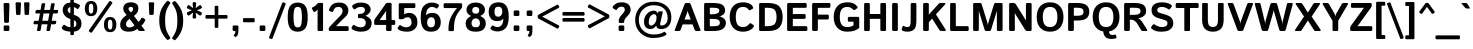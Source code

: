 SplineFontDB: 3.0
FontName: Istok-Bold
FullName: Istok Bold
FamilyName: Istok
Weight: Bold
Copyright: (C) 2009 Andrey V. Panov
UComments: "2008-10-29: Created." 
Version: 0.2
ItalicAngle: 0
UnderlinePosition: -204
UnderlineWidth: 102
Ascent: 1548
Descent: 500
LayerCount: 2
Layer: 0 1 "+BBcEMAQ0BD0EOAQ5 +BD8EOwQwBD0A"  1
Layer: 1 1 "+BB8ENQRABDUENAQ9BDgEOQAA +BD8EOwQwBD0A"  0
NeedsXUIDChange: 1
XUID: [1021 513 629268104 9940963]
FSType: 8
OS2Version: 0
OS2_WeightWidthSlopeOnly: 0
OS2_UseTypoMetrics: 1
CreationTime: 1225286394
ModificationTime: 1283248960
PfmFamily: 33
TTFWeight: 700
TTFWidth: 5
LineGap: 410
VLineGap: 0
OS2TypoAscent: 1548
OS2TypoAOffset: 0
OS2TypoDescent: -500
OS2TypoDOffset: 0
OS2TypoLinegap: 410
OS2WinAscent: 1880
OS2WinAOffset: 0
OS2WinDescent: 440
OS2WinDOffset: 0
HheadAscent: 1880
HheadAOffset: 0
HheadDescent: -440
HheadDOffset: 0
OS2FamilyClass: 2048
OS2Vendor: 'PfEd'
Lookup: 258 0 0 "LGC kerning"  {"LGC kerning subtable"  } ['kern' ('latn' <'dflt' > 'grek' <'dflt' > 'cyrl' <'dflt' > ) ]
DEI: 91125
LangName: 1033 "" "" "" "" "" "" "" "" "" "Andrey V. Panov" "" "" "" "GNU General Public License with font exception" "http://www.gnu.org/licenses/gpl.html http://www.gnu.org/licenses/gpl-faq.html#FontException" 
LangName: 1049 "" "+BBgEQQRCBD4EOgAA" "" "" "" "" "" "" "" "+BBAA. +BBIA. +BB8EMAQ9BD4EMgAA" 
Encoding: UnicodeBmp
UnicodeInterp: none
NameList: Adobe Glyph List
DisplaySize: -48
AntiAlias: 1
FitToEm: 1
WinInfo: 8464 16 14
BeginPrivate: 8
BlueValues 47 [-34 0 1050 1070 1422 1423 1434 1468 1476 1496]
OtherBlues 41 [-420 -400 -370 -370 -310 -310 1136 1150]
BlueScale 9 0.0282857
StdHW 5 [248]
StdVW 5 [292]
StemSnapH 45 [164 180 186 196 200 224 236 244 248 256 284]
StemSnapV 29 [230 250 280 292 296 300 312]
ForceBold 4 true
EndPrivate
Grid
196 0 m 2
 156 0 136 20 136 60 c 2
 136 990 l 2
 136 1030 156 1050 196 1050 c 2
 356 1050 l 2
 396 1050 416 1030 416 990 c 2
 416 60 l 2
 416 20 396 0 356 0 c 2
 196 0 l 2
-2048 1768 m 0
 4096 1768 l 0
-2048 1272 m 0
 4096 1272 l 0
EndSplineSet
BeginChars: 65542 319

StartChar: dotlessi
Encoding: 305 305 0
Width: 552
Flags: W
HStem: 0 21G<166 386> 1030 20G<166 386>
VStem: 136 280<1.18652 1048.81>
LayerCount: 2
Back
SplineSet
267 -1 m 2,0,-1
 244 0 l 1,1,-1
 178 0 l 1,2,3
 141 6 141 6 141 49 c 2,4,-1
 141 988 l 2,5,6
 141 1018 141 1018 153.5 1029.5 c 128,-1,7
 166 1041 166 1041 193 1041 c 2,8,-1
 215 1040 l 1,9,-1
 254 1040 l 1,10,-1
 272 1041 l 2,11,12
 317 1041 317 1041 317 991 c 2,13,-1
 317 70 l 1,14,-1
 318 50 l 2,15,16
 318 17 318 17 301 6 c 1,17,18
 300 6 300 6 291.5 2.5 c 128,-1,19
 283 -0.999984 283 -0.999984 267 -1 c 2,0,-1
EndSplineSet
Fore
SplineSet
196 0 m 2,0,1
 136 0 136 0 136 60 c 2,2,-1
 136 990 l 2,3,4
 136 1050 136 1050 196 1050 c 2,5,-1
 356 1050 l 2,6,7
 416 1050 416 1050 416 990 c 2,8,-1
 416 60 l 2,9,10
 416 0 416 0 356 0 c 2,11,-1
 196 0 l 2,0,1
EndSplineSet
EndChar

StartChar: afii10079
Encoding: 1085 1085 1
Width: 1192
Flags: W
HStem: 0 21G<166 386 806 1026> 448 200<416 776> 1030 20G<166 386 806 1026>
VStem: 136 280<1.18652 448 648 1048.81> 776 280<1.18652 448 648 1048.81>
LayerCount: 2
Back
SplineSet
802 448 m 5,24,-1
 318 448 l 5,25,-1
 318 648 l 5,26,-1
 802 648 l 5,27,-1
 802 448 l 5,24,-1
187 0 m 2,0,1
 142 0 142 0 142 45 c 2,2,-1
 142 1005 l 2,3,4
 142 1050 142 1050 187 1050 c 2,5,-1
 273 1050 l 2,6,7
 318 1050 318 1050 318 1005 c 2,8,-1
 318 614 l 1,9,-1
 802 614 l 1,10,-1
 802 1005 l 2,11,12
 802 1050 802 1050 847 1050 c 2,13,-1
 933 1050 l 2,14,15
 978 1050 978 1050 978 1005 c 2,16,-1
 978 45 l 2,17,18
 978 0 978 0 933 0 c 2,19,-1
 847 0 l 2,20,21
 802 0 802 0 802 45 c 2,22,-1
 802 482 l 1,23,-1
 318 482 l 1,24,-1
 318 45 l 2,25,26
 318 0 318 0 273 0 c 2,27,-1
 187 0 l 2,0,1
EndSplineSet
Fore
SplineSet
196 0 m 2,0,1
 136 0 136 0 136 60 c 2,2,-1
 136 990 l 2,3,4
 136 1050 136 1050 196 1050 c 2,5,-1
 356 1050 l 2,6,7
 416 1050 416 1050 416 990 c 2,8,-1
 416 648 l 1,9,-1
 776 648 l 1,10,-1
 776 990 l 2,11,12
 776 1050 776 1050 836 1050 c 2,13,-1
 996 1050 l 2,14,15
 1056 1050 1056 1050 1056 990 c 2,16,-1
 1056 60 l 2,17,18
 1056 0 1056 0 996 0 c 2,19,-1
 836 0 l 2,20,21
 776 0 776 0 776 60 c 2,22,-1
 776 448 l 1,23,-1
 416 448 l 1,24,-1
 416 60 l 2,25,26
 416 0 416 0 356 0 c 2,27,-1
 196 0 l 2,0,1
EndSplineSet
Kerns2: 131 -51 "LGC kerning subtable"  173 -48 "LGC kerning subtable"  74 -52 "LGC kerning subtable"  136 -56 "LGC kerning subtable"  82 -50 "LGC kerning subtable"  132 -52 "LGC kerning subtable" 
EndChar

StartChar: o
Encoding: 111 111 2
Width: 1206
Flags: W
HStem: -20 196<466.942 739.058> 874 196<466.942 739.058>
VStem: 80 296<278.047 771.953> 830 296<278.047 771.953>
LayerCount: 2
Fore
SplineSet
80 525 m 256,0,1
 80 780 80 780 211.5 925 c 128,-1,2
 343 1070 343 1070 603 1070 c 256,3,4
 863 1070 863 1070 994.5 925 c 128,-1,5
 1126 780 1126 780 1126 525 c 256,6,7
 1126 270 1126 270 994.5 125 c 128,-1,8
 863 -20 863 -20 603 -20 c 256,9,10
 343 -20 343 -20 211.5 125 c 128,-1,11
 80 270 80 270 80 525 c 256,0,1
376 525 m 256,12,13
 376 335 376 335 434.5 255.5 c 128,-1,14
 493 176 493 176 603 176 c 256,15,16
 713 176 713 176 771.5 255.5 c 128,-1,17
 830 335 830 335 830 525 c 256,18,19
 830 715 830 715 771.5 794.5 c 128,-1,20
 713 874 713 874 603 874 c 256,21,22
 493 874 493 874 434.5 794.5 c 128,-1,23
 376 715 376 715 376 525 c 256,12,13
EndSplineSet
Kerns2: 131 -26 "LGC kerning subtable"  199 -59 "LGC kerning subtable"  173 -205 "LGC kerning subtable"  74 -27 "LGC kerning subtable"  82 -25 "LGC kerning subtable"  132 -28 "LGC kerning subtable" 
EndChar

StartChar: afii10081
Encoding: 1087 1087 3
Width: 1184
Flags: W
HStem: 0 21G<166 386 798 1018> 850 200<416 768>
VStem: 136 280<1.18652 850> 768 280<1.18652 850>
LayerCount: 2
Fore
SplineSet
196 0 m 2,0,1
 136 0 136 0 136 60 c 2,2,-1
 136 990 l 2,3,4
 136 1050 136 1050 196 1050 c 2,5,-1
 988 1050 l 2,6,7
 1048 1050 1048 1050 1048 990 c 2,8,-1
 1048 60 l 2,9,10
 1048 0 1048 0 988 0 c 2,11,-1
 828 0 l 2,12,13
 768 0 768 0 768 60 c 2,14,-1
 768 850 l 1,15,-1
 416 850 l 1,16,-1
 416 60 l 2,17,18
 416 0 416 0 356 0 c 2,19,-1
 196 0 l 2,0,1
EndSplineSet
Kerns2: 131 -51 "LGC kerning subtable"  173 -48 "LGC kerning subtable"  74 -52 "LGC kerning subtable"  136 -56 "LGC kerning subtable"  82 -50 "LGC kerning subtable"  132 -52 "LGC kerning subtable" 
EndChar

StartChar: afii10074
Encoding: 1080 1080 4
Width: 1212
Flags: W
HStem: 0 21G<161.5 433 826 1046> 1030 20G<166 386 779 1046>
VStem: 136 280<407 1048.81> 796 280<1.18652 643>
DStem2: 416 407 502 65 0.453371 0.891322<0 382.633>
LayerCount: 2
Back
SplineSet
187 0 m 2,0,1
 142 0 142 0 142 45 c 2,2,-1
 142 1005 l 2,3,4
 142 1050 142 1050 187 1050 c 2,5,-1
 273 1050 l 2,6,7
 318 1050 318 1050 318 1005 c 2,8,-1
 318 267 l 2,9,10
 318 237 318 237 316 207 c 25,11,-1
 318 207 l 17,12,-1
 776 1001 l 2,13,14
 804 1050 804 1050 862 1050 c 2,15,-1
 983 1050 l 2,16,17
 1028 1050 1028 1050 1028 1005 c 2,18,-1
 1028 45 l 2,19,20
 1028 0 1028 0 983 0 c 2,21,-1
 897 0 l 2,22,23
 852 0 852 0 852 45 c 2,24,-1
 852 783 l 2,25,26
 852 813 852 813 854 843 c 9,27,-1
 852 843 l 17,28,-1
 394 49 l 2,29,30
 366 0 366 0 308 0 c 2,31,-1
 187 0 l 2,0,1
EndSplineSet
Fore
SplineSet
187 0 m 2,0,1
 136 0 136 0 136 60 c 2,2,-1
 136 990 l 2,3,4
 136 1050 136 1050 196 1050 c 2,5,-1
 356 1050 l 2,6,7
 416 1050 416 1050 416 990 c 2,8,-1
 416 487 l 2,9,10
 416 447 416 447 412 407 c 25,11,-1
 416 407 l 17,12,-1
 710 985 l 6,13,14
 743 1050 743 1050 815 1050 c 6,15,-1
 1016 1050 l 6,16,17
 1076 1050 1076 1050 1076 990 c 6,18,-1
 1076 60 l 6,19,20
 1076 0 1076 0 1016 0 c 6,21,-1
 856 0 l 6,22,23
 796 0 796 0 796 60 c 6,24,-1
 796 563 l 6,25,26
 796 604 796 604 800 643 c 29,27,-1
 796 643 l 21,28,-1
 502 65 l 2,29,30
 469 0 469 0 397 0 c 2,31,-1
 187 0 l 2,0,1
EndSplineSet
Kerns2: 131 -51 "LGC kerning subtable"  173 -48 "LGC kerning subtable"  74 -52 "LGC kerning subtable"  136 -56 "LGC kerning subtable"  82 -50 "LGC kerning subtable"  132 -52 "LGC kerning subtable" 
EndChar

StartChar: afii10088
Encoding: 1094 1094 5
Width: 1240
Flags: W
HStem: -310 21G<985.5 1160.5> 0 200<416 762> 1030 20G<166 386 792 1012>
VStem: 136 280<200 1048.81> 762 280<200 1048.81> 958 230<-309.282 0>
LayerCount: 2
Fore
SplineSet
196 0 m 2,0,1
 136 0 136 0 136 60 c 2,2,-1
 136 990 l 2,3,4
 136 1050 136 1050 196 1050 c 2,5,-1
 356 1050 l 2,6,7
 416 1050 416 1050 416 990 c 2,8,-1
 416 200 l 1,9,-1
 762 200 l 1,10,-1
 762 990 l 2,11,12
 762 1050 762 1050 822 1050 c 2,13,-1
 982 1050 l 2,14,15
 1042 1050 1042 1050 1042 990 c 2,16,-1
 1042 200 l 1,17,-1
 1128 200 l 2,18,19
 1188 200 1188 200 1188 140 c 6,20,-1
 1188 -250 l 6,21,22
 1188 -310 1188 -310 1133 -310 c 6,23,-1
 1013 -310 l 6,24,25
 958 -310 958 -310 958 -250 c 6,26,-1
 958 0 l 5,27,-1
 196 0 l 2,0,1
EndSplineSet
Kerns2: 201 -28 "LGC kerning subtable"  173 -110 "LGC kerning subtable"  23 -26 "LGC kerning subtable" 
EndChar

StartChar: afii10080
Encoding: 1086 1086 6
Width: 1206
Flags: W
HStem: -20 196<466.942 739.058> 874 196<466.942 739.058>
VStem: 80 296<278.047 771.953> 830 296<278.047 771.953>
LayerCount: 2
Fore
Refer: 2 111 N 1 0 0 1 0 0 3
Kerns2: 7 -70 "LGC kerning subtable"  21 -35 "LGC kerning subtable"  201 -43 "LGC kerning subtable"  131 -26 "LGC kerning subtable"  173 -205 "LGC kerning subtable"  74 -27 "LGC kerning subtable"  82 -25 "LGC kerning subtable"  132 -28 "LGC kerning subtable" 
EndChar

StartChar: afii10077
Encoding: 1083 1083 7
Width: 1194
Flags: W
HStem: -20 196<58.3821 252.445> 0 21G<808 1028> 850 200<572 778>
VStem: 342 230<287.315 850> 778 280<1.18652 850>
LayerCount: 2
Fore
SplineSet
63 -8 m 260,0,1
 32 5 32 5 38 33 c 6,2,-1
 63 158 l 6,3,4
 69 190 69 190 96 183 c 260,5,6
 124 176 124 176 146 176 c 260,7,8
 243 176 243 176 292.5 275.5 c 132,-1,9
 342 375 342 375 342 774 c 6,10,-1
 342 990 l 6,11,12
 342 1050 342 1050 402 1050 c 6,13,-1
 998 1050 l 6,14,15
 1058 1050 1058 1050 1058 990 c 6,16,-1
 1058 60 l 6,17,18
 1058 0 1058 0 998 0 c 6,19,-1
 838 0 l 6,20,21
 778 0 778 0 778 60 c 6,22,-1
 778 850 l 5,23,-1
 572 850 l 5,24,-1
 572 723 l 6,25,26
 572 321 572 321 490 150.5 c 132,-1,27
 408 -20 408 -20 168 -20 c 260,28,29
 92 -20 92 -20 63 -8 c 260,0,1
EndSplineSet
Kerns2: 131 -51 "LGC kerning subtable"  173 -48 "LGC kerning subtable"  74 -52 "LGC kerning subtable"  136 -56 "LGC kerning subtable"  82 -50 "LGC kerning subtable"  132 -52 "LGC kerning subtable" 
EndChar

StartChar: p
Encoding: 112 112 8
Width: 1192
Flags: W
HStem: -400 21G<166 386> -20 196<501.022 737.585> 874 196<501.022 737.585> 1030 20G<166 379>
VStem: 136 280<-398.813 118 276.788 773.212 932 1047.89> 816 296<265.705 784.295>
LayerCount: 2
Back
SplineSet
196 0 m 6,0,1
 136 0 136 0 136 60 c 6,2,-1
 136 990 l 6,3,4
 136 1050 136 1050 196 1050 c 6,5,-1
 354 1050 l 6,6,7
 414 1050 414 1050 414 990 c 6,8,-1
 414 929 l 5,9,-1
 418 929 l 5,10,11
 464 1008 464 1008 535 1039 c 132,-1,12
 606 1070 606 1070 706 1070 c 260,13,14
 862 1070 862 1070 964 972 c 132,-1,15
 1066 874 1066 874 1066 614 c 6,16,-1
 1066 60 l 6,17,18
 1066 0 1066 0 1006 0 c 6,19,-1
 846 0 l 6,20,21
 786 0 786 0 786 60 c 6,22,-1
 786 542 l 6,23,24
 786 760 786 760 756 817 c 132,-1,25
 726 874 726 874 627 874 c 260,26,27
 522 874 522 874 469 792.5 c 132,-1,28
 416 711 416 711 416 454 c 6,29,-1
 416 60 l 6,30,31
 416 0 416 0 356 0 c 6,32,-1
 196 0 l 6,0,1
EndSplineSet
Fore
SplineSet
196 -400 m 2,0,1
 136 -400 136 -400 136 -340 c 2,2,-1
 136 990 l 2,3,4
 136 1050 136 1050 196 1050 c 2,5,-1
 354 1050 l 2,6,7
 404 1050 404 1050 408 990 c 2,8,-1
 412 932 l 1,9,-1
 416 932 l 1,10,11
 468 1018 468 1018 532 1044 c 128,-1,12
 596 1070 596 1070 686 1070 c 256,13,14
 921 1070 921 1070 1016.5 907.5 c 128,-1,15
 1112 745 1112 745 1112 525 c 256,16,17
 1112 305 1112 305 1016.5 142.5 c 128,-1,18
 921 -20 921 -20 686 -20 c 256,19,20
 596 -20 596 -20 532 6 c 128,-1,21
 468 32 468 32 416 118 c 1,22,-1
 412 118 l 1,23,24
 416 78 416 78 416 38 c 2,25,-1
 416 -340 l 2,26,27
 416 -400 416 -400 356 -400 c 2,28,-1
 196 -400 l 2,0,1
416 480 m 2,29,30
 416 345 416 345 469.5 260.5 c 128,-1,31
 523 176 523 176 598 176 c 256,32,33
 733 176 733 176 774.5 270.5 c 128,-1,34
 816 365 816 365 816 525 c 256,35,36
 816 685 816 685 774.5 779.5 c 128,-1,37
 733 874 733 874 598 874 c 256,38,39
 523 874 523 874 469.5 789.5 c 128,-1,40
 416 705 416 705 416 570 c 2,41,-1
 416 480 l 2,29,30
EndSplineSet
Kerns2: 131 -24 "LGC kerning subtable"  199 -44 "LGC kerning subtable"  173 -206 "LGC kerning subtable"  74 -26 "LGC kerning subtable"  82 -24 "LGC kerning subtable"  132 -26 "LGC kerning subtable" 
EndChar

StartChar: afii10082
Encoding: 1088 1088 9
Width: 1192
Flags: W
HStem: -400 21<166 386> -20 196<501.022 737.585> 874 196<501.022 737.585> 1030 20<166 379>
VStem: 136 280<-398.813 118 276.788 773.212 932 1047.89> 816 296<265.705 784.295>
LayerCount: 2
Fore
Refer: 8 112 N 1 0 0 1 0 0 3
Kerns2: 201 -26 "LGC kerning subtable"  131 -24 "LGC kerning subtable"  173 -206 "LGC kerning subtable"  74 -26 "LGC kerning subtable"  82 -24 "LGC kerning subtable"  132 -26 "LGC kerning subtable" 
EndChar

StartChar: afii10083
Encoding: 1089 1089 10
Width: 1086
Flags: W
HStem: -20 196<466.724 741.627> 874 196<466.724 740.406>
VStem: 80 296<276.602 773.398>
LayerCount: 2
Fore
Refer: 15 99 N 1 0 0 1 0 0 3
Kerns2: 173 -145 "LGC kerning subtable" 
EndChar

StartChar: afii10087
Encoding: 1093 1093 11
Width: 1086
Flags: W
HStem: 0 21<49 303 783 1037.5> 366 374<356 730> 1030 20<88 342.5 743.5 998.5>
LayerCount: 2
Fore
Refer: 14 120 N 1 0 0 1 0 0 3
Kerns2: 89 -64 "LGC kerning subtable" 
EndChar

StartChar: afii10086
Encoding: 1092 1092 12
Width: 1738
Flags: W
HStem: -400 21G<759 979> -20 196<447.687 648.697 1089.3 1290.31> 874 196<447.687 648.697 1089.3 1290.31> 1456 20G<759 979>
VStem: 80 296<261.877 788.123> 729 280<-398.813 113 275.045 774.955 937 1474.81> 1362 296<261.877 788.123>
CounterMasks: 1 0e
LayerCount: 2
Fore
SplineSet
80 525 m 256,0,1
 80 760 80 760 188 915 c 128,-1,2
 296 1070 296 1070 496 1070 c 256,3,4
 569 1070 569 1070 623 1046.5 c 128,-1,5
 677 1023 677 1023 729 937 c 1,6,-1
 733 937 l 1,7,8
 729 977 729 977 729 1017 c 2,9,-1
 729 1416 l 2,10,11
 729 1476 729 1476 789 1476 c 2,12,-1
 949 1476 l 2,13,14
 1009 1476 1009 1476 1009 1416 c 2,15,-1
 1009 1017 l 2,16,17
 1009 977 1009 977 1005 937 c 1,18,-1
 1009 937 l 1,19,20
 1061 1023 1061 1023 1115 1046.5 c 128,-1,21
 1169 1070 1169 1070 1242 1070 c 256,22,23
 1442 1070 1442 1070 1550 915 c 128,-1,24
 1658 760 1658 760 1658 525 c 256,25,26
 1658 290 1658 290 1550 135 c 128,-1,27
 1442 -20 1442 -20 1242 -20 c 256,28,29
 1169 -20 1169 -20 1115 3.5 c 128,-1,30
 1061 27 1061 27 1009 113 c 1,31,-1
 1005 113 l 1,32,33
 1009 73 1009 73 1009 33 c 6,34,-1
 1009 -340 l 6,35,36
 1009 -400 1009 -400 949 -400 c 6,37,-1
 789 -400 l 6,38,39
 729 -400 729 -400 729 -340 c 6,40,-1
 729 33 l 6,41,42
 729 73 729 73 733 113 c 1,43,-1
 729 113 l 1,44,45
 677 27 677 27 623 3.5 c 128,-1,46
 569 -20 569 -20 496 -20 c 256,47,48
 296 -20 296 -20 188 135 c 128,-1,49
 80 290 80 290 80 525 c 256,0,1
376 525 m 256,50,51
 376 370 376 370 415.5 273 c 128,-1,52
 455 176 455 176 555 176 c 256,53,54
 632 176 632 176 680.5 266.5 c 128,-1,55
 729 357 729 357 729 475 c 2,56,-1
 729 575 l 2,57,58
 729 693 729 693 680.5 783.5 c 128,-1,59
 632 874 632 874 555 874 c 256,60,61
 455 874 455 874 415.5 777 c 128,-1,62
 376 680 376 680 376 525 c 256,50,51
1009 475 m 2,63,64
 1009 357 1009 357 1057.5 266.5 c 128,-1,65
 1106 176 1106 176 1183 176 c 256,66,67
 1283 176 1283 176 1322.5 273 c 128,-1,68
 1362 370 1362 370 1362 525 c 256,69,70
 1362 680 1362 680 1322.5 777 c 128,-1,71
 1283 874 1283 874 1183 874 c 256,72,73
 1106 874 1106 874 1057.5 783.5 c 128,-1,74
 1009 693 1009 693 1009 575 c 2,75,-1
 1009 475 l 2,63,64
EndSplineSet
Kerns2: 201 -32 "LGC kerning subtable"  131 -25 "LGC kerning subtable"  173 -205 "LGC kerning subtable"  74 -27 "LGC kerning subtable"  82 -25 "LGC kerning subtable"  132 -28 "LGC kerning subtable" 
EndChar

StartChar: afii10094
Encoding: 1100 1100 13
Width: 1062
Flags: W
HStem: 0 196<416 649.06> 452 196<416 649.06> 1030 20G<166 386>
VStem: 136 280<196 452 648 1048.81> 696 296<226.695 421.305>
LayerCount: 2
Back
SplineSet
196 0 m 2,0,1
 136 0 136 0 136 60 c 2,2,-1
 136 990 l 2,3,4
 136 1050 136 1050 196 1050 c 2,5,-1
 356 1050 l 2,6,7
 416 1050 416 1050 416 990 c 2,8,-1
 416 648 l 1,9,-1
 776 648 l 1,10,-1
 776 990 l 2,11,12
 776 1050 776 1050 836 1050 c 2,13,-1
 996 1050 l 2,14,15
 1056 1050 1056 1050 1056 990 c 2,16,-1
 1056 60 l 2,17,18
 1056 0 1056 0 996 0 c 2,19,-1
 836 0 l 2,20,21
 776 0 776 0 776 60 c 2,22,-1
 776 448 l 1,23,-1
 416 448 l 1,24,-1
 416 60 l 2,25,26
 416 0 416 0 356 0 c 2,27,-1
 196 0 l 2,0,1
187 0 m 2,0,1
 142 0 142 0 142 45 c 2,2,-1
 142 1005 l 2,3,4
 142 1050 142 1050 187 1050 c 2,5,-1
 273 1050 l 2,6,7
 318 1050 318 1050 318 1005 c 2,8,-1
 318 618 l 1,9,-1
 540 618 l 2,10,11
 770 618 770 618 856 533.5 c 128,-1,12
 942 449 942 449 942 309 c 256,13,14
 942 169 942 169 856 84.5 c 128,-1,15
 770 0 770 0 540 0 c 2,16,-1
 187 0 l 2,0,1
318 131 m 1,17,-1
 494 131 l 2,18,19
 634 131 634 131 695 165 c 128,-1,20
 756 199 756 199 756 309 c 256,21,22
 756 419 756 419 695 453.5 c 128,-1,23
 634 488 634 488 494 488 c 2,24,-1
 318 488 l 1,25,-1
 318 131 l 1,17,-1
EndSplineSet
Fore
SplineSet
196 0 m 2,0,1
 136 0 136 0 136 60 c 2,2,-1
 136 990 l 2,3,4
 136 1050 136 1050 196 1050 c 2,5,-1
 356 1050 l 2,6,7
 416 1050 416 1050 416 990 c 2,8,-1
 416 648 l 1,9,-1
 603 648 l 2,10,11
 843 648 843 648 917.5 551 c 128,-1,12
 992 454 992 454 992 324 c 256,13,14
 992 194 992 194 917.5 97 c 128,-1,15
 843 0 843 0 603 0 c 2,16,-1
 196 0 l 2,0,1
416 196 m 1,17,-1
 485 196 l 2,18,19
 605 196 605 196 650.5 225 c 128,-1,20
 696 254 696 254 696 324 c 256,21,22
 696 394 696 394 650.5 423 c 128,-1,23
 605 452 605 452 485 452 c 2,24,-1
 416 452 l 1,25,-1
 416 196 l 1,17,-1
EndSplineSet
Kerns2: 201 -476 "LGC kerning subtable"  173 -193 "LGC kerning subtable"  17 -168 "LGC kerning subtable" 
EndChar

StartChar: x
Encoding: 120 120 14
Width: 1086
Flags: W
HStem: 0 21G<49 303 783 1037.5> 366 374<356 730> 1030 20G<88 342.5 743.5 998.5>
LayerCount: 2
Back
SplineSet
326 0 m 25,0,-1
 1041 1050 l 25,1,-1
6 0 m 25,2,-1
 721 1050 l 25,3,-1
365 1050 m 25,4,-1
 1080 0 l 25,5,-1
45 1050 m 25,6,-1
 760 0 l 25,7,-1
EndSplineSet
Fore
SplineSet
92 0 m 2,0,1
 6 0 6 0 56 73 c 2,2,-1
 387 553 l 1,3,-1
 95 977 l 2,4,5
 45 1050 45 1050 131 1050 c 2,6,-1
 320 1050 l 2,7,8
 365 1050 365 1050 388 1010 c 2,9,-1
 543 740 l 1,10,-1
 698 1010 l 2,11,12
 721 1050 721 1050 766 1050 c 2,13,-1
 955 1050 l 2,14,15
 1042 1050 1042 1050 991 977 c 2,16,-1
 697 553 l 1,17,-1
 1030 73 l 2,18,19
 1081 0 1081 0 994 0 c 2,20,-1
 805 0 l 2,21,22
 761 0 761 0 737 40 c 2,23,-1
 543 366 l 1,24,-1
 349 40 l 2,25,26
 325 0 325 0 281 0 c 2,27,-1
 92 0 l 2,0,1
EndSplineSet
Kerns2: 89 -64 "LGC kerning subtable" 
EndChar

StartChar: c
Encoding: 99 99 15
Width: 1086
Flags: W
HStem: -20 196<466.724 741.627> 874 196<466.724 740.406>
VStem: 80 296<276.602 773.398>
LayerCount: 2
Back
SplineSet
80 525 m 256,0,1
 80 780 80 780 211.5 925 c 128,-1,2
 343 1070 343 1070 603 1070 c 256,3,4
 863 1070 863 1070 994.5 925 c 128,-1,5
 1126 780 1126 780 1126 525 c 256,6,7
 1126 270 1126 270 994.5 125 c 128,-1,8
 863 -20 863 -20 603 -20 c 256,9,10
 343 -20 343 -20 211.5 125 c 128,-1,11
 80 270 80 270 80 525 c 256,0,1
376 525 m 256,12,13
 376 335 376 335 434.5 255.5 c 128,-1,14
 493 176 493 176 603 176 c 256,15,16
 713 176 713 176 771.5 255.5 c 128,-1,17
 830 335 830 335 830 525 c 256,18,19
 830 715 830 715 771.5 794.5 c 128,-1,20
 713 874 713 874 603 874 c 256,21,22
 493 874 493 874 434.5 794.5 c 128,-1,23
 376 715 376 715 376 525 c 256,12,13
EndSplineSet
Fore
SplineSet
80 525 m 256,0,1
 80 780 80 780 208 925 c 128,-1,2
 336 1070 336 1070 601 1070 c 256,3,4
 756 1070 756 1070 842 1029 c 128,-1,5
 928 988 928 988 980 909 c 256,6,7
 1011 862 1011 862 970 835 c 282,8,-1
 864 765 l 274,9,10
 819 735 819 735 785 788 c 256,11,12
 768 814 768 814 720 844 c 128,-1,13
 672 874 672 874 601 874 c 256,14,15
 488 874 488 874 432 794.5 c 128,-1,16
 376 715 376 715 376 525 c 256,17,18
 376 335 376 335 432 255.5 c 128,-1,19
 488 176 488 176 601 176 c 256,20,21
 682 176 682 176 732 210 c 128,-1,22
 782 244 782 244 826 298 c 256,23,24
 864 344 864 344 906 311 c 266,25,-1
 999 238 l 282,26,27
 1041 205 1041 205 1004 150 c 256,28,29
 965 92 965 92 871.5 36 c 128,-1,30
 778 -20 778 -20 601 -20 c 256,31,32
 336 -20 336 -20 208 125 c 128,-1,33
 80 270 80 270 80 525 c 256,0,1
EndSplineSet
Kerns2: 173 -145 "LGC kerning subtable" 
EndChar

StartChar: afii10068
Encoding: 1075 1075 16
Width: 916
Flags: W
HStem: 0 21G<166 386> 850 200<416 885.766>
VStem: 136 280<1.18652 850>
LayerCount: 2
Back
SplineSet
196 0 m 6,0,1
 136 0 136 0 136 60 c 6,2,-1
 136 990 l 6,3,4
 136 1050 136 1050 196 1050 c 6,5,-1
 356 1050 l 6,6,7
 416 1050 416 1050 416 990 c 6,8,-1
 416 648 l 5,9,-1
 776 648 l 5,10,-1
 776 990 l 6,11,12
 776 1050 776 1050 836 1050 c 6,13,-1
 996 1050 l 6,14,15
 1056 1050 1056 1050 1056 990 c 6,16,-1
 1056 60 l 6,17,18
 1056 0 1056 0 996 0 c 6,19,-1
 836 0 l 6,20,21
 776 0 776 0 776 60 c 6,22,-1
 776 448 l 5,23,-1
 416 448 l 5,24,-1
 416 60 l 6,25,26
 416 0 416 0 356 0 c 6,27,-1
 196 0 l 6,0,1
EndSplineSet
Fore
SplineSet
196 0 m 2,0,1
 136 0 136 0 136 60 c 2,2,-1
 136 990 l 2,3,4
 136 1050 136 1050 196 1050 c 2,5,-1
 826 1050 l 2,6,7
 886 1050 886 1050 886 1000 c 2,8,-1
 886 900 l 2,9,10
 886 850 886 850 826 850 c 2,11,-1
 416 850 l 1,12,-1
 416 60 l 2,13,14
 416 0 416 0 356 0 c 2,15,-1
 196 0 l 2,0,1
EndSplineSet
Kerns2: 74 -416 "LGC kerning subtable"  89 -214 "LGC kerning subtable"  82 -414 "LGC kerning subtable"  7 -101 "LGC kerning subtable"  21 -67 "LGC kerning subtable" 
EndChar

StartChar: afii10084
Encoding: 1090 1090 17
Width: 1016
Flags: W
HStem: 0 21G<398 618> 850 200<30.2344 368 648 985.766>
VStem: 368 280<1.18652 850>
LayerCount: 2
Fore
SplineSet
90 850 m 2,0,1
 30 850 30 850 30 900 c 2,2,-1
 30 1000 l 2,3,4
 30 1050 30 1050 90 1050 c 2,5,-1
 926 1050 l 2,6,7
 986 1050 986 1050 986 1000 c 2,8,-1
 986 900 l 2,9,10
 986 850 986 850 926 850 c 2,11,-1
 648 850 l 1,12,-1
 648 60 l 2,13,14
 648 0 648 0 588 0 c 2,15,-1
 428 0 l 2,16,17
 368 0 368 0 368 60 c 2,18,-1
 368 850 l 1,19,-1
 90 850 l 2,0,1
EndSplineSet
Kerns2: 74 -284 "LGC kerning subtable"  89 -150 "LGC kerning subtable"  82 -282 "LGC kerning subtable"  7 -101 "LGC kerning subtable"  21 -67 "LGC kerning subtable" 
EndChar

StartChar: n
Encoding: 110 110 18
Width: 1200
Flags: W
HStem: 0 21G<166 386 816 1036> 874 196<509.317 745.789> 1030 20G<166 384>
VStem: 136 280<1.18652 778.694 929 1048.54> 786 280<1.18652 833.5>
LayerCount: 2
Fore
SplineSet
196 0 m 2,0,1
 136 0 136 0 136 60 c 2,2,-1
 136 990 l 2,3,4
 136 1050 136 1050 196 1050 c 2,5,-1
 354 1050 l 2,6,7
 414 1050 414 1050 414 990 c 2,8,-1
 414 932 l 1,9,-1
 418 932 l 1,10,11
 464 1011 464 1011 535 1040.5 c 128,-1,12
 606 1070 606 1070 706 1070 c 256,13,14
 862 1070 862 1070 964 972 c 128,-1,15
 1066 874 1066 874 1066 614 c 2,16,-1
 1066 60 l 2,17,18
 1066 0 1066 0 1006 0 c 2,19,-1
 846 0 l 2,20,21
 786 0 786 0 786 60 c 2,22,-1
 786 542 l 2,23,24
 786 760 786 760 756 817 c 128,-1,25
 726 874 726 874 627 874 c 256,26,27
 522 874 522 874 469 792.5 c 128,-1,28
 416 711 416 711 416 454 c 2,29,-1
 416 60 l 2,30,31
 416 0 416 0 356 0 c 2,32,-1
 196 0 l 2,0,1
EndSplineSet
Kerns2: 131 -50 "LGC kerning subtable"  199 -63 "LGC kerning subtable"  173 -219 "LGC kerning subtable"  74 -50 "LGC kerning subtable"  136 -54 "LGC kerning subtable"  82 -48 "LGC kerning subtable"  132 -52 "LGC kerning subtable" 
EndChar

StartChar: afii10090
Encoding: 1096 1096 19
Width: 1774
Flags: W
HStem: 0 200<416 750 1030 1358> 1030 20G<166 386 780 1000 1388 1608>
VStem: 136 280<200 1048.81> 750 280<200 1048.81> 1358 280<200 1048.81>
LayerCount: 2
Back
SplineSet
187 0 m 2,0,1
 142 0 142 0 142 45 c 2,2,-1
 142 1005 l 2,3,4
 142 1050 142 1050 187 1050 c 2,5,-1
 273 1050 l 2,6,7
 318 1050 318 1050 318 1005 c 2,8,-1
 318 132 l 5,9,-1
 748 132 l 5,10,-1
 748 1005 l 2,11,12
 748 1050 748 1050 793 1050 c 2,13,-1
 879 1050 l 2,14,15
 924 1050 924 1050 924 1005 c 2,16,-1
 924 132 l 5,17,-1
 1354 132 l 5,18,-1
 1354 1005 l 2,19,20
 1354 1050 1354 1050 1399 1050 c 2,21,-1
 1485 1050 l 2,22,23
 1530 1050 1530 1050 1530 1005 c 2,24,-1
 1530 45 l 2,25,26
 1530 0 1530 0 1485 0 c 2,27,-1
 187 0 l 2,0,1
EndSplineSet
Fore
SplineSet
196 0 m 2,0,1
 136 0 136 0 136 60 c 2,2,-1
 136 990 l 2,3,4
 136 1050 136 1050 196 1050 c 2,5,-1
 356 1050 l 2,6,7
 416 1050 416 1050 416 990 c 2,8,-1
 416 200 l 1,9,-1
 750 200 l 1,10,-1
 750 990 l 2,11,12
 750 1050 750 1050 810 1050 c 2,13,-1
 970 1050 l 2,14,15
 1030 1050 1030 1050 1030 990 c 2,16,-1
 1030 200 l 1,17,-1
 1358 200 l 1,18,-1
 1358 990 l 2,19,20
 1358 1050 1358 1050 1418 1050 c 2,21,-1
 1578 1050 l 2,22,23
 1638 1050 1638 1050 1638 990 c 2,24,-1
 1638 60 l 2,25,26
 1638 0 1638 0 1578 0 c 2,27,-1
 196 0 l 2,0,1
EndSplineSet
Kerns2: 131 -51 "LGC kerning subtable"  173 -48 "LGC kerning subtable"  74 -52 "LGC kerning subtable"  136 -56 "LGC kerning subtable"  82 -50 "LGC kerning subtable"  132 -52 "LGC kerning subtable" 
EndChar

StartChar: afii10091
Encoding: 1097 1097 20
Width: 1836
Flags: W
HStem: -310 21G<1581.5 1756.5> 0 200<416 750 1030 1358> 1030 20G<166 386 780 1000 1388 1608>
VStem: 136 280<200 1048.81> 750 280<200 1048.81> 1358 280<200 1048.81> 1554 230<-309.282 0>
LayerCount: 2
Fore
SplineSet
196 0 m 2,0,1
 136 0 136 0 136 60 c 2,2,-1
 136 990 l 2,3,4
 136 1050 136 1050 196 1050 c 2,5,-1
 356 1050 l 2,6,7
 416 1050 416 1050 416 990 c 2,8,-1
 416 200 l 1,9,-1
 750 200 l 1,10,-1
 750 990 l 2,11,12
 750 1050 750 1050 810 1050 c 2,13,-1
 970 1050 l 2,14,15
 1030 1050 1030 1050 1030 990 c 2,16,-1
 1030 200 l 1,17,-1
 1358 200 l 1,18,-1
 1358 990 l 2,19,20
 1358 1050 1358 1050 1418 1050 c 2,21,-1
 1578 1050 l 2,22,23
 1638 1050 1638 1050 1638 990 c 2,24,-1
 1638 200 l 1,25,-1
 1724 200 l 2,26,27
 1784 200 1784 200 1784 140 c 2,28,-1
 1784 -250 l 2,29,30
 1784 -310 1784 -310 1729 -310 c 2,31,-1
 1609 -310 l 2,32,33
 1554 -310 1554 -310 1554 -250 c 2,34,-1
 1554 0 l 1,35,-1
 196 0 l 2,0,1
EndSplineSet
Kerns2: 201 -28 "LGC kerning subtable"  173 -110 "LGC kerning subtable"  23 -26 "LGC kerning subtable" 
EndChar

StartChar: afii10069
Encoding: 1076 1076 21
Width: 1222
Flags: W
HStem: -310 21G<69.5 244.5 967.5 1142.5> 0 200<419 744> 850 200<538 744>
VStem: 42 230<-309.282 0> 308 230<388.084 850> 744 280<200 850> 940 230<-309.282 0>
LayerCount: 2
Fore
SplineSet
940 0 m 1,0,-1
 272 0 l 1,1,-1
 272 -250 l 2,2,3
 272 -310 272 -310 217 -310 c 2,4,-1
 97 -310 l 2,5,6
 42 -310 42 -310 42 -250 c 2,7,-1
 42 140 l 2,8,9
 42 200 42 200 102 200 c 2,10,-1
 133 200 l 17,11,12
 229 258 229 258 268.5 405 c 128,-1,13
 308 552 308 552 308 774 c 2,14,-1
 308 990 l 2,15,16
 308 1050 308 1050 368 1050 c 2,17,-1
 964 1050 l 2,18,19
 1024 1050 1024 1050 1024 990 c 2,20,-1
 1024 200 l 1,21,-1
 1110 200 l 2,22,23
 1170 200 1170 200 1170 140 c 2,24,-1
 1170 -250 l 2,25,26
 1170 -310 1170 -310 1115 -310 c 2,27,-1
 995 -310 l 2,28,29
 940 -310 940 -310 940 -250 c 2,30,-1
 940 0 l 1,0,-1
419 200 m 1,31,-1
 744 200 l 1,32,-1
 744 850 l 1,33,-1
 538 850 l 1,34,-1
 538 723 l 2,35,36
 538 492 538 492 503.5 363 c 128,-1,37
 469 234 469 234 419 200 c 1,31,-1
EndSplineSet
Kerns2: 201 -28 "LGC kerning subtable"  173 -110 "LGC kerning subtable"  23 -26 "LGC kerning subtable" 
EndChar

StartChar: afii10093
Encoding: 1099 1099 22
Width: 1552
Flags: W
HStem: 0 21<1166 1386> 0 196<416 649.06> 452 196<416 649.06> 1030 20<166 386 1166 1386>
VStem: 136 280<196 452 648 1048.81> 696 296<226.695 421.305> 1136 280<1.18652 1048.81>
LayerCount: 2
Fore
Refer: 13 1100 N 1 0 0 1 0 0 2
Refer: 0 305 N 1 0 0 1 1000 0 2
Kerns2: 131 -51 "LGC kerning subtable"  173 -48 "LGC kerning subtable"  74 -52 "LGC kerning subtable"  136 -56 "LGC kerning subtable"  82 -50 "LGC kerning subtable"  132 -52 "LGC kerning subtable" 
EndChar

StartChar: afii10089
Encoding: 1095 1095 23
Width: 1130
Flags: W
HStem: 380 196<404.216 544 568 686.635>
VStem: 100 280<600.839 736 990 1048.81> 714 280<1.18652 60 356 436 601.105 646 990 1048.81>
LayerCount: 2
Back
SplineSet
195 1041 m 2,0,-1
 217 1040 l 1,1,-1
 258 1040 l 2,2,3
 288 1040 288 1040 300.5 1031 c 128,-1,4
 313 1022 313 1022 313 991 c 2,5,-1
 313 727 l 2,6,7
 313 687 313 687 317.5 662.5 c 128,-1,8
 322 638 322 638 336 614 c 128,-1,9
 350 590 350 590 381.5 578.5 c 128,-1,10
 413 567 413 567 463 567 c 2,11,-1
 774 567 l 1,12,-1
 774 991 l 2,13,14
 774 992 774 992 775.5 1000.5 c 128,-1,15
 777 1009 777 1009 779 1014 c 128,-1,16
 781 1019 781 1019 785 1026.5 c 0,17,18
 792.733 1041 792.733 1041 819 1041 c 2,19,-1
 844 1040 l 1,20,-1
 893 1040 l 2,21,22
 927 1040 927 1040 936.5 1026 c 128,-1,23
 946 1012 946 1012 946 975 c 2,24,-1
 946 51 l 1,25,26
 941 20 941 20 933 11 c 0,27,28
 922 0 922 0 901 0 c 2,29,-1
 848 0 l 2,30,31
 799 0 799 0 786.5 11.5 c 128,-1,32
 774 23 774 23 774 74 c 2,33,-1
 774 432 l 1,34,-1
 467 432 l 2,35,36
 418 432 418 432 395 434 c 0,37,38
 292 451 292 451 217.5 523.5 c 128,-1,39
 143 596 143 596 143 715 c 2,40,-1
 143 987 l 2,41,42
 143 1040 143 1040 184 1040 c 1,43,44
 188 1041 188 1041 195 1041 c 2,0,-1
EndSplineSet
Fore
SplineSet
100 736 m 2,0,1
 100 990 l 2,2,3
 100 1050 100 1050 160 1050 c 2,4,-1
 320 1050 l 2,5,6
 380 1050 380 1050 380 990 c 2,7,-1
 380 724 l 2,8,9
 380 628 380 628 422 602 c 128,-1,10
 464 576 464 576 544 576 c 256,11,12
 586 576 586 576 631 585 c 128,-1,13
 676 594 676 594 714 646 c 9,14,-1
 714 990 l 2,15,16
 714 1050 714 1050 774 1050 c 2,17,-1
 934 1050 l 2,18,19
 994 1050 994 1050 994 990 c 2,20,-1
 994 60 l 2,21,22
 994 0 994 0 934 0 c 2,23,-1
 774 0 l 2,24,25
 714 0 714 0 714 60 c 2,26,-1
 714 356 l 2,27,28
 714 396 714 396 718 436 c 1,29,-1
 712 436 l 1,30,31
 652 406 652 406 568 393 c 128,-1,32
 484 380 484 380 432 380 c 256,33,34
 250 380 250 380 175 479 c 128,-1,35
 100 578 100 578 100 736 c 2,0,1
EndSplineSet
Kerns2: 131 -51 "LGC kerning subtable"  173 -48 "LGC kerning subtable"  74 -52 "LGC kerning subtable"  136 -56 "LGC kerning subtable"  82 -50 "LGC kerning subtable"  132 -52 "LGC kerning subtable" 
EndChar

StartChar: a
Encoding: 97 97 24
Width: 1123
Flags: W
HStem: -20 196<403.904 612.293> 0 21G<736 957> 473 193<496.056 707> 874 196<375.715 662.46>
VStem: 80 296<195.086 379.982> 707 280<1.18652 90 221.173 473 666 832.585>
LayerCount: 2
Back
SplineSet
85 280 m 256,0,1
 85 458 85 458 251.5 541 c 128,-1,2
 418 624 418 624 749 638 c 1,3,-1
 749 706 l 2,4,5
 749 800 749 800 706.5 868.5 c 128,-1,6
 664 937 664 937 538 937 c 256,7,8
 441 937 441 937 373.5 909 c 128,-1,9
 306 881 306 881 247 815 c 0,10,11
 220 785 220 785 196 812 c 2,12,-1
 144 872 l 2,13,14
 122 897 122 897 159 932 c 0,15,16
 241 1010 241 1010 351 1038.5 c 128,-1,17
 461 1067 461 1067 538 1067 c 256,18,19
 747 1067 747 1067 836 959.5 c 128,-1,20
 925 852 925 852 925 665 c 2,21,-1
 925 45 l 2,22,23
 925 0 925 0 880 0 c 2,24,-1
 790 0 l 2,25,26
 751 0 751 0 751 45 c 2,27,-1
 751 94 l 1,28,-1
 749 94 l 1,29,30
 670 32 670 32 594.5 7.5 c 128,-1,31
 519 -17 519 -17 426 -17 c 256,32,33
 262 -17 262 -17 173.5 61.5 c 128,-1,34
 85 140 85 140 85 280 c 256,0,1
267 286 m 256,35,36
 267 188 267 188 313.5 153 c 128,-1,37
 360 118 360 118 461 118 c 256,38,39
 538 118 538 118 607 133 c 128,-1,40
 676 148 676 148 749 212 c 9,41,-1
 749 507 l 1,42,43
 408 481 408 481 337.5 417.5 c 128,-1,44
 267 354 267 354 267 286 c 256,35,36
EndSplineSet
Fore
SplineSet
80 280 m 256,0,1
 80 480 80 480 271 570 c 128,-1,2
 462 660 462 660 707 666 c 1,3,-1
 707 706 l 2,4,5
 707 798 707 798 661 836 c 128,-1,6
 615 874 615 874 533 874 c 256,7,8
 464 874 464 874 399 842 c 128,-1,9
 334 810 334 810 295 776 c 256,10,11
 249 736 249 736 219 772 c 258,12,-1
 136 874 l 258,13,14
 105 912 105 912 151 952 c 256,15,16
 204 999 204 999 304.5 1034.5 c 128,-1,17
 405 1070 405 1070 556 1070 c 256,18,19
 764 1070 764 1070 875.5 974 c 128,-1,20
 987 878 987 878 987 691 c 2,21,-1
 987 60 l 2,22,23
 987 0 987 0 927 0 c 2,24,-1
 763 0 l 2,25,26
 709 0 709 0 709 60 c 2,27,-1
 709 90 l 1,28,-1
 707 90 l 1,29,30
 648 33 648 33 565.5 6.5 c 128,-1,31
 483 -20 483 -20 414 -20 c 256,32,33
 250 -20 250 -20 165 60.5 c 128,-1,34
 80 141 80 141 80 280 c 256,0,1
376 286 m 256,35,36
 376 213 376 213 422 194.5 c 128,-1,37
 468 176 468 176 501 176 c 256,38,39
 552 176 552 176 600 190 c 128,-1,40
 648 204 648 204 707 256 c 9,41,-1
 707 473 l 1,42,43
 540 459 540 459 458 409.5 c 128,-1,44
 376 360 376 360 376 286 c 256,35,36
EndSplineSet
Kerns2: 131 -52 "LGC kerning subtable"  199 -57 "LGC kerning subtable"  173 -255 "LGC kerning subtable"  74 -52 "LGC kerning subtable"  136 -56 "LGC kerning subtable"  82 -50 "LGC kerning subtable"  132 -53 "LGC kerning subtable" 
EndChar

StartChar: afii10065
Encoding: 1072 1072 25
Width: 1123
Flags: W
HStem: -20 196<403.904 612.293> 0 21<736 957> 473 193<496.056 707> 874 196<375.715 662.46>
VStem: 80 296<195.086 379.982> 707 280<1.18652 90 221.173 473 666 832.585>
LayerCount: 2
Fore
Refer: 24 97 N 1 0 0 1 0 0 3
Kerns2: 201 -39 "LGC kerning subtable"  131 -52 "LGC kerning subtable"  173 -255 "LGC kerning subtable"  74 -52 "LGC kerning subtable"  136 -56 "LGC kerning subtable"  82 -50 "LGC kerning subtable"  132 -53 "LGC kerning subtable" 
EndChar

StartChar: afii10067
Encoding: 1074 1074 26
Width: 1106
Flags: W
HStem: 0 196<416 669.06> 447 190<416 646.397> 854 196<416 683.207>
VStem: 136 280<196 447 637 854> 699 280<675.716 832.67> 716 296<226.289 409.626>
LayerCount: 2
Back
SplineSet
187 0 m 2,0,1
 142 0 142 0 142 45 c 2,2,-1
 142 1005 l 2,3,4
 142 1050 142 1050 187 1050 c 2,5,-1
 510 1050 l 2,6,7
 740 1050 740 1050 826 975.5 c 128,-1,8
 912 901 912 901 912 778 c 256,9,10
 912 701 912 701 886 647.5 c 128,-1,11
 860 594 860 594 769 552 c 1,12,-1
 769 551 l 1,13,14
 874 516 874 516 918 469 c 128,-1,15
 962 422 962 422 962 282 c 256,16,17
 962 164 962 164 875 82 c 128,-1,18
 788 0 788 0 560 0 c 2,19,-1
 187 0 l 2,0,1
318 131 m 1,20,-1
 514 131 l 2,21,22
 654 131 654 131 715 161.5 c 128,-1,23
 776 192 776 192 776 302 c 256,24,25
 776 402 776 402 706 438 c 128,-1,26
 636 474 636 474 514 474 c 2,27,-1
 318 474 l 1,28,-1
 318 131 l 1,20,-1
318 605 m 1,29,-1
 474 605 l 2,30,31
 594 605 594 605 665 639.5 c 128,-1,32
 736 674 736 674 736 762 c 256,33,34
 736 857 736 857 675 888.5 c 128,-1,35
 614 920 614 920 474 920 c 2,36,-1
 318 920 l 1,37,-1
 318 605 l 1,29,-1
EndSplineSet
Fore
SplineSet
196 0 m 2,0,1
 136 0 136 0 136 60 c 2,2,-1
 136 990 l 2,3,4
 136 1050 136 1050 196 1050 c 2,5,-1
 555 1050 l 258,6,7
 768 1050 768 1050 873.5 975 c 128,-1,8
 979 900 979 900 979 797 c 256,9,10
 979 687 979 687 922.5 631.5 c 128,-1,11
 866 576 866 576 799 553 c 1,12,-1
 799 550 l 1,13,14
 917 510 917 510 964.5 448.5 c 128,-1,15
 1012 387 1012 387 1012 296 c 256,16,17
 1012 165 1012 165 931.5 82.5 c 128,-1,18
 851 0 851 0 623 0 c 2,19,-1
 196 0 l 2,0,1
416 196 m 1,20,-1
 505 196 l 2,21,22
 625 196 625 196 670.5 225.5 c 128,-1,23
 716 255 716 255 716 312 c 256,24,25
 716 375 716 375 670.5 411 c 128,-1,26
 625 447 625 447 505 447 c 2,27,-1
 416 447 l 1,28,-1
 416 196 l 1,20,-1
416 637 m 1,29,-1
 510 637 l 2,30,31
 597 637 597 637 648 671 c 128,-1,32
 699 705 699 705 699 761 c 256,33,34
 699 825 699 825 636 839.5 c 128,-1,35
 573 854 573 854 515 854 c 258,36,-1
 416 854 l 1,37,-1
 416 637 l 1,29,-1
EndSplineSet
Kerns2: 173 -214 "LGC kerning subtable" 
EndChar

StartChar: afii10092
Encoding: 1098 1098 27
Width: 1310
Flags: W
HStem: 0 196<664 897.06> 452 196<664 897.06> 850 200<47.2344 384>
VStem: 384 280<196 452 648 850> 944 296<226.695 421.305>
LayerCount: 2
Fore
SplineSet
107 850 m 2,0,1
 47 850 47 850 47 900 c 2,2,-1
 47 1000 l 2,3,4
 47 1050 47 1050 107 1050 c 2,5,-1
 604 1050 l 2,6,7
 664 1050 664 1050 664 990 c 2,8,-1
 664 648 l 1,9,-1
 851 648 l 2,10,11
 1091 648 1091 648 1165.5 551 c 128,-1,12
 1240 454 1240 454 1240 324 c 256,13,14
 1240 194 1240 194 1165.5 97 c 128,-1,15
 1091 0 1091 0 851 0 c 2,16,-1
 444 0 l 2,17,18
 384 0 384 0 384 60 c 2,19,-1
 384 850 l 17,20,-1
 107 850 l 2,0,1
664 196 m 1,21,-1
 733 196 l 2,22,23
 853 196 853 196 898.5 225 c 128,-1,24
 944 254 944 254 944 324 c 256,25,26
 944 394 944 394 898.5 423 c 128,-1,27
 853 452 853 452 733 452 c 2,28,-1
 664 452 l 1,29,-1
 664 196 l 1,21,-1
EndSplineSet
Kerns2: 201 -476 "LGC kerning subtable"  173 -193 "LGC kerning subtable"  17 -168 "LGC kerning subtable" 
EndChar

StartChar: v
Encoding: 118 118 28
Width: 1008
Flags: W
HStem: 0 21G<379 629> 1030 20G<46 277.5 730.5 962>
LayerCount: 2
Back
SplineSet
45 1001 m 2,0,1
 28 1050 28 1050 72 1050 c 2,2,-1
 181 1050 l 2,3,4
 213 1050 213 1050 226 1011 c 2,5,-1
 438 351 l 2,6,7
 464 270 464 270 473.5 239.5 c 128,-1,8
 483 209 483 209 491 164 c 1,9,-1
 495 164 l 1,10,11
 503 209 503 209 512.5 239.5 c 128,-1,12
 522 270 522 270 548 351 c 2,13,-1
 760 1011 l 2,14,15
 773 1050 773 1050 805 1050 c 2,16,-1
 914 1050 l 2,17,18
 958 1050 958 1050 941 1001 c 2,19,-1
 613 61 l 2,20,21
 592 0 592 0 559 0 c 2,22,-1
 427 0 l 2,23,24
 394 0 394 0 373 61 c 2,25,-1
 45 1001 l 2,0,1
EndSplineSet
Fore
SplineSet
42 972 m 2,0,1
 17 1050 17 1050 75 1050 c 2,2,-1
 254 1050 l 2,3,4
 301 1050 301 1050 314 999 c 2,5,-1
 469 413 l 2,6,7
 482 364 482 364 490.5 316 c 128,-1,8
 499 268 499 268 501 238 c 1,9,-1
 507 238 l 1,10,11
 509 268 509 268 517.5 316 c 128,-1,12
 526 364 526 364 539 413 c 2,13,-1
 694 999 l 2,14,15
 707 1050 707 1050 754 1050 c 2,16,-1
 933 1050 l 2,17,18
 991 1050 991 1050 966 972 c 2,19,-1
 676 67 l 2,20,21
 655 0 655 0 603 0 c 2,22,-1
 405 0 l 2,23,24
 353 0 353 0 332 67 c 2,25,-1
 42 972 l 2,0,1
EndSplineSet
Kerns2: 74 -170 "LGC kerning subtable"  82 -168 "LGC kerning subtable" 
EndChar

StartChar: y
Encoding: 121 121 29
Width: 990
Flags: W
HStem: -420 196<81.3259 293.615> 1030 20G<47 279 729 960.5>
DStem2: 378 0 964 972 0.315385 0.948964<-231.138 0 690.513 1119.44>
LayerCount: 2
Back
SplineSet
42 972 m 6,0,1
 17 1050 17 1050 75 1050 c 6,2,-1
 254 1050 l 6,3,4
 301 1050 301 1050 314 999 c 6,5,-1
 469 413 l 6,6,7
 482 364 482 364 490.5 316 c 132,-1,8
 499 268 499 268 501 238 c 5,9,-1
 507 238 l 5,10,11
 509 268 509 268 517.5 316 c 132,-1,12
 526 364 526 364 539 413 c 6,13,-1
 694 999 l 6,14,15
 707 1050 707 1050 754 1050 c 6,16,-1
 933 1050 l 6,17,18
 991 1050 991 1050 966 972 c 6,19,-1
 676 67 l 2,20,21
 655 0 655 0 603 0 c 2,22,-1
 405 0 l 2,23,24
 353 0 353 0 332 67 c 2,25,-1
 42 972 l 6,0,1
EndSplineSet
Fore
SplineSet
44 972 m 2,0,1
 17 1050 17 1050 77 1050 c 2,2,-1
 256 1050 l 2,3,4
 302 1050 302 1050 316 999 c 2,5,-1
 467 440 l 2,6,7
 478 401 478 401 486.5 339.5 c 128,-1,8
 495 278 495 278 495 261 c 1,9,-1
 501 261 l 1,10,11
 513 314 513 314 518.5 345.5 c 128,-1,12
 524 377 524 377 549 468 c 2,13,-1
 692 999 l 2,14,15
 706 1050 706 1050 752 1050 c 2,16,-1
 931 1050 l 2,17,18
 990 1050 990 1050 964 972 c 2,19,-1
 627 -42 l 2,20,21
 568 -220 568 -220 482 -320 c 128,-1,22
 396 -420 396 -420 243 -420 c 256,23,24
 159 -420 159 -420 93 -406 c 256,25,26
 55 -398 55 -398 64 -354 c 2,27,-1
 86 -244 l 2,28,29
 95 -201 95 -201 137 -214 c 256,30,31
 168 -224 168 -224 195 -224 c 256,32,33
 276 -224 276 -224 321 -142 c 128,-1,34
 366 -60 366 -60 378 0 c 9,35,-1
 44 972 l 2,0,1
EndSplineSet
Kerns2: 74 -162 "LGC kerning subtable"  82 -160 "LGC kerning subtable" 
EndChar

StartChar: e
Encoding: 101 101 30
Width: 1174
Flags: W
HStem: -20 196<455.543 773.036> 428 200<377 812> 873 197<459.259 732.683>
VStem: 80 296<262.284 428 628 781.769> 812 280<628 785.662>
LayerCount: 2
Back
SplineSet
80 525 m 256,0,1
 80 780 80 780 208 925 c 128,-1,2
 336 1070 336 1070 601 1070 c 256,3,4
 756 1070 756 1070 842 1029 c 128,-1,5
 928 988 928 988 980 909 c 256,6,7
 1011 862 1011 862 970 835 c 282,8,-1
 864 765 l 274,9,10
 819 735 819 735 785 788 c 256,11,12
 768 814 768 814 720 844 c 128,-1,13
 672 874 672 874 601 874 c 256,14,15
 488 874 488 874 432 794.5 c 128,-1,16
 376 715 376 715 376 525 c 256,17,18
 376 335 376 335 432 255.5 c 128,-1,19
 488 176 488 176 601 176 c 256,20,21
 682 176 682 176 732 210 c 128,-1,22
 782 244 782 244 826 298 c 256,23,24
 864 344 864 344 906 311 c 266,25,-1
 999 238 l 282,26,27
 1041 205 1041 205 1004 150 c 256,28,29
 965 92 965 92 871.5 36 c 128,-1,30
 778 -20 778 -20 601 -20 c 256,31,32
 336 -20 336 -20 208 125 c 128,-1,33
 80 270 80 270 80 525 c 256,0,1
80 525 m 256,0,1
 80 780 80 780 211.5 925 c 128,-1,2
 343 1070 343 1070 603 1070 c 256,3,4
 863 1070 863 1070 994.5 925 c 128,-1,5
 1126 780 1126 780 1126 525 c 256,6,7
 1126 270 1126 270 994.5 125 c 128,-1,8
 863 -20 863 -20 603 -20 c 256,9,10
 343 -20 343 -20 211.5 125 c 128,-1,11
 80 270 80 270 80 525 c 256,0,1
376 525 m 256,12,13
 376 335 376 335 434.5 255.5 c 128,-1,14
 493 176 493 176 603 176 c 256,15,16
 713 176 713 176 771.5 255.5 c 128,-1,17
 830 335 830 335 830 525 c 256,18,19
 830 715 830 715 771.5 794.5 c 128,-1,20
 713 874 713 874 603 874 c 256,21,22
 493 874 493 874 434.5 794.5 c 128,-1,23
 376 715 376 715 376 525 c 256,12,13
EndSplineSet
Fore
SplineSet
80 525 m 256,0,1
 80 778 80 778 206.5 924 c 128,-1,2
 333 1070 333 1070 564 1070 c 256,3,4
 832 1070 832 1070 962 932 c 128,-1,5
 1092 794 1092 794 1092 488 c 0,6,7
 1092 428 1092 428 1036 428 c 2,8,-1
 376 428 l 1,9,10
 392 262 392 262 458 219 c 128,-1,11
 524 176 524 176 611 176 c 256,12,13
 694 176 694 176 738 198 c 128,-1,14
 782 220 782 220 812 258 c 256,15,16
 846 302 846 302 896 272 c 266,17,-1
 996 211 l 282,18,19
 1055 175 1055 175 1013 125 c 256,20,21
 952 52 952 52 870 16 c 128,-1,22
 788 -20 788 -20 611 -20 c 256,23,24
 324 -20 324 -20 202 126 c 128,-1,25
 80 272 80 272 80 525 c 256,0,1
377 628 m 1,26,-1
 812 628 l 1,27,28
 812 736 812 736 758 804.5 c 128,-1,29
 704 873 704 873 586 873 c 256,30,31
 492 873 492 873 437 807.5 c 128,-1,32
 382 742 382 742 377 628 c 1,26,-1
EndSplineSet
Kerns2: 131 -30 "LGC kerning subtable"  199 -53 "LGC kerning subtable"  173 -207 "LGC kerning subtable"  74 -63 "LGC kerning subtable"  136 -20 "LGC kerning subtable"  82 -61 "LGC kerning subtable"  132 -30 "LGC kerning subtable" 
EndChar

StartChar: i
Encoding: 105 105 31
Width: 552
Flags: W
HStem: 0 21<166 386> 1030 20<166 386> 1204 248<137.187 414.813>
VStem: 136 280<1.18652 1048.81 1205.19 1450.81>
LayerCount: 2
Back
SplineSet
139 1335 m 2,0,-1
 139 1419 l 2,1,2
 144 1457 144 1457 187 1457 c 2,3,-1
 209 1456 l 1,4,-1
 272 1456 l 2,5,6
 293 1456 293 1456 303.5 1445 c 128,-1,7
 314 1434 314 1434 315.5 1425 c 128,-1,8
 317 1416 317 1416 317 1401 c 2,9,-1
 317 1352 l 2,10,11
 317 1303 317 1303 305.5 1290.5 c 128,-1,12
 294 1278 294 1278 248.5 1278 c 128,-1,13
 203 1278 203 1278 180 1280 c 0,14,15
 139 1280 139 1280 139 1335 c 2,0,-1
252 1040 m 1,16,-1
 269 1041 l 2,17,18
 283 1041 283 1041 292 1039 c 128,-1,19
 301 1037 301 1037 306 1029.5 c 128,-1,20
 311 1022 311 1022 312.5 1019.5 c 128,-1,21
 314 1017 314 1017 315.5 1004.5 c 128,-1,22
 317 992 317 992 317 991 c 2,23,-1
 317 58 l 2,24,25
 317 19 317 19 299 6 c 1,26,27
 298 6 298 6 289.5 2.5 c 128,-1,28
 281 -0.999984 281 -0.999984 266 -1 c 2,29,-1
 242 0 l 1,30,-1
 178 0 l 1,31,32
 141 6 141 6 141 49 c 2,33,-1
 139 84 l 1,34,-1
 139 982 l 2,35,36
 139 1020 139 1020 151.5 1030 c 128,-1,37
 164 1040 164 1040 195 1040 c 2,38,-1
 252 1040 l 1,16,-1
EndSplineSet
Fore
Refer: 32 729 N 1 0 0 1 -31 0 2
Refer: 0 305 N 1 0 0 1 0 0 3
Kerns2: 131 -51 "LGC kerning subtable"  74 -52 "LGC kerning subtable"  136 -51 "LGC kerning subtable"  82 -50 "LGC kerning subtable"  132 -52 "LGC kerning subtable" 
EndChar

StartChar: dotaccent
Encoding: 729 729 32
Width: 614
Flags: W
HStem: 1204 248<168.187 445.813>
VStem: 167 280<1205.19 1450.81>
LayerCount: 2
Fore
SplineSet
227 1204 m 2,0,1
 167 1204 167 1204 167 1264 c 2,2,-1
 167 1392 l 2,3,4
 167 1452 167 1452 227 1452 c 2,5,-1
 387 1452 l 2,6,7
 447 1452 447 1452 447 1392 c 2,8,-1
 447 1264 l 2,9,10
 447 1204 447 1204 387 1204 c 2,11,-1
 227 1204 l 2,0,1
EndSplineSet
EndChar

StartChar: q
Encoding: 113 113 33
Width: 1192
Flags: W
HStem: -400 21<806 1026> -20 196<454.415 690.978> 874 196<454.415 690.978> 1030 20<813 1026>
VStem: 80 296<265.705 784.295> 776 280<-398.813 118 276.788 773.212 932 1047.89>
LayerCount: 2
Fore
Refer: 8 112 N -1 0 0 1 1192 0 2
Kerns2: 131 -51 "LGC kerning subtable"  199 -23 "LGC kerning subtable"  173 -48 "LGC kerning subtable"  74 -52 "LGC kerning subtable"  136 -55 "LGC kerning subtable"  82 -50 "LGC kerning subtable"  132 -52 "LGC kerning subtable" 
EndChar

StartChar: afii10070
Encoding: 1077 1077 34
Width: 1174
Flags: W
HStem: -20 196<455.543 773.036> 428 200<377 812> 873 197<459.259 732.683>
VStem: 80 296<262.284 428 628 781.769> 812 280<628 785.662>
LayerCount: 2
Fore
Refer: 30 101 N 1 0 0 1 0 0 3
Kerns2: 21 -35 "LGC kerning subtable"  7 -65 "LGC kerning subtable"  201 -40 "LGC kerning subtable"  131 -30 "LGC kerning subtable"  173 -207 "LGC kerning subtable"  74 -63 "LGC kerning subtable"  136 -20 "LGC kerning subtable"  82 -61 "LGC kerning subtable"  132 -30 "LGC kerning subtable" 
EndChar

StartChar: afii10103
Encoding: 1110 1110 35
Width: 552
Flags: W
LayerCount: 2
Fore
Refer: 31 105 N 1 0 0 1 0 0 3
EndChar

StartChar: afii10085
Encoding: 1091 1091 36
Width: 990
Flags: W
HStem: -420 196<81.3259 293.615> 1030 20<47 279 729 960.5>
DStem2: 378 0 964 972 0.315385 0.948964<-231.138 0 690.513 1119.44>
LayerCount: 2
Fore
Refer: 29 121 N 1 0 0 1 0 0 3
Kerns2: 74 -162 "LGC kerning subtable"  82 -160 "LGC kerning subtable"  7 -61 "LGC kerning subtable"  21 -42 "LGC kerning subtable" 
EndChar

StartChar: afii10075
Encoding: 1081 1081 37
Width: 1212
Flags: W
HStem: 0 21<161.5 433 826 1046> 1030 20<166 386 779 1046> 1130 160<494.375 717.625> 1451 20<250 414 798 962>
VStem: 136 280<407 1048.81> 796 280<1.18652 643>
DStem2: 416 407 502 65 0.453371 0.891322<0 382.633>
LayerCount: 2
Fore
Refer: 4 1080 N 1 0 0 1 0 0 3
Refer: 38 63188 N 1 0 0 1 0 0 2
Kerns2: 131 -51 "LGC kerning subtable"  173 -51 "LGC kerning subtable"  74 -52 "LGC kerning subtable"  136 -56 "LGC kerning subtable"  82 -50 "LGC kerning subtable"  132 -52 "LGC kerning subtable" 
EndChar

StartChar: cyrbreve
Encoding: 63188 63188 38
Width: 1212
Flags: MW
HStem: 1130 160<494.375 717.625> 1451 20G<250 414 798 962>
LayerCount: 2
Back
SplineSet
232 1405 m 2,0,1
 229 1450 229 1450 277 1450 c 2,2,-1
 353 1450 l 2,3,4
 393 1450 393 1450 398 1405 c 2,5,-1
 402 1371 l 2,6,7
 410 1304 410 1304 460 1287 c 128,-1,8
 510 1270 510 1270 585 1270 c 256,9,10
 660 1270 660 1270 710 1287 c 128,-1,11
 760 1304 760 1304 768 1371 c 2,12,-1
 772 1405 l 2,13,14
 777 1450 777 1450 817 1450 c 2,15,-1
 893 1450 l 2,16,17
 941 1450 941 1450 938 1405 c 2,18,-1
 934 1344 l 2,19,20
 927 1244 927 1244 818.5 1195 c 128,-1,21
 710 1146 710 1146 585 1146 c 260,22,23
 460 1146 460 1146 351.5 1195 c 128,-1,24
 243 1244 243 1244 236 1344 c 2,25,-1
 232 1405 l 2,0,1
EndSplineSet
Fore
SplineSet
223 1412 m 2,0,1
 217 1471 217 1471 283 1471 c 2,2,-1
 390 1471 l 2,3,4
 438 1471 438 1471 449 1417 c 2,5,-1
 454 1392 l 2,6,7
 467 1326 467 1326 509 1308 c 128,-1,8
 551 1290 551 1290 606 1290 c 256,9,10
 661 1290 661 1290 703 1308 c 128,-1,11
 745 1326 745 1326 758 1392 c 2,12,-1
 763 1417 l 2,13,14
 774 1471 774 1471 822 1471 c 2,15,-1
 929 1471 l 2,16,17
 995 1471 995 1471 989 1412 c 2,18,-1
 983 1354 l 2,19,20
 971 1238 971 1238 848 1184 c 128,-1,21
 725 1130 725 1130 606 1130 c 256,22,23
 487 1130 487 1130 364 1184 c 128,-1,24
 241 1238 241 1238 229 1354 c 2,25,-1
 223 1412 l 2,0,1
EndSplineSet
EndChar

StartChar: afii10076
Encoding: 1082 1082 39
Width: 1085
Flags: W
HStem: 0 21G<166 386 795 1030> 448 200<416 528.479> 1030 20G<166 386 779 1009>
VStem: 136 280<1.18652 448 648 1048.81>
DStem2: 1024 74 585 338 0.502065 -0.86483<-558.226 -32.054> 590 776 837 716 0.533503 0.845798<-116.433 351.087>
LayerCount: 2
Back
SplineSet
187 0 m 2,0,1
 142 0 142 0 142 45 c 2,2,-1
 142 1005 l 2,3,4
 142 1050 142 1050 187 1050 c 2,5,-1
 273 1050 l 2,6,7
 318 1050 318 1050 318 1005 c 2,8,-1
 318 614 l 1,9,-1
 359 614 l 2,10,11
 412 614 412 614 474 667 c 128,-1,12
 536 720 536 720 562 760 c 2,13,-1
 731 1024 l 2,14,15
 748 1050 748 1050 784 1050 c 2,16,-1
 875 1050 l 2,17,18
 942 1050 942 1050 901 991 c 2,19,-1
 698 700 l 2,20,21
 678 671 678 671 627.5 618 c 128,-1,22
 577 565 577 565 533 554 c 1,23,-1
 533 552 l 1,24,25
 590 533 590 533 630 502 c 128,-1,26
 670 471 670 471 724 384 c 2,27,-1
 924 59 l 2,28,29
 960 0 960 0 898 0 c 2,30,-1
 800 0 l 2,31,32
 765 0 765 0 743 37 c 2,33,-1
 556 358 l 2,34,35
 512 433 512 433 467 457.5 c 128,-1,36
 422 482 422 482 360 482 c 2,37,-1
 318 482 l 1,38,-1
 318 45 l 2,39,40
 318 0 318 0 273 0 c 2,41,-1
 187 0 l 2,0,1
196 0 m 6,0,1
 136 0 136 0 136 60 c 6,2,-1
 136 990 l 6,3,4
 136 1050 136 1050 196 1050 c 6,5,-1
 356 1050 l 6,6,7
 416 1050 416 1050 416 990 c 6,8,-1
 416 648 l 5,9,-1
 776 648 l 5,10,-1
 776 990 l 6,11,12
 776 1050 776 1050 836 1050 c 6,13,-1
 996 1050 l 6,14,15
 1056 1050 1056 1050 1056 990 c 6,16,-1
 1056 60 l 6,17,18
 1056 0 1056 0 996 0 c 6,19,-1
 836 0 l 6,20,21
 776 0 776 0 776 60 c 6,22,-1
 776 448 l 5,23,-1
 416 448 l 5,24,-1
 416 60 l 6,25,26
 416 0 416 0 356 0 c 6,27,-1
 196 0 l 6,0,1
EndSplineSet
Fore
SplineSet
196 0 m 2,0,1
 136 0 136 0 136 60 c 2,2,-1
 136 990 l 2,3,4
 136 1050 136 1050 196 1050 c 2,5,-1
 356 1050 l 2,6,7
 416 1050 416 1050 416 990 c 2,8,-1
 416 648 l 1,9,-1
 439 648 l 2,10,11
 488 648 488 648 525 688 c 128,-1,12
 562 728 562 728 590 776 c 2,13,-1
 728 1009 l 2,14,15
 752 1050 752 1050 806 1050 c 2,16,-1
 970 1050 l 2,17,18
 1048 1050 1048 1050 1001 976 c 2,19,-1
 837 716 l 2,20,21
 800 657 800 657 748.5 611.5 c 152,-1,22
 697 566 697 566 647 554 c 1,23,-1
 647 552 l 1,24,25
 721 536 721 536 759 500.5 c 128,-1,26
 797 465 797 465 851 372 c 2,27,-1
 1024 74 l 2,28,29
 1067 0 1067 0 993 0 c 2,30,-1
 822 0 l 2,31,32
 768 -0 768 -0 740 52 c 2,33,-1
 585 338 l 2,34,35
 566 373 566 373 526 410.5 c 128,-1,36
 486 448 486 448 440 448 c 2,37,-1
 416 448 l 1,38,-1
 416 60 l 2,39,40
 416 0 416 0 356 0 c 2,41,-1
 196 0 l 2,0,1
EndSplineSet
Kerns2: 89 -36 "LGC kerning subtable" 
EndChar

StartChar: afii10072
Encoding: 1078 1078 40
Width: 1574
Flags: W
HStem: 0 21G<55.5 286.5 677 897 1287.5 1518.5> 448 200<542.919 647 927 1031.08> 1030 20G<75.5 301 677 897 1273 1498.5>
VStem: 647 280<1.18652 448 648 1048.81>
DStem2: 61 74 341 52 0.493307 0.869855<34.1611 553.676> 352 1009 83 976 0.524097 -0.851658<-75.7919 391.709> 1513 74 1082 338 0.493307 -0.869855<-553.676 -28.1566> 1088 776 1331 716 0.524097 0.851658<-123.043 348.394>
LayerCount: 2
Back
SplineSet
196 0 m 6,0,1
 136 0 136 0 136 60 c 6,2,-1
 136 990 l 6,3,4
 136 1050 136 1050 196 1050 c 6,5,-1
 356 1050 l 6,6,7
 416 1050 416 1050 416 990 c 6,8,-1
 416 648 l 5,9,-1
 439 648 l 6,10,11
 488 648 488 648 525 688 c 132,-1,12
 562 728 562 728 590 776 c 6,13,-1
 728 1009 l 6,14,15
 752 1050 752 1050 806 1050 c 6,16,-1
 970 1050 l 6,17,18
 1048 1050 1048 1050 1001 976 c 6,19,-1
 837 716 l 6,20,21
 800 657 800 657 748.5 611.5 c 156,-1,22
 697 566 697 566 647 554 c 5,23,-1
 647 552 l 5,24,25
 721 536 721 536 759 500.5 c 132,-1,26
 797 465 797 465 851 372 c 6,27,-1
 1024 74 l 6,28,29
 1067 0 1067 0 993 0 c 6,30,-1
 822 0 l 6,31,32
 768 -0 768 -0 740 52 c 6,33,-1
 585 338 l 6,34,35
 566 373 566 373 526 410.5 c 132,-1,36
 486 448 486 448 440 448 c 6,37,-1
 416 448 l 5,38,-1
 416 60 l 6,39,40
 416 0 416 0 356 0 c 6,41,-1
 196 0 l 6,0,1
EndSplineSet
Fore
SplineSet
92 0 m 2,0,1
 19 0 19 0 61 74 c 2,2,-1
 230 372 l 2,3,4
 281 462 281 462 319 499 c 128,-1,5
 357 536 357 536 431 552 c 1,6,-1
 431 554 l 1,7,8
 367 570 367 570 324 612 c 128,-1,9
 281 654 281 654 243 716 c 2,10,-1
 83 976 l 2,11,12
 37 1050 37 1050 114 1050 c 2,13,-1
 274 1050 l 2,14,15
 328 1050 328 1050 352 1009 c 2,16,-1
 486 776 l 2,17,18
 513 729 513 729 546 688.5 c 128,-1,19
 579 648 579 648 631 648 c 2,20,-1
 647 648 l 1,21,-1
 647 990 l 2,22,23
 647 1050 647 1050 707 1050 c 2,24,-1
 867 1050 l 2,25,26
 927 1050 927 1050 927 990 c 2,27,-1
 927 648 l 1,28,-1
 943 648 l 2,29,30
 995 648 995 648 1028 688.5 c 128,-1,31
 1061 729 1061 729 1088 776 c 2,32,-1
 1222 1009 l 2,33,34
 1246 1050 1246 1050 1300 1050 c 2,35,-1
 1460 1050 l 2,36,37
 1537 1050 1537 1050 1491 976 c 2,38,-1
 1331 716 l 2,39,40
 1293 654 1293 654 1250 612 c 128,-1,41
 1207 570 1207 570 1143 554 c 1,42,-1
 1143 552 l 1,43,44
 1217 536 1217 536 1255 499 c 128,-1,45
 1293 462 1293 462 1344 372 c 2,46,-1
 1513 74 l 2,47,48
 1555 0 1555 0 1482 0 c 2,49,-1
 1315 0 l 2,50,51
 1260 0 1260 0 1233 52 c 2,52,-1
 1082 338 l 2,53,54
 1064 372 1064 372 1032.5 410 c 128,-1,55
 1001 448 1001 448 944 448 c 2,56,-1
 927 448 l 1,57,-1
 927 60 l 2,58,59
 927 0 927 0 867 0 c 2,60,-1
 707 0 l 2,61,62
 647 0 647 0 647 60 c 2,63,-1
 647 448 l 1,64,-1
 630 448 l 2,65,66
 573 448 573 448 541.5 410 c 128,-1,67
 510 372 510 372 492 338 c 2,68,-1
 341 52 l 2,69,70
 314 0 314 0 259 0 c 2,71,-1
 92 0 l 2,0,1
EndSplineSet
Kerns2: 89 -30 "LGC kerning subtable" 
EndChar

StartChar: afii10097
Encoding: 1103 1103 41
Width: 1148
Flags: W
HStem: 0 21G<83 318.5 762 982> 402 196<551.337 732> 854 196<455.394 732>
VStem: 114 296<632.651 822.9> 732 280<1.18652 402 598 854>
DStem2: 90 74 374 52 0.522154 0.852851<42.3696 466.954>
LayerCount: 2
Back
SplineSet
121 0 m 2,0,1
 51 0 51 0 95 59 c 2,2,-1
 284 314 l 2,3,4
 311 350 311 350 361.5 395.5 c 128,-1,5
 412 441 412 441 450 460 c 1,6,-1
 450 462 l 1,7,8
 276 498 276 498 212 568 c 128,-1,9
 148 638 148 638 148 761 c 256,10,11
 148 901 148 901 234 975.5 c 128,-1,12
 320 1050 320 1050 550 1050 c 2,13,-1
 897 1050 l 2,14,15
 942 1050 942 1050 942 1005 c 2,16,-1
 942 45 l 2,17,18
 942 0 942 0 897 0 c 2,19,-1
 811 0 l 2,20,21
 766 0 766 0 766 45 c 2,22,-1
 766 432 l 1,23,-1
 672 432 l 2,24,25
 604 432 604 432 561 398.5 c 128,-1,26
 518 365 518 365 464 288 c 2,27,-1
 288 37 l 2,28,29
 262 0 262 0 231 0 c 2,30,-1
 121 0 l 2,0,1
334 761 m 256,31,32
 334 640 334 640 411.5 601 c 128,-1,33
 489 562 489 562 595 562 c 2,34,-1
 766 562 l 1,35,-1
 766 919 l 1,36,-1
 596 919 l 2,37,38
 458 919 458 919 396 885.5 c 128,-1,39
 334 852 334 852 334 761 c 256,31,32
EndSplineSet
Fore
SplineSet
121 0 m 2,0,1
 45 0 45 0 90 74 c 2,2,-1
 240 319 l 2,3,4
 280 384 280 384 310 407 c 144,-1,5
 340 430 340 430 390 460 c 1,6,-1
 390 462 l 1,7,8
 278 486 278 486 196 556.5 c 128,-1,9
 114 627 114 627 114 746 c 256,10,11
 114 867 114 867 195 958.5 c 128,-1,12
 276 1050 276 1050 503 1050 c 2,13,-1
 952 1050 l 2,14,15
 1012 1050 1012 1050 1012 990 c 2,16,-1
 1012 60 l 2,17,18
 1012 0 1012 0 952 0 c 2,19,-1
 792 0 l 2,20,21
 732 0 732 0 732 60 c 2,22,-1
 732 402 l 1,23,-1
 643 402 l 2,24,25
 597 402 597 402 571 379 c 128,-1,26
 545 356 545 356 510 294 c 2,27,-1
 374 52 l 2,28,29
 345 0 345 0 292 0 c 2,30,-1
 121 0 l 2,0,1
410 731 m 256,31,32
 410 646 410 646 475 622 c 128,-1,33
 540 598 540 598 640 598 c 2,34,-1
 732 598 l 1,35,-1
 732 854 l 1,36,-1
 621 854 l 2,37,38
 498 854 498 854 454 824.5 c 128,-1,39
 410 795 410 795 410 731 c 256,31,32
EndSplineSet
Kerns2: 131 -51 "LGC kerning subtable"  173 -48 "LGC kerning subtable"  74 -52 "LGC kerning subtable"  136 -56 "LGC kerning subtable"  82 -50 "LGC kerning subtable"  132 -52 "LGC kerning subtable" 
EndChar

StartChar: afii10096
Encoding: 1102 1102 42
Width: 1698
Flags: W
HStem: -20 196<959.317 1231.06> 0 21G<166 386> 448 200<416 580.561> 874 196<959.377 1231.06> 1030 20G<166 386>
VStem: 136 280<1.18652 448 648 1048.81> 576 292<279.105 448 648 769.824> 1322 296<278.047 771.953>
LayerCount: 2
Back
SplineSet
572 525 m 260,0,1
 572 780 572 780 703.5 925 c 132,-1,2
 835 1070 835 1070 1095 1070 c 260,3,4
 1355 1070 1355 1070 1486.5 925 c 132,-1,5
 1618 780 1618 780 1618 525 c 260,6,7
 1618 270 1618 270 1486.5 125 c 132,-1,8
 1355 -20 1355 -20 1095 -20 c 260,9,10
 835 -20 835 -20 703.5 125 c 132,-1,11
 572 270 572 270 572 525 c 260,0,1
868 525 m 260,12,13
 868 335 868 335 926.5 255.5 c 132,-1,14
 985 176 985 176 1095 176 c 260,15,16
 1205 176 1205 176 1263.5 255.5 c 132,-1,17
 1322 335 1322 335 1322 525 c 260,18,19
 1322 715 1322 715 1263.5 794.5 c 132,-1,20
 1205 874 1205 874 1095 874 c 260,21,22
 985 874 985 874 926.5 794.5 c 132,-1,23
 868 715 868 715 868 525 c 260,12,13
EndSplineSet
Fore
SplineSet
196 0 m 2,0,1
 136 0 136 0 136 60 c 2,2,-1
 136 990 l 2,3,4
 136 1050 136 1050 196 1050 c 2,5,-1
 356 1050 l 2,6,7
 416 1050 416 1050 416 990 c 2,8,-1
 416 648 l 1,9,-1
 579 648 l 1,10,11
 594 802 594 802 714.5 936 c 128,-1,12
 835 1070 835 1070 1095 1070 c 256,13,14
 1355 1070 1355 1070 1486.5 925 c 128,-1,15
 1618 780 1618 780 1618 525 c 256,16,17
 1618 270 1618 270 1486.5 125 c 128,-1,18
 1355 -20 1355 -20 1095 -20 c 256,19,20
 835 -20 835 -20 713 113 c 128,-1,21
 591 246 591 246 576 448 c 1,22,-1
 416 448 l 1,23,-1
 416 60 l 2,24,25
 416 0 416 0 356 0 c 2,26,-1
 196 0 l 2,0,1
868 525 m 256,27,28
 868 335 868 335 926.5 255.5 c 128,-1,29
 985 176 985 176 1095 176 c 256,30,31
 1205 176 1205 176 1263.5 255.5 c 128,-1,32
 1322 335 1322 335 1322 525 c 256,33,34
 1322 715 1322 715 1263.5 794.5 c 128,-1,35
 1205 874 1205 874 1095 874 c 256,36,37
 985 874 985 874 926.5 794.5 c 128,-1,38
 868 715 868 715 868 525 c 256,27,28
EndSplineSet
Kerns2: 201 -43 "LGC kerning subtable"  131 -26 "LGC kerning subtable"  173 -205 "LGC kerning subtable"  74 -27 "LGC kerning subtable"  82 -25 "LGC kerning subtable"  132 -28 "LGC kerning subtable" 
EndChar

StartChar: afii10066
Encoding: 1073 1073 43
Width: 1210
Flags: W
HStem: -20 196<471.69 743.058> 874 196<471.49 742.703>
VStem: 84 296<296.148 771.748> 84 169<845 998.087> 834 296<278.047 771.953>
DStem2: 544 1430 615 1239 0.99289 0.119037<-159.16 455.667>
LayerCount: 2
Back
SplineSet
84 525 m 260,0,1
 84 780 84 780 215.5 925 c 132,-1,2
 347 1070 347 1070 607 1070 c 260,3,4
 867 1070 867 1070 998.5 925 c 132,-1,5
 1130 780 1130 780 1130 525 c 260,6,7
 1130 270 1130 270 998.5 125 c 132,-1,8
 867 -20 867 -20 607 -20 c 260,9,10
 347 -20 347 -20 215.5 125 c 132,-1,11
 84 270 84 270 84 525 c 260,0,1
380 525 m 260,12,13
 380 335 380 335 438.5 255.5 c 132,-1,14
 497 176 497 176 607 176 c 260,15,16
 717 176 717 176 775.5 255.5 c 132,-1,17
 834 335 834 335 834 525 c 260,18,19
 834 715 834 715 775.5 794.5 c 132,-1,20
 717 874 717 874 607 874 c 260,21,22
 497 874 497 874 438.5 794.5 c 132,-1,23
 380 715 380 715 380 525 c 260,12,13
89 600 m 256,0,1
 89 714 89 714 108 870 c 128,-1,2
 127 1026 127 1026 170 1120.5 c 128,-1,3
 213 1215 213 1215 262.5 1272 c 128,-1,4
 312 1329 312 1329 397.5 1375.5 c 128,-1,5
 483 1422 483 1422 581 1430 c 256,6,7
 700 1440 700 1440 755 1441 c 128,-1,8
 810 1442 810 1442 855 1460 c 256,9,10
 894 1476 894 1476 902.5 1495 c 128,-1,11
 911 1514 911 1514 945 1514 c 10,12,-1
 969 1514 l 18,13,14
 1004 1514 1004 1514 1004 1479 c 256,15,16
 1004 1426 1004 1426 961 1370.5 c 128,-1,17
 918 1315 918 1315 818 1295 c 256,18,19
 774 1286 774 1286 687 1280 c 128,-1,20
 600 1274 600 1274 534.5 1267.5 c 128,-1,21
 469 1261 469 1261 419 1234 c 0,22,23
 221 1131 221 1131 200 822 c 1,24,-1
 208 818 l 17,25,26
EndSplineSet
Fore
SplineSet
380 525 m 256,0,1
 380 335 380 335 438.5 255.5 c 128,-1,2
 497 176 497 176 607 176 c 256,3,4
 717 176 717 176 775.5 255.5 c 128,-1,5
 834 335 834 335 834 525 c 256,6,7
 834 715 834 715 775.5 794.5 c 128,-1,8
 717 874 717 874 607 874 c 256,9,10
 497 874 497 874 438.5 794.5 c 128,-1,11
 380 715 380 715 380 525 c 256,0,1
84 598 m 256,12,13
 84 712 84 712 105.5 869 c 128,-1,14
 127 1026 127 1026 164.5 1125 c 128,-1,15
 202 1224 202 1224 259 1283 c 128,-1,16
 316 1342 316 1342 396 1381.5 c 128,-1,17
 476 1421 476 1421 544 1430 c 256,18,19
 644 1444 644 1444 725.5 1446.5 c 128,-1,20
 807 1449 807 1449 843 1457 c 256,21,22
 882 1466 882 1466 898 1490 c 128,-1,23
 914 1514 914 1514 960 1514 c 10,24,-1
 1030 1514 l 18,25,26
 1069 1514 1069 1514 1069 1469 c 256,27,28
 1069 1394 1069 1394 1019.5 1336.5 c 128,-1,29
 970 1279 970 1279 882 1264 c 256,30,31
 841 1257 841 1257 770.5 1252.5 c 128,-1,32
 700 1248 700 1248 615 1239 c 128,-1,33
 530 1230 530 1230 442 1186 c 0,34,35
 261 1095 261 1095 253 845 c 1,36,-1
 261 841 l 17,37,38
 281 915 281 915 379 992.5 c 128,-1,39
 477 1070 477 1070 633 1070 c 256,40,41
 864 1070 864 1070 997 925 c 128,-1,42
 1130 780 1130 780 1130 525 c 256,43,44
 1130 270 1130 270 998.5 125 c 128,-1,45
 867 -20 867 -20 607 -20 c 256,46,47
 334 -20 334 -20 209 143 c 128,-1,48
 84 306 84 306 84 598 c 256,12,13
EndSplineSet
Kerns2: 131 -26 "LGC kerning subtable"  74 -27 "LGC kerning subtable"  82 -25 "LGC kerning subtable"  132 -28 "LGC kerning subtable" 
EndChar

StartChar: space
Encoding: 32 32 44
Width: 700
VWidth: 0
Flags: W
LayerCount: 2
EndChar

StartChar: afii10095
Encoding: 1101 1101 45
Width: 1070
Flags: MW
HStem: -20 196<314.714 614.553> 448 200<281.234 686> 874 196<306.074 614.041>
VStem: 693 297<266.921 448>
LayerCount: 2
Back
SplineSet
990 525 m 256,0,1
 990 270 990 270 862 125 c 128,-1,2
 734 -20 734 -20 469 -20 c 256,3,4
 292 -20 292 -20 194 40 c 128,-1,5
 96 100 96 100 57 158 c 256,6,7
 27 203 27 203 71 238 c 282,8,-1
 164 311 l 274,9,10
 208 345 208 345 256 290 c 256,11,12
 300 240 300 240 344 208 c 128,-1,13
 388 176 388 176 469 176 c 256,14,15
 582 176 582 176 638 255.5 c 128,-1,16
 694 335 694 335 694 525 c 256,17,18
 694 715 694 715 638 794.5 c 128,-1,19
 582 874 582 874 469 874 c 256,20,21
 398 874 398 874 350 844 c 128,-1,22
 302 814 302 814 285 788 c 256,23,24
 251 735 251 735 206 765 c 266,25,-1
 100 835 l 282,26,27
 59 862 59 862 90 909 c 256,28,29
 142 988 142 988 228 1029 c 128,-1,30
 314 1070 314 1070 469 1070 c 256,31,32
 734 1070 734 1070 862 925 c 128,-1,33
 990 780 990 780 990 525 c 256,0,1
EndSplineSet
Fore
SplineSet
74 111 m 256,0,1
 36 148 36 148 79 192 c 258,2,-1
 160 274 l 258,3,4
 199 313 199 313 240 272 c 256,5,6
 276 236 276 236 323 206 c 128,-1,7
 370 176 370 176 469 176 c 256,8,9
 582 176 582 176 632.5 238 c 128,-1,10
 683 300 683 300 693 448 c 257,11,-1
 341 448 l 258,12,13
 281 448 281 448 281 498 c 258,14,-1
 281 598 l 258,15,16
 281 648 281 648 341 648 c 258,17,-1
 689 648 l 257,18,19
 679 758 679 758 628.5 816 c 128,-1,20
 578 874 578 874 469 874 c 256,21,22
 422 874 422 874 365 858.5 c 128,-1,23
 308 843 308 843 259 800 c 256,24,25
 215 761 215 761 182 792 c 258,26,-1
 98 870 l 258,27,28
 58 907 58 907 96 945 c 256,29,30
 161 1011 161 1011 253.5 1040.5 c 128,-1,31
 346 1070 346 1070 469 1070 c 256,32,33
 734 1070 734 1070 862 925 c 128,-1,34
 990 780 990 780 990 525 c 256,35,36
 990 270 990 270 862 125 c 128,-1,37
 734 -20 734 -20 469 -20 c 256,38,39
 284 -20 284 -20 205 20 c 128,-1,40
 126 60 126 60 74 111 c 256,0,1
EndSplineSet
Kerns2: 201 -40 "LGC kerning subtable"  131 -25 "LGC kerning subtable"  173 -205 "LGC kerning subtable"  74 -26 "LGC kerning subtable"  82 -24 "LGC kerning subtable"  132 -27 "LGC kerning subtable" 
EndChar

StartChar: afii10073
Encoding: 1079 1079 46
Width: 1049
Flags: W
HStem: -20 196<316.594 616.838> 448 200<293.234 598.165> 874 196<284.482 601.749>
VStem: 642 280<680.044 844.842> 659 296<217.304 428.96>
LayerCount: 2
Back
SplineSet
74 111 m 256,0,1
 36 148 36 148 79 192 c 258,2,-1
 160 274 l 258,3,4
 196 311 196 311 254 263 c 256,5,6
 293 231 293 231 344 203.5 c 128,-1,7
 395 176 395 176 469 176 c 256,8,9
 582 176 582 176 632.5 238 c 128,-1,10
 683 300 683 300 693 448 c 257,11,-1
 341 448 l 262,12,13
 281 448 281 448 281 498 c 262,14,-1
 281 598 l 262,15,16
 281 648 281 648 341 648 c 262,17,-1
 689 648 l 257,18,19
 679 758 679 758 628.5 816 c 128,-1,20
 578 874 578 874 469 874 c 256,21,22
 396 874 396 874 352 856 c 128,-1,23
 308 838 308 838 265 795 c 256,24,25
 224 754 224 754 188 787 c 258,26,-1
 98 870 l 258,27,28
 58 907 58 907 96 945 c 256,29,30
 161 1011 161 1011 240.5 1040.5 c 128,-1,31
 320 1070 320 1070 469 1070 c 256,32,33
 734 1070 734 1070 862 925 c 128,-1,34
 990 780 990 780 990 525 c 256,35,36
 990 270 990 270 862 125 c 128,-1,37
 734 -20 734 -20 469 -20 c 256,38,39
 284 -20 284 -20 205 20 c 128,-1,40
 126 60 126 60 74 111 c 256,0,1
EndSplineSet
Fore
SplineSet
81 89 m 256,0,1
 37 123 37 123 74 171 c 258,2,-1
 144 262 l 258,3,4
 175 303 175 303 239 265 c 256,5,6
 282 239 282 239 342 207.5 c 128,-1,7
 402 176 402 176 476 176 c 256,8,9
 584 176 584 176 621.5 224 c 128,-1,10
 659 272 659 272 659 324 c 256,11,12
 659 372 659 372 636.5 410 c 128,-1,13
 614 448 614 448 498 448 c 258,14,-1
 353 448 l 258,15,16
 293 448 293 448 293 498 c 258,17,-1
 293 598 l 258,18,19
 293 648 293 648 353 648 c 258,20,-1
 485 648 l 258,21,22
 557 648 557 648 599.5 679.5 c 128,-1,23
 642 711 642 711 642 771 c 256,24,25
 642 828 642 828 587 851 c 128,-1,26
 532 874 532 874 458 874 c 256,27,28
 385 874 385 874 337 855 c 128,-1,29
 289 836 289 836 240 800 c 256,30,31
 194 766 194 766 163 803 c 258,32,-1
 86 897 l 258,33,34
 51 939 51 939 93 972 c 256,35,36
 163 1027 163 1027 239.5 1048.5 c 128,-1,37
 316 1070 316 1070 458 1070 c 256,38,39
 655 1070 655 1070 788.5 994 c 128,-1,40
 922 918 922 918 922 807 c 256,41,42
 922 699 922 699 865.5 640.5 c 128,-1,43
 809 582 809 582 742 559 c 1,44,-1
 742 556 l 1,45,46
 860 516 860 516 907.5 453 c 128,-1,47
 955 390 955 390 955 308 c 256,48,49
 955 153 955 153 829.5 66.5 c 128,-1,50
 704 -20 704 -20 476 -20 c 256,51,52
 290 -20 290 -20 210.5 15.5 c 128,-1,53
 131 51 131 51 81 89 c 256,0,1
EndSplineSet
Kerns2: 173 -216 "LGC kerning subtable" 
EndChar

StartChar: afii10078
Encoding: 1084 1084 47
Width: 1500
Flags: W
HStem: 0 21G<166 386 625 875 1114 1334> 1030 20G<166 498 1002 1334>
VStem: 136 280<1.18652 645> 1084 280<1.18652 645>
DStem2: 550 985 416 645 0.274936 -0.961463<290.056 774.658> 781 394 911 61 0.274936 0.961463<-159.969 324.633>
LayerCount: 2
Back
SplineSet
289 972 m 2,0,1
 264 1050 264 1050 322 1050 c 2,2,-1
 501 1050 l 2,3,4
 548 1050 548 1050 561 999 c 2,5,-1
 716 413 l 2,6,7
 729 364 729 364 737.5 316 c 128,-1,8
 746 268 746 268 748 238 c 1,9,-1
 754 238 l 1,10,11
 756 268 756 268 764.5 316 c 128,-1,12
 773 364 773 364 786 413 c 2,13,-1
 941 999 l 2,14,15
 954 1050 954 1050 1001 1050 c 2,16,-1
 1180 1050 l 2,17,18
 1238 1050 1238 1050 1213 972 c 2,19,-1
 923 67 l 2,20,21
 902 0 902 0 850 0 c 2,22,-1
 652 0 l 2,23,24
 600 0 600 0 579 67 c 2,25,-1
 289 972 l 2,0,1
EndSplineSet
Fore
SplineSet
196 0 m 2,0,1
 136 0 136 0 136 60 c 2,2,-1
 136 990 l 2,3,4
 136 1050 136 1050 196 1050 c 2,5,-1
 465 1050 l 2,6,7
 531 1050 531 1050 550 985 c 2,8,-1
 719 394 l 2,9,10
 729 359 729 359 738.5 311.5 c 128,-1,11
 748 264 748 264 748 235 c 1,12,-1
 752 235 l 1,13,14
 752 264 752 264 761.5 311.5 c 128,-1,15
 771 359 771 359 781 394 c 2,16,-1
 950 985 l 2,17,18
 969 1050 969 1050 1035 1050 c 2,19,-1
 1304 1050 l 2,20,21
 1364 1050 1364 1050 1364 990 c 2,22,-1
 1364 60 l 2,23,24
 1364 0 1364 0 1304 0 c 2,25,-1
 1144 0 l 2,26,27
 1084 0 1084 0 1084 60 c 2,28,-1
 1084 565 l 2,29,30
 1084 606 1084 606 1088 645 c 25,31,-1
 1084 645 l 17,32,-1
 911 61 l 2,33,34
 893 0 893 0 857 0 c 2,35,-1
 643 0 l 2,36,37
 607 0 607 0 589 61 c 2,38,-1
 416 645 l 9,39,-1
 412 645 l 25,40,41
 416 606 416 606 416 565 c 2,42,-1
 416 60 l 2,43,44
 416 0 416 0 356 0 c 2,45,-1
 196 0 l 2,0,1
EndSplineSet
Kerns2: 131 -51 "LGC kerning subtable"  173 -48 "LGC kerning subtable"  74 -52 "LGC kerning subtable"  136 -56 "LGC kerning subtable"  82 -50 "LGC kerning subtable"  132 -52 "LGC kerning subtable" 
EndChar

StartChar: k
Encoding: 107 107 48
Width: 1115
Flags: W
HStem: 0 21G<166 386 827 1062.5> 1030 20G<788 1021> 1456 20G<166 386>
VStem: 136 280<1.18652 264 601 1474.81>
DStem2: 416 601 704 611 0.638054 0.769991<191.46 619.013> 704 611 543 417 0.54603 -0.837766<74.6158 601.441>
LayerCount: 2
Back
SplineSet
416 264 m 13,9,-1
 1006 976 l 6,10,11
893 1224 m 10,0,-1
 318 539 l 25,1,-1
893 991 m 10,2,-1
 318 306 l 25,3,-1
771 16 m 10,4,-1
 409 579 l 25,5,-1
EndSplineSet
Fore
SplineSet
196 0 m 6,0,1
 136 0 136 0 136 60 c 6,2,-1
 136 1416 l 2,3,4
 136 1476 136 1476 196 1476 c 2,5,-1
 356 1476 l 6,6,7
 416 1476 416 1476 416 1416 c 6,8,-1
 416 681 l 2,9,10
 416 641 416 641 412 601 c 1,11,-1
 416 601 l 1,12,-1
 733 1009 l 2,13,14
 765 1050 765 1050 811 1050 c 2,15,-1
 975 1050 l 2,16,17
 1067 1050 1067 1050 1006 976 c 2,18,-1
 704 611 l 1,19,-1
 1054 74 l 2,20,21
 1102 0 1102 0 1023 0 c 2,22,-1
 852 0 l 2,23,24
 802 0 802 0 770 52 c 2,25,-1
 543 417 l 1,26,-1
 416 264 l 1,27,-1
 416 60 l 6,28,29
 416 0 416 0 356 0 c 6,30,-1
 196 0 l 6,0,1
EndSplineSet
Kerns2: 89 -61 "LGC kerning subtable" 
EndChar

StartChar: f
Encoding: 102 102 49
Width: 682
Flags: W
HStem: 0 21G<187 407> 850 200<42.2305 157 437 627.77> 1300 196<459.031 713.712>
VStem: 157 280<1.18652 850 1050 1283.77>
LayerCount: 2
Back
SplineSet
90 918 m 2,0,1
 45 918 45 918 45 953 c 2,2,-1
 45 1015 l 2,3,4
 45 1050 45 1050 90 1050 c 2,5,-1
 197 1050 l 1,6,-1
 197 1199 l 2,7,8
 197 1366 197 1366 287 1429.5 c 128,-1,9
 377 1493 377 1493 493 1493 c 256,10,11
 562 1493 562 1493 604.5 1486 c 128,-1,12
 647 1479 647 1479 705 1455 c 256,13,14
 727.021 1445.99 727.021 1445.99 718 1423 c 2,15,-1
 687 1344 l 2,16,17
 679.128 1323.94 679.128 1323.94 652 1336 c 256,18,19
 630 1346 630 1346 598 1354.5 c 128,-1,20
 566 1363 566 1363 529 1363 c 256,21,22
 446 1363 446 1363 409.5 1323 c 128,-1,23
 373 1283 373 1283 373 1170 c 2,24,-1
 373 1050 l 1,25,-1
 556 1050 l 2,26,27
 601 1050 601 1050 601 1015 c 2,28,-1
 601 953 l 2,29,30
 601 918 601 918 556 918 c 2,31,-1
 373 918 l 1,32,-1
 373 45 l 2,33,34
 373 0 373 0 328 0 c 2,35,-1
 242 0 l 2,36,37
 197 0 197 0 197 45 c 2,38,-1
 197 918 l 1,39,-1
 90 918 l 2,0,1
EndSplineSet
Fore
SplineSet
101 850 m 2,0,1
 42 850 42 850 42 900 c 2,2,-1
 42 1000 l 2,3,4
 42 1050 42 1050 101 1050 c 2,5,-1
 157 1050 l 1,6,-1
 157 1190 l 2,7,8
 157 1374 157 1374 262 1435 c 128,-1,9
 367 1496 367 1496 512 1496 c 256,10,11
 581 1496 581 1496 630.5 1488 c 128,-1,12
 680 1480 680 1480 718 1468 c 256,13,14
 754 1456 754 1456 744 1418 c 2,15,-1
 714 1305 l 2,16,17
 705 1272 705 1272 668 1285 c 256,18,19
 646 1293 646 1293 606.5 1296.5 c 128,-1,20
 567 1300 567 1300 544 1300 c 256,21,22
 471 1300 471 1300 454 1249 c 128,-1,23
 437 1198 437 1198 437 1090 c 2,24,-1
 437 1050 l 1,25,-1
 569 1050 l 2,26,27
 628 1050 628 1050 628 1000 c 2,28,-1
 628 900 l 2,29,30
 628 850 628 850 569 850 c 2,31,-1
 437 850 l 1,32,-1
 437 60 l 2,33,34
 437 0 437 0 377 0 c 2,35,-1
 217 0 l 2,36,37
 157 0 157 0 157 60 c 2,38,-1
 157 850 l 1,39,-1
 101 850 l 2,0,1
EndSplineSet
Kerns2: 74 -161 "LGC kerning subtable"  89 -27 "LGC kerning subtable"  82 -159 "LGC kerning subtable" 
EndChar

StartChar: t
Encoding: 116 116 50
Width: 798
Flags: W
HStem: -33 196<466.084 728.974> 850 200<42.2305 169 449 669.77>
VStem: 169 280<208.905 850 1050 1207.08>
LayerCount: 2
Back
SplineSet
91 918 m 2,0,1
 46 918 46 918 46 953 c 2,2,-1
 46 1015 l 2,3,4
 46 1050 46 1050 91 1050 c 2,5,-1
 209 1050 l 1,6,-1
 209 1140 l 2,7,8
 209 1159.86 209 1159.86 219 1178 c 2,9,-1
 289 1305 l 2,10,11
 308.291 1340 308.291 1340 320 1340 c 2,12,-1
 355 1340 l 2,13,14
 385 1340 385 1340 385 1305 c 2,15,-1
 385 1050 l 1,16,-1
 598 1050 l 2,17,18
 643 1050 643 1050 643 1015 c 2,19,-1
 643 953 l 2,20,21
 643 918 643 918 598 918 c 2,22,-1
 385 918 l 1,23,-1
 385 281 l 2,24,25
 385 176 385 176 416.5 144.5 c 128,-1,26
 448 113 448 113 492 113 c 256,27,28
 526 113 526 113 573.5 133 c 128,-1,29
 621 153 621 153 639 167 c 256,30,31
 657.107 181.083 657.107 181.083 667 158 c 2,32,-1
 700 81 l 2,33,34
 708.455 61.2726 708.455 61.2726 688 49 c 256,35,36
 649 26 649 26 574 4.5 c 144,-1,37
 499 -17 499 -17 424 -17 c 256,38,39
 320 -17 320 -17 264.5 58 c 128,-1,40
 209 133 209 133 209 270 c 2,41,-1
 209 918 l 1,42,-1
 91 918 l 2,0,1
EndSplineSet
Fore
SplineSet
101 850 m 2,0,1
 42 850 42 850 42 900 c 2,2,-1
 42 1000 l 2,3,4
 42 1050 42 1050 101 1050 c 2,5,-1
 169 1050 l 1,6,-1
 169 1085 l 2,7,8
 169 1130 169 1130 190 1167 c 2,9,-1
 267 1302 l 2,10,11
 289 1340 289 1340 319 1340 c 2,12,-1
 389 1340 l 2,13,14
 449 1340 449 1340 449 1280 c 2,15,-1
 449 1050 l 1,16,-1
 611 1050 l 2,17,18
 670 1050 670 1050 670 1000 c 2,19,-1
 670 900 l 2,20,21
 670 850 670 850 611 850 c 2,22,-1
 449 850 l 1,23,-1
 449 354 l 2,24,25
 449 252 449 252 463.5 207.5 c 128,-1,26
 478 163 478 163 539 163 c 256,27,28
 570 163 570 163 609 173.5 c 128,-1,29
 648 184 648 184 670 194 c 256,30,31
 705 210 705 210 716 171 c 2,32,-1
 746 57 l 2,33,34
 755 23 755 23 720 7 c 256,35,36
 687 -8 687 -8 629.5 -20.5 c 128,-1,37
 572 -33 572 -33 514 -33 c 256,38,39
 371 -33 371 -33 270 26 c 128,-1,40
 169 85 169 85 169 269 c 2,41,-1
 169 850 l 1,42,-1
 101 850 l 2,0,1
EndSplineSet
Kerns2: 173 -36 "LGC kerning subtable"  89 -131 "LGC kerning subtable" 
EndChar

StartChar: l
Encoding: 108 108 51
Width: 552
Flags: W
HStem: 0 21G<166 386> 1476 20G<271 386>
VStem: 136 280<1.18652 1363.08>
LayerCount: 2
Fore
SplineSet
196 0 m 2,0,1
 136 0 136 0 136 60 c 2,2,-1
 136 1241 l 2,3,4
 136 1286 136 1286 157 1323 c 2,5,-1
 234 1458 l 2,6,7
 256 1496 256 1496 286 1496 c 2,8,-1
 356 1496 l 2,9,10
 416 1496 416 1496 416 1436 c 2,11,-1
 416 60 l 2,12,13
 416 0 416 0 356 0 c 2,14,-1
 196 0 l 2,0,1
EndSplineSet
Kerns2: 131 -51 "LGC kerning subtable"  74 -52 "LGC kerning subtable"  136 -50 "LGC kerning subtable"  82 -50 "LGC kerning subtable"  132 -52 "LGC kerning subtable" 
EndChar

StartChar: I
Encoding: 73 73 52
Width: 612
Flags: W
HStem: 0 21G<195 417> 1414 20G<195 417>
VStem: 160 292<3.09448 1430.91>
LayerCount: 2
Fore
SplineSet
230 0 m 2,0,1
 160 0 160 0 160 75 c 2,2,-1
 160 1359 l 2,3,4
 160 1434 160 1434 230 1434 c 2,5,-1
 382 1434 l 2,6,7
 452 1434 452 1434 452 1359 c 2,8,-1
 452 75 l 2,9,10
 452 0 452 0 382 0 c 2,11,-1
 230 0 l 2,0,1
EndSplineSet
EndChar

StartChar: H
Encoding: 72 72 53
Width: 1442
Flags: W
HStem: 0 21G<195 417 1025 1247> 622 248<452 990> 1414 20G<195 417 1025 1247>
VStem: 160 292<3.09448 622 870 1430.91> 990 292<3.09448 622 870 1430.91>
LayerCount: 2
Back
SplineSet
1179 664 m 1,0,-1
 277 664 l 1,1,-1
 277 828 l 1,2,-1
 1179 828 l 1,3,-1
 1179 664 l 1,0,-1
1130 0 m 2,4,5
 1080 0 1080 0 1080 55 c 2,6,-1
 1080 1379 l 2,7,8
 1080 1434 1080 1434 1130 1434 c 2,9,-1
 1222 1434 l 2,10,11
 1272 1434 1272 1434 1272 1379 c 2,12,-1
 1272 55 l 2,13,14
 1272 0 1272 0 1222 0 c 2,15,-1
 1130 0 l 2,4,5
220 0 m 2,16,17
 170 0 170 0 170 55 c 2,18,-1
 170 1379 l 2,19,20
 170 1434 170 1434 220 1434 c 2,21,-1
 312 1434 l 2,22,23
 362 1434 362 1434 362 1379 c 2,24,-1
 362 55 l 2,25,26
 362 0 362 0 312 0 c 2,27,-1
 220 0 l 2,16,17
1128 1435 m 2,0,-1
 1155 1434 l 1,1,-1
 1214 1434 l 2,2,3
 1229 1434 1229 1434 1245.5 1431 c 0,4,5
 1251 1430 1251 1430 1255 1426.5 c 128,-1,6
 1259 1423 1259 1423 1261.5 1422 c 128,-1,7
 1264 1421 1264 1421 1266 1415 c 128,-1,8
 1268 1409 1268 1409 1268.5 1406.5 c 128,-1,9
 1269 1404 1269 1404 1270 1395.5 c 128,-1,10
 1271 1387 1271 1387 1272 1384 c 1,11,-1
 1272 70 l 2,12,13
 1272 25 1272 25 1260.5 12.5 c 128,-1,14
 1249 0 1249 0 1208 0 c 2,15,-1
 1135 0 l 2,16,17
 1100 0 1100 0 1089.5 11.5 c 128,-1,18
 1079 23 1079 23 1079 61 c 2,19,-1
 1079 664 l 1,20,-1
 367 664 l 1,21,-1
 367 61 l 2,22,23
 367 26 367 26 357.5 13 c 128,-1,24
 348 9.53674e-07 348 9.53674e-07 313 0 c 2,25,-1
 240 0 l 2,26,27
 218 0 218 0 206.5 2 c 128,-1,28
 195 4 195 4 185.5 15.5 c 128,-1,29
 176 27 176 27 176 49 c 2,30,-1
 176 1384 l 2,31,32
 176 1416 176 1416 189.5 1425 c 128,-1,33
 203 1434 203 1434 233 1434 c 2,34,-1
 293 1434 l 1,35,-1
 319 1435 l 2,36,37
 349 1435 349 1435 358 1421 c 128,-1,38
 367 1407 367 1407 367 1376 c 2,39,-1
 367 827 l 1,40,-1
 1079 827 l 1,41,-1
 1079 1376 l 2,42,43
 1079 1396 1079 1396 1081.5 1407 c 128,-1,44
 1084 1418 1084 1418 1095 1426.5 c 128,-1,45
 1106 1435 1106 1435 1128 1435 c 2,0,-1
EndSplineSet
Fore
SplineSet
230 0 m 2,0,1
 160 0 160 0 160 75 c 2,2,-1
 160 1359 l 2,3,4
 160 1434 160 1434 230 1434 c 2,5,-1
 382 1434 l 2,6,7
 452 1434 452 1434 452 1359 c 2,8,-1
 452 870 l 1,9,-1
 990 870 l 1,10,-1
 990 1359 l 2,11,12
 990 1434 990 1434 1060 1434 c 2,13,-1
 1212 1434 l 2,14,15
 1282 1434 1282 1434 1282 1359 c 2,16,-1
 1282 75 l 2,17,18
 1282 0 1282 0 1212 0 c 2,19,-1
 1060 0 l 2,20,21
 990 0 990 0 990 75 c 2,22,-1
 990 622 l 1,23,-1
 452 622 l 1,24,-1
 452 75 l 2,25,26
 452 0 452 0 382 0 c 2,27,-1
 230 0 l 2,0,1
EndSplineSet
EndChar

StartChar: afii10033
Encoding: 1055 1055 54
Width: 1436
Flags: W
HStem: 0 21G<195 417 1019 1241> 1186 248<452 984>
VStem: 160 292<3.09448 1186> 984 292<3.09448 1186>
LayerCount: 2
Fore
SplineSet
230 0 m 2,0,1
 160 0 160 0 160 75 c 2,2,-1
 160 1359 l 2,3,4
 160 1434 160 1434 230 1434 c 2,5,-1
 1206 1434 l 2,6,7
 1276 1434 1276 1434 1276 1359 c 2,8,-1
 1276 75 l 2,9,10
 1276 0 1276 0 1206 0 c 2,11,-1
 1054 0 l 2,12,13
 984 0 984 0 984 75 c 2,14,-1
 984 1186 l 1,15,-1
 452 1186 l 1,16,-1
 452 75 l 2,17,18
 452 0 452 0 382 0 c 2,19,-1
 230 0 l 2,0,1
EndSplineSet
EndChar

StartChar: E
Encoding: 69 69 55
Width: 1280
Flags: W
HStem: 0 248<452 1192.78> 620 248<452 1107.78> 1186 248<452 1160.78>
VStem: 160 292<248 620 868 1186>
LayerCount: 2
Fore
SplineSet
230 0 m 2,0,1
 160 0 160 0 160 75 c 2,2,-1
 160 1359 l 2,3,4
 160 1434 160 1434 230 1434 c 2,5,-1
 1088 1434 l 2,6,7
 1163 1434 1163 1434 1163 1369 c 2,8,-1
 1163 1251 l 2,9,10
 1163 1186 1163 1186 1088 1186 c 2,11,-1
 452 1186 l 9,12,-1
 452 868 l 1,13,-1
 1035 868 l 2,14,15
 1110 868 1110 868 1110 803 c 2,16,-1
 1110 685 l 2,17,18
 1110 620 1110 620 1035 620 c 2,19,-1
 452 620 l 1,20,-1
 452 248 l 17,21,-1
 1120 248 l 2,22,23
 1195 248 1195 248 1195 183 c 2,24,-1
 1195 65 l 2,25,26
 1195 0 1195 0 1120 0 c 2,27,-1
 230 0 l 2,0,1
EndSplineSet
EndChar

StartChar: afii10022
Encoding: 1045 1045 56
Width: 1280
Flags: W
HStem: 0 248<452 1192.78> 620 248<452 1107.78> 1186 248<452 1160.78>
VStem: 160 292<248 620 868 1186>
LayerCount: 2
Fore
Refer: 55 69 N 1 0 0 1 0 0 3
EndChar

StartChar: afii10031
Encoding: 1053 1053 57
Width: 1442
Flags: W
HStem: 0 21<195 417 1025 1247> 622 248<452 990> 1414 20<195 417 1025 1247>
VStem: 160 292<3.09448 622 870 1430.91> 990 292<3.09448 622 870 1430.91>
LayerCount: 2
Fore
Refer: 53 72 N 1 0 0 1 0 0 3
EndChar

StartChar: afii10055
Encoding: 1030 1030 58
Width: 612
Flags: W
HStem: 0 21<195 417> 1414 20<195 417>
VStem: 160 292<3.09448 1430.91>
LayerCount: 2
Fore
Refer: 52 73 N 1 0 0 1 0 0 3
EndChar

StartChar: afii10032
Encoding: 1054 1054 59
Width: 1544
Flags: W
HStem: -34 236<581.193 962.807> 1232 236<581.193 962.807>
VStem: 86 312<425.036 1010.74> 1146 312<424.146 1009.85>
LayerCount: 2
Fore
Refer: 60 79 N 1 0 0 1 0 0 3
Kerns2: 74 -40 "LGC kerning subtable"  82 -38 "LGC kerning subtable" 
EndChar

StartChar: O
Encoding: 79 79 60
Width: 1544
Flags: W
HStem: -34 236<581.193 962.807> 1232 236<581.193 962.807>
VStem: 86 312<425.036 1010.74> 1146 312<424.146 1009.85>
LayerCount: 2
Fore
SplineSet
86 717 m 256,0,1
 86 1062 86 1062 264 1265 c 128,-1,2
 442 1468 442 1468 772 1468 c 256,3,4
 1102 1468 1102 1468 1280 1265 c 128,-1,5
 1458 1062 1458 1062 1458 717 c 256,6,7
 1458 372 1458 372 1280 169 c 128,-1,8
 1102 -34 1102 -34 772 -34 c 256,9,10
 442 -34 442 -34 264 169 c 128,-1,11
 86 372 86 372 86 717 c 256,0,1
398 717 m 256,12,13
 398 467 398 467 487.5 334.5 c 128,-1,14
 577 202 577 202 772 202 c 256,15,16
 967 202 967 202 1056.5 334.5 c 128,-1,17
 1146 467 1146 467 1146 717 c 256,18,19
 1146 967 1146 967 1056.5 1099.5 c 128,-1,20
 967 1232 967 1232 772 1232 c 256,21,22
 577 1232 577 1232 487.5 1099.5 c 128,-1,23
 398 967 398 967 398 717 c 256,12,13
EndSplineSet
Kerns2: 74 -40 "LGC kerning subtable"  82 -38 "LGC kerning subtable" 
EndChar

StartChar: s
Encoding: 115 115 61
Width: 1040
Flags: W
HStem: -20 196<255.453 655.526> 874 196<402.048 739.448>
VStem: 103 280<702.352 847.462> 689 280<215.271 372.191>
DStem2: 514 672 443 423 0.958492 -0.285121<-146.52 272.613>
LayerCount: 2
Back
SplineSet
93 70 m 256,0,1
 44 105 44 105 66 145 c 2,2,-1
 117 238 l 2,3,4
 144 288 144 288 201 250 c 256,5,6
 258 212 258 212 341 194 c 128,-1,7
 424 176 424 176 494 176 c 256,8,9
 574 176 574 176 631.5 200.5 c 128,-1,10
 689 225 689 225 689 296 c 256,11,12
 689 338 689 338 662.5 361 c 128,-1,13
 636 384 636 384 579 395 c 256,14,15
 520 406 520 406 441 424.5 c 128,-1,16
 362 443 362 443 288 472 c 256,17,18
 188 512 188 512 145.5 577 c 128,-1,19
 103 642 103 642 103 759 c 256,20,21
 103 888 103 888 206.5 979 c 128,-1,22
 310 1070 310 1070 561 1070 c 256,23,24
 664 1070 664 1070 756 1043 c 152,-1,25
 848 1016 848 1016 886 992 c 256,26,27
 946 954 946 954 916 911 c 26,28,-1
 855 822 l 18,29,30
 827 782 827 782 765 816 c 256,31,32
 718 842 718 842 674 858 c 128,-1,33
 630 874 630 874 546 874 c 256,34,35
 469 874 469 874 426 849 c 128,-1,36
 383 824 383 824 383 774 c 256,37,38
 383 723 383 723 429 701.5 c 128,-1,39
 475 680 475 680 514 672 c 256,40,41
 602 654 602 654 671 638.5 c 128,-1,42
 740 623 740 623 800 591 c 256,43,44
 892 542 892 542 930.5 469 c 128,-1,45
 969 396 969 396 969 293 c 256,46,47
 969 150 969 150 856.5 65 c 128,-1,48
 744 -20 744 -20 521 -20 c 256,49,50
 366 -20 366 -20 264.5 0 c 152,-1,51
 163 20 163 20 93 70 c 256,0,1
EndSplineSet
Fore
SplineSet
93 70 m 256,0,1
 44 105 44 105 66 145 c 2,2,-1
 117 238 l 2,3,4
 144 288 144 288 201 250 c 256,5,6
 258 212 258 212 341 194 c 128,-1,7
 424 176 424 176 494 176 c 256,8,9
 544 176 544 176 582.5 184.5 c 128,-1,10
 621 193 621 193 655 217 c 128,-1,11
 689 241 689 241 689 296 c 256,12,13
 689 326 689 326 673.5 346.5 c 128,-1,14
 658 367 658 367 633.5 378 c 128,-1,15
 609 389 609 389 579 395 c 256,16,17
 520 406 520 406 443 423 c 128,-1,18
 366 440 366 440 288 472 c 256,19,20
 234 494 234 494 191 529 c 128,-1,21
 148 564 148 564 125.5 615 c 128,-1,22
 103 666 103 666 103 759 c 256,23,24
 103 876 103 876 166.5 946 c 128,-1,25
 230 1016 230 1016 319 1043 c 128,-1,26
 408 1070 408 1070 561 1070 c 256,27,28
 664 1070 664 1070 756 1043 c 152,-1,29
 848 1016 848 1016 886 992 c 256,30,31
 946 954 946 954 916 911 c 26,32,-1
 855 822 l 18,33,34
 827 782 827 782 765 816 c 256,35,36
 718 842 718 842 674 858 c 128,-1,37
 630 874 630 874 546 874 c 256,38,39
 504 874 504 874 470.5 866 c 128,-1,40
 437 858 437 858 410 836.5 c 128,-1,41
 383 815 383 815 383 778 c 256,42,43
 383 735 383 735 407.5 716 c 128,-1,44
 432 697 432 697 458 688 c 128,-1,45
 484 679 484 679 514 672 c 256,46,47
 586 656 586 656 650 636.5 c 128,-1,48
 714 617 714 617 774 594 c 256,49,50
 826 574 826 574 873 539 c 128,-1,51
 920 504 920 504 944.5 453 c 128,-1,52
 969 402 969 402 969 313 c 256,53,54
 969 186 969 186 912.5 116 c 128,-1,55
 856 46 856 46 758 13 c 128,-1,56
 660 -20 660 -20 521 -20 c 256,57,58
 366 -20 366 -20 264.5 0 c 152,-1,59
 163 20 163 20 93 70 c 256,0,1
EndSplineSet
Kerns2: 173 -128 "LGC kerning subtable" 
EndChar

StartChar: afii10040
Encoding: 1062 1062 62
Width: 1522
Flags: W
HStem: -370 21G<1242 1432> 0 248<452 978> 1414 20G<195 417 1013 1235>
VStem: 160 292<248 1430.91> 978 292<248 1430.91> 1212 250<-368.616 0>
LayerCount: 2
Fore
SplineSet
230 0 m 2,0,1
 160 0 160 0 160 75 c 2,2,-1
 160 1359 l 2,3,4
 160 1434 160 1434 230 1434 c 2,5,-1
 382 1434 l 2,6,7
 452 1434 452 1434 452 1359 c 2,8,-1
 452 248 l 1,9,-1
 978 248 l 1,10,-1
 978 1359 l 2,11,12
 978 1434 978 1434 1048 1434 c 2,13,-1
 1200 1434 l 2,14,15
 1270 1434 1270 1434 1270 1359 c 2,16,-1
 1270 248 l 1,17,-1
 1392 248 l 2,18,19
 1462 248 1462 248 1462 173 c 2,20,-1
 1462 -300 l 2,21,22
 1462 -370 1462 -370 1402 -370 c 2,23,-1
 1272 -370 l 2,24,25
 1212 -370 1212 -370 1212 -300 c 2,26,-1
 1212 0 l 1,27,-1
 230 0 l 2,0,1
EndSplineSet
Kerns2: 201 -32 "LGC kerning subtable"  23 -56 "LGC kerning subtable"  64 -45 "LGC kerning subtable" 
EndChar

StartChar: afii10042
Encoding: 1064 1064 63
Width: 2140
Flags: W
HStem: 0 248<452 924 1216 1688> 1414 20G<195 417 959 1181 1723 1945>
VStem: 160 292<248 1430.91> 924 292<248 1430.91> 1688 292<248 1430.91>
CounterMasks: 1 38
LayerCount: 2
Fore
SplineSet
230 0 m 2,0,1
 160 0 160 0 160 75 c 2,2,-1
 160 1359 l 2,3,4
 160 1434 160 1434 230 1434 c 2,5,-1
 382 1434 l 2,6,7
 452 1434 452 1434 452 1359 c 2,8,-1
 452 248 l 1,9,-1
 924 248 l 1,10,-1
 924 1359 l 2,11,12
 924 1434 924 1434 994 1434 c 2,13,-1
 1146 1434 l 2,14,15
 1216 1434 1216 1434 1216 1359 c 2,16,-1
 1216 248 l 1,17,-1
 1688 248 l 1,18,-1
 1688 1359 l 2,19,20
 1688 1434 1688 1434 1758 1434 c 2,21,-1
 1910 1434 l 2,22,23
 1980 1434 1980 1434 1980 1359 c 2,24,-1
 1980 75 l 2,25,26
 1980 0 1980 0 1910 0 c 2,27,-1
 230 0 l 2,0,1
EndSplineSet
EndChar

StartChar: afii10041
Encoding: 1063 1063 64
Width: 1308
Flags: W
HStem: 0 21G<891 1113> 524 236<452.278 750.45> 1414 20G<147 369 891 1113>
VStem: 112 292<810.284 1430.91> 856 292<3.09448 611 807.194 1430.91>
LayerCount: 2
Back
SplineSet
120 912 m 2,0,-1
 120 1379 l 2,1,2
 120 1434 120 1434 170 1434 c 2,3,-1
 262 1434 l 2,4,5
 312 1434 312 1434 312 1379 c 2,6,-1
 312 960 l 2,7,8
 312 820 312 820 367 770 c 128,-1,9
 422 720 422 720 518 720 c 256,10,11
 596 720 596 720 704 730 c 128,-1,12
 812 740 812 740 924 787 c 1,13,-1
 924 1379 l 2,14,15
 924 1434 924 1434 974 1434 c 2,16,-1
 1066 1434 l 2,17,18
 1116 1434 1116 1434 1116 1379 c 2,19,-1
 1116 55 l 2,20,21
 1116 0 1116 0 1066 0 c 2,22,-1
 974 0 l 2,23,24
 924 0 924 0 924 55 c 2,25,-1
 924 573 l 2,26,27
 924 613 924 613 926 653 c 1,28,-1
 922 653 l 1,29,30
 828 612 828 612 732 589 c 128,-1,31
 636 566 636 566 493 566 c 256,32,33
 304 566 304 566 212 668.5 c 128,-1,34
 120 771 120 771 120 912 c 2,0,-1
EndSplineSet
Fore
SplineSet
112 932 m 2,0,-1
 112 1359 l 2,1,2
 112 1434 112 1434 182 1434 c 2,3,-1
 334 1434 l 2,4,5
 404 1434 404 1434 404 1359 c 2,6,-1
 404 980 l 2,7,8
 404 858 404 858 448 809 c 128,-1,9
 492 760 492 760 569 760 c 256,10,11
 641 760 641 760 704.5 773 c 128,-1,12
 768 786 768 786 856 827 c 1,13,-1
 856 1359 l 2,14,15
 856 1434 856 1434 926 1434 c 2,16,-1
 1078 1434 l 2,17,18
 1148 1434 1148 1434 1148 1359 c 2,19,-1
 1148 75 l 2,20,21
 1148 0 1148 0 1078 0 c 2,22,-1
 926 0 l 2,23,24
 856 0 856 0 856 75 c 2,25,-1
 856 491 l 2,26,27
 856 551 856 551 861 611 c 1,28,-1
 854 611 l 1,29,30
 782 574 782 574 681 549 c 128,-1,31
 580 524 580 524 495 524 c 256,32,33
 320 524 320 524 216 646 c 128,-1,34
 112 768 112 768 112 932 c 2,0,-1
EndSplineSet
EndChar

StartChar: uni0237
Encoding: 567 567 65
Width: 562
Flags: W
HStem: -420 196<-91.7275 109.484> 1030 20G<176 396>
VStem: 146 280<-155.925 1048.81>
LayerCount: 2
Fore
SplineSet
-81 -409 m 256,0,1
 -119 -402 -119 -402 -110 -357 c 2,2,-1
 -88 -247 l 2,3,4
 -79 -201 -79 -201 -37 -217 c 256,5,6
 -19 -224 -19 -224 35 -224 c 256,7,8
 98 -224 98 -224 122 -158 c 128,-1,9
 146 -92 146 -92 146 26 c 2,10,-1
 146 990 l 2,11,12
 146 1050 146 1050 206 1050 c 2,13,-1
 366 1050 l 2,14,15
 426 1050 426 1050 426 990 c 2,16,-1
 426 -4 l 2,17,18
 426 -252 426 -252 329 -336 c 128,-1,19
 232 -420 232 -420 70 -420 c 256,20,21
 -20 -420 -20 -420 -81 -409 c 256,0,1
EndSplineSet
EndChar

StartChar: j
Encoding: 106 106 66
Width: 562
VWidth: 0
Flags: W
HStem: -420 196<-91.7275 109.484> 1030 20<176 396> 1204 248<147.187 424.813>
VStem: 146 280<-155.925 1048.81 1205.19 1450.81>
LayerCount: 2
Fore
Refer: 32 729 N 1 0 0 1 -21 0 2
Refer: 65 567 N 1 0 0 1 0 0 3
Kerns2: 131 -51 "LGC kerning subtable"  74 -52 "LGC kerning subtable"  136 -51 "LGC kerning subtable"  82 -50 "LGC kerning subtable"  132 -52 "LGC kerning subtable" 
EndChar

StartChar: four
Encoding: 52 52 67
Width: 1200
Flags: W
HStem: 0 21G<704.5 919.5> 312 248<341 672 952 1136.08> 1420 20G<711 919>
VStem: 672 280<1.92017 312 560 1027>
DStem2: 92 608 341 560 0.579061 0.815284<105.053 677.459>
LayerCount: 2
Back
SplineSet
340 558 m 6,5,-1
 894 1338 l 6,6,7
92 608 m 2,5,-1
 646 1388 l 2,6,7
EndSplineSet
Fore
SplineSet
127 312 m 2,0,1
 62 312 62 312 62 377 c 2,2,-1
 62 509 l 2,3,4
 62 566 62 566 92 608 c 2,5,-1
 646 1388 l 2,6,7
 683 1440 683 1440 739 1440 c 2,8,-1
 886 1440 l 2,9,10
 952 1440 952 1440 952 1375 c 2,11,-1
 952 560 l 1,12,-1
 1073 560 l 2,13,14
 1138 560 1138 560 1138 495 c 2,15,-1
 1138 377 l 2,16,17
 1138 312 1138 312 1074 312 c 2,18,-1
 952 312 l 1,19,-1
 952 65 l 2,20,21
 952 0 952 0 887 0 c 2,22,-1
 737 0 l 2,23,24
 672 0 672 0 672 65 c 2,25,-1
 672 312 l 1,26,-1
 127 312 l 2,0,1
341 560 m 1,27,-1
 672 560 l 1,28,-1
 672 947 l 2,29,30
 672 987 672 987 676 1027 c 1,31,-1
 672 1027 l 1,32,-1
 341 560 l 1,27,-1
EndSplineSet
EndChar

StartChar: zero
Encoding: 48 48 68
Width: 1200
Flags: W
HStem: -34 218<477.25 722.75> 1238 218<477.25 722.75>
VStem: 88 296<313.916 1108.08> 816 296<313.916 1108.08>
LayerCount: 2
Fore
SplineSet
88 711 m 256,0,1
 88 1116 88 1116 214 1286 c 128,-1,2
 340 1456 340 1456 600 1456 c 256,3,4
 860 1456 860 1456 986 1286 c 128,-1,5
 1112 1116 1112 1116 1112 711 c 256,6,7
 1112 306 1112 306 986 136 c 128,-1,8
 860 -34 860 -34 600 -34 c 256,9,10
 340 -34 340 -34 214 136 c 128,-1,11
 88 306 88 306 88 711 c 256,0,1
384 711 m 256,12,13
 384 526 384 526 414.5 355 c 128,-1,14
 445 184 445 184 600 184 c 256,15,16
 755 184 755 184 785.5 355 c 128,-1,17
 816 526 816 526 816 711 c 256,18,19
 816 896 816 896 785.5 1067 c 128,-1,20
 755 1238 755 1238 600 1238 c 256,21,22
 445 1238 445 1238 414.5 1067 c 128,-1,23
 384 896 384 896 384 711 c 256,12,13
EndSplineSet
EndChar

StartChar: seven
Encoding: 55 55 69
Width: 1112
Flags: W
HStem: -6 21G<362.5 577.5> 1174 248<84.9202 767>
VStem: 330 280<-4.07983 481.817>
LayerCount: 2
Back
SplineSet
133 1258 m 2,0,1
 88 1258 88 1258 88 1303 c 2,2,-1
 88 1377 l 2,3,4
 88 1422 88 1422 133 1422 c 2,5,-1
 967 1422 l 2,6,7
 1012 1422 1012 1422 1012 1377 c 2,8,-1
 1012 1308 l 2,9,10
 1012 1276 1012 1276 976 1236 c 0,11,12
 776 1009 776 1009 655 733.5 c 128,-1,13
 534 458 534 458 534 133 c 2,14,-1
 534 39 l 2,15,16
 534 -6 534 -6 489 -6 c 2,17,-1
 398 -6 l 2,18,19
 353 -6 353 -6 353 39 c 2,20,-1
 353 98 l 2,21,22
 353 459 353 459 490 733.5 c 128,-1,23
 627 1008 627 1008 831 1258 c 1,24,-1
 831 1260 l 1,25,26
 801 1258 801 1258 771 1258 c 2,27,-1
 133 1258 l 2,0,1
EndSplineSet
Fore
SplineSet
148 1174 m 2,0,1
 83 1174 83 1174 83 1239 c 2,2,-1
 83 1357 l 2,3,4
 83 1422 83 1422 148 1422 c 2,5,-1
 964 1422 l 2,6,7
 1029 1422 1029 1422 1029 1357 c 2,8,-1
 1029 1244 l 2,9,10
 1029 1193 1029 1193 979 1137 c 0,11,12
 774 906 774 906 692 676 c 128,-1,13
 610 446 610 446 610 121 c 2,14,-1
 610 59 l 2,15,16
 610 -6 610 -6 545 -6 c 2,17,-1
 395 -6 l 2,18,19
 330 -6 330 -6 330 59 c 2,20,-1
 330 86 l 2,21,22
 330 447 330 447 449.5 693 c 128,-1,23
 569 939 569 939 767 1174 c 1,24,-1
 767 1178 l 1,25,26
 727 1174 727 1174 687 1174 c 2,27,-1
 148 1174 l 2,0,1
EndSplineSet
EndChar

StartChar: afii10046
Encoding: 1068 1068 70
Width: 1350
Flags: W
HStem: 0 244<452 887.492> 626 244<452 887.492> 1414 20G<195 417>
VStem: 160 292<244 626 870 1430.91> 953 312<305.785 564.215>
LayerCount: 2
Back
SplineSet
220 0 m 2,0,1
 170 0 170 0 170 55 c 2,2,-1
 170 1379 l 2,3,4
 170 1434 170 1434 220 1434 c 2,5,-1
 312 1434 l 2,6,7
 362 1434 362 1434 362 1379 c 2,8,-1
 362 828 l 1,9,-1
 650 828 l 2,10,11
 987 828 987 828 1112.5 716 c 128,-1,12
 1238 604 1238 604 1238 414 c 256,13,14
 1238 224 1238 224 1112.5 112 c 128,-1,15
 987 0 987 0 650 0 c 2,16,-1
 220 0 l 2,0,1
362 164 m 1,17,-1
 618 164 l 2,18,19
 833 164 833 164 933 221.5 c 128,-1,20
 1033 279 1033 279 1033 414 c 256,21,22
 1033 549 1033 549 933 606.5 c 128,-1,23
 833 664 833 664 618 664 c 2,24,-1
 362 664 l 1,25,-1
 362 164 l 1,17,-1
EndSplineSet
Fore
SplineSet
230 0 m 6,0,1
 160 0 160 0 160 75 c 2,2,-1
 160 1359 l 2,3,4
 160 1434 160 1434 230 1434 c 2,5,-1
 382 1434 l 6,6,7
 452 1434 452 1434 452 1359 c 6,8,-1
 452 870 l 5,9,-1
 607 870 l 6,10,11
 977 870 977 870 1121 752.5 c 132,-1,12
 1265 635 1265 635 1265 435 c 260,13,14
 1265 235 1265 235 1121 117.5 c 132,-1,15
 977 0 977 0 607 0 c 6,16,-1
 230 0 l 6,0,1
452 244 m 5,17,-1
 578 244 l 6,18,19
 788 244 788 244 870.5 279.5 c 132,-1,20
 953 315 953 315 953 435 c 260,21,22
 953 555 953 555 870.5 590.5 c 132,-1,23
 788 626 788 626 578 626 c 6,24,-1
 452 626 l 5,25,-1
 452 244 l 5,17,-1
EndSplineSet
Kerns2: 201 -480 "LGC kerning subtable"  173 -164 "LGC kerning subtable"  17 -33 "LGC kerning subtable"  96 -245 "LGC kerning subtable" 
EndChar

StartChar: afii10020
Encoding: 1043 1043 71
Width: 1118
Flags: W
HStem: 0 21G<195 417> 1186 248<452 1081.78>
VStem: 160 292<3.09448 1186>
LayerCount: 2
Fore
SplineSet
230 0 m 2,0,1
 160 0 160 0 160 75 c 2,2,-1
 160 1359 l 2,3,4
 160 1434 160 1434 230 1434 c 2,5,-1
 1009 1434 l 2,6,7
 1084 1434 1084 1434 1084 1369 c 2,8,-1
 1084 1251 l 2,9,10
 1084 1186 1084 1186 1009 1186 c 2,11,-1
 452 1186 l 9,12,-1
 452 75 l 2,13,14
 452 0 452 0 382 0 c 2,15,-1
 230 0 l 2,0,1
EndSplineSet
Kerns2: 131 -383 "LGC kerning subtable"  74 -384 "LGC kerning subtable"  89 -250 "LGC kerning subtable"  162 -310 "LGC kerning subtable"  82 -382 "LGC kerning subtable"  132 -384 "LGC kerning subtable"  41 -300 "LGC kerning subtable"  45 -275 "LGC kerning subtable"  27 -265 "LGC kerning subtable"  23 -320 "LGC kerning subtable"  11 -260 "LGC kerning subtable"  12 -300 "LGC kerning subtable"  36 -265 "LGC kerning subtable"  17 -250 "LGC kerning subtable"  10 -300 "LGC kerning subtable"  9 -355 "LGC kerning subtable"  6 -300 "LGC kerning subtable"  1 -355 "LGC kerning subtable"  7 -410 "LGC kerning subtable"  46 -280 "LGC kerning subtable"  40 -270 "LGC kerning subtable"  34 -300 "LGC kerning subtable"  21 -412 "LGC kerning subtable"  25 -300 "LGC kerning subtable"  98 -170 "LGC kerning subtable"  114 -135 "LGC kerning subtable"  95 -173 "LGC kerning subtable" 
EndChar

StartChar: afii10018
Encoding: 1041 1041 72
Width: 1370
Flags: W
HStem: 0 244<452 888.964> 632 244<452 888.964> 1186 248<452 1151.78>
VStem: 160 292<244 632 876 1186> 963 312<308.292 567.708>
LayerCount: 2
Fore
SplineSet
230 0 m 2,0,1
 160 0 160 0 160 75 c 2,2,-1
 160 1359 l 2,3,4
 160 1434 160 1434 230 1434 c 2,5,-1
 1079 1434 l 2,6,7
 1154 1434 1154 1434 1154 1369 c 2,8,-1
 1154 1251 l 2,9,10
 1154 1186 1154 1186 1079 1186 c 2,11,-1
 452 1186 l 1,12,-1
 452 876 l 1,13,-1
 617 876 l 2,14,15
 987 876 987 876 1131 757 c 128,-1,16
 1275 638 1275 638 1275 438 c 256,17,18
 1275 238 1275 238 1131 119 c 128,-1,19
 987 0 987 0 617 0 c 2,20,-1
 230 0 l 2,0,1
452 244 m 1,21,-1
 588 244 l 2,22,23
 798 244 798 244 880.5 281 c 128,-1,24
 963 318 963 318 963 438 c 256,25,26
 963 558 963 558 880.5 595 c 128,-1,27
 798 632 798 632 588 632 c 2,28,-1
 452 632 l 1,29,-1
 452 244 l 1,21,-1
EndSplineSet
Kerns2: 27 -52 "LGC kerning subtable"  17 -35 "LGC kerning subtable" 
EndChar

StartChar: afii10194
Encoding: 1123 1123 73
Width: 1280
Flags: W
HStem: 0 196<634 867.06> 452 196<634 867.06> 850 200<47.2344 354 634 940.766> 1456 20G<384 604>
VStem: 354 280<196 452 648 850 1050 1474.81> 914 296<226.695 421.305>
LayerCount: 2
Back
SplineSet
445 0 m 2,0,1
 400 0 400 0 400 45 c 2,2,-1
 400 918 l 1,3,-1
 95 918 l 2,4,5
 50 918 50 918 50 953 c 2,6,-1
 50 1015 l 2,7,8
 50 1050 50 1050 95 1050 c 2,9,-1
 400 1050 l 1,10,-1
 400 1431 l 2,11,12
 400 1476 400 1476 445 1476 c 2,13,-1
 531 1476 l 2,14,15
 576 1476 576 1476 576 1431 c 2,16,-1
 576 1050 l 1,17,-1
 881 1050 l 2,18,19
 926 1050 926 1050 926 1015 c 2,20,-1
 926 953 l 2,21,22
 926 918 926 918 881 918 c 2,23,-1
 576 918 l 1,24,-1
 576 618 l 1,25,-1
 798 618 l 2,26,27
 1028 618 1028 618 1114 533.5 c 128,-1,28
 1200 449 1200 449 1200 309 c 256,29,30
 1200 169 1200 169 1114 84.5 c 128,-1,31
 1028 0 1028 0 798 0 c 2,32,-1
 445 0 l 2,0,1
576 131 m 1,33,-1
 752 131 l 2,34,35
 892 131 892 131 953 165 c 128,-1,36
 1014 199 1014 199 1014 309 c 256,37,38
 1014 419 1014 419 953 453.5 c 128,-1,39
 892 488 892 488 752 488 c 2,40,-1
 576 488 l 1,41,-1
 576 131 l 1,33,-1
EndSplineSet
Fore
SplineSet
107 850 m 6,0,1
 47 850 47 850 47 900 c 6,2,-1
 47 1000 l 6,3,4
 47 1050 47 1050 107 1050 c 6,5,-1
 354 1050 l 5,6,-1
 354 1416 l 2,7,8
 354 1476 354 1476 414 1476 c 2,9,-1
 574 1476 l 2,10,11
 634 1476 634 1476 634 1416 c 2,12,-1
 634 1050 l 29,13,-1
 881 1050 l 22,14,15
 941 1050 941 1050 941 1000 c 6,16,-1
 941 900 l 6,17,18
 941 850 941 850 881 850 c 6,19,-1
 634 850 l 29,20,-1
 634 648 l 1,21,-1
 821 648 l 2,22,23
 1061 648 1061 648 1135.5 551 c 128,-1,24
 1210 454 1210 454 1210 324 c 256,25,26
 1210 194 1210 194 1135.5 97 c 128,-1,27
 1061 0 1061 0 821 0 c 2,28,-1
 414 0 l 2,29,30
 354 0 354 0 354 60 c 2,31,-1
 354 850 l 21,32,-1
 107 850 l 6,0,1
634 196 m 1,33,-1
 703 196 l 2,34,35
 823 196 823 196 868.5 225 c 128,-1,36
 914 254 914 254 914 324 c 256,37,38
 914 394 914 394 868.5 423 c 128,-1,39
 823 452 823 452 703 452 c 2,40,-1
 634 452 l 1,41,-1
 634 196 l 1,33,-1
EndSplineSet
EndChar

StartChar: period
Encoding: 46 46 74
Width: 668
Flags: W
HStem: 0 284<191.845 476.155>
VStem: 188 292<3.09448 280.906>
LayerCount: 2
Back
SplineSet
244 0 m 2,0,1
 199 0 199 0 199 45 c 2,2,-1
 199 167 l 2,3,4
 199 212 199 212 244 212 c 2,5,-1
 356 212 l 2,6,7
 401 212 401 212 401 167 c 2,8,-1
 401 45 l 2,9,10
 401 0 401 0 356 0 c 2,11,-1
 244 0 l 2,0,1
EndSplineSet
Fore
SplineSet
258 0 m 2,0,1
 188 0 188 0 188 75 c 2,2,-1
 188 209 l 2,3,4
 188 284 188 284 258 284 c 2,5,-1
 410 284 l 2,6,7
 480 284 480 284 480 209 c 2,8,-1
 480 75 l 2,9,10
 480 0 480 0 410 0 c 2,11,-1
 258 0 l 2,0,1
EndSplineSet
EndChar

StartChar: h
Encoding: 104 104 75
Width: 1200
Flags: W
HStem: 0 21G<166 386 816 1036> 874 196<505.093 745.789> 1456 20G<166 386>
VStem: 136 280<1.18652 778.694 932 1474.81> 786 280<1.18652 833.5>
LayerCount: 2
Fore
SplineSet
196 0 m 6,0,1
 136 0 136 0 136 60 c 6,2,-1
 136 1416 l 6,3,4
 136 1476 136 1476 196 1476 c 6,5,-1
 356 1476 l 6,6,7
 416 1476 416 1476 416 1416 c 6,8,-1
 416 1012 l 6,9,10
 416 972 416 972 412 932 c 5,11,-1
 418 932 l 5,12,13
 464 1011 464 1011 535 1040.5 c 132,-1,14
 606 1070 606 1070 706 1070 c 260,15,16
 862 1070 862 1070 964 972 c 128,-1,17
 1066 874 1066 874 1066 614 c 2,18,-1
 1066 60 l 2,19,20
 1066 0 1066 0 1006 0 c 2,21,-1
 846 0 l 2,22,23
 786 0 786 0 786 60 c 2,24,-1
 786 542 l 2,25,26
 786 760 786 760 756 817 c 128,-1,27
 726 874 726 874 627 874 c 260,28,29
 522 874 522 874 469 792.5 c 132,-1,30
 416 711 416 711 416 454 c 6,31,-1
 416 60 l 6,32,33
 416 0 416 0 356 0 c 6,34,-1
 196 0 l 6,0,1
EndSplineSet
Kerns2: 131 -50 "LGC kerning subtable"  199 -63 "LGC kerning subtable"  173 -219 "LGC kerning subtable"  74 -50 "LGC kerning subtable"  136 -54 "LGC kerning subtable"  82 -48 "LGC kerning subtable"  132 -52 "LGC kerning subtable" 
EndChar

StartChar: b
Encoding: 98 98 76
Width: 1192
Flags: W
HStem: -20 196<501.022 737.585> 0 21G<166 378.931> 874 196<501.022 737.585> 1456 20G<166 386>
VStem: 136 280<2.10938 118 276.788 773.212 932 1474.81> 816 296<265.705 784.295>
LayerCount: 2
Fore
SplineSet
196 0 m 2,0,1
 136 0 136 0 136 60 c 2,2,-1
 136 1416 l 2,3,4
 136 1476 136 1476 196 1476 c 2,5,-1
 356 1476 l 2,6,7
 416 1476 416 1476 416 1416 c 2,8,-1
 416 1012 l 2,9,10
 416 972 416 972 412 932 c 1,11,-1
 416 932 l 1,12,13
 468 1018 468 1018 532 1044 c 128,-1,14
 596 1070 596 1070 686 1070 c 256,15,16
 921 1070 921 1070 1016.5 907.5 c 128,-1,17
 1112 745 1112 745 1112 525 c 256,18,19
 1112 305 1112 305 1016.5 142.5 c 128,-1,20
 921 -20 921 -20 686 -20 c 256,21,22
 596 -20 596 -20 532 6 c 128,-1,23
 468 32 468 32 416 118 c 1,24,-1
 412 118 l 1,25,-1
 408 60 l 2,26,27
 403.862 0 403.862 0 354 0 c 2,28,-1
 196 0 l 2,0,1
416 480 m 2,29,30
 416 345 416 345 469.5 260.5 c 128,-1,31
 523 176 523 176 598 176 c 256,32,33
 733 176 733 176 774.5 270.5 c 128,-1,34
 816 365 816 365 816 525 c 256,35,36
 816 685 816 685 774.5 779.5 c 128,-1,37
 733 874 733 874 598 874 c 256,38,39
 523 874 523 874 469.5 789.5 c 128,-1,40
 416 705 416 705 416 570 c 2,41,-1
 416 480 l 2,29,30
EndSplineSet
Kerns2: 131 -24 "LGC kerning subtable"  199 -44 "LGC kerning subtable"  173 -206 "LGC kerning subtable"  74 -26 "LGC kerning subtable"  82 -24 "LGC kerning subtable"  132 -26 "LGC kerning subtable" 
EndChar

StartChar: d
Encoding: 100 100 77
Width: 1192
Flags: W
HStem: -20 196<454.415 690.978> 0 21<813.069 1026> 874 196<454.415 690.978> 1456 20<806 1026>
VStem: 80 296<265.705 784.295> 776 280<2.10938 118 276.788 773.212 932 1474.81>
LayerCount: 2
Fore
Refer: 76 98 N -1 0 0 1 1192 0 2
Kerns2: 131 -51 "LGC kerning subtable"  74 -52 "LGC kerning subtable"  136 -50 "LGC kerning subtable"  82 -50 "LGC kerning subtable"  132 -52 "LGC kerning subtable" 
EndChar

StartChar: X
Encoding: 88 88 78
Width: 1418
Flags: MW
HStem: 0 21G<60 339 1079 1358> 537 406<506 912> 1414 20G<96 372.5 1045.5 1322>
DStem2: 70 86 403 59 0.56082 0.827938<63.2803 731.764> 709 943 106 1348 0.556276 -0.830997<-620.482 0> 709 943 904 740 0.557219 0.830366<0 620.532> 904 740 709 537 0.561687 -0.82735<58.423 737.732>
LayerCount: 2
Back
SplineSet
1024 1434 m 25,0,0
 9 0 l 25,0,0
1373 1434 m 25,0,0
 361 0 l 25,0,0
394 1434 m 25,0,0
 1409 0 l 25,0,0
45 1434 m 25,0,0
 1057 0 l 25,0,0
EndSplineSet
Fore
SplineSet
108 0 m 2,0,1
 12 0 12 0 70 86 c 2,2,-1
 513 740 l 1,3,-1
 106 1348 l 2,4,5
 48 1434 48 1434 144 1434 c 2,6,-1
 346 1434 l 2,7,8
 399 1434 399 1434 436 1375 c 2,9,-1
 709 943 l 1,10,-1
 982 1375 l 2,11,12
 1019 1434 1019 1434 1072 1434 c 2,13,-1
 1274 1434 l 2,14,15
 1370 1434 1370 1434 1312 1348 c 2,16,-1
 904 740 l 1,17,-1
 1348 86 l 2,18,19
 1406 0 1406 0 1310 0 c 2,20,-1
 1105 0 l 2,21,22
 1053 -0 1053 -0 1015 59 c 2,23,-1
 709 537 l 1,24,-1
 403 59 l 2,25,26
 365 0 365 0 313 0 c 2,27,-1
 108 0 l 2,0,1
EndSplineSet
EndChar

StartChar: afii10039
Encoding: 1061 1061 79
Width: 1418
Flags: W
HStem: 0 21<60 339 1079 1358> 537 406<506 912> 1414 20<96 372.5 1045.5 1322>
DStem2: 70 86 403 59 0.56082 0.827938<63.2803 731.764> 709 943 106 1348 0.556276 -0.830997<-620.482 0> 709 943 904 740 0.557219 0.830366<0 620.532> 904 740 709 537 0.561687 -0.82735<58.423 737.732>
LayerCount: 2
Fore
Refer: 78 88 N 1 0 0 1 0 0 3
Kerns2: 23 -84 "LGC kerning subtable"  99 -85 "LGC kerning subtable" 
EndChar

StartChar: afii10102
Encoding: 1109 1109 80
Width: 1040
Flags: W
HStem: -17 130<269.732 671.999> 932 135<322.994 706.191>
VStem: 96 176<688.934 886.431> 722 186<163.226 393.448>
LayerCount: 2
Fore
Refer: 61 115 N 1 0 0 1 0 0 3
EndChar

StartChar: afii10105
Encoding: 1112 1112 81
Width: 562
VWidth: 0
Flags: W
LayerCount: 2
Fore
Refer: 66 106 N 1 0 0 1 0 0 3
EndChar

StartChar: comma
Encoding: 44 44 82
Width: 668
Flags: W
HStem: 0 284<189.845 325>
VStem: 186 296<5.72021 280.906> 325 157<-165.447 0>
LayerCount: 2
Back
SplineSet
258 0 m 6,0,1
 188 0 188 0 188 75 c 6,2,-1
 188 209 l 6,3,4
 188 284 188 284 258 284 c 6,5,-1
 410 284 l 6,6,7
 480 284 480 284 480 209 c 6,8,-1
 480 75 l 6,9,10
 480 0 480 0 410 0 c 6,11,-1
 258 0 l 6,0,1
EndSplineSet
Fore
SplineSet
256 0 m 2,0,1
 186 0 186 0 186 75 c 2,2,-1
 186 209 l 2,3,4
 186 284 186 284 256 284 c 2,5,-1
 412 284 l 2,6,7
 482 284 482 284 482 209 c 2,8,-1
 482 75 l 258,9,10
 482 -54 482 -54 465 -141.5 c 128,-1,11
 448 -229 448 -229 378 -283 c 256,12,13
 327 -322 327 -322 298 -291 c 2,14,-1
 260 -250 l 2,15,16
 224 -212 224 -212 271 -175 c 256,17,18
 303 -150 303 -150 314 -110 c 128,-1,19
 325 -70 325 -70 325 0 c 9,20,-1
 256 0 l 2,0,1
EndSplineSet
EndChar

StartChar: afii10028
Encoding: 1050 1050 83
Width: 1348
Flags: W
HStem: 0 21G<195 417 1037 1298> 611 244<452 603.859> 1414 20G<195 417 1018 1269.5>
VStem: 160 292<3.09448 611 855 1430.91>
DStem2: 744 1050 990 954 0.563857 0.825872<-210.494 495.649> 1290 86 786 384 0.529612 -0.84824<-734.186 -40.0242>
LayerCount: 2
Back
SplineSet
220 0 m 2,0,1
 170 0 170 0 170 55 c 2,2,-1
 170 1379 l 2,3,4
 170 1434 170 1434 220 1434 c 2,5,-1
 312 1434 l 2,6,7
 362 1434 362 1434 362 1379 c 2,8,-1
 362 813 l 1,9,-1
 404 813 l 2,10,11
 518 813 518 813 586.5 870.5 c 128,-1,12
 655 928 655 928 714 1014 c 2,13,-1
 974 1395 l 2,14,15
 1001 1434 1001 1434 1044 1434 c 2,16,-1
 1161 1434 l 2,17,18
 1225 1434 1225 1434 1179 1368 c 2,19,-1
 872 932 l 2,20,21
 818 856 818 856 751.5 800.5 c 128,-1,22
 685 745 685 745 659 735 c 1,23,-1
 659 734 l 1,24,25
 715 722 715 722 775 680.5 c 128,-1,26
 835 639 835 639 922 506 c 2,27,-1
 1210 66 l 2,28,29
 1253 0 1253 0 1192 0 c 2,30,-1
 1065 0 l 2,31,32
 1018 -0 1018 -0 995 39 c 2,33,-1
 774 408 l 2,34,35
 709 516 709 516 617.5 584.5 c 128,-1,36
 526 653 526 653 419 653 c 2,37,-1
 362 653 l 1,38,-1
 362 55 l 2,39,40
 362 0 362 0 312 0 c 2,41,-1
 220 0 l 2,0,1
EndSplineSet
Fore
SplineSet
230 0 m 2,0,1
 160 0 160 0 160 75 c 2,2,-1
 160 1359 l 2,3,4
 160 1434 160 1434 230 1434 c 2,5,-1
 382 1434 l 2,6,7
 452 1434 452 1434 452 1359 c 2,8,-1
 452 855 l 1,9,-1
 482 855 l 2,10,11
 549 855 549 855 620 911 c 128,-1,12
 691 967 691 967 744 1050 c 2,13,-1
 954 1375 l 2,14,15
 992 1434 992 1434 1044 1434 c 2,16,-1
 1221 1434 l 2,17,18
 1318 1434 1318 1434 1259 1348 c 2,19,-1
 990 954 l 2,20,21
 940 881 940 881 891.5 832 c 128,-1,22
 843 783 843 783 770 735 c 1,23,-1
 770 734 l 1,24,25
 846 705 846 705 908 651.5 c 128,-1,26
 970 598 970 598 1044 480 c 2,27,-1
 1290 86 l 2,28,29
 1344 0 1344 0 1252 0 c 2,30,-1
 1065 0 l 2,31,32
 1009 -0 1009 -0 975 59 c 2,33,-1
 786 384 l 2,34,35
 733 476 733 476 651.5 543.5 c 128,-1,36
 570 611 570 611 497 611 c 2,37,-1
 452 611 l 1,38,-1
 452 75 l 2,39,40
 452 0 452 0 382 0 c 2,41,-1
 230 0 l 2,0,1
EndSplineSet
Kerns2: 23 -69 "LGC kerning subtable"  99 -63 "LGC kerning subtable" 
EndChar

StartChar: afii10024
Encoding: 1046 1046 84
Width: 2040
Flags: W
HStem: 0 21G<50.5 311.5 909 1131 1728.5 1989.5> 611 244<738.013 874 1166 1301.99> 1414 20G<79 330.5 909 1131 1709.5 1961>
VStem: 874 292<3.09448 611 855 1430.91>
DStem2: 58 86 373 59 0.5218 0.853068<44.9799 725.772> 599 1050 89 1348 0.556645 -0.83075<-490.916 211.996> 1441 1050 1687 954 0.556645 0.83075<-211.996 490.916> 1982 86 1483 384 0.5218 -0.853068<-725.772 -37.9427>
LayerCount: 2
Fore
SplineSet
96 0 m 2,0,1
 5 0 5 0 58 86 c 2,2,-1
 299 480 l 2,3,4
 370 596 370 596 433.5 650.5 c 128,-1,5
 497 705 497 705 573 734 c 1,6,-1
 573 735 l 1,7,8
 516 765 516 765 454 830.5 c 128,-1,9
 392 896 392 896 353 954 c 2,10,-1
 89 1348 l 2,11,12
 31 1434 31 1434 127 1434 c 2,13,-1
 304 1434 l 2,14,15
 357 1434 357 1434 394 1375 c 2,16,-1
 599 1050 l 2,17,18
 651 968 651 968 722.5 911.5 c 128,-1,19
 794 855 794 855 851 855 c 2,20,-1
 874 855 l 1,21,-1
 874 1359 l 2,22,23
 874 1434 874 1434 944 1434 c 2,24,-1
 1096 1434 l 2,25,26
 1166 1434 1166 1434 1166 1359 c 2,27,-1
 1166 855 l 1,28,-1
 1189 855 l 2,29,30
 1246 855 1246 855 1317.5 911.5 c 128,-1,31
 1389 968 1389 968 1441 1050 c 2,32,-1
 1646 1375 l 2,33,34
 1683 1434 1683 1434 1736 1434 c 2,35,-1
 1913 1434 l 2,36,37
 2009 1434 2009 1434 1951 1348 c 2,38,-1
 1687 954 l 2,39,40
 1648 896 1648 896 1586 830.5 c 128,-1,41
 1524 765 1524 765 1467 735 c 1,42,-1
 1467 734 l 1,43,44
 1543 705 1543 705 1606.5 650.5 c 128,-1,45
 1670 596 1670 596 1741 480 c 2,46,-1
 1982 86 l 2,47,48
 2035 0 2035 0 1944 0 c 2,49,-1
 1757 0 l 2,50,51
 1700 0 1700 0 1667 59 c 2,52,-1
 1483 384 l 2,53,54
 1431 476 1431 476 1349 543.5 c 128,-1,55
 1267 611 1267 611 1204 611 c 2,56,-1
 1166 611 l 1,57,-1
 1166 75 l 2,58,59
 1166 0 1166 0 1096 0 c 2,60,-1
 944 0 l 2,61,62
 874 0 874 0 874 75 c 2,63,-1
 874 611 l 1,64,-1
 836 611 l 2,65,66
 773 611 773 611 691 543.5 c 128,-1,67
 609 476 609 476 557 384 c 2,68,-1
 373 59 l 2,69,70
 340 0 340 0 283 0 c 2,71,-1
 96 0 l 2,0,1
EndSplineSet
Kerns2: 23 -66 "LGC kerning subtable"  99 -60 "LGC kerning subtable" 
EndChar

StartChar: P
Encoding: 80 80 85
Width: 1328
Flags: W
HStem: 0 21G<195 417> 536 244<452 868.506> 1190 244<452 868.506>
VStem: 160 292<3.09448 536 780 1190> 947 296<852.865 1117.14>
LayerCount: 2
Fore
SplineSet
230 0 m 2,0,1
 160 0 160 0 160 75 c 2,2,-1
 160 1359 l 2,3,4
 160 1434 160 1434 230 1434 c 2,5,-1
 604 1434 l 2,6,7
 964 1434 964 1434 1103.5 1317 c 128,-1,8
 1243 1200 1243 1200 1243 985 c 260,9,10
 1243 770 1243 770 1103.5 653 c 128,-1,11
 964 536 964 536 604 536 c 2,12,-1
 452 536 l 1,13,-1
 452 75 l 2,14,15
 452 0 452 0 382 0 c 2,16,-1
 230 0 l 2,0,1
452 780 m 1,17,-1
 603 780 l 2,18,19
 803 780 803 780 875 827.5 c 128,-1,20
 947 875 947 875 947 985 c 256,21,22
 947 1095 947 1095 875 1142.5 c 128,-1,23
 803 1190 803 1190 603 1190 c 2,24,-1
 452 1190 l 1,25,-1
 452 780 l 1,17,-1
EndSplineSet
Kerns2: 74 -580 "LGC kerning subtable"  82 -580 "LGC kerning subtable"  142 -263 "LGC kerning subtable"  94 -93 "LGC kerning subtable" 
EndChar

StartChar: B
Encoding: 66 66 86
Width: 1379
Flags: W
HStem: 0 244<452 894.551> 618 236<452 824.031> 1190 244<452 876.772>
VStem: 160 292<244 618 854 1190> 937 296<940.387 1136.95> 963 312<303.177 547.558>
LayerCount: 2
Back
SplineSet
260 0 m 2,0,1
 190 0 190 0 190 75 c 2,2,-1
 190 1359 l 2,3,4
 190 1434 190 1434 260 1434 c 2,5,-1
 634 1434 l 2,6,7
 994 1434 994 1434 1133.5 1317 c 128,-1,8
 1273 1200 1273 1200 1273 985 c 256,9,10
 1273 770 1273 770 1133.5 653 c 128,-1,11
 994 536 994 536 634 536 c 2,12,-1
 482 536 l 1,13,-1
 482 75 l 2,14,15
 482 0 482 0 412 0 c 2,16,-1
 260 0 l 2,0,1
482 780 m 1,17,-1
 633 780 l 2,18,19
 833 780 833 780 905 827.5 c 128,-1,20
 977 875 977 875 977 985 c 256,21,22
 977 1095 977 1095 905 1142.5 c 128,-1,23
 833 1190 833 1190 633 1190 c 2,24,-1
 482 1190 l 1,25,-1
 482 780 l 1,17,-1
240 0 m 2,0,1
 170 0 170 0 170 75 c 2,2,-1
 170 1359 l 2,3,4
 170 1434 170 1434 240 1434 c 2,5,-1
 392 1434 l 2,6,7
 462 1434 462 1434 462 1359 c 2,8,-1
 462 870 l 1,9,-1
 617 870 l 2,10,11
 987 870 987 870 1131 752.5 c 128,-1,12
 1275 635 1275 635 1275 435 c 256,13,14
 1275 235 1275 235 1131 117.5 c 128,-1,15
 987 0 987 0 617 0 c 2,16,-1
 240 0 l 2,0,1
462 244 m 1,17,-1
 588 244 l 2,18,19
 798 244 798 244 880.5 279.5 c 128,-1,20
 963 315 963 315 963 435 c 256,21,22
 963 555 963 555 880.5 590.5 c 128,-1,23
 798 626 798 626 588 626 c 2,24,-1
 462 626 l 1,25,-1
 462 244 l 1,17,-1
EndSplineSet
Fore
SplineSet
240 0 m 2,0,1
 160 0 160 0 160 75 c 2,2,-1
 160 1359 l 2,3,4
 160 1434 160 1434 240 1434 c 2,5,-1
 580 1434 l 2,6,7
 964 1434 964 1434 1098.5 1339.5 c 128,-1,8
 1233 1245 1233 1245 1233 1049 c 256,9,10
 1233 912 1233 912 1132.5 837 c 128,-1,11
 1032 762 1032 762 938 750 c 1,12,-1
 938 747 l 1,13,14
 1029 741 1029 741 1152 655 c 128,-1,15
 1275 569 1275 569 1275 412 c 256,16,17
 1275 228 1275 228 1125 114 c 128,-1,18
 975 0 975 0 630 0 c 2,19,-1
 240 0 l 2,0,1
452 244 m 1,20,-1
 598 244 l 2,21,22
 810 244 810 244 886.5 281 c 128,-1,23
 963 318 963 318 963 431 c 256,24,25
 963 537 963 537 874.5 577.5 c 128,-1,26
 786 618 786 618 598 618 c 2,27,-1
 452 618 l 1,28,-1
 452 244 l 1,20,-1
452 854 m 1,29,-1
 583 854 l 2,30,31
 712 854 712 854 824.5 899 c 128,-1,32
 937 944 937 944 937 1039 c 256,33,34
 937 1113 937 1113 874.5 1151.5 c 128,-1,35
 812 1190 812 1190 583 1190 c 2,36,-1
 452 1190 l 1,37,-1
 452 854 l 1,29,-1
EndSplineSet
EndChar

StartChar: afii10019
Encoding: 1042 1042 87
Width: 1379
Flags: W
HStem: 0 244<452 894.551> 618 236<452 824.031> 1190 244<452 876.772>
VStem: 160 292<244 618 854 1190> 937 296<940.387 1136.95> 963 312<303.177 547.558>
LayerCount: 2
Fore
Refer: 86 66 N 1 0 0 1 0 0 3
EndChar

StartChar: afii10034
Encoding: 1056 1056 88
Width: 1328
Flags: W
HStem: 0 21<195 417> 536 244<452 868.506> 1190 244<452 868.506>
VStem: 160 292<3.09448 536 780 1190> 947 296<852.865 1117.14>
LayerCount: 2
Fore
Refer: 85 80 N 1 0 0 1 0 0 3
Kerns2: 7 -134 "LGC kerning subtable"  21 -100 "LGC kerning subtable"  98 -219 "LGC kerning subtable"  114 -184 "LGC kerning subtable"  95 -93 "LGC kerning subtable" 
EndChar

StartChar: hyphen
Encoding: 45 45 89
Width: 700
Flags: W
HStem: 446 214<53.2344 646.766>
VStem: 53 594<446.989 659.011>
LayerCount: 2
Fore
SplineSet
113 446 m 2,0,1
 53 446 53 446 53 496 c 2,2,-1
 53 610 l 2,3,4
 53 660 53 660 113 660 c 2,5,-1
 587 660 l 2,6,7
 647 660 647 660 647 610 c 2,8,-1
 647 496 l 2,9,10
 647 446 647 446 587 446 c 2,11,-1
 113 446 l 2,0,1
EndSplineSet
EndChar

StartChar: endash
Encoding: 8211 8211 90
Width: 1024
Flags: W
HStem: 453 200<35.2344 988.766>
LayerCount: 2
Fore
SplineSet
95 453 m 6,0,1
 35 453 35 453 35 503 c 6,2,-1
 35 603 l 6,3,4
 35 653 35 653 95 653 c 6,5,-1
 929 653 l 6,6,7
 989 653 989 653 989 603 c 6,8,-1
 989 503 l 6,9,10
 989 453 989 453 929 453 c 6,11,-1
 95 453 l 6,0,1
EndSplineSet
EndChar

StartChar: C
Encoding: 67 67 91
Width: 1418
Flags: W
HStem: -34 236<576.29 954.712> 1232 236<575.094 952.917>
VStem: 86 312<417.211 1016.79>
LayerCount: 2
Back
SplineSet
86 717 m 256,0,1
 86 1062 86 1062 264 1265 c 128,-1,2
 442 1468 442 1468 772 1468 c 256,3,4
 1102 1468 1102 1468 1280 1265 c 128,-1,5
 1458 1062 1458 1062 1458 717 c 256,6,7
 1458 372 1458 372 1280 169 c 128,-1,8
 1102 -34 1102 -34 772 -34 c 256,9,10
 442 -34 442 -34 264 169 c 128,-1,11
 86 372 86 372 86 717 c 256,0,1
398 717 m 256,12,13
 398 467 398 467 487.5 334.5 c 128,-1,14
 577 202 577 202 772 202 c 256,15,16
 967 202 967 202 1056.5 334.5 c 128,-1,17
 1146 467 1146 467 1146 717 c 256,18,19
 1146 967 1146 967 1056.5 1099.5 c 128,-1,20
 967 1232 967 1232 772 1232 c 256,21,22
 577 1232 577 1232 487.5 1099.5 c 128,-1,23
 398 967 398 967 398 717 c 256,12,13
EndSplineSet
Fore
SplineSet
86 717 m 256,0,1
 86 1062 86 1062 261 1265 c 128,-1,2
 436 1468 436 1468 766 1468 c 256,3,4
 956 1468 956 1468 1088 1409 c 128,-1,5
 1220 1350 1220 1350 1274 1238 c 256,6,7
 1310 1164 1310 1164 1262 1138 c 258,8,-1
 1142 1074 l 258,9,10
 1079 1040 1079 1040 1038 1112 c 256,11,12
 1012 1158 1012 1158 941.5 1195 c 128,-1,13
 871 1232 871 1232 776 1232 c 256,14,15
 566 1232 566 1232 482 1099.5 c 128,-1,16
 398 967 398 967 398 717 c 256,17,18
 398 467 398 467 482 334.5 c 128,-1,19
 566 202 566 202 776 202 c 256,20,21
 889 202 889 202 966.5 253 c 152,-1,22
 1044 304 1044 304 1074 350 c 256,23,24
 1123 425 1123 425 1178 388 c 258,25,-1
 1298 308 l 258,26,27
 1347 275 1347 275 1308 208 c 256,28,29
 1250 108 1250 108 1109 37 c 152,-1,30
 968 -34 968 -34 766 -34 c 256,31,32
 441 -34 441 -34 263.5 169 c 128,-1,33
 86 372 86 372 86 717 c 256,0,1
EndSplineSet
EndChar

StartChar: T
Encoding: 84 84 92
Width: 1246
Flags: W
HStem: 0 21G<502 744> 1178 256<36.2156 477 769 1209.78>
VStem: 477 292<0.214844 1178>
LayerCount: 2
Back
SplineSet
76 1313 m 2,0,-1
 76 1372 l 2,1,2
 76 1406 76 1406 84.5 1415.5 c 128,-1,3
 93 1425 93 1425 116 1429 c 0,4,5
 120 1430 120 1430 123 1430 c 2,6,-1
 1339 1430 l 2,7,8
 1384 1430 1384 1430 1394.5 1417 c 128,-1,9
 1405 1404 1405 1404 1405 1362 c 2,10,-1
 1405 1327 l 2,11,12
 1405 1290 1405 1290 1394 1278 c 128,-1,13
 1383 1266 1383 1266 1346 1266 c 2,14,-1
 836 1266 l 1,15,-1
 836 61 l 2,16,17
 836 17 836 17 819 6 c 1,18,19
 817 6 817 6 814.5 5 c 128,-1,20
 812 4 812 4 811 4 c 2,21,22
 803 0 803 0 786 0 c 2,23,-1
 711 0 l 2,24,25
 686 0 686 0 672 2.5 c 128,-1,26
 658 5 658 5 652.5 16 c 128,-1,27
 647 27 647 27 646 35.5 c 128,-1,28
 645 44 645 44 645 68 c 2,29,-1
 645 1266 l 1,30,-1
 133 1266 l 2,31,32
 118 1266 118 1266 108 1267.5 c 128,-1,33
 98 1269 98 1269 91.5 1275.5 c 128,-1,34
 85 1282 85 1282 82 1284.5 c 128,-1,35
 79 1287 79 1287 77.5 1298.5 c 128,-1,36
 76 1310 76 1310 76 1313 c 2,0,-1
EndSplineSet
Fore
SplineSet
109 1178 m 2,0,1
 34 1178 34 1178 34 1243 c 2,2,-1
 34 1369 l 2,3,4
 34 1434 34 1434 109 1434 c 2,5,-1
 1137 1434 l 2,6,7
 1212 1434 1212 1434 1212 1369 c 2,8,-1
 1212 1243 l 2,9,10
 1212 1178 1212 1178 1137 1178 c 2,11,-1
 769 1178 l 1,12,-1
 769 55 l 2,13,14
 769 0 769 0 719 0 c 2,15,-1
 527 0 l 2,16,17
 477 0 477 0 477 55 c 2,18,-1
 477 1178 l 1,19,-1
 109 1178 l 2,0,1
EndSplineSet
Kerns2: 131 -344 "LGC kerning subtable"  74 -345 "LGC kerning subtable"  89 -211 "LGC kerning subtable"  162 -274 "LGC kerning subtable"  82 -343 "LGC kerning subtable"  132 -345 "LGC kerning subtable"  102 -233 "LGC kerning subtable"  29 -217 "LGC kerning subtable"  14 -220 "LGC kerning subtable"  133 -217 "LGC kerning subtable"  28 -216 "LGC kerning subtable"  101 -315 "LGC kerning subtable"  61 -241 "LGC kerning subtable"  129 -317 "LGC kerning subtable"  33 -263 "LGC kerning subtable"  8 -317 "LGC kerning subtable"  2 -262 "LGC kerning subtable"  18 -317 "LGC kerning subtable"  103 -317 "LGC kerning subtable"  142 -195 "LGC kerning subtable"  100 -263 "LGC kerning subtable"  30 -263 "LGC kerning subtable"  77 -263 "LGC kerning subtable"  15 -263 "LGC kerning subtable"  24 -263 "LGC kerning subtable"  94 -173 "LGC kerning subtable" 
EndChar

StartChar: V
Encoding: 86 86 93
Width: 1370
Flags: W
HStem: 0 21G<583 787> 1414 20G<54 282.5 1087.5 1316>
DStem2: 341 1365 43 1368 0.348168 -0.937432<-88.2024 1047.49> 723 530 849 81 0.348168 0.937432<-158.198 979.396>
LayerCount: 2
Back
SplineSet
1304 1434 m 2,0,1
 1376 1434 1376 1434 1351 1368 c 2,2,-1
 861 81 l 2,3,4
 830 0 830 0 767 0 c 2,5,-1
 627 0 l 2,6,7
 564 0 564 0 533 81 c 2,8,-1
 43 1368 l 2,9,10
 18 1434 18 1434 90 1434 c 2,11,-1
 249 1434 l 2,12,13
 315 1434 315 1434 341 1365 c 2,14,-1
 443 1096 l 1,15,-1
 951 1096 l 1,16,-1
 1053 1365 l 2,17,18
 1079 1434 1079 1434 1145 1434 c 2,19,-1
 1304 1434 l 2,0,1
858 848 m 1,20,-1
 536 848 l 1,21,-1
 659 530 l 2,22,23
 681 474 681 474 685.5 448.5 c 128,-1,24
 690 423 690 423 695 373 c 1,25,-1
 699 373 l 1,26,27
 704 423 704 423 708.5 448.5 c 128,-1,28
 713 474 713 474 735 530 c 2,29,-1
 858 848 l 1,20,-1
EndSplineSet
Fore
SplineSet
43 1368 m 6,0,1
 18 1434 18 1434 90 1434 c 6,2,-1
 249 1434 l 6,3,4
 316 1434 316 1434 341 1365 c 6,5,-1
 647 530 l 6,6,7
 670 466 670 466 674 444.5 c 132,-1,8
 678 423 678 423 683 373 c 5,9,-1
 687 373 l 5,10,11
 692 423 692 423 696 444.5 c 132,-1,12
 700 466 700 466 723 530 c 6,13,-1
 1029 1365 l 6,14,15
 1054 1434 1054 1434 1121 1434 c 6,16,-1
 1280 1434 l 6,17,18
 1352 1434 1352 1434 1327 1368 c 6,19,-1
 849 81 l 6,20,21
 819 0 819 0 755 0 c 6,22,-1
 615 0 l 6,23,24
 551 -0 551 -0 521 81 c 6,25,-1
 43 1368 l 6,0,1
EndSplineSet
Kerns2: 74 -304 "LGC kerning subtable"  82 -302 "LGC kerning subtable"  33 -52 "LGC kerning subtable"  2 -57 "LGC kerning subtable"  142 -194 "LGC kerning subtable"  100 -53 "LGC kerning subtable"  30 -58 "LGC kerning subtable"  77 -52 "LGC kerning subtable"  15 -56 "LGC kerning subtable"  94 -219 "LGC kerning subtable" 
EndChar

StartChar: A
Encoding: 65 65 94
Width: 1394
Flags: W
HStem: 0 21G<54 282 1112 1340> 338 248<536 858> 1414 20G<595.5 798.5>
DStem2: 43 66 341 69 0.355814 0.934557<20.1825 396.525 661.386 1160.36> 861 1353 735 904 0.355814 -0.934557<216.759 715.738 980.598 1356.94>
LayerCount: 2
Back
SplineSet
556 1373 m 2,8,-1
 1054 66 l 2,9,10
340 66 m 2,2,-1
 838 1373 l 2,3,4
43 66 m 2,2,-1
 541 1373 l 2,3,4
853 1373 m 2,8,-1
 1351 66 l 2,9,10
EndSplineSet
Fore
SplineSet
90 0 m 2,0,1
 18 0 18 0 43 66 c 2,2,-1
 533 1353 l 2,3,4
 564 1434 564 1434 627 1434 c 2,5,-1
 767 1434 l 2,6,7
 830 1434 830 1434 861 1353 c 2,8,-1
 1351 66 l 2,9,10
 1376 0 1376 0 1304 0 c 2,11,-1
 1145 0 l 2,12,13
 1079 0 1079 0 1053 69 c 2,14,-1
 951 338 l 1,15,-1
 443 338 l 1,16,-1
 341 69 l 2,17,18
 315 0 315 0 249 0 c 2,19,-1
 90 0 l 2,0,1
536 586 m 1,20,-1
 858 586 l 1,21,-1
 735 904 l 2,22,23
 713 960 713 960 708.5 985.5 c 128,-1,24
 704 1011 704 1011 699 1061 c 1,25,-1
 695 1061 l 1,26,27
 690 1011 690 1011 685.5 985.5 c 128,-1,28
 681 960 681 960 659 904 c 2,29,-1
 536 586 l 1,20,-1
EndSplineSet
Kerns2: 199 -193 "LGC kerning subtable"  173 -109 "LGC kerning subtable"  29 -76 "LGC kerning subtable"  146 -233 "LGC kerning subtable"  147 -99 "LGC kerning subtable"  28 -56 "LGC kerning subtable"  93 -220 "LGC kerning subtable"  92 -174 "LGC kerning subtable" 
EndChar

StartChar: afii10017
Encoding: 1040 1040 95
Width: 1394
Flags: W
HStem: 0 21<54 282 1112 1340> 338 248<536 858> 1414 20<595.5 798.5>
DStem2: 43 66 341 69 0.355814 0.934557<20.1825 396.525 661.386 1160.36> 861 1353 735 904 0.355814 -0.934557<216.759 715.738 980.598 1356.94>
LayerCount: 2
Fore
Refer: 94 65 N 1 0 0 1 0 0 3
Kerns2: 201 -159 "LGC kerning subtable"  173 -109 "LGC kerning subtable"  27 -77 "LGC kerning subtable"  23 -36 "LGC kerning subtable"  36 -76 "LGC kerning subtable"  17 -60 "LGC kerning subtable"  105 -177 "LGC kerning subtable"  64 -103 "LGC kerning subtable"  96 -174 "LGC kerning subtable" 
EndChar

StartChar: afii10036
Encoding: 1058 1058 96
Width: 1246
Flags: W
HStem: 0 21<502 744> 1178 256<36.2156 477 769 1209.78>
VStem: 477 292<0.214844 1178>
LayerCount: 2
Fore
Refer: 92 84 N 1 0 0 1 0 0 3
Kerns2: 131 -344 "LGC kerning subtable"  74 -345 "LGC kerning subtable"  89 -211 "LGC kerning subtable"  162 -274 "LGC kerning subtable"  82 -343 "LGC kerning subtable"  132 -345 "LGC kerning subtable"  41 -255 "LGC kerning subtable"  42 -317 "LGC kerning subtable"  45 -238 "LGC kerning subtable"  13 -317 "LGC kerning subtable"  22 -317 "LGC kerning subtable"  27 -228 "LGC kerning subtable"  20 -317 "LGC kerning subtable"  19 -317 "LGC kerning subtable"  23 -281 "LGC kerning subtable"  5 -317 "LGC kerning subtable"  11 -220 "LGC kerning subtable"  12 -263 "LGC kerning subtable"  36 -217 "LGC kerning subtable"  17 -211 "LGC kerning subtable"  10 -263 "LGC kerning subtable"  9 -317 "LGC kerning subtable"  3 -317 "LGC kerning subtable"  6 -262 "LGC kerning subtable"  1 -317 "LGC kerning subtable"  47 -317 "LGC kerning subtable"  7 -220 "LGC kerning subtable"  39 -317 "LGC kerning subtable"  4 -317 "LGC kerning subtable"  46 -241 "LGC kerning subtable"  40 -232 "LGC kerning subtable"  34 -263 "LGC kerning subtable"  21 -223 "LGC kerning subtable"  16 -317 "LGC kerning subtable"  26 -317 "LGC kerning subtable"  25 -263 "LGC kerning subtable"  98 -169 "LGC kerning subtable"  114 -135 "LGC kerning subtable"  95 -173 "LGC kerning subtable" 
EndChar

StartChar: afii10035
Encoding: 1057 1057 97
Width: 1418
Flags: W
HStem: -34 236<576.29 954.712> 1232 236<575.094 952.917>
VStem: 86 312<417.211 1016.79>
LayerCount: 2
Fore
Refer: 91 67 N 1 0 0 1 0 0 3
EndChar

StartChar: afii10029
Encoding: 1051 1051 98
Width: 1494
Flags: W
HStem: -34 236<70.3105 301.152> 0 21G<1077 1299> 1186 248<704 1042>
VStem: 454 250<502.478 1186> 1042 292<3.09448 1186>
LayerCount: 2
Fore
SplineSet
68 -10 m 256,0,1
 26 4 26 4 38 58 c 2,2,-1
 64 172 l 2,3,4
 76 225 76 225 127 210 c 256,5,6
 155 202 155 202 185 202 c 0,7,8
 338 202 338 202 396 420.5 c 128,-1,9
 454 639 454 639 454 1090 c 2,10,-1
 454 1359 l 2,11,12
 454 1434 454 1434 524 1434 c 2,13,-1
 1264 1434 l 2,14,15
 1334 1434 1334 1434 1334 1359 c 2,16,-1
 1334 75 l 2,17,18
 1334 0 1334 0 1264 0 c 2,19,-1
 1112 0 l 2,20,21
 1042 0 1042 0 1042 75 c 2,22,-1
 1042 1186 l 1,23,-1
 704 1186 l 1,24,-1
 704 1034 l 2,25,26
 704 439 704 439 587 202.5 c 128,-1,27
 470 -34 470 -34 208 -34 c 0,28,29
 142 -34 142 -34 68 -10 c 256,0,1
EndSplineSet
EndChar

StartChar: afii10038
Encoding: 1060 1060 99
Width: 1858
Flags: W
HStem: -15 21G<818 1040> 160 230<535.01 783 1075 1322.99> 1070 230<535.01 783 1075 1322.99> 1422 20G<818 1040>
VStem: 86 302<535.015 924.985> 783 292<-11.9055 160 390 1070 1300 1438.91> 1470 302<535.015 924.985>
CounterMasks: 1 0e
LayerCount: 2
Fore
SplineSet
86 730 m 256,0,1
 86 1000 86 1000 258 1150 c 128,-1,2
 430 1300 430 1300 740 1300 c 2,3,-1
 783 1300 l 1,4,-1
 783 1367 l 2,5,6
 783 1442 783 1442 853 1442 c 2,7,-1
 1005 1442 l 2,8,9
 1075 1442 1075 1442 1075 1367 c 2,10,-1
 1075 1300 l 1,11,-1
 1118 1300 l 2,12,13
 1428 1300 1428 1300 1600 1150 c 128,-1,14
 1772 1000 1772 1000 1772 730 c 256,15,16
 1772 460 1772 460 1600 310 c 128,-1,17
 1428 160 1428 160 1118 160 c 2,18,-1
 1075 160 l 1,19,-1
 1075 60 l 2,20,21
 1075 -15 1075 -15 1005 -15 c 2,22,-1
 853 -15 l 2,23,24
 783 -15 783 -15 783 60 c 2,25,-1
 783 160 l 1,26,-1
 740 160 l 2,27,28
 430 160 430 160 258 310 c 128,-1,29
 86 460 86 460 86 730 c 256,0,1
388 730 m 256,30,31
 388 575 388 575 468 482.5 c 128,-1,32
 548 390 548 390 753 390 c 2,33,-1
 783 390 l 1,34,-1
 783 1070 l 1,35,-1
 753 1070 l 2,36,37
 548 1070 548 1070 468 977.5 c 128,-1,38
 388 885 388 885 388 730 c 256,30,31
1075 390 m 1,39,-1
 1105 390 l 2,40,41
 1310 390 1310 390 1390 482.5 c 128,-1,42
 1470 575 1470 575 1470 730 c 256,43,44
 1470 885 1470 885 1390 977.5 c 128,-1,45
 1310 1070 1310 1070 1105 1070 c 2,46,-1
 1075 1070 l 1,47,-1
 1075 390 l 1,39,-1
EndSplineSet
Kerns2: 74 -109 "LGC kerning subtable"  82 -107 "LGC kerning subtable"  7 -107 "LGC kerning subtable"  21 -89 "LGC kerning subtable"  79 -82 "LGC kerning subtable"  98 -53 "LGC kerning subtable"  113 -31 "LGC kerning subtable"  84 -54 "LGC kerning subtable" 
EndChar

StartChar: g
Encoding: 103 103 100
Width: 1192
Flags: MW
HStem: -420 196<266.535 701.812> -10 196<454.415 690.978> 874 196<454.415 690.978> 1030 20G<813 1026>
VStem: 80 296<275.059 784.295> 776 280<-151.375 128 286.788 773.212 932 1047.89>
LayerCount: 2
Fore
SplineSet
80 525 m 256,13,14
 80 745 80 745 175.5 907.5 c 128,-1,15
 271 1070 271 1070 506 1070 c 256,16,17
 596 1070 596 1070 660 1044 c 128,-1,18
 724 1018 724 1018 776 932 c 1,19,-1
 780 932 l 1,20,-1
 784 990 l 2,21,22
 788 1050 788 1050 838 1050 c 2,23,-1
 996 1050 l 2,24,25
 1056 1050 1056 1050 1056 990 c 2,26,-1
 1056 11 l 2,27,28
 1056 -234 1056 -234 924 -327 c 128,-1,29
 792 -420 792 -420 542 -420 c 256,30,31
 436 -420 436 -420 346 -409 c 152,-1,32
 256 -398 256 -398 164 -354 c 256,33,34
 116 -331 116 -331 148 -267 c 2,35,-1
 184 -195 l 2,36,37
 206 -151 206 -151 257 -175 c 256,38,39
 298 -194 298 -194 358.5 -209 c 128,-1,40
 419 -224 419 -224 512 -224 c 256,41,42
 640 -224 640 -224 708 -176.5 c 128,-1,43
 776 -129 776 -129 776 31 c 2,44,-1
 776 48 l 2,45,46
 776 88 776 88 780 128 c 1,47,-1
 776 128 l 1,48,49
 724 42 724 42 660 16 c 128,-1,50
 596 -10 596 -10 506 -10 c 256,51,52
 271 -10 271 -10 175.5 152.5 c 128,-1,53
 80 315 80 315 80 525 c 256,13,14
376 525 m 256,0,1
 376 375 376 375 417.5 280.5 c 128,-1,2
 459 186 459 186 594 186 c 256,3,4
 669 186 669 186 722.5 270.5 c 128,-1,5
 776 355 776 355 776 490 c 2,6,-1
 776 570 l 2,7,8
 776 705 776 705 722.5 789.5 c 128,-1,9
 669 874 669 874 594 874 c 256,10,11
 459 874 459 874 417.5 779.5 c 128,-1,12
 376 685 376 685 376 525 c 256,0,1
EndSplineSet
Kerns2: 131 -51 "LGC kerning subtable"  199 -23 "LGC kerning subtable"  173 -48 "LGC kerning subtable"  74 -52 "LGC kerning subtable"  136 -55 "LGC kerning subtable"  82 -50 "LGC kerning subtable"  132 -52 "LGC kerning subtable" 
EndChar

StartChar: u
Encoding: 117 117 101
Width: 1194
Flags: W
HStem: -20 196<453.039 689.039> 0 21G<810 1028> 1030 20G<164 384 808 1028>
VStem: 134 280<216.5 1048.81> 778 280<1.46484 118 271.306 1048.81>
LayerCount: 2
Fore
SplineSet
134 436 m 2,0,-1
 134 990 l 2,1,2
 134 1050 134 1050 194 1050 c 2,3,-1
 354 1050 l 2,4,5
 414 1050 414 1050 414 990 c 2,6,-1
 414 508 l 2,7,8
 414 290 414 290 444 233 c 128,-1,9
 474 176 474 176 570 176 c 260,10,11
 672 176 672 176 725 257.5 c 132,-1,12
 778 339 778 339 778 596 c 6,13,-1
 778 990 l 6,14,15
 778 1050 778 1050 838 1050 c 6,16,-1
 998 1050 l 6,17,18
 1058 1050 1058 1050 1058 990 c 6,19,-1
 1058 60 l 6,20,21
 1058 0 1058 0 998 0 c 6,22,-1
 840 0 l 6,23,24
 780 0 780 0 780 60 c 6,25,-1
 780 118 l 5,26,-1
 776 118 l 5,27,28
 730 39 730 39 659 9.5 c 132,-1,29
 588 -20 588 -20 491 -20 c 260,30,31
 338 -20 338 -20 236 78 c 128,-1,32
 134 176 134 176 134 436 c 2,0,-1
EndSplineSet
Kerns2: 131 -51 "LGC kerning subtable"  199 -23 "LGC kerning subtable"  74 -52 "LGC kerning subtable"  136 -56 "LGC kerning subtable"  82 -50 "LGC kerning subtable"  132 -52 "LGC kerning subtable" 
EndChar

StartChar: z
Encoding: 122 122 102
Width: 964
Flags: W
HStem: 0 200<394 911.766> 850 200<85.1553 541>
DStem2: 93 234 394 200 0.58701 0.809579<149.164 761.682>
LayerCount: 2
Back
SplineSet
372 166 m 2,5,-1
 920 920 l 9,6,-1
46 166 m 2,5,-1
 594 920 l 9,6,-1
EndSplineSet
Fore
SplineSet
112 0 m 2,0,1
 52 0 52 0 52 50 c 2,2,-1
 52 126 l 2,3,4
 52 178 52 178 93 234 c 2,5,-1
 541 850 l 9,6,-1
 541 854 l 25,7,8
 501 850 501 850 461 850 c 2,9,-1
 136 850 l 2,10,11
 76 850 76 850 76 900 c 2,12,-1
 76 932 l 2,13,14
 76 1050 76 1050 136 1050 c 2,15,-1
 828 1050 l 2,16,17
 888 1050 888 1050 888 1000 c 2,18,-1
 888 930 l 2,19,20
 888 881 888 881 845 822 c 2,21,-1
 394 200 l 9,22,-1
 394 196 l 17,23,24
 447 200 447 200 474 200 c 2,25,-1
 852 200 l 2,26,27
 912 200 912 200 912 150 c 2,28,-1
 912 50 l 2,29,30
 912 0 912 0 852 0 c 2,31,-1
 112 0 l 2,0,1
EndSplineSet
EndChar

StartChar: m
Encoding: 109 109 103
Width: 1750
Flags: W
HStem: 0 21G<166 386 766 986 1366 1586> 874 196<505.561 698.363 1105.38 1297.62> 1030 20G<166 384>
VStem: 136 280<1.18652 769.383 932 1048.54> 736 280<1.18652 768.781> 1336 280<1.18652 839.054>
CounterMasks: 1 1c
LayerCount: 2
Back
SplineSet
187 0 m 2,0,1
 142 0 142 0 142 45 c 2,2,-1
 142 1005 l 2,3,4
 142 1050 142 1050 187 1050 c 2,5,-1
 271 1050 l 2,6,7
 316 1050 316 1050 316 1005 c 2,8,-1
 316 925 l 1,9,-1
 320 925 l 1,10,11
 385 997 385 997 461 1032 c 128,-1,12
 537 1067 537 1067 607 1067 c 256,13,14
 736 1067 736 1067 805.5 1002.5 c 128,-1,15
 875 938 875 938 895 873 c 1,16,-1
 899 873 l 1,17,18
 954 955 954 955 1038 1011 c 128,-1,19
 1122 1067 1122 1067 1217 1067 c 256,20,21
 1376 1067 1376 1067 1457 964.5 c 128,-1,22
 1538 862 1538 862 1538 684 c 2,23,-1
 1538 45 l 2,24,25
 1538 0 1538 0 1493 0 c 2,26,-1
 1407 0 l 2,27,28
 1362 0 1362 0 1362 45 c 2,29,-1
 1362 626 l 2,30,31
 1362 822 1362 822 1313 879.5 c 128,-1,32
 1264 937 1264 937 1162 937 c 256,33,34
 1062 937 1062 937 995 851.5 c 128,-1,35
 928 766 928 766 928 594 c 2,36,-1
 928 45 l 2,37,38
 928 0 928 0 883 0 c 2,39,-1
 797 0 l 2,40,41
 752 0 752 0 752 45 c 2,42,-1
 752 626 l 2,43,44
 752 822 752 822 703 879.5 c 128,-1,45
 654 937 654 937 552 937 c 256,46,47
 452 937 452 937 385 859.5 c 128,-1,48
 318 782 318 782 318 594 c 2,49,-1
 318 45 l 2,50,51
 318 0 318 0 273 0 c 2,52,-1
 187 0 l 2,0,1
EndSplineSet
Fore
SplineSet
196 0 m 2,0,1
 136 0 136 0 136 60 c 2,2,-1
 136 990 l 2,3,4
 136 1050 136 1050 196 1050 c 2,5,-1
 354 1050 l 2,6,7
 414 1050 414 1050 414 990 c 2,8,-1
 414 932 l 1,9,-1
 418 932 l 1,10,11
 447 996 447 996 516 1033 c 128,-1,12
 585 1070 585 1070 645 1070 c 256,13,14
 765 1070 765 1070 831.5 1014 c 128,-1,15
 898 958 898 958 923 889 c 1,16,-1
 927 889 l 1,17,18
 1014 1002 1014 1002 1084.5 1036 c 128,-1,19
 1155 1070 1155 1070 1265 1070 c 256,20,21
 1413 1070 1413 1070 1514.5 972 c 128,-1,22
 1616 874 1616 874 1616 614 c 2,23,-1
 1616 60 l 2,24,25
 1616 0 1616 0 1556 0 c 2,26,-1
 1396 0 l 2,27,28
 1336 0 1336 0 1336 60 c 2,29,-1
 1336 542 l 2,30,31
 1336 760 1336 760 1306.5 817 c 128,-1,32
 1277 874 1277 874 1202 874 c 256,33,34
 1132 874 1132 874 1074 792 c 128,-1,35
 1016 710 1016 710 1016 454 c 2,36,-1
 1016 60 l 2,37,38
 1016 0 1016 0 956 0 c 2,39,-1
 796 0 l 2,40,41
 736 0 736 0 736 60 c 2,42,-1
 736 542 l 2,43,44
 736 760 736 760 706.5 817 c 128,-1,45
 677 874 677 874 602 874 c 256,46,47
 532 874 532 874 474 792.5 c 128,-1,48
 416 711 416 711 416 454 c 2,49,-1
 416 60 l 2,50,51
 416 0 416 0 356 0 c 2,52,-1
 196 0 l 2,0,1
EndSplineSet
Kerns2: 131 -50 "LGC kerning subtable"  199 -63 "LGC kerning subtable"  173 -217 "LGC kerning subtable"  74 -50 "LGC kerning subtable"  136 -54 "LGC kerning subtable"  82 -48 "LGC kerning subtable"  132 -52 "LGC kerning subtable" 
EndChar

StartChar: afii10045
Encoding: 1067 1067 104
Width: 1870
Flags: W
HStem: 0 21<1453 1675> 0 244<452 886.936> 626 244<452 886.936> 1414 20<195 417 1453 1675>
VStem: 160 292<244 626 870 1430.91> 953 312<305.785 564.215> 1418 292<3.09448 1430.91>
LayerCount: 2
Fore
Refer: 52 73 N 1 0 0 1 1258 0 2
Refer: 70 1068 N 1 0 0 1 0 0 2
EndChar

StartChar: afii10044
Encoding: 1066 1066 105
Width: 1746
Flags: W
HStem: 0 244<848 1283.49> 626 244<848 1283.49> 1186 248<36.2156 556>
VStem: 556 292<244 626 870 1186> 1349 312<305.785 564.215>
LayerCount: 2
Fore
SplineSet
109 1186 m 2,0,1
 34 1186 34 1186 34 1251 c 2,2,-1
 34 1369 l 2,3,4
 34 1434 34 1434 109 1434 c 2,5,-1
 778 1434 l 2,6,7
 848 1434 848 1434 848 1359 c 2,8,-1
 848 870 l 1,9,-1
 1003 870 l 2,10,11
 1373 870 1373 870 1517 752.5 c 128,-1,12
 1661 635 1661 635 1661 435 c 256,13,14
 1661 235 1661 235 1517 117.5 c 128,-1,15
 1373 0 1373 0 1003 0 c 2,16,-1
 626 0 l 2,17,18
 556 0 556 0 556 75 c 2,19,-1
 556 1186 l 1,20,-1
 109 1186 l 2,0,1
848 244 m 1,21,-1
 974 244 l 2,22,23
 1184 244 1184 244 1266.5 279.5 c 128,-1,24
 1349 315 1349 315 1349 435 c 256,25,26
 1349 555 1349 555 1266.5 590.5 c 128,-1,27
 1184 626 1184 626 974 626 c 2,28,-1
 848 626 l 1,29,-1
 848 244 l 1,21,-1
EndSplineSet
Kerns2: 201 -480 "LGC kerning subtable"  173 -164 "LGC kerning subtable"  96 -245 "LGC kerning subtable" 
EndChar

StartChar: afii10043
Encoding: 1065 1065 106
Width: 2232
Flags: W
HStem: -370 21G<1952 2142> 0 248<452 924 1216 1688> 1414 20G<195 417 959 1181 1723 1945>
VStem: 160 292<248 1430.91> 924 292<248 1430.91> 1688 292<248 1430.91> 1922 250<-368.616 0>
LayerCount: 2
Fore
SplineSet
230 0 m 2,0,1
 160 0 160 0 160 75 c 2,2,-1
 160 1359 l 2,3,4
 160 1434 160 1434 230 1434 c 2,5,-1
 382 1434 l 2,6,7
 452 1434 452 1434 452 1359 c 2,8,-1
 452 248 l 1,9,-1
 924 248 l 1,10,-1
 924 1359 l 2,11,12
 924 1434 924 1434 994 1434 c 2,13,-1
 1146 1434 l 2,14,15
 1216 1434 1216 1434 1216 1359 c 2,16,-1
 1216 248 l 1,17,-1
 1688 248 l 1,18,-1
 1688 1359 l 2,19,20
 1688 1434 1688 1434 1758 1434 c 2,21,-1
 1910 1434 l 2,22,23
 1980 1434 1980 1434 1980 1359 c 2,24,-1
 1980 248 l 17,25,-1
 2102 248 l 2,26,27
 2172 248 2172 248 2172 173 c 2,28,-1
 2172 -300 l 2,29,30
 2172 -370 2172 -370 2112 -370 c 2,31,-1
 1982 -370 l 2,32,33
 1922 -370 1922 -370 1922 -300 c 2,34,-1
 1922 0 l 25,35,-1
 230 0 l 2,0,1
EndSplineSet
Kerns2: 201 -32 "LGC kerning subtable"  23 -56 "LGC kerning subtable"  64 -45 "LGC kerning subtable" 
EndChar

StartChar: afii10048
Encoding: 1070 1070 107
Width: 2096
Flags: W
HStem: -34 236<1133.8 1514.81> 0 21G<195 417> 622 248<452 646.163> 1232 236<1134.19 1514.81> 1414 20G<195 417>
VStem: 160 292<3.09448 622 870 1430.91> 642 308<425.477 622 870 1006.66> 1698 312<424.146 1009.85>
LayerCount: 2
Fore
SplineSet
230 0 m 2,0,1
 160 0 160 0 160 75 c 2,2,-1
 160 1359 l 2,3,4
 160 1434 160 1434 230 1434 c 2,5,-1
 382 1434 l 2,6,7
 452 1434 452 1434 452 1359 c 2,8,-1
 452 870 l 1,9,-1
 648 870 l 1,10,11
 656 1080 656 1080 825 1274 c 128,-1,12
 994 1468 994 1468 1324 1468 c 256,13,14
 1654 1468 1654 1468 1832 1265 c 128,-1,15
 2010 1062 2010 1062 2010 717 c 256,16,17
 2010 372 2010 372 1832 169 c 128,-1,18
 1654 -34 1654 -34 1324 -34 c 256,19,20
 994 -34 994 -34 824.5 160.5 c 128,-1,21
 655 355 655 355 642 622 c 1,22,-1
 452 622 l 1,23,-1
 452 75 l 2,24,25
 452 0 452 0 382 0 c 2,26,-1
 230 0 l 2,0,1
950 717 m 256,27,28
 950 467 950 467 1039.5 334.5 c 128,-1,29
 1129 202 1129 202 1324 202 c 256,30,31
 1519 202 1519 202 1608.5 334.5 c 128,-1,32
 1698 467 1698 467 1698 717 c 256,33,34
 1698 967 1698 967 1608.5 1099.5 c 128,-1,35
 1519 1232 1519 1232 1324 1232 c 256,36,37
 1129 1232 1129 1232 1039.5 1099.5 c 128,-1,38
 950 967 950 967 950 717 c 256,27,28
EndSplineSet
Kerns2: 74 -40 "LGC kerning subtable"  82 -38 "LGC kerning subtable" 
EndChar

StartChar: M
Encoding: 77 77 108
Width: 1828
Flags: W
HStem: 0 21G<195 417 798.5 1029.5 1411 1633> 1414 20G<195 549 1279 1633>
VStem: 160 292<3.09448 1021> 1376 292<3.09448 1021>
DStem2: 603 1354 454 1021 0.293871 -0.955845<274.51 1099.3> 954 477 1085 81 0.293871 0.955845<-181.389 643.406>
LayerCount: 2
Back
SplineSet
378.75 1069.62 m 2,8,-1
 917.25 -678.625 l 2,9,10
790.75 -678.625 m 2,16,-1
 1329.25 1069.62 l 2,17,18
468.5 1598.25 m 2,8,-1
 827.5 432.75 l 2,9,10
880.5 432.75 m 2,16,-1
 1239.5 1598.25 l 2,17,18
EndSplineSet
Fore
SplineSet
230 0 m 2,0,1
 160 0 160 0 160 75 c 2,2,-1
 160 1359 l 2,3,4
 160 1434 160 1434 230 1434 c 2,5,-1
 520 1434 l 2,6,7
 578 1434 578 1434 603 1354 c 2,8,-1
 874 477 l 2,9,10
 892 420 892 420 899 383.5 c 128,-1,11
 906 347 906 347 911 297 c 1,12,-1
 917 297 l 1,13,14
 922 347 922 347 929 383.5 c 128,-1,15
 936 420 936 420 954 477 c 2,16,-1
 1225 1354 l 2,17,18
 1250 1434 1250 1434 1308 1434 c 2,19,-1
 1598 1434 l 2,20,21
 1668 1434 1668 1434 1668 1359 c 2,22,-1
 1668 75 l 2,23,24
 1668 0 1668 0 1598 0 c 2,25,-1
 1446 0 l 2,26,27
 1376 0 1376 0 1376 75 c 2,28,-1
 1376 901 l 2,29,30
 1376 961 1376 961 1381 1021 c 9,31,-1
 1374 1021 l 25,32,-1
 1085 81 l 2,33,34
 1060 0 1060 0 999 0 c 2,35,-1
 829 0 l 2,36,37
 768 0 768 0 743 81 c 2,38,-1
 454 1021 l 25,39,-1
 447 1021 l 17,40,41
 452 961 452 961 452 901 c 2,42,-1
 452 75 l 2,43,44
 452 0 452 0 382 0 c 2,45,-1
 230 0 l 2,0,1
EndSplineSet
EndChar

StartChar: Z
Encoding: 90 90 109
Width: 1252
Flags: W
HStem: 0 248<438 1188.78> 1186 248<103.216 762>
DStem2: 112 286 438 250 0.58726 0.809398<162.309 1108.56>
LayerCount: 2
Back
SplineSet
298.5 61.5 m 2,5,-1
 1273.5 1408.5 l 9,6,-1
108 286 m 2,5,-1
 758 1184 l 9,6,-1
120 0 m 2,0,1
 65 0 65 0 65 45 c 2,2,-1
 65 93 l 2,3,4
 65 141 65 141 95 182 c 2,5,-1
 881 1268 l 9,6,-1
 881 1272 l 25,7,8
 841 1270 841 1270 801 1270 c 2,9,-1
 152 1270 l 2,10,11
 97 1270 97 1270 97 1315 c 2,12,-1
 97 1389 l 2,13,14
 97 1434 97 1434 152 1434 c 2,15,-1
 1074 1434 l 2,16,17
 1129 1434 1129 1434 1129 1389 c 2,18,-1
 1129 1358 l 2,19,20
 1129 1325 1129 1325 1109 1297 c 2,21,-1
 313 166 l 9,22,-1
 313 162 l 17,23,24
 340 164 340 164 393 164 c 2,25,-1
 1096 164 l 2,26,27
 1151 164 1151 164 1151 119 c 2,28,-1
 1151 45 l 2,29,30
 1151 0 1151 0 1096 0 c 2,31,-1
 120 0 l 2,0,1
EndSplineSet
Fore
SplineSet
136 0 m 2,0,1
 61 0 61 0 61 65 c 2,2,-1
 61 147 l 2,3,4
 61 216 61 216 112 286 c 2,5,-1
 762 1184 l 9,6,-1
 762 1191 l 25,7,8
 702 1186 702 1186 642 1186 c 2,9,-1
 176 1186 l 2,10,11
 101 1186 101 1186 101 1251 c 2,12,-1
 101 1369 l 2,13,14
 101 1434 101 1434 176 1434 c 2,15,-1
 1088 1434 l 2,16,17
 1163 1434 1163 1434 1163 1369 c 2,18,-1
 1163 1302 l 2,19,20
 1163 1249 1163 1249 1128 1201 c 2,21,-1
 438 250 l 9,22,-1
 438 243 l 17,23,24
 498 248 498 248 558 248 c 2,25,-1
 1116 248 l 2,26,27
 1191 248 1191 248 1191 183 c 2,28,-1
 1191 65 l 2,29,30
 1191 0 1191 0 1116 0 c 2,31,-1
 136 0 l 2,0,1
EndSplineSet
Kerns2: 89 -220 "LGC kerning subtable" 
EndChar

StartChar: afii10026
Encoding: 1048 1048 110
Width: 1492
Flags: W
HStem: 0 21G<195 464 1075 1297> 1414 20G<195 417 1028 1297>
VStem: 160 292<450 1430.91> 1040 292<3.09448 984>
DStem2: 454 450 548 70 0.472489 0.881337<0 746.567>
LayerCount: 2
Back
SplineSet
230 0 m 2,0,1
 160 0 160 0 160 75 c 2,2,-1
 160 1359 l 2,3,4
 160 1434 160 1434 230 1434 c 2,5,-1
 382 1434 l 2,6,7
 452 1434 452 1434 452 1359 c 2,8,-1
 452 540 l 2,9,10
 452 480 452 480 447 420 c 25,11,-1
 454 420 l 17,12,-1
 954 1384 l 2,13,14
 979.934 1434 979.934 1434 1074 1434 c 2,15,-1
 1262 1434 l 2,16,17
 1332 1434 1332 1434 1332 1359 c 2,18,-1
 1332 75 l 2,19,20
 1332 0 1332 0 1262 0 c 2,21,-1
 1110 0 l 2,22,23
 1040 0 1040 0 1040 75 c 2,24,-1
 1040 894 l 2,25,26
 1040 954 1040 954 1045 1014 c 9,27,-1
 1038 1014 l 17,28,-1
 538 50 l 2,29,30
 512.066 0 512.066 0 418 0 c 2,31,-1
 230 0 l 2,0,1
EndSplineSet
Fore
SplineSet
230 0 m 2,0,1
 160 0 160 0 160 75 c 2,2,-1
 160 1359 l 2,3,4
 160 1434 160 1434 230 1434 c 2,5,-1
 382 1434 l 2,6,7
 452 1434 452 1434 452 1359 c 2,8,-1
 452 570 l 2,9,10
 452 510 452 510 447 450 c 25,11,-1
 454 450 l 17,12,-1
 944 1364 l 2,13,14
 982 1434 982 1434 1074 1434 c 2,15,-1
 1262 1434 l 2,16,17
 1332 1434 1332 1434 1332 1359 c 2,18,-1
 1332 75 l 2,19,20
 1332 0 1332 0 1262 0 c 2,21,-1
 1110 0 l 2,22,23
 1040 0 1040 0 1040 75 c 2,24,-1
 1040 864 l 2,25,26
 1040 924 1040 924 1045 984 c 9,27,-1
 1038 984 l 17,28,-1
 548 70 l 2,29,30
 510 0 510 0 418 0 c 2,31,-1
 230 0 l 2,0,1
EndSplineSet
EndChar

StartChar: afii10049
Encoding: 1071 1071 111
Width: 1426
Flags: W
HStem: 0 21G<103 366 1009 1231> 573 244<766.508 974> 1190 244<507.885 974>
VStem: 133 296<886.582 1122.17> 974 292<3.09448 573 817 1190>
DStem2: 113 86 430 59 0.555899 0.83125<53.0598 663.407>
LayerCount: 2
Fore
SplineSet
113 86 m 2,0,-1
 327 406 l 2,1,2
 356 449 356 449 422.5 523.5 c 128,-1,3
 489 598 489 598 553 636 c 1,4,-1
 553 638 l 1,5,6
 352 648 352 648 242.5 757.5 c 128,-1,7
 133 867 133 867 133 1011 c 256,8,9
 133 1218 133 1218 271 1326 c 128,-1,10
 409 1434 409 1434 732 1434 c 2,11,-1
 1196 1434 l 2,12,13
 1266 1434 1266 1434 1266 1359 c 2,14,-1
 1266 75 l 2,15,16
 1266 0 1266 0 1196 0 c 2,17,-1
 1044 0 l 2,18,19
 974 0 974 0 974 75 c 2,20,-1
 974 573 l 1,21,-1
 913 573 l 2,22,23
 816 573 816 573 757 523 c 128,-1,24
 698 473 698 473 639 382 c 2,25,-1
 430 59 l 2,26,27
 392 0 392 0 340 0 c 2,28,-1
 151 0 l 2,29,30
 55 0 55 0 113 86 c 2,0,-1
429 1013 m 256,31,32
 429 882 429 882 536 849.5 c 128,-1,33
 643 817 643 817 784 817 c 2,34,-1
 974 817 l 1,35,-1
 974 1190 l 1,36,-1
 746 1190 l 2,37,38
 595 1190 595 1190 512 1150 c 128,-1,39
 429 1110 429 1110 429 1013 c 256,31,32
EndSplineSet
EndChar

StartChar: S
Encoding: 83 83 112
Width: 1344
Flags: W
HStem: -34 236<450.054 856.874> 1232 236<483.919 864.932>
VStem: 130 292<973.978 1175> 944 298<277.937 511.077>
DStem2: 520.5 939 432 674 0.943821 -0.330456<-105.647 294.907 298.035 554.657>
LayerCount: 2
Back
SplineSet
145 107 m 256,0,1
 83 154 83 154 115 202 c 258,2,-1
 192 318 l 258,3,4
 229 374 229 374 303 324 c 256,5,6
 360 285 360 285 456 243.5 c 128,-1,7
 552 202 552 202 658 202 c 256,8,9
 790 202 790 202 867 249.5 c 128,-1,10
 944 297 944 297 944 383 c 256,11,12
 944 450 944 450 920.5 488 c 128,-1,13
 897 526 897 526 820 554 c 256,14,15
 750 579 750 579 626 614.5 c 128,-1,16
 502 650 502 650 401 683 c 256,17,18
 324 708 324 708 227 795 c 128,-1,19
 130 882 130 882 130 1065 c 256,20,21
 130 1283 130 1283 305 1375.5 c 128,-1,22
 480 1468 480 1468 678 1468 c 256,23,24
 804 1468 804 1468 933 1433 c 152,-1,25
 1062 1398 1062 1398 1130 1342 c 256,26,27
 1193 1290 1193 1290 1161 1246 c 258,28,-1
 1080 1137 l 258,29,30
 1029 1068 1029 1068 969 1128 c 256,31,32
 933 1164 933 1164 846 1198 c 128,-1,33
 759 1232 759 1232 671 1232 c 256,34,35
 561 1232 561 1232 491.5 1189 c 128,-1,36
 422 1146 422 1146 422 1080 c 256,37,38
 422 1011 422 1011 463.5 973.5 c 128,-1,39
 505 936 505 936 591 915 c 256,40,41
 702 888 702 888 786.5 856.5 c 128,-1,42
 871 825 871 825 964 795 c 256,43,44
 1076 759 1076 759 1159 657 c 128,-1,45
 1242 555 1242 555 1242 416 c 256,46,47
 1242 177 1242 177 1080.5 71.5 c 128,-1,48
 919 -34 919 -34 653 -34 c 256,49,50
 468 -34 468 -34 355.5 -0.5 c 152,-1,51
 243 33 243 33 145 107 c 256,0,1
EndSplineSet
Fore
SplineSet
145 107 m 256,0,1
 83 154 83 154 115 202 c 258,2,-1
 192 318 l 258,3,4
 229 374 229 374 303 324 c 256,5,6
 360 285 360 285 456 243.5 c 128,-1,7
 552 202 552 202 658 202 c 256,8,9
 733 202 733 202 786.5 216.5 c 128,-1,10
 840 231 840 231 892 270 c 128,-1,11
 944 309 944 309 944 399 c 256,12,13
 944 446 944 446 929.5 474 c 128,-1,14
 915 502 915 502 887 520.5 c 128,-1,15
 859 539 859 539 820 554 c 256,16,17
 753 580 753 580 642.5 609.5 c 128,-1,18
 532 639 532 639 432 674 c 256,19,20
 364 698 364 698 287 747 c 128,-1,21
 210 796 210 796 170 875 c 128,-1,22
 130 954 130 954 130 1075 c 256,23,24
 130 1232 130 1232 225.5 1324 c 128,-1,25
 321 1416 321 1416 436.5 1442 c 128,-1,26
 552 1468 552 1468 678 1468 c 256,27,28
 804 1468 804 1468 933 1433 c 152,-1,29
 1062 1398 1062 1398 1130 1342 c 256,30,31
 1193 1290 1193 1290 1161 1246 c 258,32,-1
 1080 1137 l 258,33,34
 1035 1076 1035 1076 969 1128 c 256,35,36
 926 1162 926 1162 842.5 1197 c 128,-1,37
 759 1232 759 1232 671 1232 c 256,38,39
 600 1232 600 1232 559.5 1222 c 128,-1,40
 519 1212 519 1212 470.5 1178 c 128,-1,41
 422 1144 422 1144 422 1080 c 256,42,43
 422 1020 422 1020 454.5 986 c 128,-1,44
 487 952 487 952 520.5 939 c 128,-1,45
 554 926 554 926 591 915 c 256,46,47
 706 880 706 880 802.5 852 c 128,-1,48
 899 824 899 824 964 795 c 256,49,50
 1066 750 1066 750 1119.5 705 c 128,-1,51
 1173 660 1173 660 1207.5 582 c 128,-1,52
 1242 504 1242 504 1242 396 c 256,53,54
 1242 236 1242 236 1140 131.5 c 128,-1,55
 1038 27 1038 27 908.5 -3.5 c 128,-1,56
 779 -34 779 -34 653 -34 c 256,57,58
 468 -34 468 -34 355.5 -0.5 c 152,-1,59
 243 33 243 33 145 107 c 256,0,1
EndSplineSet
EndChar

StartChar: afii10025
Encoding: 1047 1047 113
Width: 1354
Flags: W
HStem: -34 236<442.665 851.346> 636 236<427.216 836.458> 1232 236<430.713 843.609>
VStem: 903 296<937.666 1176.58> 938 312<278.571 561.268>
LayerCount: 2
Back
SplineSet
128 148 m 256,0,1
 86 198 86 198 112 223 c 2,2,-1
 184 292 l 2,3,4
 222 328 222 328 265 274 c 280,5,6
 273 264 273 264 362.5 195 c 128,-1,7
 452 126 452 126 607 126 c 256,8,9
 777 126 777 126 871.5 188.5 c 128,-1,10
 966 251 966 251 966 421 c 256,11,12
 966 556 966 556 879 615.5 c 128,-1,13
 792 675 792 675 655 675 c 2,14,-1
 475 675 l 2,15,16
 420 675 420 675 420 718 c 2,17,-1
 420 788 l 2,18,19
 420 833 420 833 475 833 c 2,20,-1
 609 833 l 2,21,22
 771 833 771 833 847 911.5 c 128,-1,23
 923 990 923 990 923 1092 c 256,24,25
 923 1206 923 1206 844 1257 c 128,-1,26
 765 1308 765 1308 611 1308 c 256,27,28
 509 1308 509 1308 417.5 1269 c 128,-1,29
 326 1230 326 1230 282 1182 c 256,30,31
 239 1135 239 1135 210 1167 c 2,32,-1
 145 1239 l 2,33,34
 113 1274 113 1274 168 1322 c 256,35,36
 250 1394 250 1394 370.5 1429 c 128,-1,37
 491 1464 491 1464 616 1464 c 256,38,39
 891 1464 891 1464 1004.5 1354.5 c 128,-1,40
 1118 1245 1118 1245 1118 1092 c 256,41,42
 1118 966 1118 966 1043.5 882.5 c 128,-1,43
 969 799 969 799 847 767 c 1,44,-1
 847 763 l 1,45,46
 975 751 975 751 1073 667.5 c 128,-1,47
 1171 584 1171 584 1171 397 c 256,48,49
 1171 189 1171 189 1020.5 79.5 c 128,-1,50
 870 -30 870 -30 600 -30 c 256,51,52
 415 -30 415 -30 293 33.5 c 128,-1,53
 171 97 171 97 128 148 c 256,0,1
EndSplineSet
Fore
SplineSet
124 150 m 256,0,1
 74 207 74 207 115 249 c 258,2,-1
 211 348 l 258,3,4
 253 392 253 392 321 331 c 256,5,6
 369 288 369 288 444 245 c 128,-1,7
 519 202 519 202 642 202 c 256,8,9
 759 202 759 202 848.5 245 c 128,-1,10
 938 288 938 288 938 414 c 256,11,12
 938 540 938 540 863.5 588 c 128,-1,13
 789 636 789 636 666 636 c 2,14,-1
 500 636 l 2,15,16
 425 636 425 636 425 699 c 2,17,-1
 425 807 l 2,18,19
 425 872 425 872 500 872 c 2,20,-1
 624 872 l 2,21,22
 793 872 793 872 848 925 c 128,-1,23
 903 978 903 978 903 1062 c 256,24,25
 903 1149 903 1149 840.5 1190.5 c 128,-1,26
 778 1232 778 1232 642 1232 c 256,27,28
 537 1232 537 1232 458.5 1199.5 c 128,-1,29
 380 1167 380 1167 341 1131 c 256,30,31
 276 1072 276 1072 230 1122 c 258,32,-1
 147 1213 l 258,33,34
 100 1264 100 1264 160 1313 c 256,35,36
 267 1401 267 1401 385.5 1434.5 c 128,-1,37
 504 1468 504 1468 652 1468 c 256,38,39
 922 1468 922 1468 1060.5 1364 c 128,-1,40
 1199 1260 1199 1260 1199 1092 c 256,41,42
 1199 948 1199 948 1121.5 871.5 c 128,-1,43
 1044 795 1044 795 931 767 c 1,44,-1
 931 763 l 1,45,46
 1056 750 1056 750 1153 651 c 128,-1,47
 1250 552 1250 552 1250 397 c 256,48,49
 1250 195 1250 195 1088.5 80.5 c 128,-1,50
 927 -34 927 -34 637 -34 c 256,51,52
 431 -34 431 -34 315.5 14.5 c 128,-1,53
 200 63 200 63 124 150 c 256,0,1
EndSplineSet
EndChar

StartChar: afii10021
Encoding: 1044 1044 114
Width: 1550
Flags: W
HStem: -370 21G<90 280 1270 1460> 0 248<489 1008> 1186 248<670 1008>
VStem: 60 250<-368.616 0> 420 250<566.845 1186> 1008 292<248 1186> 1240 250<-368.616 0>
LayerCount: 2
Back
SplineSet
22 -10 m 260,0,1
 -20 4 -20 4 -8 58 c 6,2,-1
 18 172 l 6,3,4
 30 225 30 225 81 210 c 260,5,6
 109 202 109 202 139 202 c 4,7,8
 292 202 292 202 350 420.5 c 132,-1,9
 408 639 408 639 408 1090 c 6,10,-1
 408 1359 l 6,11,12
 408 1434 408 1434 478 1434 c 6,13,-1
 1218 1434 l 6,14,15
 1288 1434 1288 1434 1288 1359 c 6,16,-1
 1288 75 l 6,17,18
 1288 0 1288 0 1218 0 c 6,19,-1
 1066 0 l 6,20,21
 996 0 996 0 996 75 c 6,22,-1
 996 1186 l 5,23,-1
 658 1186 l 5,24,-1
 658 1034 l 6,25,26
 658 439 658 439 541 202.5 c 132,-1,27
 424 -34 424 -34 162 -34 c 4,28,29
 96 -34 96 -34 22 -10 c 260,0,1
EndSplineSet
Fore
SplineSet
120 -370 m 2,0,1
 60 -370 60 -370 60 -300 c 2,2,-1
 60 173 l 2,3,4
 60 248 60 248 150 248 c 2,5,-1
 193 248 l 1,6,7
 324 384 324 384 372 550 c 128,-1,8
 420 716 420 716 420 1100 c 2,9,-1
 420 1359 l 2,10,11
 420 1434 420 1434 490 1434 c 2,12,-1
 1230 1434 l 2,13,14
 1300 1434 1300 1434 1300 1359 c 2,15,-1
 1300 248 l 1,16,-1
 1400 248 l 2,17,18
 1490 248 1490 248 1490 173 c 2,19,-1
 1490 -300 l 2,20,21
 1490 -370 1490 -370 1430 -370 c 2,22,-1
 1300 -370 l 2,23,24
 1240 -370 1240 -370 1240 -300 c 2,25,-1
 1240 0 l 1,26,-1
 310 0 l 1,27,-1
 310 -300 l 2,28,29
 310 -370 310 -370 250 -370 c 2,30,-1
 120 -370 l 2,0,1
489 248 m 1,31,-1
 1008 248 l 1,32,-1
 1008 1186 l 1,33,-1
 670 1186 l 1,34,-1
 670 1044 l 2,35,36
 670 688 670 688 619 496 c 128,-1,37
 568 304 568 304 489 248 c 1,31,-1
EndSplineSet
Kerns2: 201 -30 "LGC kerning subtable"  23 -54 "LGC kerning subtable"  64 -43 "LGC kerning subtable" 
EndChar

StartChar: afii10047
Encoding: 1069 1069 115
Width: 1418
Flags: MW
HStem: -34 236<442.574 850.778> 622 248<406.216 1012> 1232 236<439.736 854.818>
VStem: 1014 318<399.593 622>
LayerCount: 2
Back
SplineSet
1332 717 m 256,0,1
 1332 339 1332 339 1154.5 152.5 c 128,-1,2
 977 -34 977 -34 652 -34 c 256,3,4
 450 -34 450 -34 320 18 c 152,-1,5
 190 70 190 70 119 161 c 256,6,7
 71 222 71 222 115 261 c 258,8,-1
 222 357 l 258,9,10
 272 401 272 401 331 334 c 256,11,12
 367 292 367 292 448 247 c 152,-1,13
 529 202 529 202 642 202 c 256,14,15
 852 202 852 202 936 324.5 c 128,-1,16
 1020 447 1020 447 1020 717 c 256,17,18
 1020 990 1020 990 936 1111 c 128,-1,19
 852 1232 852 1232 642 1232 c 256,20,21
 547 1232 547 1232 475 1197.5 c 128,-1,22
 403 1163 403 1163 370 1122 c 256,23,24
 316 1059 316 1059 260 1103 c 258,25,-1
 154 1187 l 258,26,27
 110 1221 110 1221 159 1288 c 256,28,29
 232 1388 232 1388 347 1428 c 128,-1,30
 462 1468 462 1468 652 1468 c 256,31,32
 982 1468 982 1468 1157 1281.5 c 128,-1,33
 1332 1095 1332 1095 1332 717 c 256,0,1
1121 622 m 257,34,-1
 479 622 l 2,35,36
 404 622 404 622 404 687 c 2,37,-1
 404 805 l 2,38,39
 404 870 404 870 479 870 c 2,40,-1
 1117 870 l 257,41,-1
 1121 622 l 257,34,-1
1320 717 m 260,0,1
 1320 372 1320 372 1142.5 169 c 132,-1,2
 965 -34 965 -34 640 -34 c 260,3,4
 438 -34 438 -34 297 37 c 156,-1,5
 156 108 156 108 98 208 c 260,6,7
 59 275 59 275 108 308 c 262,8,-1
 228 388 l 262,9,10
 283 425 283 425 332 350 c 260,11,12
 362 304 362 304 439.5 253 c 156,-1,13
 517 202 517 202 630 202 c 260,14,15
 840 202 840 202 924 334.5 c 132,-1,16
 1008 467 1008 467 1008 717 c 260,17,18
 1008 967 1008 967 924 1099.5 c 132,-1,19
 840 1232 840 1232 630 1232 c 260,20,21
 535 1232 535 1232 464.5 1195 c 132,-1,22
 394 1158 394 1158 368 1112 c 260,23,24
 327 1040 327 1040 264 1074 c 262,25,-1
 144 1138 l 262,26,27
 96 1164 96 1164 132 1238 c 260,28,29
 186 1350 186 1350 318 1409 c 132,-1,30
 450 1468 450 1468 640 1468 c 260,31,32
 970 1468 970 1468 1145 1265 c 132,-1,33
 1320 1062 1320 1062 1320 717 c 260,0,1
125 172 m 256,0,1
 81 223 81 223 113 248 c 258,2,-1
 190 310 l 258,3,4
 223 337 223 337 266 286 c 256,5,6
 329 212 329 212 413 169 c 128,-1,7
 497 126 497 126 632 126 c 256,8,9
 877 126 877 126 988.5 258.5 c 128,-1,10
 1100 391 1100 391 1109 668 c 257,11,-1
 437 668 l 2,12,13
 382 668 382 668 382 713 c 2,14,-1
 382 787 l 2,15,16
 382 832 382 832 437 832 c 2,17,-1
 1105 832 l 257,18,19
 1087 1051 1087 1051 976 1179.5 c 128,-1,20
 865 1308 865 1308 620 1308 c 256,21,22
 511 1308 511 1308 422 1267.5 c 128,-1,23
 333 1227 333 1227 291 1170 c 256,24,25
 254 1119 254 1119 222 1147 c 258,26,-1
 153 1206 l 258,27,28
 119 1236 119 1236 165 1291 c 256,29,30
 228 1365 228 1365 345.5 1414.5 c 128,-1,31
 463 1464 463 1464 642 1464 c 256,32,33
 967 1464 967 1464 1140.5 1282.5 c 128,-1,34
 1314 1101 1314 1101 1314 719 c 256,35,36
 1314 339 1314 339 1140.5 154.5 c 128,-1,37
 967 -30 967 -30 642 -30 c 256,38,39
 449 -30 449 -30 323.5 28.5 c 128,-1,40
 198 87 198 87 125 172 c 256,0,1
EndSplineSet
Fore
SplineSet
119 161 m 256,0,1
 71 222 71 222 115 261 c 258,2,-1
 222 357 l 258,3,4
 272 401 272 401 331 334 c 256,5,6
 367 292 367 292 441.5 247 c 128,-1,7
 516 202 516 202 642 202 c 256,8,9
 852 202 852 202 926.5 313 c 128,-1,10
 1001 424 1001 424 1014 622 c 1,11,-1
 479 622 l 2,12,13
 404 622 404 622 404 687 c 2,14,-1
 404 805 l 2,15,16
 404 870 404 870 479 870 c 2,17,-1
 1012 870 l 1,18,19
 994 1027 994 1027 923 1129.5 c 128,-1,20
 852 1232 852 1232 642 1232 c 256,21,22
 540 1232 540 1232 462 1198.5 c 128,-1,23
 384 1165 384 1165 348 1126 c 256,24,25
 288 1061 288 1061 238 1107 c 258,26,-1
 147 1190 l 258,27,28
 98 1234 98 1234 152 1291 c 256,29,30
 248 1392 248 1392 360 1430 c 128,-1,31
 472 1468 472 1468 652 1468 c 256,32,33
 982 1468 982 1468 1157 1281.5 c 128,-1,34
 1332 1095 1332 1095 1332 717 c 256,35,36
 1332 339 1332 339 1154.5 152.5 c 128,-1,37
 977 -34 977 -34 652 -34 c 256,38,39
 428 -34 428 -34 309 18 c 128,-1,40
 190 70 190 70 119 161 c 256,0,1
EndSplineSet
EndChar

StartChar: afii10030
Encoding: 1052 1052 116
Width: 1828
Flags: W
HStem: 0 21<195 417 798.5 1029.5 1411 1633> 1414 20<195 549 1279 1633>
VStem: 160 292<3.09448 1021> 1376 292<3.09448 1021>
DStem2: 603 1354 454 1021 0.293871 -0.955845<274.51 1099.3> 954 477 1085 81 0.293871 0.955845<-181.389 643.406>
LayerCount: 2
Fore
Refer: 108 77 N 1 0 0 1 0 0 3
EndChar

StartChar: afii10054
Encoding: 1029 1029 117
Width: 1344
Flags: W
HStem: -30 156<377.185 849.649> 1294 170<447.367 857.518>
VStem: 146 192<955.842 1203.62> 955 203<220.809 489.78>
LayerCount: 2
Fore
Refer: 112 83 N 1 0 0 1 0 0 3
EndChar

StartChar: afii10023
Encoding: 1025 1025 118
Width: 1280
VWidth: 0
Flags: W
LayerCount: 2
Fore
Refer: 126 203 N 1 0 0 1 0 0 3
EndChar

StartChar: afii10071
Encoding: 1105 1105 119
Width: 1174
VWidth: 0
Flags: W
HStem: -20 196<455.543 773.036> 428 200<377 812> 873 197<459.259 732.683> 1206 236<260.187 493.813 686.187 919.813>
VStem: 80 296<262.284 428 628 781.769> 259 236<1207.19 1440.81> 685 236<1207.19 1440.81> 812 280<628 785.662>
LayerCount: 2
Fore
Refer: 124 235 N 1 0 0 1 0 0 3
EndChar

StartChar: afii10037
Encoding: 1059 1059 120
Width: 1382
Flags: W
HStem: -34 236<236.233 561.099> 1414 20G<63 315 1079.5 1326>
DStem2: 676 754 62 1348 0.467134 -0.884187<-792.472 224.79> 603 324 1332 1348 0.379377 0.925242<-135.728 0 295.132 1217.14>
LayerCount: 2
Back
SplineSet
228 15 m 256,39,40
 193 35 193 35 205 66 c 2,41,-1
 238 150 l 2,42,43
 254 190 254 190 293 164 c 256,44,45
 348 127 348 127 413 127 c 256,46,47
 494 127 494 127 536.5 153.5 c 128,-1,48
 579 180 579 180 606 224 c 2,49,-1
 636 272 l 9,50,-1
 66 1368 l 18,51,52
 32 1434 32 1434 93 1434 c 2,53,-1
 195 1434 l 2,54,55
 242 1434 242 1434 267 1385 c 10,56,-1
 612 716 l 2,57,58
 643 655 643 655 675.5 584 c 128,-1,59
 708 513 708 513 730 441 c 1,60,-1
 734 441 l 1,61,62
 750 519 750 519 774.5 590 c 128,-1,63
 799 661 799 661 828 732 c 2,64,-1
 1091 1385 l 18,65,66
 1111 1434 1111 1434 1163 1434 c 2,67,-1
 1265 1434 l 2,68,69
 1320 1434 1320 1434 1292 1368 c 10,70,-1
 855 331 l 2,71,72
 779 150 779 150 695 60 c 128,-1,73
 611 -30 611 -30 436 -30 c 256,74,75
 306 -30 306 -30 228 15 c 256,39,40
EndSplineSet
Fore
SplineSet
245 0 m 256,0,1
 184 27 184 27 199 78 c 2,2,-1
 236 207 l 2,3,4
 249 252 249 252 310 227 c 256,5,6
 372 202 372 202 419 202 c 256,7,8
 477 202 477 202 521 218 c 128,-1,9
 565 234 565 234 589 291 c 2,10,-1
 603 324 l 9,11,-1
 62 1348 l 18,12,13
 17 1434 17 1434 109 1434 c 2,14,-1
 286 1434 l 2,15,16
 344 1434 344 1434 378 1365 c 10,17,-1
 676 754 l 2,18,19
 705 695 705 695 720 637 c 128,-1,20
 735 579 735 579 743 524 c 1,21,-1
 747 524 l 1,22,23
 756 582 756 582 768 639.5 c 128,-1,24
 780 697 780 697 800 754 c 2,25,-1
 1021 1365 l 18,26,27
 1046 1434 1046 1434 1113 1434 c 2,28,-1
 1285 1434 l 2,29,30
 1367 1434 1367 1434 1332 1348 c 10,31,-1
 915 331 l 2,32,33
 824 109 824 109 727 37.5 c 128,-1,34
 630 -34 630 -34 452 -34 c 256,35,36
 323 -34 323 -34 245 0 c 256,0,1
EndSplineSet
Kerns2: 131 -32 "LGC kerning subtable"  74 -345 "LGC kerning subtable"  89 -55 "LGC kerning subtable"  82 -343 "LGC kerning subtable"  132 -32 "LGC kerning subtable"  41 -59 "LGC kerning subtable"  12 -73 "LGC kerning subtable"  10 -78 "LGC kerning subtable"  6 -79 "LGC kerning subtable"  7 -208 "LGC kerning subtable"  34 -79 "LGC kerning subtable"  21 -174 "LGC kerning subtable"  98 -177 "LGC kerning subtable"  114 -143 "LGC kerning subtable"  95 -234 "LGC kerning subtable" 
EndChar

StartChar: afii10027
Encoding: 1049 1049 121
Width: 1492
Flags: W
HStem: 0 21<195 464 1075 1297> 1414 20<195 417 1028 1297> 1540 158<611.677 880.323> 1857 20<367 539 953 1125>
VStem: 160 292<450 1430.91> 338 235<1731 1875.34> 919 235<1731 1875.34> 1040 292<3.09448 984>
DStem2: 454 450 548 70 0.472489 0.881337<0 746.567>
LayerCount: 2
Fore
Refer: 110 1048 N 1 0 0 1 0 0 3
Refer: 122 63185 N 1 0 0 1 0 0 2
EndChar

StartChar: cyrBreve
Encoding: 63185 63185 122
Width: 1492
Flags: MW
HStem: 1540 158<611.677 880.323> 1857 20G<367 539 953 1125>
VStem: 338 235<1731 1875.34> 919 235<1731 1875.34>
LayerCount: 2
Back
SplineSet
360 1819 m 2,0,1
 356 1867 356 1867 408 1867 c 2,2,-1
 489 1867 l 2,3,4
 531 1867 531 1867 538 1819 c 2,5,-1
 543 1783 l 2,6,7
 549 1736 549 1736 602.5 1710 c 128,-1,8
 656 1684 656 1684 746 1684 c 256,9,10
 836 1684 836 1684 889.5 1710 c 128,-1,11
 943 1736 943 1736 949 1783 c 2,12,-1
 954 1819 l 2,13,14
 961 1867 961 1867 1003 1867 c 2,15,-1
 1084 1867 l 2,16,17
 1136 1867 1136 1867 1132 1819 c 2,18,-1
 1126 1749 l 2,19,20
 1118 1660 1118 1660 1004.5 1604 c 128,-1,21
 891 1548 891 1548 746 1548 c 256,22,23
 601 1548 601 1548 487.5 1604 c 128,-1,24
 374 1660 374 1660 366 1749 c 2,25,-1
 360 1819 l 2,0,1
EndSplineSet
Fore
SplineSet
338 1809 m 2,0,1
 333 1877 333 1877 401 1877 c 2,2,-1
 509 1877 l 2,3,4
 569 1877 569 1877 573 1829 c 2,5,-1
 576 1796 l 2,6,7
 579 1762 579 1762 618 1730 c 128,-1,8
 657 1698 657 1698 746 1698 c 256,9,10
 835 1698 835 1698 874 1730 c 128,-1,11
 913 1762 913 1762 916 1796 c 2,12,-1
 919 1829 l 2,13,14
 923 1877 923 1877 983 1877 c 2,15,-1
 1091 1877 l 2,16,17
 1159 1877 1159 1877 1154 1809 c 2,18,-1
 1150 1756 l 2,19,20
 1141 1636 1141 1636 1018.5 1588 c 128,-1,21
 896 1540 896 1540 746 1540 c 256,22,23
 596 1540 596 1540 473.5 1588 c 128,-1,24
 351 1636 351 1636 342 1756 c 2,25,-1
 338 1809 l 2,0,1
EndSplineSet
EndChar

StartChar: dieresis
Encoding: 168 168 123
Width: 614
Flags: W
HStem: 1206 236<-22.8135 210.813 403.187 636.813>
VStem: -24 236<1207.19 1440.81> 402 236<1207.19 1440.81>
LayerCount: 2
Back
SplineSet
61 1240 m 2,0,1
 16 1240 16 1240 16 1285 c 2,2,-1
 16 1371 l 2,3,4
 16 1416 16 1416 61 1416 c 2,5,-1
 147 1416 l 2,6,7
 192 1416 192 1416 192 1371 c 2,8,-1
 192 1285 l 2,9,10
 192 1240 192 1240 147 1240 c 2,11,-1
 61 1240 l 2,0,1
467 1240 m 2,12,13
 422 1240 422 1240 422 1285 c 2,14,-1
 422 1371 l 2,15,16
 422 1416 422 1416 467 1416 c 2,17,-1
 553 1416 l 2,18,19
 598 1416 598 1416 598 1371 c 2,20,-1
 598 1285 l 2,21,22
 598 1240 598 1240 553 1240 c 2,23,-1
 467 1240 l 2,12,13
EndSplineSet
Fore
SplineSet
36 1206 m 2,0,1
 -24 1206 -24 1206 -24 1266 c 2,2,-1
 -24 1382 l 2,3,4
 -24 1442 -24 1442 36 1442 c 2,5,-1
 152 1442 l 2,6,7
 212 1442 212 1442 212 1382 c 2,8,-1
 212 1266 l 2,9,10
 212 1206 212 1206 152 1206 c 2,11,-1
 36 1206 l 2,0,1
462 1206 m 2,12,13
 402 1206 402 1206 402 1266 c 2,14,-1
 402 1382 l 2,15,16
 402 1442 402 1442 462 1442 c 2,17,-1
 578 1442 l 2,18,19
 638 1442 638 1442 638 1382 c 2,20,-1
 638 1266 l 2,21,22
 638 1206 638 1206 578 1206 c 2,23,-1
 462 1206 l 2,12,13
EndSplineSet
EndChar

StartChar: edieresis
Encoding: 235 235 124
Width: 1174
VWidth: 0
Flags: W
HStem: -20 196<455.543 773.036> 428 200<377 812> 873 197<459.259 732.683> 1206 236<260.187 493.813 686.187 919.813>
VStem: 80 296<262.284 428 628 781.769> 259 236<1207.19 1440.81> 685 236<1207.19 1440.81> 812 280<628 785.662>
LayerCount: 2
Fore
Refer: 123 168 N 1 0 0 1 283 0 2
Refer: 30 101 N 1 0 0 1 0 0 3
EndChar

StartChar: dieresis.cap
Encoding: 63179 63179 125
Width: 820
Flags: W
HStem: 1530 256<13.8452 298.155 521.845 806.155>
VStem: 10 292<1533.09 1782.91> 518 292<1533.09 1782.91>
LayerCount: 2
Back
SplineSet
125 1550 m 2,0,1
 80 1550 80 1550 80 1595 c 2,2,-1
 80 1687 l 2,3,4
 80 1732 80 1732 125 1732 c 2,5,-1
 217 1732 l 2,6,7
 262 1732 262 1732 262 1687 c 2,8,-1
 262 1595 l 2,9,10
 262 1550 262 1550 217 1550 c 2,11,-1
 125 1550 l 2,0,1
603 1550 m 2,12,13
 558 1550 558 1550 558 1595 c 2,14,-1
 558 1687 l 2,15,16
 558 1732 558 1732 603 1732 c 2,17,-1
 695 1732 l 2,18,19
 740 1732 740 1732 740 1687 c 2,20,-1
 740 1595 l 2,21,22
 740 1550 740 1550 695 1550 c 2,23,-1
 603 1550 l 2,12,13
EndSplineSet
Fore
SplineSet
80 1530 m 2,0,1
 10 1530 10 1530 10 1605 c 2,2,-1
 10 1711 l 2,3,4
 10 1786 10 1786 80 1786 c 2,5,-1
 232 1786 l 2,6,7
 302 1786 302 1786 302 1711 c 2,8,-1
 302 1605 l 2,9,10
 302 1530 302 1530 232 1530 c 2,11,-1
 80 1530 l 2,0,1
588 1530 m 2,12,13
 518 1530 518 1530 518 1605 c 2,14,-1
 518 1711 l 2,15,16
 518 1786 518 1786 588 1786 c 2,17,-1
 740 1786 l 2,18,19
 810 1786 810 1786 810 1711 c 2,20,-1
 810 1605 l 2,21,22
 810 1530 810 1530 740 1530 c 2,23,-1
 588 1530 l 2,12,13
EndSplineSet
EndChar

StartChar: Edieresis
Encoding: 203 203 126
Width: 1280
VWidth: 0
Flags: W
LayerCount: 2
Fore
Refer: 125 63179 N 1 0 0 1 265 0 2
Refer: 55 69 N 1 0 0 1 0 0 3
EndChar

StartChar: afii10062
Encoding: 1038 1038 127
Width: 1382
Flags: W
LayerCount: 2
Fore
Refer: 120 1059 N 1 0 0 1 0 0 3
Refer: 122 63185 N 1 0 0 1 -37 0 2
EndChar

StartChar: afii10110
Encoding: 1118 1118 128
Width: 990
Flags: W
LayerCount: 2
Fore
Refer: 36 1091 N 1 0 0 1 0 0 3
Refer: 38 63188 S 1 0 0 1 -83 0 2
EndChar

StartChar: r
Encoding: 114 114 129
Width: 786
Flags: W
HStem: 0 21G<166 386> 874 196<532.74 748.206> 1030 20G<166 384>
VStem: 136 280<1.18652 720.499 908 1048.54>
LayerCount: 2
Fore
SplineSet
196 0 m 2,0,1
 136 0 136 0 136 60 c 2,2,-1
 136 990 l 2,3,4
 136 1050 136 1050 196 1050 c 2,5,-1
 354 1050 l 2,6,7
 414 1050 414 1050 414 990 c 2,8,-1
 414 908 l 1,9,-1
 418 908 l 1,10,11
 444 972 444 972 505 1021 c 128,-1,12
 566 1070 566 1070 649 1070 c 256,13,14
 706 1070 706 1070 743 1056 c 256,15,16
 778 1043 778 1043 770 1008 c 2,17,-1
 742 889 l 2,18,19
 733 849 733 849 688 865 c 256,20,21
 662 874 662 874 638 874 c 256,22,23
 542 874 542 874 479 759 c 128,-1,24
 416 644 416 644 416 424 c 2,25,-1
 416 60 l 2,26,27
 416 0 416 0 356 0 c 2,28,-1
 196 0 l 2,0,1
EndSplineSet
Kerns2: 74 -286 "LGC kerning subtable"  89 -119 "LGC kerning subtable"  82 -284 "LGC kerning subtable" 
EndChar

StartChar: F
Encoding: 70 70 130
Width: 1176
Flags: W
HStem: 0 21G<195 417> 590 248<452 1011.78> 1186 248<452 1093.78>
VStem: 160 292<3.09448 590 838 1186>
LayerCount: 2
Fore
SplineSet
230 0 m 2,0,1
 160 0 160 0 160 75 c 2,2,-1
 160 1359 l 2,3,4
 160 1434 160 1434 230 1434 c 2,5,-1
 1021 1434 l 2,6,7
 1096 1434 1096 1434 1096 1369 c 2,8,-1
 1096 1251 l 2,9,10
 1096 1186 1096 1186 1021 1186 c 2,11,-1
 452 1186 l 9,12,-1
 452 838 l 1,13,-1
 939 838 l 2,14,15
 1014 838 1014 838 1014 773 c 2,16,-1
 1014 655 l 2,17,18
 1014 590 1014 590 939 590 c 2,19,-1
 452 590 l 1,20,-1
 452 75 l 2,21,22
 452 0 452 0 382 0 c 2,23,-1
 230 0 l 2,0,1
EndSplineSet
Kerns2: 131 -32 "LGC kerning subtable"  74 -460 "LGC kerning subtable"  82 -460 "LGC kerning subtable"  132 -32 "LGC kerning subtable"  14 -37 "LGC kerning subtable"  142 -256 "LGC kerning subtable"  94 -74 "LGC kerning subtable" 
EndChar

StartChar: semicolon
Encoding: 59 59 131
Width: 668
Flags: W
HStem: 0 284<189.845 325> 766 284<191.845 476.155>
VStem: 186 296<5.72021 280.906> 188 292<769.094 1046.91> 325 157<-165.447 0>
LayerCount: 2
Fore
Refer: 74 46 N 1 0 0 1 0 766 2
Refer: 82 44 N 1 0 0 1 0 0 3
EndChar

StartChar: colon
Encoding: 58 58 132
Width: 668
Flags: W
HStem: 0 284<191.845 476.155> 766 284<191.845 476.155>
VStem: 188 292<3.09448 280.906 769.094 1046.91>
LayerCount: 2
Fore
Refer: 74 46 N 1 0 0 1 0 0 3
Refer: 74 46 N 1 0 0 1 0 766 2
EndChar

StartChar: w
Encoding: 119 119 133
Width: 1604
Flags: W
HStem: 0 21G<348 584.5 1019.5 1256> 1030 20G<47.5 268 687 917 1336 1556.5>
DStem2: 488 316.5 629 67 0.235415 0.971895<-77.9527 552.884> 953 999 811.5 742 0.232295 -0.972645<149.413 779.671>
LayerCount: 2
Back
SplineSet
45 1001 m 2,0,1
 32 1050 32 1050 72 1050 c 2,2,-1
 177 1050 l 2,3,4
 213 1050 213 1050 222 1011 c 2,5,-1
 369 351 l 2,6,7
 376 322 376 322 390.5 260 c 128,-1,8
 405 198 405 198 411 169 c 1,9,-1
 415 169 l 1,10,11
 420 197 420 197 432.5 253 c 152,-1,12
 445 309 445 309 456 351 c 2,13,-1
 632 1011 l 2,14,15
 642 1050 642 1050 677 1050 c 2,16,-1
 767 1050 l 2,17,18
 802 1050 802 1050 812 1011 c 2,19,-1
 988 351 l 2,20,21
 999 309 999 309 1011.5 253 c 152,-1,22
 1024 197 1024 197 1029 169 c 1,23,-1
 1033 169 l 1,24,25
 1039 198 1039 198 1053.5 260 c 128,-1,26
 1068 322 1068 322 1075 351 c 2,27,-1
 1222 1011 l 2,28,29
 1231 1050 1231 1050 1267 1050 c 2,30,-1
 1372 1050 l 2,31,32
 1412 1050 1412 1050 1399 1001 c 2,33,-1
 1151 61 l 2,34,35
 1135 0 1135 0 1097 0 c 2,36,-1
 977 0 l 2,37,38
 939 -0 939 -0 923 61 c 2,39,-1
 753 722 l 2,40,41
 735 792 735 792 730.5 820 c 128,-1,42
 726 848 726 848 723 873 c 1,43,-1
 721 873 l 1,44,45
 718 848 718 848 713.5 820 c 128,-1,46
 709 792 709 792 691 722 c 2,47,-1
 521 61 l 2,48,49
 505 0 505 0 467 0 c 2,50,-1
 347 0 l 2,51,52
 309 -0 309 -0 293 61 c 2,53,-1
 45 1001 l 2,0,1
EndSplineSet
Fore
SplineSet
42 972 m 2,0,1
 20 1050 20 1050 75 1050 c 2,2,-1
 244 1050 l 2,3,4
 292 1050 292 1050 304 999 c 2,5,-1
 439 413 l 2,6,7
 451 362 451 362 460 315 c 128,-1,8
 469 268 469 268 471 238 c 1,9,-1
 477 238 l 1,10,11
 479 268 479 268 488 316.5 c 128,-1,12
 497 365 497 365 509 413 c 2,13,-1
 651 999 l 2,14,15
 663 1050 663 1050 711 1050 c 2,16,-1
 893 1050 l 2,17,18
 941 1050 941 1050 953 999 c 2,19,-1
 1095 413 l 2,20,21
 1107 365 1107 365 1116 316.5 c 128,-1,22
 1125 268 1125 268 1127 238 c 1,23,-1
 1133 238 l 1,24,25
 1135 268 1135 268 1144 315 c 128,-1,26
 1153 362 1153 362 1165 413 c 2,27,-1
 1300 999 l 2,28,29
 1312 1050 1312 1050 1360 1050 c 2,30,-1
 1529 1050 l 2,31,32
 1584 1050 1584 1050 1562 972 c 2,33,-1
 1302 67 l 2,34,35
 1283 0 1283 0 1229 0 c 2,36,-1
 1048 0 l 2,37,38
 991 0 991 0 975 67 c 2,39,-1
 830 660 l 2,40,41
 817 711 817 711 811.5 742 c 128,-1,42
 806 773 806 773 804 811 c 1,43,-1
 800 811 l 1,44,45
 798 773 798 773 792.5 742 c 128,-1,46
 787 711 787 711 774 660 c 2,47,-1
 629 67 l 2,48,49
 613 0 613 0 556 0 c 2,50,-1
 375 0 l 2,51,52
 321 0 321 0 302 67 c 2,53,-1
 42 972 l 2,0,1
EndSplineSet
Kerns2: 74 -150 "LGC kerning subtable"  82 -148 "LGC kerning subtable" 
EndChar

StartChar: L
Encoding: 76 76 134
Width: 1162
Flags: W
HStem: 0 248<452 1107.78> 1414 20G<195 422>
VStem: 160 292<248 1430.91>
LayerCount: 2
Fore
SplineSet
230 0 m 2,0,1
 160 0 160 0 160 75 c 2,2,-1
 160 1359 l 2,3,4
 160 1434 160 1434 230 1434 c 2,5,-1
 392 1434 l 2,6,7
 452 1434 452 1434 452 1359 c 2,8,-1
 452 248 l 17,9,-1
 1035 248 l 2,10,11
 1110 248 1110 248 1110 183 c 2,12,-1
 1110 65 l 2,13,14
 1110 0 1110 0 1035 0 c 2,15,-1
 230 0 l 2,0,1
EndSplineSet
Kerns2: 199 -400 "LGC kerning subtable"  173 -122 "LGC kerning subtable"  89 -335 "LGC kerning subtable"  29 -40 "LGC kerning subtable"  146 -271 "LGC kerning subtable"  147 -75 "LGC kerning subtable"  93 -181 "LGC kerning subtable"  92 -210 "LGC kerning subtable" 
EndChar

StartChar: D
Encoding: 68 68 135
Width: 1450
Flags: W
HStem: 0 248<452 856.49> 1188 246<452 860.096>
VStem: 160 292<248 1188> 1052 312<445.797 991.764>
LayerCount: 2
Fore
SplineSet
230 0 m 2,0,1
 160 0 160 0 160 75 c 2,2,-1
 160 1359 l 2,3,4
 160 1434 160 1434 230 1434 c 2,5,-1
 579 1434 l 2,6,7
 1039 1434 1039 1434 1201.5 1248 c 128,-1,8
 1364 1062 1364 1062 1364 719 c 256,9,10
 1364 376 1364 376 1201.5 188 c 128,-1,11
 1039 0 1039 0 579 0 c 10,12,-1
 230 0 l 2,0,1
452 248 m 1,13,-1
 560 248 l 2,14,15
 870 248 870 248 961 363.5 c 128,-1,16
 1052 479 1052 479 1052 719 c 256,17,18
 1052 959 1052 959 961 1073.5 c 128,-1,19
 870 1188 870 1188 560 1188 c 2,20,-1
 452 1188 l 1,21,-1
 452 248 l 1,13,-1
EndSplineSet
Kerns2: 74 -38 "LGC kerning subtable"  82 -36 "LGC kerning subtable" 
EndChar

StartChar: exclam
Encoding: 33 33 136
Width: 668
Flags: W
HStem: 0 284<191.845 476.155> 1414 20G<218 450>
VStem: 188 292<3.09448 280.906 966.232 1431.78> 211 246<422.285 949.062>
LayerCount: 2
Fore
SplineSet
184 1359 m 2,0,1
 182 1434 182 1434 254 1434 c 2,2,-1
 414 1434 l 2,3,4
 486 1434 486 1434 484 1359 c 2,5,-1
 457 485 l 2,6,7
 455 420 455 420 392 420 c 2,8,-1
 276 420 l 2,9,10
 213 420 213 420 211 485 c 2,11,-1
 184 1359 l 2,0,1
258 0 m 2,12,13
 188 0 188 0 188 75 c 2,14,-1
 188 209 l 2,15,16
 188 284 188 284 258 284 c 2,17,-1
 410 284 l 2,18,19
 480 284 480 284 480 209 c 2,20,-1
 480 75 l 2,21,22
 480 0 480 0 410 0 c 2,23,-1
 258 0 l 2,12,13
EndSplineSet
EndChar

StartChar: one
Encoding: 49 49 137
Width: 907
Flags: W
HStem: 0 21G<469 689> 1420 20G<479.5 689>
VStem: 439 280<1.18652 1091>
LayerCount: 2
Back
SplineSet
161 1151 m 2,0,1
 147.65 1182.87 147.65 1182.87 185 1197 c 256,2,3
 262 1226 262 1226 331 1290 c 128,-1,4
 400 1354 400 1354 440 1404 c 256,5,6
 469 1440 469 1440 496 1440 c 2,7,-1
 581 1440 l 6,8,9
 627 1440 627 1440 627 1395 c 6,10,-1
 627 45 l 6,11,12
 627 0 627 0 582 0 c 6,13,-1
 496 0 l 6,14,15
 451 0 451 0 451 45 c 6,16,-1
 451 1121 l 2,17,18
 451 1161 451 1161 455 1201 c 1,19,-1
 451 1201 l 1,20,21
 420 1162 420 1162 360 1121 c 128,-1,22
 300 1080 300 1080 250 1061 c 256,23,24
 205.849 1043.94 205.849 1043.94 192 1077 c 258,25,-1
 161 1151 l 2,0,1
EndSplineSet
Fore
SplineSet
155 1138 m 6,0,1
 129 1187 129 1187 190 1214 c 260,2,3
 248 1240 248 1240 311 1287 c 132,-1,4
 374 1334 374 1334 414 1384 c 260,5,6
 459 1440 459 1440 500 1440 c 6,7,-1
 659 1440 l 6,8,9
 719 1440 719 1440 719 1380 c 6,10,-1
 719 60 l 6,11,12
 719 0 719 0 659 0 c 6,13,-1
 499 0 l 6,14,15
 439 0 439 0 439 60 c 6,16,-1
 439 1011 l 6,17,18
 439 1051 439 1051 443 1091 c 5,19,-1
 439 1091 l 5,20,21
 408 1052 408 1052 371 1024 c 132,-1,22
 334 996 334 996 296 980 c 260,23,24
 249 960 249 960 225 1006 c 262,25,-1
 155 1138 l 6,0,1
EndSplineSet
EndChar

StartChar: one.tab
Encoding: 65536 -1 138
Width: 1200
Flags: W
HStem: 0 200<187.234 460 740 1012.77> 1420 20G<500.5 710>
VStem: 460 280<200 1091>
LayerCount: 2
Back
SplineSet
184 1151 m 2,0,1
 171 1183 171 1183 208 1197 c 256,2,3
 285 1226 285 1226 354 1290 c 128,-1,4
 423 1354 423 1354 463 1404 c 256,5,6
 492 1440 492 1440 519 1440 c 2,7,-1
 604 1440 l 2,8,9
 650 1440 650 1440 650 1395 c 2,10,-1
 650 45 l 2,11,12
 650 0 650 0 605 0 c 2,13,-1
 519 0 l 2,14,15
 474 0 474 0 474 45 c 2,16,-1
 474 1141 l 2,17,18
 474 1171 474 1171 476 1201 c 1,19,-1
 474 1201 l 1,20,21
 443 1162 443 1162 383 1121 c 128,-1,22
 323 1080 323 1080 273 1061 c 256,23,24
 229 1044 229 1044 215 1077 c 258,25,-1
 184 1151 l 2,0,1
248 0 m 2,26,27
 204 0 204 0 204 35 c 2,28,-1
 204 95 l 2,29,30
 204 130 204 130 249 130 c 2,31,-1
 875 130 l 2,32,33
 920 130 920 130 920 95 c 2,34,-1
 920 35 l 2,35,36
 920 0 920 0 876 0 c 2,37,-1
 248 0 l 2,26,27
EndSplineSet
Fore
SplineSet
176 1138 m 258,0,1
 150 1187 150 1187 211 1214 c 256,2,3
 269 1240 269 1240 332 1287 c 128,-1,4
 395 1334 395 1334 435 1384 c 0,5,6
 480 1440 480 1440 521 1440 c 2,7,-1
 680 1440 l 2,8,9
 740 1440 740 1440 740 1380 c 2,10,-1
 740 200 l 1,11,-1
 953 200 l 2,12,13
 1013 200 1013 200 1013 150 c 2,14,-1
 1013 50 l 2,15,16
 1013 0 1013 0 954 0 c 2,17,-1
 246 0 l 2,18,19
 187 0 187 0 187 50 c 2,20,-1
 187 150 l 2,21,22
 187 200 187 200 247 200 c 2,23,-1
 460 200 l 1,24,-1
 460 1011 l 2,25,26
 460 1051 460 1051 464 1091 c 1,27,-1
 460 1091 l 1,28,29
 429 1052 429 1052 392 1024 c 128,-1,30
 355 996 355 996 317 980 c 256,31,32
 270 960 270 960 246 1006 c 258,33,-1
 176 1138 l 258,0,1
EndSplineSet
EndChar

StartChar: U
Encoding: 85 85 139
Width: 1422
Flags: W
HStem: -34 236<562.054 859.946> 1414 20G<195 417 1005 1227>
VStem: 160 292<322.828 1431.73> 970 292<322.828 1431.73>
LayerCount: 2
Fore
SplineSet
160 597 m 2,0,-1
 160 1379 l 2,1,2
 160 1434 160 1434 230 1434 c 2,3,-1
 382 1434 l 2,4,5
 452 1434 452 1434 452 1379 c 2,6,-1
 452 607 l 2,7,8
 452 337 452 337 531.5 269.5 c 128,-1,9
 611 202 611 202 711 202 c 256,10,11
 811 202 811 202 890.5 269.5 c 128,-1,12
 970 337 970 337 970 607 c 2,13,-1
 970 1379 l 2,14,15
 970 1434 970 1434 1040 1434 c 2,16,-1
 1192 1434 l 2,17,18
 1262 1434 1262 1434 1262 1379 c 2,19,-1
 1262 597 l 2,20,21
 1262 247 1262 247 1114 106.5 c 128,-1,22
 966 -34 966 -34 711 -34 c 256,23,24
 456 -34 456 -34 308 106.5 c 128,-1,25
 160 247 160 247 160 597 c 2,0,-1
EndSplineSet
Kerns2: 74 -65 "LGC kerning subtable"  82 -63 "LGC kerning subtable" 
EndChar

StartChar: N
Encoding: 78 78 140
Width: 1472
Flags: W
HStem: 0 21G<195 417 1061 1277> 1414 20G<195 421 1055 1277>
VStem: 160 292<3.09448 904> 1020 292<545 1430.91>
DStem2: 508 1364 454 904 0.529084 -0.848569<361.771 964.811>
LayerCount: 2
Back
SplineSet
974 616 m 6,4,-1
 454 1450 l 13,5,-1
974 70 m 2,4,-1
 454 904 l 9,5,-1
220 0 m 2,0,1
 170 0 170 0 170 55 c 2,2,-1
 170 1379 l 2,3,4
 170 1434 170 1434 220 1434 c 2,5,-1
 348 1434 l 2,6,7
 418 1434 418 1434 448 1384 c 2,8,-1
 1074 335 l 9,9,-1
 1078 335 l 17,10,11
 1076 375 1076 375 1076 415 c 2,12,-1
 1076 1379 l 2,13,14
 1076 1434 1076 1434 1126 1434 c 2,15,-1
 1218 1434 l 2,16,17
 1268 1434 1268 1434 1268 1379 c 2,18,-1
 1268 55 l 2,19,20
 1268 0 1268 0 1218 0 c 2,21,-1
 1130 0 l 2,22,23
 1060 -0 1060 -0 1030 50 c 2,24,-1
 364 1163 l 9,25,-1
 360 1163 l 25,26,27
 362 1123 362 1123 362 1083 c 2,28,-1
 362 55 l 2,29,30
 362 0 362 0 312 0 c 2,31,-1
 220 0 l 2,0,1
376 1144 m 2,6,-1
 1002 95 l 9,7,-1
448 1384 m 2,6,-1
 1074 335 l 9,7,-1
EndSplineSet
Fore
SplineSet
230 0 m 2,0,1
 160 0 160 0 160 75 c 2,2,-1
 160 1359 l 2,3,4
 160 1434 160 1434 230 1434 c 2,5,-1
 378 1434 l 2,6,7
 464 1434 464 1434 508 1364 c 2,8,-1
 1018 545 l 9,9,-1
 1025 545 l 25,10,11
 1020 605 1020 605 1020 665 c 2,12,-1
 1020 1359 l 2,13,14
 1020 1434 1020 1434 1090 1434 c 2,15,-1
 1242 1434 l 2,16,17
 1312 1434 1312 1434 1312 1359 c 2,18,-1
 1312 75 l 2,19,20
 1312 0 1312 0 1242 0 c 2,21,-1
 1104 0 l 2,22,23
 1018 0 1018 0 974 70 c 2,24,-1
 454 904 l 9,25,-1
 447 904 l 17,26,27
 452 844 452 844 452 784 c 2,28,-1
 452 75 l 2,29,30
 452 0 452 0 382 0 c 2,31,-1
 230 0 l 2,0,1
EndSplineSet
EndChar

StartChar: G
Encoding: 71 71 141
Width: 1506
Flags: MW
HStem: -34 236<585.21 1023.83> 476 248<812.216 1102> 1232 236<584.014 965.098>
VStem: 86 312<424.146 1009.85> 1102 292<265.169 476>
LayerCount: 2
Back
SplineSet
86 717 m 256,0,1
 86 1062 86 1062 261 1265 c 128,-1,2
 436 1468 436 1468 766 1468 c 256,3,4
 956 1468 956 1468 1088 1409 c 128,-1,5
 1220 1350 1220 1350 1274 1238 c 256,6,7
 1310 1164 1310 1164 1262 1138 c 258,8,-1
 1142 1074 l 258,9,10
 1079 1040 1079 1040 1038 1112 c 256,11,12
 1012 1158 1012 1158 941.5 1195 c 128,-1,13
 871 1232 871 1232 776 1232 c 256,14,15
 566 1232 566 1232 482 1099.5 c 128,-1,16
 398 967 398 967 398 717 c 256,17,18
 398 467 398 467 482 334.5 c 128,-1,19
 566 202 566 202 776 202 c 256,20,21
 889 202 889 202 966.5 253 c 152,-1,22
 1044 304 1044 304 1074 350 c 256,23,24
 1123 425 1123 425 1178 388 c 258,25,-1
 1298 308 l 258,26,27
 1347 275 1347 275 1308 208 c 256,28,29
 1250 108 1250 108 1109 37 c 152,-1,30
 968 -34 968 -34 766 -34 c 256,31,32
 441 -34 441 -34 263.5 169 c 128,-1,33
 86 372 86 372 86 717 c 256,0,1
92 719 m 256,0,1
 92 1069 92 1069 273 1266.5 c 128,-1,2
 454 1464 454 1464 776 1464 c 256,3,4
 969 1464 969 1464 1091 1397.5 c 128,-1,5
 1213 1331 1213 1331 1270 1241 c 256,6,7
 1305 1186 1305 1186 1269 1160 c 2,8,-1
 1194 1108 l 2,9,10
 1157 1082 1157 1082 1120 1139 c 256,11,12
 1090 1184 1090 1184 1007 1246 c 128,-1,13
 924 1308 924 1308 786 1308 c 256,14,15
 541 1308 541 1308 419 1152.5 c 128,-1,16
 297 997 297 997 297 717 c 256,17,18
 297 437 297 437 416 281.5 c 128,-1,19
 535 126 535 126 796 126 c 256,20,21
 926 126 926 126 1022.5 157.5 c 152,-1,22
 1119 189 1119 189 1158 245 c 9,23,-1
 1158 510 l 1,24,-1
 861 510 l 2,25,26
 806 510 806 510 806 555 c 2,27,-1
 806 629 l 2,28,29
 806 674 806 674 861 674 c 2,30,-1
 1295 674 l 2,31,32
 1350 674 1350 674 1350 629 c 2,33,-1
 1350 157 l 17,34,35
 1228 68 1228 68 1106 19 c 152,-1,36
 984 -30 984 -30 786 -30 c 256,37,38
 456 -30 456 -30 274 169.5 c 128,-1,39
 92 369 92 369 92 719 c 256,0,1
EndSplineSet
Fore
SplineSet
86 717 m 256,0,1
 86 1062 86 1062 266 1265 c 128,-1,2
 446 1468 446 1468 776 1468 c 256,3,4
 975 1468 975 1468 1088.5 1417 c 128,-1,5
 1202 1366 1202 1366 1288 1259 c 256,6,7
 1340 1194 1340 1194 1285 1158 c 258,8,-1
 1171 1084 l 258,9,10
 1121 1051 1121 1051 1064 1113 c 256,11,12
 1017 1164 1017 1164 945 1198 c 128,-1,13
 873 1232 873 1232 786 1232 c 256,14,15
 576 1232 576 1232 487 1099.5 c 128,-1,16
 398 967 398 967 398 717 c 256,17,18
 398 467 398 467 487 334.5 c 128,-1,19
 576 202 576 202 786 202 c 256,20,21
 888 202 888 202 962 222.5 c 152,-1,22
 1036 243 1036 243 1102 297 c 9,23,-1
 1102 476 l 1,24,-1
 885 476 l 2,25,26
 810 476 810 476 810 541 c 2,27,-1
 810 659 l 2,28,29
 810 724 810 724 885 724 c 2,30,-1
 1319 724 l 2,31,32
 1394 724 1394 724 1394 659 c 2,33,-1
 1394 151 l 17,34,35
 1254 48 1254 48 1111.5 7 c 152,-1,36
 969 -34 969 -34 776 -34 c 256,37,38
 451 -34 451 -34 268.5 169 c 128,-1,39
 86 372 86 372 86 717 c 256,0,1
EndSplineSet
EndChar

StartChar: J
Encoding: 74 74 142
Width: 947
Flags: W
HStem: -34 236<168.399 439.114> 1414 20G<530 752>
VStem: 495 292<263.019 1430.91>
LayerCount: 2
Fore
SplineSet
77 19 m 256,0,1
 24 50 24 50 37 94 c 2,2,-1
 79 231 l 2,3,4
 97 290 97 290 173 243 c 256,5,6
 238 202 238 202 318 202 c 256,7,8
 428 202 428 202 461.5 278 c 128,-1,9
 495 354 495 354 495 531 c 2,10,-1
 495 1359 l 2,11,12
 495 1434 495 1434 565 1434 c 2,13,-1
 717 1434 l 2,14,15
 787 1434 787 1434 787 1359 c 2,16,-1
 787 551 l 2,17,18
 787 183 787 183 663.5 74.5 c 128,-1,19
 540 -34 540 -34 321 -34 c 256,20,21
 168 -34 168 -34 77 19 c 256,0,1
EndSplineSet
Kerns2: 74 -49 "LGC kerning subtable"  82 -47 "LGC kerning subtable" 
EndChar

StartChar: K
Encoding: 75 75 143
Width: 1361
Flags: W
HStem: 0 21G<195 417 1052 1311.5> 1414 20G<195 417 1013 1291.5>
VStem: 160 292<3.09448 447 841 1430.91>
DStem2: 454 841 816 850 0.672632 0.739977<250.153 840.263> 816 850 620 636 0.537518 -0.843252<75.1024 857.589>
LayerCount: 2
Back
SplineSet
511 810 m 1,19,-1
 998 46 l 2,20,21
816 850 m 1,19,-1
 1303 86 l 2,20,21
190.25 159.25 m 1,12,-1
 1283.75 1360.75 l 2,13,14
454 841 m 1,12,-1
 940 1375 l 2,13,14
220 0 m 2,0,1
 170 0 170 0 170 55 c 2,2,-1
 170 1379 l 2,3,4
 170 1434 170 1434 220 1434 c 2,5,-1
 312 1434 l 2,6,7
 362 1434 362 1434 362 1379 c 2,8,-1
 362 791 l 2,9,10
 362 751 362 751 360 711 c 1,11,-1
 364 711 l 1,12,-1
 1032 1395 l 2,13,14
 1070 1434 1070 1434 1102 1434 c 2,15,-1
 1223 1434 l 2,16,17
 1306 1434 1306 1434 1241 1368 c 2,18,-1
 733 850 l 1,19,-1
 1268 66 l 2,20,21
 1312 0 1312 0 1250 0 c 2,22,-1
 1128 0 l 2,23,24
 1084 0 1084 0 1058 39 c 2,25,-1
 601 714 l 1,26,-1
 362 471 l 1,27,-1
 362 55 l 2,28,29
 362 0 362 0 312 0 c 2,30,-1
 220 0 l 2,0,1
EndSplineSet
Fore
SplineSet
230 0 m 2,0,1
 160 0 160 0 160 75 c 2,2,-1
 160 1359 l 2,3,4
 160 1434 160 1434 230 1434 c 2,5,-1
 382 1434 l 2,6,7
 452 1434 452 1434 452 1359 c 2,8,-1
 452 961 l 2,9,10
 452 901 452 901 447 841 c 1,11,-1
 454 841 l 1,12,-1
 940 1375 l 2,13,14
 994 1434 994 1434 1032 1434 c 2,15,-1
 1233 1434 l 2,16,17
 1350 1434 1350 1434 1271 1348 c 2,18,-1
 816 850 l 1,19,-1
 1303 86 l 2,20,21
 1358 0 1358 0 1265 0 c 2,22,-1
 1078 0 l 2,23,24
 1026 -0 1026 -0 988 59 c 2,25,-1
 620 636 l 1,26,-1
 452 447 l 1,27,-1
 452 75 l 2,28,29
 452 0 452 0 382 0 c 2,30,-1
 230 0 l 2,0,1
EndSplineSet
Kerns2: 29 -46 "LGC kerning subtable"  133 -31 "LGC kerning subtable"  28 -49 "LGC kerning subtable" 
EndChar

StartChar: Q
Encoding: 81 81 144
Width: 1544
Flags: W
HStem: -407 205<967.344 1283.9> 1232 236<581.193 962.807>
VStem: 86 312<424.146 1009.85> 1146 312<424.146 1009.85>
LayerCount: 2
Back
SplineSet
86 717 m 256,0,1
 86 1062 86 1062 264 1265 c 128,-1,2
 442 1468 442 1468 772 1468 c 256,3,4
 1102 1468 1102 1468 1280 1265 c 128,-1,5
 1458 1062 1458 1062 1458 717 c 256,6,7
 1458 372 1458 372 1280 169 c 128,-1,8
 1102 -34 1102 -34 772 -34 c 256,9,10
 442 -34 442 -34 264 169 c 128,-1,11
 86 372 86 372 86 717 c 256,0,1
398 717 m 256,12,13
 398 467 398 467 487.5 334.5 c 128,-1,14
 577 202 577 202 772 202 c 256,15,16
 967 202 967 202 1056.5 334.5 c 128,-1,17
 1146 467 1146 467 1146 717 c 256,18,19
 1146 967 1146 967 1056.5 1099.5 c 128,-1,20
 967 1232 967 1232 772 1232 c 256,21,22
 577 1232 577 1232 487.5 1099.5 c 128,-1,23
 398 967 398 967 398 717 c 256,12,13
918 -17 m 1,24,25
 926 -112 926 -112 977 -157 c 128,-1,26
 1028 -202 1028 -202 1116 -202 c 0,27,28
 1167.4 -202 1167.4 -202 1222 -188 c 256,29,30
 1271.62 -175.275 1271.62 -175.275 1280 -210 c 2,31,-1
 1308 -326 l 2,32,33
 1317.37 -364.836 1317.37 -364.836 1272 -376 c 0,34,35
 1154 -407 1154 -407 1084 -407 c 0,36,37
 816 -407 816 -407 726 -293.5 c 128,-1,38
 636 -180 636 -180 626 -19 c 1,39,40
 918 -17 l 1,24,25
86 717 m 260,0,1
 86 1062 86 1062 264 1265 c 132,-1,2
 442 1468 442 1468 772 1468 c 260,3,4
 1102 1468 1102 1468 1280 1265 c 132,-1,5
 1458 1062 1458 1062 1458 717 c 260,6,7
 1458 372 1458 372 1280 169 c 132,-1,8
 1102 -34 1102 -34 772 -34 c 260,9,10
 442 -34 442 -34 264 169 c 132,-1,11
 86 372 86 372 86 717 c 260,0,1
398 717 m 260,12,13
 398 467 398 467 487.5 334.5 c 132,-1,14
 577 202 577 202 772 202 c 260,15,16
 967 202 967 202 1056.5 334.5 c 132,-1,17
 1146 467 1146 467 1146 717 c 260,18,19
 1146 967 1146 967 1056.5 1099.5 c 132,-1,20
 967 1232 967 1232 772 1232 c 260,21,22
 577 1232 577 1232 487.5 1099.5 c 132,-1,23
 398 967 398 967 398 717 c 260,12,13
867 -24 m 1,24,25
 877 -121 877 -121 939 -179 c 128,-1,26
 1001 -237 1001 -237 1116 -237 c 0,27,28
 1178 -237 1178 -237 1217 -227 c 256,29,30
 1256 -217 1256 -217 1261 -238 c 2,31,-1
 1281 -326 l 2,32,33
 1286 -350 1286 -350 1256 -357 c 0,34,35
 1167 -377 1167 -377 1084 -377 c 0,36,37
 869 -377 869 -377 776.5 -269.5 c 128,-1,38
 684 -162 684 -162 675 -26 c 1,39,40
92 719 m 260,0,1
 92 1069 92 1069 264.5 1266.5 c 132,-1,2
 437 1464 437 1464 762 1464 c 260,3,4
 1087 1464 1087 1464 1259.5 1265.5 c 132,-1,5
 1432 1067 1432 1067 1432 717 c 260,6,7
 1432 367 1432 367 1259.5 168.5 c 132,-1,8
 1087 -30 1087 -30 762 -30 c 260,9,10
 437 -30 437 -30 264.5 169.5 c 132,-1,11
 92 369 92 369 92 719 c 260,0,1
297 719 m 260,12,13
 297 439 297 439 412 282.5 c 132,-1,14
 527 126 527 126 762 126 c 260,15,16
 997 126 997 126 1112 282.5 c 132,-1,17
 1227 439 1227 439 1227 719 c 260,18,19
 1227 999 1227 999 1112 1153.5 c 132,-1,20
 997 1308 997 1308 762 1308 c 260,21,22
 527 1308 527 1308 412 1153.5 c 132,-1,23
 297 999 297 999 297 719 c 260,12,13
EndSplineSet
Fore
SplineSet
398 717 m 256,0,1
 398 467 398 467 487.5 334.5 c 128,-1,2
 577 202 577 202 772 202 c 256,3,4
 967 202 967 202 1056.5 334.5 c 128,-1,5
 1146 467 1146 467 1146 717 c 256,6,7
 1146 967 1146 967 1056.5 1099.5 c 128,-1,8
 967 1232 967 1232 772 1232 c 256,9,10
 577 1232 577 1232 487.5 1099.5 c 128,-1,11
 398 967 398 967 398 717 c 256,0,1
86 717 m 256,12,13
 86 1062 86 1062 264 1265 c 128,-1,14
 442 1468 442 1468 772 1468 c 256,15,16
 1102 1468 1102 1468 1280 1265 c 128,-1,17
 1458 1062 1458 1062 1458 717 c 256,18,19
 1458 372 1458 372 1280 169 c 0,20,21
 1144 14 1144 14 919 -23 c 1,22,23
 928 -113 928 -113 966.5 -157.5 c 128,-1,24
 1005 -202 1005 -202 1116 -202 c 256,25,26
 1167 -202 1167 -202 1222 -188 c 256,27,28
 1272 -175 1272 -175 1280 -210 c 258,29,-1
 1308 -326 l 258,30,31
 1317 -365 1317 -365 1272 -376 c 256,32,33
 1154 -407 1154 -407 1084 -407 c 256,34,35
 816 -407 816 -407 726.5 -294 c 128,-1,36
 637 -181 637 -181 626 -23 c 1,37,38
 400 13 400 13 264 169 c 0,39,40
 86 372 86 372 86 717 c 256,12,13
EndSplineSet
Kerns2: 74 -40 "LGC kerning subtable"  82 -38 "LGC kerning subtable" 
EndChar

StartChar: R
Encoding: 82 82 145
Width: 1428
Flags: W
HStem: 0 21G<195 417 1084.5 1332.5> 579 248<452 667.485> 1190 244<452 938.742>
VStem: 160 292<3.09448 579 827 1190> 1000 286<903.447 1134.35>
DStem2: 1324 86 820 396 0.535457 -0.844562<-661.949 -35.0615>
LayerCount: 2
Back
SplineSet
220 0 m 2,0,1
 170 0 170 0 170 55 c 6,2,-1
 170 1379 l 2,3,4
 170 1434 170 1434 220 1434 c 2,5,-1
 703 1434 l 2,6,7
 992 1434 992 1434 1121.5 1326 c 128,-1,8
 1251 1218 1251 1218 1251 1041 c 256,9,10
 1251 885 1251 885 1146.5 779 c 128,-1,11
 1042 673 1042 673 849 657 c 1,12,-1
 849 655 l 1,13,14
 951 579 951 579 984 539.5 c 128,-1,15
 1017 500 1017 500 1058 433 c 2,16,-1
 1284 66 l 6,17,18
 1325 0 1325 0 1266 0 c 2,19,-1
 1152 0 l 2,20,21
 1105 0 1105 0 1082 39 c 6,22,-1
 874 396 l 2,23,24
 829 473 829 473 745 547 c 128,-1,25
 661 621 661 621 536 621 c 2,26,-1
 362 621 l 1,27,-1
 362 55 l 6,28,29
 362 0 362 0 312 0 c 2,30,-1
 220 0 l 2,0,1
362 785 m 1,31,-1
 641 785 l 2,32,33
 836 785 836 785 941 836.5 c 128,-1,34
 1046 888 1046 888 1046 1053 c 256,35,36
 1046 1179 1046 1179 950 1224.5 c 128,-1,37
 854 1270 854 1270 689 1270 c 2,38,-1
 362 1270 l 1,39,-1
 362 785 l 1,31,-1
EndSplineSet
Fore
SplineSet
230 0 m 2,0,1
 160 0 160 0 160 75 c 2,2,-1
 160 1359 l 2,3,4
 160 1434 160 1434 230 1434 c 2,5,-1
 693 1434 l 2,6,7
 1002 1434 1002 1434 1144 1338.5 c 128,-1,8
 1286 1243 1286 1243 1286 1028 c 256,9,10
 1286 868 1286 868 1171 773 c 128,-1,11
 1056 678 1056 678 879 647 c 1,12,-1
 879 645 l 1,13,14
 975 609 975 609 1024 545 c 128,-1,15
 1073 481 1073 481 1104 433 c 2,16,-1
 1324 86 l 2,17,18
 1379 0 1379 0 1286 0 c 2,19,-1
 1112 0 l 2,20,21
 1057 -0 1057 -0 1022 59 c 2,22,-1
 820 396 l 2,23,24
 787 450 787 450 699.5 514.5 c 128,-1,25
 612 579 612 579 526 579 c 2,26,-1
 452 579 l 1,27,-1
 452 75 l 2,28,29
 452 0 452 0 382 0 c 2,30,-1
 230 0 l 2,0,1
452 827 m 1,31,-1
 631 827 l 2,32,33
 831 827 831 827 915.5 872.5 c 128,-1,34
 1000 918 1000 918 1000 1017 c 256,35,36
 1000 1125 1000 1125 918.5 1157.5 c 128,-1,37
 837 1190 837 1190 679 1190 c 2,38,-1
 452 1190 l 1,39,-1
 452 827 l 1,31,-1
EndSplineSet
Kerns2: 89 -37 "LGC kerning subtable" 
EndChar

StartChar: Y
Encoding: 89 89 146
Width: 1368
Flags: W
HStem: 0 21G<573 795> 1414 20G<49 299 1069 1319>
VStem: 538 292<2.26929 525>
DStem2: 578 994 51 1348 0.509258 -0.860614<-536.779 262.567> 790 994 830 525 0.509258 0.860614<-262.567 536.779>
LayerCount: 2
Back
SplineSet
835 525 m 1,29,-1
 348 1348 l 18,0,1
54 1368 m 18,0,1
 11 1434 11 1434 81 1434 c 2,2,-1
 193 1434 l 2,3,4
 237 1434 237 1434 265 1385 c 10,5,-1
 519 948 l 2,6,7
 561 876 561 876 591 822.5 c 128,-1,8
 621 769 621 769 649 709 c 1,9,-1
 653 709 l 1,10,11
 681 769 681 769 711 822.5 c 128,-1,12
 741 876 741 876 783 948 c 2,13,-1
 1037 1385 l 18,14,15
 1065 1434 1065 1434 1109 1434 c 2,16,-1
 1221 1434 l 2,17,18
 1291 1434 1291 1434 1248 1368 c 10,19,-1
 747 590 l 1,20,-1
 747 55 l 2,21,22
 747 0 747 0 697 0 c 2,23,-1
 605 0 l 2,24,25
 555 0 555 0 555 55 c 2,26,-1
 555 590 l 1,27,-1
 54 1368 l 18,0,1
EndSplineSet
Fore
SplineSet
51 1348 m 18,0,1
 0 1434 0 1434 98 1434 c 2,2,-1
 273 1434 l 2,3,4
 325 1434 325 1434 365 1365 c 10,5,-1
 578 994 l 2,6,7
 587 979 587 979 631 900.5 c 128,-1,8
 675 822 675 822 682 748 c 1,9,-1
 686 748 l 1,10,11
 693 822 693 822 737 900.5 c 128,-1,12
 781 979 781 979 790 994 c 2,13,-1
 1003 1365 l 18,14,15
 1043 1434 1043 1434 1095 1434 c 2,16,-1
 1270 1434 l 2,17,18
 1368 1434 1368 1434 1317 1348 c 10,19,-1
 830 525 l 1,20,-1
 830 55 l 2,21,22
 830 0 830 0 760 0 c 2,23,-1
 608 0 l 2,24,25
 538 0 538 0 538 55 c 2,26,-1
 538 525 l 1,27,-1
 51 1348 l 18,0,1
EndSplineSet
Kerns2: 131 -80 "LGC kerning subtable"  74 -406 "LGC kerning subtable"  89 -170 "LGC kerning subtable"  162 -77 "LGC kerning subtable"  82 -404 "LGC kerning subtable"  132 -80 "LGC kerning subtable"  101 -30 "LGC kerning subtable"  61 -114 "LGC kerning subtable"  129 -48 "LGC kerning subtable"  33 -147 "LGC kerning subtable"  8 -48 "LGC kerning subtable"  2 -159 "LGC kerning subtable"  18 -48 "LGC kerning subtable"  103 -48 "LGC kerning subtable"  142 -211 "LGC kerning subtable"  100 -145 "LGC kerning subtable"  30 -157 "LGC kerning subtable"  77 -147 "LGC kerning subtable"  15 -157 "LGC kerning subtable"  24 -90 "LGC kerning subtable"  94 -232 "LGC kerning subtable" 
EndChar

StartChar: W
Encoding: 87 87 147
Width: 2022
Flags: W
HStem: 0 21G<445 683 1339 1577> 1414 20G<57 299.5 887.5 1134.5 1722.5 1965>
DStem2: 529 582 45 1354 0.261102 -0.965311<-892.937 219.443> 612 588 979 934 0.275327 0.961351<-224.904 599.113> 1187 1360 1043 934 0.275327 -0.961351<204.447 1028.46> 1493 582 1637 97 0.261102 0.965311<-219.443 892.937>
LayerCount: 2
Back
SplineSet
48 1374 m 2,0,1
 32 1434 32 1434 74 1434 c 2,2,-1
 196 1434 l 2,3,4
 228 1434 228 1434 239 1388 c 2,5,-1
 462 427 l 2,6,7
 476 369 476 369 493.5 301 c 128,-1,8
 511 233 511 233 524 173 c 1,9,-1
 529 173 l 1,10,11
 539 232 539 232 552.5 290 c 152,-1,12
 566 348 566 348 583 426 c 2,13,-1
 811 1380 l 2,14,15
 824 1434 824 1434 875 1434 c 2,16,-1
 1013 1434 l 2,17,18
 1064 1434 1064 1434 1077 1380 c 2,19,-1
 1305 426 l 2,20,21
 1322 348 1322 348 1335.5 290 c 152,-1,22
 1349 232 1349 232 1359 173 c 1,23,-1
 1364 173 l 1,24,25
 1377 233 1377 233 1394.5 301 c 128,-1,26
 1412 369 1412 369 1426 427 c 2,27,-1
 1649 1388 l 2,28,29
 1660 1434 1660 1434 1692 1434 c 2,30,-1
 1814 1434 l 2,31,32
 1856 1434 1856 1434 1840 1374 c 2,33,-1
 1496 77 l 2,34,35
 1476 0 1476 0 1422 0 c 2,36,-1
 1297 0 l 2,37,38
 1247 -0 1247 -0 1226 84 c 2,39,-1
 985 1043 l 2,40,41
 967 1116 967 1116 959 1162.5 c 128,-1,42
 951 1209 951 1209 945 1259 c 1,43,-1
 943 1259 l 1,44,45
 937 1209 937 1209 929 1162.5 c 128,-1,46
 921 1116 921 1116 903 1043 c 2,47,-1
 662 84 l 2,48,49
 641 0 641 0 591 0 c 2,50,-1
 466 0 l 2,51,52
 412 -0 412 -0 392 77 c 2,53,-1
 48 1374 l 2,0,1
EndSplineSet
Fore
SplineSet
45 1354 m 2,0,1
 23 1434 23 1434 91 1434 c 2,2,-1
 276 1434 l 2,3,4
 323 1434 323 1434 339 1368 c 2,5,-1
 529 582 l 2,6,7
 550 496 550 496 556.5 464.5 c 128,-1,8
 563 433 563 433 568 363 c 1,9,-1
 573 363 l 1,10,11
 578 433 578 433 583 469 c 152,-1,12
 588 505 588 505 612 588 c 2,13,-1
 835 1360 l 2,14,15
 856 1434 856 1434 919 1434 c 2,16,-1
 1103 1434 l 2,17,18
 1166 1434 1166 1434 1187 1360 c 2,19,-1
 1410 588 l 2,20,21
 1434 505 1434 505 1439 469 c 152,-1,22
 1444 433 1444 433 1449 363 c 1,23,-1
 1454 363 l 1,24,25
 1459 433 1459 433 1465.5 464.5 c 128,-1,26
 1472 496 1472 496 1493 582 c 2,27,-1
 1683 1368 l 2,28,29
 1699 1434 1699 1434 1746 1434 c 2,30,-1
 1931 1434 l 2,31,32
 1999 1434 1999 1434 1977 1354 c 2,33,-1
 1637 97 l 2,34,35
 1611 0 1611 0 1543 0 c 2,36,-1
 1368 0 l 2,37,38
 1310 0 1310 0 1283 96 c 2,39,-1
 1043 934 l 2,40,41
 1023 1002 1023 1002 1020 1022.5 c 128,-1,42
 1017 1043 1017 1043 1012 1099 c 1,43,-1
 1010 1099 l 1,44,45
 1005 1043 1005 1043 1002 1022.5 c 128,-1,46
 999 1002 999 1002 979 934 c 2,47,-1
 739 96 l 2,48,49
 712 0 712 0 654 0 c 2,50,-1
 479 0 l 2,51,52
 411 0 411 0 385 97 c 2,53,-1
 45 1354 l 2,0,1
EndSplineSet
Kerns2: 74 -198 "LGC kerning subtable"  82 -196 "LGC kerning subtable"  142 -82 "LGC kerning subtable"  94 -97 "LGC kerning subtable" 
EndChar

StartChar: three
Encoding: 51 51 148
Width: 1200
Flags: W
HStem: -34 224<344.734 719.79> 658 218<407.778 676.539> 1232 224<362.189 717.352>
VStem: 765 292<957.653 1183.67> 807 300<279.128 557.09>
LayerCount: 2
Back
SplineSet
109 148 m 256,0,1
 69 194 69 194 93 223 c 2,2,-1
 145 286 l 2,3,4
 179 327 179 327 226 268 c 256,5,6
 278 203 278 203 354.5 161.5 c 128,-1,7
 431 120 431 120 515 120 c 256,8,9
 680 120 680 120 749 202 c 128,-1,10
 818 284 818 284 818 421 c 256,11,12
 818 566 818 566 726 631 c 128,-1,13
 634 696 634 696 520 696 c 2,14,-1
 432 696 l 2,15,16
 387 696 387 696 387 729 c 2,17,-1
 387 803 l 2,18,19
 387 838 387 838 432 838 c 2,20,-1
 503 838 l 2,21,22
 613 838 613 838 691.5 910 c 128,-1,23
 770 982 770 982 770 1106 c 256,24,25
 770 1192 770 1192 707 1247 c 128,-1,26
 644 1302 644 1302 530 1302 c 256,27,28
 423 1302 423 1302 355 1253 c 128,-1,29
 287 1204 287 1204 259 1168 c 256,30,31
 222 1120 222 1120 187 1153 c 2,32,-1
 128 1210 l 2,33,34
 102 1235 102 1235 151 1293 c 256,35,36
 203 1354 203 1354 300.5 1403 c 128,-1,37
 398 1452 398 1452 533 1452 c 256,38,39
 740 1452 740 1452 849 1352 c 128,-1,40
 958 1252 958 1252 958 1093 c 256,41,42
 958 967 958 967 880.5 882.5 c 128,-1,43
 803 798 803 798 711 778 c 1,44,-1
 711 774 l 1,45,46
 818 759 818 759 916 658 c 128,-1,47
 1014 557 1014 557 1014 417 c 256,48,49
 1014 209 1014 209 893.5 89.5 c 128,-1,50
 773 -30 773 -30 511 -30 c 256,51,52
 359 -30 359 -30 260 29.5 c 128,-1,53
 161 89 161 89 109 148 c 256,0,1
EndSplineSet
Fore
SplineSet
100 102 m 256,0,1
 60.7234 135.234 60.7234 135.234 94 196 c 2,2,-1
 140 280 l 2,3,4
 173.292 340.795 173.292 340.795 247 289 c 256,5,6
 309 245 309 245 387 217.5 c 128,-1,7
 465 190 465 190 561 190 c 256,8,9
 693 190 693 190 750 261.5 c 128,-1,10
 807 333 807 333 807 422 c 256,11,12
 807 513 807 513 739.5 585.5 c 128,-1,13
 672 658 672 658 549 658 c 2,14,-1
 472 658 l 2,15,16
 407 658 407 658 407 711 c 2,17,-1
 407 821 l 2,18,19
 407 876 407 876 472 876 c 2,20,-1
 532 876 l 2,21,22
 624 876 624 876 694.5 933 c 128,-1,23
 765 990 765 990 765 1076 c 256,24,25
 765 1143 765 1143 718.5 1187.5 c 128,-1,26
 672 1232 672 1232 567 1232 c 256,27,28
 468 1232 468 1232 396 1203 c 128,-1,29
 324 1174 324 1174 282 1133 c 256,30,31
 222.401 1074.39 222.401 1074.39 179 1138 c 2,32,-1
 121 1223 l 2,33,34
 88.1503 1271.14 88.1503 1271.14 141 1321 c 256,35,36
 213 1390 213 1390 327 1423 c 128,-1,37
 441 1456 441 1456 550 1456 c 256,38,39
 807 1456 807 1456 932 1353.5 c 128,-1,40
 1057 1251 1057 1251 1057 1103 c 256,41,42
 1057 993 1057 993 971 902.5 c 128,-1,43
 885 812 885 812 789 778 c 1,44,-1
 789 774 l 1,45,46
 903 746 903 746 1005 651.5 c 128,-1,47
 1107 557 1107 557 1107 417 c 256,48,49
 1107 198 1107 198 969 82 c 128,-1,50
 831 -34 831 -34 548 -34 c 256,51,52
 429 -34 429 -34 301.5 2.5 c 128,-1,53
 174 39 174 39 100 102 c 256,0,1
EndSplineSet
EndChar

StartChar: two
Encoding: 50 50 149
Width: 1200
Flags: W
HStem: 0 248<468 1107.78> 1232 224<423.817 726.902>
VStem: 111 213<1009.28 1121.32> 794 300<868.521 1164.52>
DStem2: 435 531 468 250 0.692057 0.721843<-180 555.373>
LayerCount: 2
Fore
SplineSet
163 0 m 2,0,1
 88 0 88 0 88 65 c 2,2,-1
 88 113 l 2,3,4
 88 165 88 165 136 216 c 2,5,6
 435 531 l 2,7,8
 570 674 570 674 682 785.5 c 128,-1,9
 794 897 794 897 794 1011 c 256,10,11
 794 1125 794 1125 737.5 1178.5 c 128,-1,12
 681 1232 681 1232 594 1232 c 256,13,14
 456 1232 456 1232 402 1168 c 128,-1,15
 348 1104 348 1104 324 1031 c 256,16,17
 301 960 301 960 240 980 c 2,18,-1
 139 1014 l 258,19,20
 90 1031 90 1031 111 1108 c 256,21,22
 150 1251 150 1251 270 1353.5 c 128,-1,23
 390 1456 390 1456 626 1456 c 256,24,25
 872 1456 872 1456 983 1329.5 c 128,-1,26
 1094 1203 1094 1203 1094 1055 c 256,27,28
 1094 861 1094 861 932 714.5 c 128,-1,29
 770 568 770 568 638 429 c 2,30,-1
 468 250 l 9,31,-1
 468 244 l 17,32,33
 528 248 528 248 568 248 c 2,34,-1
 1035 248 l 2,35,36
 1110 248 1110 248 1110 183 c 2,37,-1
 1110 65 l 2,38,39
 1110 0 1110 0 1035 0 c 2,40,-1
 163 0 l 2,0,1
EndSplineSet
EndChar

StartChar: minus
Encoding: 8722 8722 150
Width: 1280
Flags: W
HStem: 632 186<75.2344 1204.77>
LayerCount: 2
Fore
SplineSet
135 632 m 6,0,1
 75 632 75 632 75 682 c 6,2,-1
 75 768 l 6,3,4
 75 818 75 818 135 818 c 6,5,-1
 1145 818 l 6,6,7
 1205 818 1205 818 1205 768 c 6,8,-1
 1205 682 l 6,9,10
 1205 632 1205 632 1145 632 c 6,11,-1
 135 632 l 6,0,1
EndSplineSet
EndChar

StartChar: five
Encoding: 53 53 151
Width: 1200
Flags: W
HStem: -34 224<330.986 687.752> 702 224<467.826 723.009> 1174 248<421 989.08>
VStem: 141 280<849 1174> 796 300<290.751 619.706>
LayerCount: 2
Back
SplineSet
114 163 m 256,0,1
 76 213 76 213 105 239 c 258,2,-1
 167 294 l 258,3,4
 201 324 201 324 246 269 c 256,5,6
 273 236 273 236 341 178 c 128,-1,7
 409 120 409 120 518 120 c 256,8,9
 661 120 661 120 733.5 208 c 128,-1,10
 806 296 806 296 806 441 c 256,11,12
 806 578 806 578 744 657 c 128,-1,13
 682 736 682 736 558 736 c 256,14,15
 481 736 481 736 430 721 c 128,-1,16
 379 706 379 706 324 658 c 256,17,18
 286 625 286 625 244 625 c 2,19,-1
 197 625 l 2,20,21
 152 625 152 625 152 670 c 2,22,-1
 152 1377 l 2,23,24
 152 1422 152 1422 197 1422 c 2,25,-1
 887 1422 l 2,26,27
 932 1422 932 1422 932 1377 c 2,28,-1
 932 1303 l 2,29,30
 932 1258 932 1258 887 1258 c 2,31,-1
 338 1258 l 1,32,-1
 338 863 l 2,33,34
 338 833 338 833 336 803 c 1,35,-1
 340 803 l 1,36,37
 393 849 393 849 462.5 867.5 c 128,-1,38
 532 886 532 886 606 886 c 256,39,40
 790 886 790 886 896 762 c 128,-1,41
 1002 638 1002 638 1002 437 c 256,42,43
 1002 218 1002 218 872.5 94 c 128,-1,44
 743 -30 743 -30 520 -30 c 256,45,46
 357 -30 357 -30 257.5 37.5 c 128,-1,47
 158 105 158 105 114 163 c 256,0,1
EndSplineSet
Fore
SplineSet
101 101 m 256,0,1
 68 145 68 145 92 177 c 258,2,-1
 162 273 l 258,3,4
 204 331 204 331 264 276 c 256,5,6
 300 243 300 243 375 216.5 c 128,-1,7
 450 190 450 190 525 190 c 256,8,9
 639 190 639 190 717.5 254 c 128,-1,10
 796 318 796 318 796 441 c 256,11,12
 796 558 796 558 746 630 c 128,-1,13
 696 702 696 702 625 702 c 256,14,15
 564 702 564 702 513 692.5 c 128,-1,16
 462 683 462 683 407 635 c 256,17,18
 369 602 369 602 315 602 c 2,19,-1
 206 602 l 2,20,21
 141 602 141 602 141 667 c 2,22,-1
 141 1357 l 2,23,24
 141 1422 141 1422 206 1422 c 2,25,-1
 926 1422 l 2,26,27
 991 1422 991 1422 991 1357 c 2,28,-1
 991 1239 l 2,29,30
 991 1174 991 1174 926 1174 c 2,31,-1
 421 1174 l 1,32,-1
 421 929 l 2,33,34
 421 889 421 889 417 849 c 1,35,-1
 423 849 l 1,36,37
 476 895 476 895 541 910.5 c 128,-1,38
 606 926 606 926 680 926 c 256,39,40
 855 926 855 926 975.5 806.5 c 128,-1,41
 1096 687 1096 687 1096 437 c 256,42,43
 1096 207 1096 207 942.5 86.5 c 128,-1,44
 789 -34 789 -34 578 -34 c 256,45,46
 402 -34 402 -34 273.5 4.5 c 128,-1,47
 145 43 145 43 101 101 c 256,0,1
EndSplineSet
EndChar

StartChar: quotesingle
Encoding: 39 39 152
Width: 560
Flags: MW
HStem: 824 645<168.334 391.666>
VStem: 142 276<1093.39 1468.75>
LayerCount: 2
Back
SplineSet
253 816 m 2,20,-1
 219 815 l 2,21,22
 203 815 203 815 193.5 818 c 128,-1,23
 184 821 184 821 179.5 828.5 c 128,-1,24
 175 836 175 836 174 843 c 128,-1,25
 173 850 173 850 173 862 c 2,26,-1
 173 875 l 1,27,-1
 150 1420 l 2,28,29
 150 1453 150 1453 159 1461 c 0,30,31
 169 1469 169 1469 192 1469 c 2,32,-1
 287 1469 l 2,33,34
 311 1469 311 1469 320 1460.5 c 128,-1,35
 329 1452 329 1452 329 1430 c 2,36,-1
 328 1414 l 1,37,-1
 306 867 l 2,38,39
 306 834 306 834 295.5 825 c 128,-1,40
 285 816 285 816 253 816 c 2,20,-1
EndSplineSet
Fore
SplineSet
142 1404 m 2,0,1
 139 1469 139 1469 193 1469 c 2,2,-1
 367 1469 l 2,3,4
 421 1469 421 1469 418 1404 c 2,5,-1
 394 884 l 2,6,7
 391 824 391 824 344 824 c 2,8,-1
 216 824 l 2,9,10
 169 824 169 824 166 884 c 2,11,-1
 142 1404 l 2,0,1
EndSplineSet
EndChar

StartChar: quotedbl
Encoding: 34 34 153
Width: 976
Flags: W
HStem: 824 645<158.334 381.666 594.334 817.666>
VStem: 132 276<1093.39 1468.75> 568 276<1093.39 1468.75>
LayerCount: 2
Fore
Refer: 152 39 N 1 0 0 1 -10 0 2
Refer: 152 39 N 1 0 0 1 426 0 2
EndChar

StartChar: underscore
Encoding: 95 95 154
Width: 1200
Flags: W
HStem: -425 200<-24.7656 1224.77>
LayerCount: 2
Back
SplineSet
21 -390 m 2,0,1
 -24 -390 -24 -390 -24 -355 c 2,2,-1
 -24 -295 l 2,3,4
 -24 -260 -24 -260 21 -260 c 2,5,-1
 1079 -260 l 2,6,7
 1124 -260 1124 -260 1124 -295 c 2,8,-1
 1124 -355 l 2,9,10
 1124 -390 1124 -390 1079 -390 c 2,11,-1
 21 -390 l 2,0,1
EndSplineSet
Fore
SplineSet
35 -425 m 2,0,1
 -25 -425 -25 -425 -25 -375 c 2,2,-1
 -25 -275 l 2,3,4
 -25 -225 -25 -225 35 -225 c 2,5,-1
 1165 -225 l 2,6,7
 1225 -225 1225 -225 1225 -275 c 2,8,-1
 1225 -375 l 2,9,10
 1225 -425 1225 -425 1165 -425 c 2,11,-1
 35 -425 l 2,0,1
EndSplineSet
EndChar

StartChar: parenleft
Encoding: 40 40 155
Width: 740
Flags: W
VStem: 115 300<158.097 929.903>
LayerCount: 2
Back
SplineSet
124 544 m 256,0,1
 124 852 124 852 228 1084 c 128,-1,2
 332 1316 332 1316 491 1493 c 256,3,4
 529 1536 529 1536 559 1513 c 258,5,-1
 594 1486 l 258,6,7
 625 1462 625 1462 592 1427 c 256,8,9
 502 1331 502 1331 411 1103.5 c 128,-1,10
 320 876 320 876 320 544 c 256,11,12
 320 212 320 212 411 -15.5 c 128,-1,13
 502 -243 502 -243 592 -339 c 256,14,15
 625 -374 625 -374 594 -398 c 258,16,-1
 559 -425 l 258,17,18
 529 -448 529 -448 491 -405 c 256,19,20
 332 -228 332 -228 228 4 c 128,-1,21
 124 236 124 236 124 544 c 256,0,1
EndSplineSet
Fore
SplineSet
115 544 m 256,0,1
 115 914 115 914 243.5 1153 c 128,-1,2
 372 1392 372 1392 499 1514 c 256,3,4
 551 1564 551 1564 583 1538 c 258,5,-1
 667 1471 l 258,6,7
 701 1444 701 1444 667 1399 c 256,8,9
 588 1296 588 1296 501.5 1107.5 c 128,-1,10
 415 919 415 919 415 544 c 256,11,12
 415 169 415 169 501.5 -19.5 c 128,-1,13
 588 -208 588 -208 667 -311 c 256,14,15
 701 -356 701 -356 667 -383 c 258,16,-1
 583 -450 l 258,17,18
 551 -476 551 -476 499 -426 c 256,19,20
 372 -304 372 -304 243.5 -65 c 128,-1,21
 115 174 115 174 115 544 c 256,0,1
EndSplineSet
EndChar

StartChar: parenright
Encoding: 41 41 156
Width: 740
Flags: W
VStem: 325 300<158.097 929.903>
LayerCount: 2
Fore
Refer: 155 40 S -1 0 0 -1 740 1088 3
EndChar

StartChar: uni2116
Encoding: 8470 8470 157
Width: 2082
Flags: W
HStem: 1 200<1403.23 1954.77> 324 123<1571.4 1786.6> 899 124<1571.4 1786.6> 1414 20G<195 401.5 975 1197>
VStem: 160 292<3.09448 894> 940 292<545 1430.91> 1370 164<482.357 863.736> 1824 164<482.357 863.736>
DStem2: 486 1364 454 894 0.487441 -0.873156<394.785 935.438>
LayerCount: 2
Fore
SplineSet
230 0 m 2,0,1
 160 0 160 0 160 75 c 2,2,-1
 160 1359 l 2,3,4
 160 1434 160 1434 230 1434 c 2,5,-1
 356 1434 l 2,6,7
 447 1434 447 1434 486 1364 c 2,8,-1
 938 545 l 9,9,-1
 945 545 l 25,10,11
 940 605 940 605 940 665 c 2,12,-1
 940 1359 l 2,13,14
 940 1434 940 1434 1010 1434 c 2,15,-1
 1162 1434 l 2,16,17
 1232 1434 1232 1434 1232 1359 c 2,18,-1
 1232 75 l 2,19,20
 1232 0 1232 0 1162 0 c 2,21,-1
 1044 0 l 2,22,23
 953 0 953 0 914 70 c 2,24,-1
 454 894 l 9,25,-1
 447 894 l 17,26,27
 452 834 452 834 452 774 c 2,28,-1
 452 75 l 2,29,30
 452 0 452 0 382 0 c 2,31,-1
 230 0 l 2,0,1
1370 673 m 256,32,33
 1370 863 1370 863 1452 943 c 128,-1,34
 1534 1023 1534 1023 1679 1023 c 256,35,36
 1824 1023 1824 1023 1906 943 c 128,-1,37
 1988 863 1988 863 1988 673 c 256,38,39
 1988 483 1988 483 1906 403.5 c 128,-1,40
 1824 324 1824 324 1679 324 c 256,41,42
 1534 324 1534 324 1452 403.5 c 128,-1,43
 1370 483 1370 483 1370 673 c 256,32,33
1534 673 m 256,44,45
 1534 558 1534 558 1564 502.5 c 128,-1,46
 1594 447 1594 447 1679 447 c 256,47,48
 1764 447 1764 447 1794 502.5 c 128,-1,49
 1824 558 1824 558 1824 673 c 256,50,51
 1824 788 1824 788 1794 843.5 c 128,-1,52
 1764 899 1764 899 1679 899 c 256,53,54
 1594 899 1594 899 1564 843.5 c 128,-1,55
 1534 788 1534 788 1534 673 c 256,44,45
1463 1 m 2,56,57
 1403 1 1403 1 1403 51 c 2,58,-1
 1403 151 l 2,59,60
 1403 201 1403 201 1463 201 c 2,61,-1
 1895 201 l 2,62,63
 1955 201 1955 201 1955 151 c 2,64,-1
 1955 51 l 2,65,66
 1955 1 1955 1 1895 1 c 2,67,-1
 1463 1 l 2,56,57
EndSplineSet
EndChar

StartChar: eight
Encoding: 56 56 158
Width: 1200
Flags: W
HStem: -34 224<449.525 750.475> 644 242<466.76 733.24> 1232 224<470.569 729.431>
VStem: 86 300<253.027 557.047> 127 292<933.282 1181.32> 781 292<933.282 1181.32> 814 300<253.027 557.047>
LayerCount: 2
Back
SplineSet
137 410 m 256,0,1
 137 550 137 550 224 648.5 c 128,-1,2
 311 747 311 747 396 768 c 1,3,-1
 396 771 l 1,4,5
 304 800 304 800 238 879 c 128,-1,6
 172 958 172 958 172 1088 c 256,7,8
 172 1253 172 1253 291 1352.5 c 128,-1,9
 410 1452 410 1452 600 1452 c 256,10,11
 790 1452 790 1452 909 1352.5 c 128,-1,12
 1028 1253 1028 1253 1028 1088 c 256,13,14
 1028 958 1028 958 958 878.5 c 128,-1,15
 888 799 888 799 796 770 c 1,16,-1
 796 768 l 1,17,18
 881 747 881 747 972 648.5 c 128,-1,19
 1063 550 1063 550 1063 410 c 256,20,21
 1063 210 1063 210 951.5 90 c 128,-1,22
 840 -30 840 -30 600 -30 c 256,23,24
 360 -30 360 -30 248.5 90 c 128,-1,25
 137 210 137 210 137 410 c 256,0,1
332 406 m 256,26,27
 332 266 332 266 401 193 c 128,-1,28
 470 120 470 120 600 120 c 256,29,30
 730 120 730 120 798.5 193 c 128,-1,31
 867 266 867 266 867 406 c 256,32,33
 867 516 867 516 796 600 c 128,-1,34
 725 684 725 684 600 684 c 256,35,36
 475 684 475 684 403.5 600 c 128,-1,37
 332 516 332 516 332 406 c 256,26,27
360 1088 m 256,38,39
 360 988 360 988 417.5 917 c 128,-1,40
 475 846 475 846 600 846 c 256,41,42
 725 846 725 846 782.5 917 c 128,-1,43
 840 988 840 988 840 1088 c 256,44,45
 840 1168 840 1168 785 1235 c 128,-1,46
 730 1302 730 1302 600 1302 c 256,47,48
 470 1302 470 1302 415 1235 c 128,-1,49
 360 1168 360 1168 360 1088 c 256,38,39
EndSplineSet
Fore
SplineSet
86 383 m 256,0,1
 86 555 86 555 191.5 650.5 c 128,-1,2
 297 746 297 746 373 767 c 1,3,-1
 373 772 l 1,4,5
 288 799 288 799 207.5 878.5 c 128,-1,6
 127 958 127 958 127 1088 c 256,7,8
 127 1244 127 1244 253.5 1350 c 128,-1,9
 380 1456 380 1456 600 1456 c 256,10,11
 820 1456 820 1456 946.5 1350 c 128,-1,12
 1073 1244 1073 1244 1073 1088 c 256,13,14
 1073 958 1073 958 992.5 878.5 c 128,-1,15
 912 799 912 799 827 772 c 1,16,-1
 827 767 l 1,17,18
 903 746 903 746 1008.5 650.5 c 128,-1,19
 1114 555 1114 555 1114 383 c 256,20,21
 1114 198 1114 198 993.5 82 c 128,-1,22
 873 -34 873 -34 600 -34 c 256,23,24
 327 -34 327 -34 206.5 82 c 128,-1,25
 86 198 86 198 86 383 c 256,0,1
386 413 m 256,26,27
 386 300 386 300 436 245 c 128,-1,28
 486 190 486 190 600 190 c 256,29,30
 714 190 714 190 764 245 c 128,-1,31
 814 300 814 300 814 413 c 256,32,33
 814 499 814 499 759.5 571.5 c 128,-1,34
 705 644 705 644 600 644 c 256,35,36
 495 644 495 644 440.5 571.5 c 128,-1,37
 386 499 386 499 386 413 c 256,26,27
419 1058 m 256,38,39
 419 978 419 978 464.5 932 c 128,-1,40
 510 886 510 886 600 886 c 256,41,42
 690 886 690 886 735.5 932 c 128,-1,43
 781 978 781 978 781 1058 c 256,44,45
 781 1138 781 1138 733.5 1185 c 128,-1,46
 686 1232 686 1232 600 1232 c 256,47,48
 514 1232 514 1232 466.5 1185 c 128,-1,49
 419 1138 419 1138 419 1058 c 256,38,39
EndSplineSet
EndChar

StartChar: guilsinglleft
Encoding: 8249 8249 159
Width: 706
Flags: W
DStem2: 121 576 326 537 0.623707 0.781658<97.3752 538.996> 326 537 121 498 0.623707 -0.781658<0 441.621>
LayerCount: 2
Back
SplineSet
121 517 m 2,0,1
 102 540 102 540 121 563 c 2,2,-1
 453 953 l 2,3,4
 475 979 475 979 496 961 c 2,5,-1
 544 918 l 2,6,7
 563 901 563 901 541 874 c 2,8,-1
 259 540 l 1,9,-1
 541 206 l 2,10,11
 563 179 563 179 544 162 c 2,12,-1
 496 119 l 2,13,14
 475 101 475 101 453 127 c 2,15,-1
 121 517 l 2,0,1
EndSplineSet
Fore
SplineSet
121 498 m 2,0,1
 90 537 90 537 121 576 c 2,2,-1
 429 962 l 2,3,4
 457 997 457 997 489 972 c 2,5,-1
 577 902 l 2,6,7
 604 880 604 880 573 842 c 2,8,-1
 326 537 l 1,9,-1
 573 232 l 2,10,11
 604 194 604 194 577 172 c 2,12,-1
 489 102 l 2,13,14
 457 77 457 77 429 112 c 2,15,-1
 121 498 l 2,0,1
EndSplineSet
EndChar

StartChar: guillemotleft
Encoding: 171 171 160
Width: 1108
Flags: W
DStem2: 121 576 326 537 0.623707 0.781658<97.3752 538.996> 326 537 121 498 0.623707 -0.781658<0 441.621> 523 576 728 537 0.623707 0.781658<97.3752 538.996> 728 537 523 498 0.623707 -0.781658<0 441.621>
LayerCount: 2
Fore
Refer: 159 8249 N 1 0 0 1 0 0 2
Refer: 159 8249 N 1 0 0 1 402 0 2
Kerns2: 146 -72 "LGC kerning subtable"  92 -277 "LGC kerning subtable"  96 -277 "LGC kerning subtable" 
EndChar

StartChar: guilsinglright
Encoding: 8250 8250 161
Width: 706
Flags: W
DStem2: 380 543 585 582 0.623707 -0.781658<-441.621 0> 585 504 380 543 0.623707 0.781658<-538.996 -97.3752>
LayerCount: 2
Fore
Refer: 159 8249 N -1 0 0 -1 706 1080 1
EndChar

StartChar: guillemotright
Encoding: 187 187 162
Width: 1108
Flags: W
DStem2: 380 543 585 582 0.623707 -0.781658<-441.621 0> 585 504 380 543 0.623707 0.781658<-538.996 -97.3752> 782 543 987 582 0.623707 -0.781658<-441.621 0> 987 504 782 543 0.623707 0.781658<-538.996 -97.3752>
LayerCount: 2
Fore
Refer: 161 8250 N 1 0 0 1 0 0 2
Refer: 161 8250 N 1 0 0 1 402 0 2
EndChar

StartChar: six
Encoding: 54 54 163
Width: 1200
Flags: W
HStem: -34 224<485.716 750.2> 702 224<503.085 748.455> 1232 224<516.483 833.857>
VStem: 88 328<321.068 865.793> 88 279<799 1060.59> 814 300<254.001 634.422>
LayerCount: 2
Back
SplineSet
92 671 m 256,0,1
 92 1111 92 1111 245 1281.5 c 128,-1,2
 398 1452 398 1452 617 1452 c 256,3,4
 742 1452 742 1452 817 1420 c 128,-1,5
 892 1388 892 1388 946 1338 c 256,6,7
 987 1300 987 1300 965 1273 c 2,8,-1
 913 1210 l 2,9,10
 886 1177 886 1177 840 1216 c 256,11,12
 803 1248 803 1248 753.5 1271 c 128,-1,13
 704 1294 704 1294 608 1294 c 256,14,15
 473 1294 473 1294 373 1160 c 128,-1,16
 273 1026 273 1026 273 743 c 1,17,-1
 275 743 l 1,18,19
 320 808 320 808 404.5 853.5 c 128,-1,20
 489 899 489 899 618 899 c 256,21,22
 778 899 778 899 899 789.5 c 128,-1,23
 1020 680 1020 680 1020 460 c 256,24,25
 1020 242 1020 242 904.5 106 c 128,-1,26
 789 -30 789 -30 563 -30 c 260,27,28
 327 -30 327 -30 209.5 157.5 c 128,-1,29
 92 345 92 345 92 671 c 256,0,1
307 447 m 256,30,31
 307 323 307 323 375.5 221.5 c 128,-1,32
 444 120 444 120 565 120 c 256,33,34
 690 120 690 120 757 214 c 128,-1,35
 824 308 824 308 824 454 c 256,36,37
 824 599 824 599 756 672.5 c 128,-1,38
 688 746 688 746 586 746 c 256,39,40
 454 746 454 746 380.5 665 c 128,-1,41
 307 584 307 584 307 447 c 256,30,31
EndSplineSet
Fore
SplineSet
88 671 m 256,0,1
 88 1122 88 1122 249.5 1289 c 128,-1,2
 411 1456 411 1456 657 1456 c 256,3,4
 753 1456 753 1456 848 1428.5 c 128,-1,5
 943 1401 943 1401 994 1356 c 256,6,7
 1042 1313 1042 1313 1015 1272 c 2,8,-1
 949 1173 l 2,9,10
 917 1124 917 1124 856 1173 c 256,11,12
 826 1197 826 1197 768.5 1214.5 c 128,-1,13
 711 1232 711 1232 648 1232 c 256,14,15
 543 1232 543 1232 455 1133.5 c 128,-1,16
 367 1035 367 1035 367 799 c 1,17,-1
 371 799 l 1,18,19
 416 867 416 867 496 896.5 c 128,-1,20
 576 926 576 926 691 926 c 256,21,22
 900 926 900 926 1007 788.5 c 128,-1,23
 1114 651 1114 651 1114 448 c 256,24,25
 1114 228 1114 228 989 97 c 128,-1,26
 864 -34 864 -34 607 -34 c 256,27,28
 333 -34 333 -34 210.5 149.5 c 128,-1,29
 88 333 88 333 88 671 c 256,0,1
416 443 m 256,30,31
 416 321 416 321 466 255.5 c 128,-1,32
 516 190 516 190 612 190 c 256,33,34
 714 190 714 190 764 245 c 128,-1,35
 814 300 814 300 814 450 c 256,36,37
 814 582 814 582 764 642 c 128,-1,38
 714 702 714 702 624 702 c 256,39,40
 525 702 525 702 470.5 621 c 128,-1,41
 416 540 416 540 416 443 c 256,30,31
EndSplineSet
EndChar

StartChar: nine
Encoding: 57 57 164
Width: 1200
Flags: W
HStem: -34 224<366.143 683.517> 496 224<451.545 696.915> 1232 224<449.8 714.284>
VStem: 86 300<787.578 1168> 784 328<556.207 1100.93> 833 279<361.413 623>
LayerCount: 2
Fore
Refer: 163 54 N -1 0 0 -1 1200 1422 3
EndChar

StartChar: emdash
Encoding: 8212 8212 165
Width: 2048
Flags: W
HStem: 453 200<35.2344 2012.77>
LayerCount: 2
Fore
SplineSet
95 453 m 2,0,1
 35 453 35 453 35 503 c 2,2,-1
 35 603 l 2,3,4
 35 653 35 653 95 653 c 2,5,-1
 1953 653 l 2,6,7
 2013 653 2013 653 2013 603 c 2,8,-1
 2013 503 l 2,9,10
 2013 453 2013 453 1953 453 c 2,11,-1
 95 453 l 2,0,1
EndSplineSet
EndChar

StartChar: slash
Encoding: 47 47 166
Width: 856
Flags: W
DStem2: 673 1426 847 1359 0.358328 0.933596<-1912.9 59.6469>
LayerCount: 2
Back
SplineSet
24 -391 m 2,0,1
 -10 -377 -10 -377 7 -335 c 2,2,-1
 722 1436 l 2,3,4
 739 1478 739 1478 773 1464 c 2,5,-1
 818 1446 l 2,6,7
 850 1433 850 1433 833 1391 c 2,8,-1
 118 -380 l 2,9,10
 101 -422 101 -422 69 -409 c 2,11,-1
 24 -391 l 2,0,1
EndSplineSet
Fore
SplineSet
34 -378 m 2,0,1
 -13 -360 -13 -360 9 -304 c 2,2,-1
 673 1426 l 2,3,4
 695 1482 695 1482 741 1464 c 2,5,-1
 822 1433 l 2,6,7
 869 1415 869 1415 847 1359 c 2,8,-1
 183 -371 l 2,9,10
 161 -427 161 -427 115 -409 c 2,11,-1
 34 -378 l 2,0,1
EndSplineSet
EndChar

StartChar: bar
Encoding: 124 124 167
Width: 630
Flags: W
HStem: 1476 20G<240 390>
VStem: 215 200<-439.766 1495.77>
LayerCount: 2
Fore
SplineSet
265 -440 m 2,0,1
 215 -440 215 -440 215 -380 c 2,2,-1
 215 1436 l 2,3,4
 215 1496 215 1496 265 1496 c 2,5,-1
 365 1496 l 2,6,7
 415 1496 415 1496 415 1436 c 2,8,-1
 415 -380 l 2,9,10
 415 -440 415 -440 365 -440 c 2,11,-1
 265 -440 l 2,0,1
EndSplineSet
EndChar

StartChar: backslash
Encoding: 92 92 168
Width: 856
Flags: W
DStem2: 183 1426 9 1359 0.358328 -0.933596<-59.6469 1912.9>
LayerCount: 2
Fore
Refer: 166 47 N -1 0 0 1 856 0 3
EndChar

StartChar: plus
Encoding: 43 43 169
Width: 1280
Flags: W
HStem: 632 186<75.2344 547 733 1204.77>
VStem: 547 186<160.234 632 818 1289.77>
LayerCount: 2
Back
SplineSet
125 665 m 2,0,1
 80 665 80 665 80 700 c 2,2,-1
 80 750 l 2,3,4
 80 785 80 785 125 785 c 2,5,-1
 579 785 l 1,6,-1
 579 1239 l 2,7,8
 579 1284 579 1284 614 1284 c 2,9,-1
 664 1284 l 2,10,11
 699 1284 699 1284 699 1239 c 2,12,-1
 699 785 l 1,13,-1
 1155 785 l 2,14,15
 1200 785 1200 785 1200 750 c 2,16,-1
 1200 700 l 2,17,18
 1200 665 1200 665 1155 665 c 2,19,-1
 699 665 l 1,20,-1
 699 209 l 2,21,22
 699 164 699 164 664 164 c 2,23,-1
 614 164 l 2,24,25
 579 164 579 164 579 209 c 2,26,-1
 579 665 l 1,27,-1
 125 665 l 2,0,1
EndSplineSet
Fore
SplineSet
135 632 m 2,0,1
 75 632 75 632 75 682 c 2,2,-1
 75 768 l 2,3,4
 75 818 75 818 135 818 c 2,5,-1
 547 818 l 1,6,-1
 547 1230 l 2,7,8
 547 1290 547 1290 597 1290 c 2,9,-1
 683 1290 l 2,10,11
 733 1290 733 1290 733 1230 c 2,12,-1
 733 818 l 1,13,-1
 1145 818 l 2,14,15
 1205 818 1205 818 1205 768 c 2,16,-1
 1205 682 l 2,17,18
 1205 632 1205 632 1145 632 c 2,19,-1
 733 632 l 1,20,-1
 733 220 l 2,21,22
 733 160 733 160 683 160 c 2,23,-1
 597 160 l 2,24,25
 547 160 547 160 547 220 c 2,26,-1
 547 632 l 1,27,-1
 135 632 l 2,0,1
EndSplineSet
EndChar

StartChar: equal
Encoding: 61 61 170
Width: 1280
Flags: W
HStem: 462 186<75.2344 1204.77> 802 186<75.2344 1204.77>
LayerCount: 2
Fore
Refer: 150 8722 N 1 0 0 1 0 -170 2
Refer: 150 8722 N 1 0 0 1 0 170 2
EndChar

StartChar: bracketright
Encoding: 93 93 171
Width: 694
Flags: W
HStem: -408 200<66.2344 254> 1296 200<66.2344 254>
VStem: 254 280<-208 1296>
LayerCount: 2
Fore
Refer: 172 91 N -1 0 0 -1 694 1088 3
EndChar

StartChar: bracketleft
Encoding: 91 91 172
Width: 694
Flags: MW
HStem: -408 200<440 627.766> 1296 200<440 627.766>
VStem: 160 280<-208 1296>
LayerCount: 2
Fore
SplineSet
220 -408 m 2,0,1
 160 -408 160 -408 160 -348 c 2,2,-1
 160 1436 l 2,3,4
 160 1496 160 1496 220 1496 c 2,5,-1
 568 1496 l 2,6,7
 628 1496 628 1496 628 1446 c 2,8,-1
 628 1346 l 2,9,10
 628 1296 628 1296 568 1296 c 2,11,-1
 440 1296 l 1,12,-1
 440 -208 l 1,13,-1
 568 -208 l 2,14,15
 628 -208 628 -208 628 -258 c 2,16,-1
 628 -358 l 2,17,18
 628 -408 628 -408 568 -408 c 2,19,-1
 220 -408 l 2,0,1
EndSplineSet
EndChar

StartChar: question
Encoding: 63 63 173
Width: 1106
Flags: W
HStem: 0 284<392.845 677.155> 1244 224<388.982 667.389>
VStem: 389 292<3.09448 280.906 416.571 625.617> 706 300<967.911 1202.09>
LayerCount: 2
Fore
SplineSet
114 1158 m 258,0,1
 62 1191 62 1191 101 1260 c 256,2,3
 142 1332 142 1332 256 1400 c 128,-1,4
 370 1468 370 1468 544 1468 c 256,5,6
 781 1468 781 1468 893.5 1361 c 128,-1,7
 1006 1254 1006 1254 1006 1068 c 256,8,9
 1006 927 1006 927 840.5 763.5 c 152,-1,10
 675 600 675 600 675 494 c 2,11,-1
 675 478 l 2,12,13
 675 413 675 413 610 413 c 2,14,-1
 460 413 l 2,15,16
 395 413 395 413 395 478 c 2,17,-1
 395 508 l 2,18,19
 395 672 395 672 550.5 834 c 152,-1,20
 706 996 706 996 706 1074 c 256,21,22
 706 1155 706 1155 668.5 1199.5 c 128,-1,23
 631 1244 631 1244 534 1244 c 256,24,25
 448 1244 448 1244 395 1205 c 128,-1,26
 342 1166 342 1166 308 1110 c 256,27,28
 275 1055 275 1055 219 1091 c 2,29,-1
 114 1158 l 258,0,1
459 0 m 2,30,31
 389 0 389 0 389 75 c 2,32,-1
 389 209 l 2,33,34
 389 284 389 284 459 284 c 2,35,-1
 611 284 l 2,36,37
 681 284 681 284 681 209 c 2,38,-1
 681 75 l 2,39,40
 681 0 681 0 611 0 c 2,41,-1
 459 0 l 2,30,31
EndSplineSet
Kerns2: 74 -236 "LGC kerning subtable" 
EndChar

StartChar: .notdef
Encoding: 0 0 174
Width: 1260
Flags: W
HStem: 0 180<320 940> 1254 180<320 940>
VStem: 140 180<180 1254> 940 180<180 1254>
LayerCount: 2
Fore
SplineSet
200 0 m 2,0,1
 140 0 140 0 140 60 c 2,2,-1
 140 1374 l 2,3,4
 140 1434 140 1434 192 1434 c 2,5,-1
 1060 1434 l 2,6,7
 1120 1434 1120 1434 1120 1374 c 2,8,-1
 1120 60 l 2,9,10
 1120 0 1120 0 1060 0 c 2,11,-1
 200 0 l 2,0,1
320 180 m 1,12,-1
 940 180 l 1,13,-1
 940 1254 l 1,14,-1
 320 1254 l 1,15,-1
 320 180 l 1,12,-1
EndSplineSet
EndChar

StartChar: braceleft
Encoding: 123 123 175
Width: 829
Flags: W
HStem: -408 200<603.66 772.766> 444 200<85.969 236.818> 1296 200<603.66 772.766>
VStem: 305 280<-191.285 374.234 713.766 1279.28>
CounterMasks: 1 e0
LayerCount: 2
Back
SplineSet
125 479 m 0,0,1
 90 479 90 479 90 524 c 2,2,-1
 90 564 l 2,3,4
 90 609 90 609 125 609 c 0,5,6
 197 609 197 609 273.5 683.5 c 128,-1,7
 350 758 350 758 350 931 c 2,8,-1
 350 1166 l 2,9,10
 350 1335 350 1335 413 1415.5 c 128,-1,11
 476 1496 476 1496 661 1496 c 0,12,13
 706 1496 706 1496 706 1461 c 2,14,-1
 706 1401 l 2,15,16
 706 1366 706 1366 661 1366 c 0,17,18
 563 1366 563 1366 544.5 1325 c 128,-1,19
 526 1284 526 1284 526 1189 c 2,20,-1
 526 903 l 2,21,22
 526 698 526 698 434.5 626 c 128,-1,23
 343 554 343 554 279 545 c 1,24,-1
 279 543 l 17,25,26
 343 534 343 534 434.5 462 c 128,-1,27
 526 390 526 390 526 185 c 2,28,-1
 526 -101 l 2,29,30
 526 -196 526 -196 544.5 -237 c 128,-1,31
 563 -278 563 -278 661 -278 c 0,32,33
 706 -278 706 -278 706 -313 c 2,34,-1
 706 -373 l 2,35,36
 706 -408 706 -408 661 -408 c 0,37,38
 476 -408 476 -408 413 -327.5 c 128,-1,39
 350 -247 350 -247 350 -78 c 2,40,-1
 350 157 l 2,41,42
 350 330 350 330 273.5 404.5 c 128,-1,43
 197 479 197 479 125 479 c 0,0,1
EndSplineSet
Fore
SplineSet
134 444 m 256,0,1
 85 444 85 444 85 503 c 258,2,-1
 85 585 l 258,3,4
 85 644 85 644 134 644 c 256,5,6
 187 644 187 644 246 695.5 c 128,-1,7
 305 747 305 747 305 931 c 2,8,-1
 305 1216 l 2,9,10
 305 1383 305 1383 382 1439.5 c 128,-1,11
 459 1496 459 1496 713 1496 c 0,12,13
 773 1496 773 1496 773 1446 c 2,14,-1
 773 1346 l 2,15,16
 773 1296 773 1296 713 1296 c 0,17,18
 616 1296 616 1296 600.5 1249 c 128,-1,19
 585 1202 585 1202 585 1139 c 2,20,-1
 585 884 l 2,21,22
 585 720 585 720 518 645 c 128,-1,23
 451 570 451 570 344 545 c 1,24,-1
 344 543 l 17,25,26
 451 518 451 518 518 443 c 128,-1,27
 585 368 585 368 585 204 c 2,28,-1
 585 -51 l 2,29,30
 585 -114 585 -114 600.5 -161 c 128,-1,31
 616 -208 616 -208 713 -208 c 0,32,33
 773 -208 773 -208 773 -258 c 2,34,-1
 773 -358 l 2,35,36
 773 -408 773 -408 713 -408 c 0,37,38
 459 -408 459 -408 382 -351.5 c 128,-1,39
 305 -295 305 -295 305 -128 c 2,40,-1
 305 157 l 2,41,42
 305 341 305 341 246 392.5 c 128,-1,43
 187 444 187 444 134 444 c 256,0,1
EndSplineSet
EndChar

StartChar: braceright
Encoding: 125 125 176
Width: 829
Flags: W
HStem: -408 200<56.2344 225.34> 444 200<592.182 743.031> 1296 200<56.2344 225.34>
VStem: 244 280<-191.285 374.234 713.766 1279.28>
CounterMasks: 1 e0
LayerCount: 2
Fore
Refer: 175 123 N -1 0 0 -1 829 1088 3
EndChar

StartChar: percent
Encoding: 37 37 177
Width: 1802
Flags: W
HStem: -60 135<1310.3 1469.7> 581 135<1310.3 1469.7> 734 135<332.295 491.705> 1375 135<332.295 491.705>
VStem: 95 202<912.323 1331.68> 527 202<912.323 1331.68> 1073 202<118.323 537.677> 1505 202<118.323 537.677>
DStem2: 1335 1507 1488 1401 0.573613 0.819126<-1839.56 60.5504>
LayerCount: 2
Fore
Refer: 178 61698 N 1 0 0 1 59 794 2
Refer: 179 8725 S 1 0 0 1 445 0 2
Refer: 178 61698 N 1 0 0 1 1037 0 2
EndChar

StartChar: perthousandzero
Encoding: 61698 61698 178
Width: 706
Flags: W
HStem: -60 135<273.295 432.705> 581 135<273.295 432.705>
VStem: 36 202<118.323 537.677> 468 202<118.323 537.677>
LayerCount: 2
Fore
SplineSet
36 328 m 256,0,1
 36 508 36 508 114.5 612 c 128,-1,2
 193 716 193 716 353 716 c 256,3,4
 513 716 513 716 591.5 612 c 128,-1,5
 670 508 670 508 670 328 c 256,6,7
 670 148 670 148 591.5 44 c 128,-1,8
 513 -60 513 -60 353 -60 c 256,9,10
 193 -60 193 -60 114.5 44 c 128,-1,11
 36 148 36 148 36 328 c 256,0,1
238 328 m 256,12,13
 238 178 238 178 268 126.5 c 128,-1,14
 298 75 298 75 353 75 c 256,15,16
 408 75 408 75 438 126.5 c 128,-1,17
 468 178 468 178 468 328 c 256,18,19
 468 478 468 478 438 529.5 c 128,-1,20
 408 581 408 581 353 581 c 256,21,22
 298 581 298 581 268 529.5 c 128,-1,23
 238 478 238 478 238 328 c 256,12,13
EndSplineSet
EndChar

StartChar: uni2215
Encoding: 8725 8725 179
Width: 912
Flags: W
DStem2: 890 1507 1043 1401 0.573613 0.819126<-1839.56 60.5504>
LayerCount: 2
Back
SplineSet
-113 -50 m 2,0,1
 -143 -32 -143 -32 -119 6 c 2,2,-1
 819 1507 l 2,3,4
 843 1545 843 1545 873 1527 c 2,5,-1
 915 1500 l 2,6,7
 945 1482 945 1482 921 1444 c 2,8,-1
 -17 -57 l 2,9,10
 -41 -95 -41 -95 -71 -77 c 2,11,-1
 -113 -50 l 2,0,1
EndSplineSet
Fore
SplineSet
-124 -29 m 2,0,1
 -165 0 -165 0 -131 49 c 2,2,-1
 890 1507 l 2,3,4
 925 1557 925 1557 966 1528 c 2,5,-1
 1036 1479 l 2,6,7
 1077 1450 1077 1450 1043 1401 c 2,8,-1
 22 -57 l 2,9,10
 -13 -107 -13 -107 -54 -78 c 2,11,-1
 -124 -29 l 2,0,1
EndSplineSet
EndChar

StartChar: at
Encoding: 64 64 180
Width: 2074
Flags: W
HStem: -358 182<780.449 1401.91> 100 180<839.262 1044.41 1390.57 1617.64> 863 180<962.105 1165.43> 1318 182<788.255 1364.33>
VStem: 112 188<297.466 836.942> 564 242<317.901 682.039> 1774 188<446.062 929.498>
DStem2: 1196 582 1401 422 0.220036 0.975492<-202.858 119.28 323.563 443.833>
LayerCount: 2
Back
SplineSet
1731 266.5 m 132,-1,8
 1590 111 1590 111 1360 111 c 260,9,10
 1230 111 1230 111 1194 168 c 132,-1,11
 1158 225 1158 225 1158 332 c 5,12,13
 1157 332 1157 332 1156 332 c 4,14,15
 1118 243 1118 243 1026 177 c 132,-1,16
 934 111 934 111 843 111 c 260,17,18
 709 111 709 111 627.5 207 c 132,-1,19
 546 303 546 303 546 467 c 260,20,21
 546 673 546 673 677.5 857.5 c 132,-1,22
 809 1042 809 1042 1006 1042 c 260,23,24
 1197 1042 1197 1042 1241 866 c 5,25,-1
 1245 866 l 5,26,-1
 1268 972 l 6,27,28
 1275 1006 1275 1006 1310 1006 c 6,29,-1
 1420 1006 l 6,30,31
 1455 1006 1455 1006 1447 971 c 6,32,-1
 1316 380 l 6,33,34
 1294 282 1294 282 1320 256.5 c 132,-1,35
 1346 231 1346 231 1391 231 c 260,36,37
 1537 231 1537 231 1643.5 342.5 c 132,-1,38
717 447 m 260,62,63
 717 324 717 324 761.5 277.5 c 132,-1,64
 806 231 806 231 885 231 c 260,65,66
 986 231 986 231 1073.5 373.5 c 132,-1,67
 1161 516 1161 516 1177 582 c 284,68,69
 1192 646 1192 646 1192 727 c 260,70,71
 1192 796 1192 796 1151 860 c 132,-1,72
 1110 924 1110 924 1030 924 c 260,73,74
 896 924 896 924 806.5 780 c 132,-1,75
 717 636 717 636 717 447 c 260,62,63
261 571 m 128,-1,0
 261 722 261 722 321.5 860 c 128,-1,1
 382 998 382 998 483 1097.5 c 128,-1,2
 584 1197 584 1197 725 1256 c 128,-1,3
 866 1315 866 1315 1020 1315 c 128,-1,4
 1174 1315 1174 1315 1315 1256 c 128,-1,5
 1456 1197 1456 1197 1557 1097.5 c 128,-1,6
 1658 998 1658 998 1718.5 860 c 128,-1,7
 1779 722 1779 722 1779 571 c 128,-1,8
 1779 420 1779 420 1718.5 282 c 128,-1,9
 1658 144 1658 144 1557 44.5 c 128,-1,10
 1456 -55 1456 -55 1315 -114 c 128,-1,11
 1174 -173 1174 -173 1020 -173 c 128,-1,12
 866 -173 866 -173 725 -114 c 128,-1,13
 584 -55 584 -55 483 44.5 c 128,-1,14
 382 144 382 144 321.5 282 c 128,-1,15
 261 420 261 420 261 571 c 128,-1,0
73 571 m 128,-1,15
 73 759 73 759 148 931.5 c 128,-1,16
 223 1104 223 1104 349.5 1228 c 128,-1,17
 476 1352 476 1352 652 1426 c 128,-1,18
 828 1500 828 1500 1020 1500 c 128,-1,19
 1212 1500 1212 1500 1388 1426 c 128,-1,20
 1564 1352 1564 1352 1690.5 1228 c 128,-1,21
 1817 1104 1817 1104 1892 931.5 c 128,-1,22
 1967 759 1967 759 1967 571 c 128,-1,23
 1967 383 1967 383 1892 210.5 c 128,-1,24
 1817 38 1817 38 1690.5 -86 c 128,-1,25
 1564 -210 1564 -210 1388 -284 c 128,-1,26
 1212 -358 1212 -358 1020 -358 c 128,-1,27
 828 -358 828 -358 652 -284 c 128,-1,28
 476 -210 476 -210 349.5 -86 c 128,-1,29
 223 38 223 38 148 210.5 c 128,-1,30
 73 383 73 383 73 571 c 128,-1,15
EndSplineSet
Fore
SplineSet
112 564 m 256,0,1
 112 964 112 964 375.5 1232 c 128,-1,2
 639 1500 639 1500 1063 1500 c 256,3,4
 1451 1500 1451 1500 1706.5 1288 c 128,-1,5
 1962 1076 1962 1076 1962 700 c 256,6,7
 1962 406 1962 406 1818.5 253 c 128,-1,8
 1675 100 1675 100 1439 100 c 256,9,10
 1337 100 1337 100 1275 133.5 c 128,-1,11
 1213 167 1213 167 1189 271 c 9,12,-1
 1187 271 l 17,13,14
 1126 194 1126 194 1058 147 c 128,-1,15
 990 100 990 100 872 100 c 256,16,17
 755 100 755 100 659.5 188 c 128,-1,18
 564 276 564 276 564 487 c 256,19,20
 564 714 564 714 715.5 878.5 c 128,-1,21
 867 1043 867 1043 1075 1043 c 256,22,23
 1215 1043 1215 1043 1266 897 c 1,24,-1
 1270 897 l 1,25,-1
 1284 958 l 2,26,27
 1295 1006 1295 1006 1343 1006 c 2,28,-1
 1482 1006 l 2,29,30
 1533 1006 1533 1006 1521 954 c 2,31,-1
 1401 422 l 2,32,33
 1384 347 1384 347 1392.5 313.5 c 128,-1,34
 1401 280 1401 280 1450 280 c 256,35,36
 1595 280 1595 280 1684.5 378 c 128,-1,37
 1774 476 1774 476 1774 661 c 256,38,39
 1774 972 1774 972 1586.5 1145 c 128,-1,40
 1399 1318 1399 1318 1063 1318 c 256,41,42
 731 1318 731 1318 515.5 1105 c 128,-1,43
 300 892 300 892 300 570 c 256,44,45
 300 244 300 244 513.5 34 c 128,-1,46
 727 -176 727 -176 1061 -176 c 256,47,48
 1211 -176 1211 -176 1324.5 -153 c 128,-1,49
 1438 -130 1438 -130 1582 -50 c 0,50,51
 1627 -25 1627 -25 1641 -47 c 2,52,-1
 1703 -140 l 2,53,54
 1730 -181 1730 -181 1687 -206 c 0,55,56
 1539 -294 1539 -294 1363.5 -326 c 128,-1,57
 1188 -358 1188 -358 1050 -358 c 256,58,59
 647 -358 647 -358 379.5 -95 c 128,-1,60
 112 168 112 168 112 564 c 256,0,1
806 433 m 256,61,62
 806 366 806 366 838 323 c 128,-1,63
 870 280 870 280 924 280 c 256,64,65
 1017 280 1017 280 1099 376.5 c 128,-1,66
 1181 473 1181 473 1196 582 c 256,67,68
 1205 648 1205 648 1205 704 c 256,69,70
 1205 768 1205 768 1169 815.5 c 128,-1,71
 1133 863 1133 863 1079 863 c 256,72,73
 987 863 987 863 896.5 757 c 128,-1,74
 806 651 806 651 806 433 c 256,61,62
EndSplineSet
EndChar

StartChar: acute
Encoding: 180 180 181
Width: 614
Flags: W
HStem: 1150 285<262.799 381.156>
LayerCount: 2
Back
SplineSet
191 1150 m 18,0,1
 141 1150 141 1150 179 1203 c 2,2,-1
 318 1398 l 2,3,4
 344 1435 344 1435 399 1435 c 2,5,-1
 510 1435 l 2,6,7
 569 1435 569 1435 524 1383 c 2,8,-1
 346 1179 l 2,9,10
 321 1150 321 1150 265 1150 c 2,11,-1
 191 1150 l 18,0,1
EndSplineSet
Fore
SplineSet
174 1150 m 18,0,1
 117 1150 117 1150 153 1209 c 2,2,-1
 261 1388 l 2,3,4
 289 1435 289 1435 367 1435 c 2,5,-1
 519 1435 l 2,6,7
 593 1435 593 1435 541 1376 c 2,8,-1
 376 1187 l 2,9,10
 344 1150 344 1150 275 1150 c 2,11,-1
 174 1150 l 18,0,1
EndSplineSet
EndChar

StartChar: asterisk
Encoding: 42 42 182
Width: 960
Flags: W
HStem: 1458 20G<420 540>
VStem: 389 182<641.878 853.569 1262.86 1474.73>
LayerCount: 2
Back
SplineSet
370 1057 m 1,0,-1
 156 1150 l 274,1,2
 74 1185 74 1185 115 1256 c 2,3,-1
 121 1266 l 258,4,5
 162 1336 162 1336 233 1283 c 258,6,-1
 420 1144 l 1,7,-1
 393 1376 l 258,8,9
 383 1464 383 1464 464 1464 c 258,10,-1
 476 1464 l 2,11,12
 557 1464 557 1464 547 1376 c 266,13,-1
 520 1144 l 1,14,-1
 707 1283 l 274,15,16
 778 1336 778 1336 819 1266 c 2,17,-1
 825 1256 l 258,18,19
 866 1185 866 1185 784 1150 c 258,20,-1
 570 1057 l 1,21,-1
 784 965 l 258,22,23
 866 930 866 930 825 859 c 258,24,-1
 819 849 l 2,25,26
 778 779 778 779 707 831 c 266,27,-1
 520 971 l 1,28,-1
 547 739 l 274,29,30
 557 651 557 651 476 651 c 2,31,-1
 464 651 l 258,32,33
 383 651 383 651 393 739 c 258,34,-1
 420 971 l 1,35,-1
 233 831 l 258,36,37
 162 779 162 779 121 849 c 258,38,-1
 115 859 l 2,39,40
 74 930 74 930 156 965 c 266,41,-1
 370 1057 l 1,0,-1
EndSplineSet
Fore
SplineSet
348 1058 m 1,0,-1
 152 1142 l 274,1,2
 66 1179 66 1179 108 1253 c 258,3,-1
 126 1284 l 2,4,5
 168 1356 168 1356 243 1300 c 266,6,-1
 414 1172 l 1,7,-1
 389 1385 l 274,8,9
 378 1478 378 1478 462 1478 c 258,10,-1
 498 1478 l 2,11,12
 582 1478 582 1478 571 1385 c 266,13,-1
 546 1172 l 1,14,-1
 717 1300 l 274,15,16
 793 1357 793 1357 835 1283 c 258,17,-1
 853 1252 l 2,18,19
 895 1179 895 1179 808 1142 c 266,20,-1
 612 1058 l 1,21,-1
 809 973 l 274,22,23
 895 936 895 936 853 864 c 258,24,-1
 835 833 l 2,25,26
 793 760 793 760 718 816 c 266,27,-1
 546 944 l 1,28,-1
 571 732 l 274,29,30
 582 638 582 638 497 638 c 258,31,-1
 462 638 l 2,32,33
 378 638 378 638 389 732 c 266,34,-1
 414 944 l 1,35,-1
 243 816 l 274,36,37
 167 759 167 759 125 832 c 258,38,-1
 107 863 l 2,39,40
 64 936 64 936 152 974 c 266,41,-1
 348 1058 l 1,0,-1
EndSplineSet
EndChar

StartChar: grave
Encoding: 96 96 183
Width: 614
Flags: W
HStem: 1150 285<312.844 431.201>
LayerCount: 2
Fore
Refer: 181 180 N -1 0 0 1 694 0 2
EndChar

StartChar: numbersign
Encoding: 35 35 184
Width: 1416
Flags: W
HStem: 0 21G<273 409 757 893> 344 180<93.5625 1225.44> 898 180<190.703 1323.3> 1402 20G<524 660 1008 1144>
DStem2: 259 60 445 60 0.173224 0.984882<-35.9529 1390.16> 743 60 929 60 0.173224 0.984882<-35.9529 1390.16>
LayerCount: 2
Back
SplineSet
121 375 m 2,0,1
 76 375 76 375 82 410 c 2,2,-1
 91 460 l 2,3,4
 97 495 97 495 142 495 c 2,5,-1
 357 495 l 1,6,-1
 433 927 l 1,7,-1
 218 927 l 2,8,9
 174 927 174 927 180 962 c 2,10,-1
 188 1012 l 2,11,12
 194 1047 194 1047 240 1047 c 2,13,-1
 455 1047 l 1,14,-1
 513 1377 l 2,15,16
 521 1422 521 1422 556 1422 c 2,17,-1
 618 1422 l 2,18,19
 653 1422 653 1422 645 1377 c 2,20,-1
 587 1047 l 1,21,-1
 923 1047 l 1,22,-1
 981 1377 l 2,23,24
 989 1422 989 1422 1024 1422 c 2,25,-1
 1086 1422 l 2,26,27
 1121 1422 1121 1422 1113 1377 c 2,28,-1
 1055 1047 l 1,29,-1
 1270 1047 l 2,30,31
 1314 1047 1314 1047 1308 1012 c 2,32,-1
 1300 962 l 2,33,34
 1294 927 1294 927 1248 927 c 2,35,-1
 1033 927 l 1,36,-1
 957 495 l 1,37,-1
 1172 495 l 2,38,39
 1217 495 1217 495 1211 460 c 2,40,-1
 1202 410 l 2,41,42
 1196 375 1196 375 1151 375 c 2,43,-1
 936 375 l 1,44,-1
 878 45 l 2,45,46
 870 0 870 0 835 0 c 2,47,-1
 773 0 l 2,48,49
 738 0 738 0 746 45 c 2,50,-1
 804 375 l 1,51,-1
 468 375 l 1,52,-1
 410 45 l 2,53,54
 402 0 402 0 367 0 c 2,55,-1
 305 0 l 2,56,57
 270 0 270 0 278 45 c 2,58,-1
 336 375 l 1,59,-1
 121 375 l 2,0,1
489 495 m 1,60,-1
 825 495 l 1,61,-1
 901 927 l 1,62,-1
 565 927 l 1,63,-1
 489 495 l 1,60,-1
845 0 m 2,0,1
 810 0 810 0 810 45 c 2,2,-1
 810 1377 l 2,3,4
 810 1422 810 1422 845 1422 c 2,5,-1
 905 1422 l 2,6,7
 940 1422 940 1422 940 1377 c 2,8,-1
 940 45 l 2,9,10
 940 0 940 0 905 0 c 2,11,-1
 845 0 l 2,0,1
375 0 m 2,12,13
 340 0 340 0 340 45 c 2,14,-1
 340 1377 l 2,15,16
 340 1422 340 1422 375 1422 c 2,17,-1
 435 1422 l 2,18,19
 470 1422 470 1422 470 1377 c 2,20,-1
 470 45 l 2,21,22
 470 0 470 0 435 0 c 2,23,-1
 375 0 l 2,12,13
125 927 m 2,24,25
 80 927 80 927 80 962 c 2,26,-1
 80 1012 l 2,27,28
 80 1047 80 1047 125 1047 c 2,29,-1
 1155 1047 l 2,30,31
 1200 1047 1200 1047 1200 1012 c 2,32,-1
 1200 962 l 2,33,34
 1200 927 1200 927 1155 927 c 2,35,-1
 125 927 l 2,24,25
125 375 m 2,36,37
 80 375 80 375 80 410 c 2,38,-1
 80 460 l 2,39,40
 80 495 80 495 125 495 c 2,41,-1
 1155 495 l 2,42,43
 1200 495 1200 495 1200 460 c 2,44,-1
 1200 410 l 2,45,46
 1200 375 1200 375 1155 375 c 2,47,-1
 125 375 l 2,36,37
EndSplineSet
Fore
SplineSet
129 344 m 2,0,1
 69 344 69 344 77 394 c 1,2,-1
 92 474 l 2,3,4
 101 524 101 524 160 524 c 2,5,-1
 340.61 524 l 1,6,-1
 406.39 898 l 1,7,-1
 226 898 l 2,8,9
 196 898 196 898 183.5 910.5 c 128,-1,10
 171 923 171 923 175 948 c 2,11,-1
 189 1028 l 2,12,13
 198 1078 198 1078 258 1078 c 2,14,-1
 438.049 1078 l 1,15,-1
 488 1362 l 2,16,17
 499 1422 499 1422 549 1422 c 2,18,-1
 635 1422 l 2,19,20
 685 1422 685 1422 674 1362 c 2,21,-1
 624.049 1078 l 1,22,-1
 922.049 1078 l 1,23,-1
 972 1362 l 2,24,25
 983 1422 983 1422 1033 1422 c 2,26,-1
 1119 1422 l 2,27,28
 1169 1422 1169 1422 1158 1362 c 2,29,-1
 1108.05 1078 l 1,30,-1
 1288 1078 l 2,31,32
 1318 1078 1318 1078 1330.5 1065.5 c 128,-1,33
 1343 1053 1343 1053 1339 1028 c 2,34,-1
 1325 948 l 2,35,36
 1316 898 1316 898 1256 898 c 2,37,-1
 1076.39 898 l 1,38,-1
 1010.61 524 l 1,39,-1
 1190 524 l 2,40,41
 1250 524 1250 524 1242 474 c 1,42,-1
 1227 394 l 2,43,44
 1218 344 1218 344 1159 344 c 2,45,-1
 978.951 344 l 1,46,-1
 929 60 l 2,47,48
 918 0 918 0 868 0 c 2,49,-1
 782 0 l 2,50,51
 732 0 732 0 743 60 c 2,52,-1
 792.951 344 l 1,53,-1
 494.951 344 l 1,54,-1
 445 60 l 2,55,56
 434 0 434 0 384 0 c 2,57,-1
 298 0 l 2,58,59
 248 0 248 0 259 60 c 2,60,-1
 308.951 344 l 1,61,-1
 129 344 l 2,0,1
526.61 524 m 5,62,-1
 824.61 524 l 1,63,-1
 890.39 898 l 1,64,-1
 592.39 898 l 1,65,-1
 526.61 524 l 5,62,-1
EndSplineSet
EndChar

StartChar: ampersand
Encoding: 38 38 185
Width: 1440
Flags: W
HStem: -34 218<456.908 763.761> 0 21G<1100 1362.5> 1238 230<561.221 746.221>
VStem: 112 300<225.581 491.463> 270 270<1032.46 1219.22> 771 270<1015.24 1215.07>
DStem2: 815 774 590 624 0.608532 -0.793529<-0.424075 395.216 630.962 801.45>
LayerCount: 2
Back
SplineSet
697 892 m 25,0,0
 1400 -35 l 25,0,0
358 892 m 25,0,0
 1061 -35 l 25,0,0
EndSplineSet
Fore
SplineSet
112 316 m 256,0,1
 112 464 112 464 187 577 c 128,-1,2
 262 690 262 690 443 820 c 1,3,4
 372 900 372 900 321 970.5 c 128,-1,5
 270 1041 270 1041 270 1164 c 256,6,7
 270 1284 270 1284 364.5 1376 c 128,-1,8
 459 1468 459 1468 676 1468 c 256,9,10
 810 1468 810 1468 925.5 1400 c 128,-1,11
 1041 1332 1041 1332 1041 1165 c 256,12,13
 1041 1041 1041 1041 989 953.5 c 128,-1,14
 937 866 937 866 815 774 c 1,15,-1
 1055 460 l 1,16,17
 1100 502 1100 502 1137 556 c 128,-1,18
 1174 610 1174 610 1187 640 c 256,19,20
 1215 705 1215 705 1274 670 c 2,21,-1
 1380 606 l 2,22,23
 1410 590 1410 590 1386 531 c 256,24,25
 1358 462 1358 462 1315 400 c 128,-1,26
 1272 338 1272 338 1197 273 c 1,27,-1
 1353 66 l 266,28,29
 1403 0 1403 0 1322 0 c 10,30,-1
 1137 0 l 18,31,32
 1063 0 1063 0 1020 59 c 258,33,-1
 984 108 l 1,34,35
 884 28 884 28 777 -3 c 128,-1,36
 670 -34 670 -34 529 -34 c 256,37,38
 348 -34 348 -34 230 50 c 128,-1,39
 112 134 112 134 112 316 c 256,0,1
412 328 m 256,40,41
 412 261 412 261 459.5 222.5 c 128,-1,42
 507 184 507 184 570 184 c 256,43,44
 654 184 654 184 715 206 c 128,-1,45
 776 228 776 228 846 288 c 1,46,-1
 590 624 l 1,47,48
 494 546 494 546 453 486 c 128,-1,49
 412 426 412 426 412 328 c 256,40,41
540 1153 m 256,50,51
 540 1083 540 1083 577.5 1039.5 c 128,-1,52
 615 996 615 996 660 951 c 1,53,54
 723 1008 723 1008 747 1038.5 c 128,-1,55
 771 1069 771 1069 771 1135 c 256,56,57
 771 1185 771 1185 739.5 1211.5 c 128,-1,58
 708 1238 708 1238 654 1238 c 256,59,60
 597 1238 597 1238 568.5 1205.5 c 128,-1,61
 540 1173 540 1173 540 1153 c 256,50,51
EndSplineSet
EndChar

StartChar: dollar
Encoding: 36 36 186
Width: 1200
Flags: MW
HStem: -32 221<363.606 530>
VStem: 140 256<958.427 1185.18> 530 180<-209.766 -32 192 548 905 1223 1449.85 1615.77> 839 260<239.642 498.075>
DStem2: 488 923 530 612 0.922519 -0.385952<-102.738 45.6929 349.531 502.129>
LayerCount: 2
Back
SplineSet
530 1556 m 6,0,1
 530 1616 530 1616 580 1616 c 6,2,-1
 660 1616 l 6,3,4
 710 1616 710 1616 710 1556 c 6,5,-1
 710 -150 l 6,6,7
 710 -210 710 -210 660 -210 c 6,8,-1
 580 -210 l 6,9,10
 530 -210 530 -210 530 -150 c 6,11,-1
 530 1556 l 6,0,1
136 84 m 256,12,13
 64 149 64 149 100 200 c 2,14,-1
 169 298 l 2,15,16
 203 347 203 347 273 288 c 256,17,18
 327 243 327 243 420 213.5 c 128,-1,19
 513 184 513 184 599 184 c 256,20,21
 711 184 711 184 775 228 c 128,-1,22
 839 272 839 272 839 366 c 256,23,24
 839 431 839 431 818.5 468.5 c 128,-1,25
 798 506 798 506 744 532 c 256,26,27
 672 567 672 567 574.5 597 c 152,-1,28
 477 627 477 627 361 691 c 256,29,30
 219 769 219 769 179.5 849.5 c 128,-1,31
 140 930 140 930 140 1111 c 256,32,33
 140 1257 140 1257 256 1356.5 c 128,-1,34
 372 1456 372 1456 599 1456 c 256,35,36
 741 1456 741 1456 840 1419.5 c 152,-1,37
 939 1383 939 1383 987 1347 c 256,38,39
 1045 1304 1045 1304 1014 1257 c 26,40,-1
 946 1153 l 18,41,42
 913 1102 913 1102 860 1145 c 256,43,44
 824 1174 824 1174 743.5 1206 c 128,-1,45
 663 1238 663 1238 601 1238 c 256,46,47
 492 1238 492 1238 444 1195 c 128,-1,48
 396 1152 396 1152 396 1096 c 256,49,50
 396 1024 396 1024 418 985 c 128,-1,51
 440 946 440 946 488 924 c 256,52,53
 612 866 612 866 700 836 c 152,-1,54
 788 806 788 806 880 759 c 256,55,56
 960 718 960 718 1029 632 c 128,-1,57
 1098 546 1098 546 1099 376 c 256,58,59
 1099 210 1099 210 990.5 88 c 128,-1,60
 882 -34 882 -34 595 -34 c 256,61,62
 459 -34 459 -34 330 -5 c 152,-1,63
 201 24 201 24 136 84 c 256,12,13
EndSplineSet
Fore
SplineSet
136 84 m 0,0,1
 64 149 64 149 100 200 c 2,2,-1
 169 298 l 2,3,4
 203 346 203 346 273 288 c 0,5,6
 327 243 327 243 401.5 219.5 c 128,-1,7
 476 196 476 196 530 189 c 1,8,-1
 530 612 l 1,9,10
 451 641 451 641 361 691 c 0,11,12
 315 717 315 717 260.5 772.5 c 128,-1,13
 206 828 206 828 173 901 c 128,-1,14
 140 974 140 974 140 1082 c 256,15,16
 140 1224 140 1224 220 1315 c 128,-1,17
 300 1406 300 1406 370 1426.5 c 128,-1,18
 440 1447 440 1447 530 1454 c 1,19,-1
 530 1556 l 2,20,21
 530 1616 530 1616 580 1616 c 2,22,-1
 660 1616 l 2,23,24
 710 1616 710 1616 710 1556 c 2,25,-1
 710 1454 l 1,26,27
 782 1445 782 1445 860 1414 c 128,-1,28
 938 1383 938 1383 987 1347 c 0,29,30
 1045 1304 1045 1304 1014 1257 c 2,31,-1
 946 1153 l 2,32,33
 910 1099 910 1099 860 1145 c 0,34,35
 822 1180 822 1180 782 1197 c 128,-1,36
 742 1214 742 1214 710 1223 c 1,37,-1
 710 833 l 1,38,39
 793 804 793 804 880 759 c 0,40,41
 944 726 944 726 990 679 c 128,-1,42
 1036 632 1036 632 1067.5 562 c 128,-1,43
 1099 492 1099 492 1099 373 c 256,44,45
 1099 240 1099 240 1040.5 151 c 128,-1,46
 982 62 982 62 903 21 c 128,-1,47
 824 -20 824 -20 710 -32 c 1,48,-1
 710 -150 l 2,49,50
 710 -210 710 -210 660 -210 c 2,51,-1
 580 -210 l 2,52,53
 530 -210 530 -210 530 -150 c 2,54,-1
 530 -32 l 1,55,56
 428 -27 428 -27 314.5 -1.5 c 128,-1,57
 201 24 201 24 136 84 c 0,0,1
396 1084 m 256,58,59
 396 1012 396 1012 426 975 c 128,-1,60
 456 938 456 938 488 923 c 0,61,62
 505 915 505 915 530 905 c 1,63,-1
 530 1229 l 1,64,65
 475 1219 475 1219 435.5 1180.5 c 128,-1,66
 396 1142 396 1142 396 1084 c 256,58,59
710 192 m 1,67,68
 747 203 747 203 793 237.5 c 128,-1,69
 839 272 839 272 839 366 c 256,70,71
 839 431 839 431 818.5 468.5 c 128,-1,72
 798 506 798 506 744 532 c 0,73,74
 728 540 728 540 710 548 c 1,75,-1
 710 192 l 1,67,68
EndSplineSet
EndChar

StartChar: less
Encoding: 60 60 187
Width: 1280
Flags: W
DStem2: 128 836 320 736 0.88269 0.469955<122.481 1125.64> 320 734 128 634 0.88269 -0.469955<0 1003.15>
LayerCount: 2
Back
SplineSet
192 804 m 6,0,1
 139 832 139 832 115 788 c 6,2,-1
 78 717 l 6,3,4
 55 673 55 673 107 645 c 6,5,-1
 1069 133 l 6,6,7
 1122 105 1122 105 1146 149 c 6,8,-1
 1183 220 l 6,9,10
 1206 264 1206 264 1154 292 c 6,11,-1
 192 804 l 6,0,1
192 666 m 6,0,1
 139 638 139 638 115 682 c 6,2,-1
 78 753 l 6,3,4
 55 797 55 797 107 825 c 6,5,-1
 1069 1337 l 6,6,7
 1122 1365 1122 1365 1146 1321 c 6,8,-1
 1183 1250 l 6,9,10
 1206 1206 1206 1206 1154 1178 c 6,11,-1
 192 666 l 6,0,1
130 685 m 2,0,1
 105 699 105 699 105 719 c 2,2,-1
 105 751 l 2,3,4
 105 771 105 771 130 785 c 2,5,-1
 1082 1335 l 2,6,7
 1121 1358 1121 1358 1139 1327 c 2,8,-1
 1164 1284 l 2,9,10
 1182 1254 1182 1254 1142 1231 c 2,11,-1
 283 736 l 1,12,-1
 283 734 l 1,13,-1
 1142 239 l 2,14,15
 1182 216 1182 216 1164 186 c 2,16,-1
 1139 143 l 2,17,18
 1121 112 1121 112 1082 135 c 2,19,-1
 130 685 l 2,0,1
130 679 m 2,0,1
 91 701 91 701 108 732 c 2,2,-1
 133 775 l 2,3,4
 151 805 151 805 190 783 c 2,5,-1
 1142 233 l 2,6,7
 1181 211 1181 211 1164 180 c 2,8,-1
 1139 137 l 2,9,10
 1121 107 1121 107 1082 129 c 2,11,-1
 130 679 l 2,0,1
EndSplineSet
Fore
SplineSet
128 634 m 2,0,1
 88 655 88 655 88 689 c 2,2,-1
 88 781 l 2,3,4
 88 815 88 815 128 836 c 2,5,-1
 1069 1337 l 2,6,7
 1122 1365 1122 1365 1146 1321 c 2,8,-1
 1183 1250 l 2,9,10
 1206 1206 1206 1206 1154 1178 c 2,11,-1
 320 736 l 1,12,-1
 320 734 l 1,13,-1
 1154 292 l 2,14,15
 1206 264 1206 264 1183 220 c 2,16,-1
 1146 149 l 2,17,18
 1122 105 1122 105 1069 133 c 2,19,-1
 128 634 l 2,0,1
EndSplineSet
EndChar

StartChar: greater
Encoding: 62 62 188
Width: 1280
Flags: W
DStem2: 960 736 1152 836 0.88269 -0.469955<-1003.15 0> 1152 634 960 734 0.88269 0.469955<-1125.64 -122.481>
LayerCount: 2
Fore
Refer: 187 60 N -1 0 0 -1 1280 1470 3
EndChar

StartChar: degree
Encoding: 176 176 189
Width: 600
VWidth: 0
Flags: W
HStem: 1016 140<233.589 366.411> 1324 140<233.589 366.411>
VStem: 76 140<1173.59 1306.41> 384 140<1173.59 1306.41>
LayerCount: 2
Back
SplineSet
80 1240 m 256,0,1
 80 1323 80 1323 138.5 1381.5 c 128,-1,2
 197 1440 197 1440 280 1440 c 256,3,4
 363 1440 363 1440 421.5 1381.5 c 128,-1,5
 480 1323 480 1323 480 1240 c 256,6,7
 480 1157 480 1157 421.5 1098.5 c 128,-1,8
 363 1040 363 1040 280 1040 c 256,9,10
 197 1040 197 1040 138.5 1098.5 c 128,-1,11
 80 1157 80 1157 80 1240 c 256,0,1
180 1240 m 256,12,13
 180 1198 180 1198 209 1169 c 128,-1,14
 238 1140 238 1140 280 1140 c 256,15,16
 322 1140 322 1140 351 1169 c 128,-1,17
 380 1198 380 1198 380 1240 c 256,18,19
 380 1282 380 1282 351 1311 c 128,-1,20
 322 1340 322 1340 280 1340 c 256,21,22
 238 1340 238 1340 209 1311 c 128,-1,23
 180 1282 180 1282 180 1240 c 256,12,13
EndSplineSet
Fore
SplineSet
76 1240 m 256,0,1
 76 1333 76 1333 141.5 1398.5 c 128,-1,2
 207 1464 207 1464 300 1464 c 256,3,4
 393 1464 393 1464 458.5 1398.5 c 128,-1,5
 524 1333 524 1333 524 1240 c 256,6,7
 524 1147 524 1147 458.5 1081.5 c 128,-1,8
 393 1016 393 1016 300 1016 c 256,9,10
 207 1016 207 1016 141.5 1081.5 c 128,-1,11
 76 1147 76 1147 76 1240 c 256,0,1
216 1240 m 256,12,13
 216 1204 216 1204 240 1180 c 128,-1,14
 264 1156 264 1156 300 1156 c 256,15,16
 336 1156 336 1156 360 1180 c 128,-1,17
 384 1204 384 1204 384 1240 c 256,18,19
 384 1276 384 1276 360 1300 c 128,-1,20
 336 1324 336 1324 300 1324 c 256,21,22
 264 1324 264 1324 240 1300 c 128,-1,23
 216 1276 216 1276 216 1240 c 256,12,13
EndSplineSet
EndChar

StartChar: asciicircum
Encoding: 94 94 190
Width: 920
Flags: W
HStem: 1421 20G<419 501>
DStem2: 370 1405 459 1233 0.588896 0.808209<-551.383 -86.6002> 550 1405 461 1233 0.588896 -0.808209<86.6002 551.492>
LayerCount: 2
Back
SplineSet
90 923 m 2,0,1
 61 942 61 942 84 979 c 2,2,-1
 347 1400 l 2,3,4
 368 1434 368 1434 412 1434 c 10,5,-1
 454 1434 l 18,6,7
 498 1434 498 1434 519 1400 c 2,8,-1
 782 979 l 2,9,10
 805 942 805 942 776 923 c 2,11,-1
 727 891 l 2,12,13
 698 872 698 872 673 911 c 2,14,-1
 434 1290 l 1,15,-1
 432 1290 l 1,16,-1
 193 911 l 2,17,18
 168 872 168 872 139 891 c 2,19,-1
 90 923 l 2,0,1
671 904 m 6,0,1
 705.646 856.362 705.646 856.362 746 885 c 6,2,-1
 808 929 l 6,3,4
 848.714 957.894 848.714 957.894 813 1007 c 6,5,-1
 501 1436 l 2,6,7
 466.354 1483.64 466.354 1483.64 426 1455 c 2,8,-1
 364 1411 l 2,9,10
 323.286 1382.11 323.286 1382.11 359 1333 c 2,11,-1
 671 904 l 6,0,1
195 904 m 6,0,1
 160 855 160 855 120 885 c 6,2,-1
 58 929 l 6,3,4
 18 958 18 958 53 1007 c 6,5,-1
 365 1436 l 2,6,7
 400 1485 400 1485 440 1455 c 2,8,-1
 502 1411 l 2,9,10
 542 1382 542 1382 507 1333 c 2,11,-1
 195 904 l 6,0,1
EndSplineSet
Fore
SplineSet
85 929 m 2,0,1
 45 958 45 958 80 1007 c 2,2,-1
 370 1405 l 2,3,4
 396 1441 396 1441 442 1441 c 10,5,-1
 478 1441 l 18,6,7
 524 1441 524 1441 550 1405 c 2,8,-1
 840 1007 l 2,9,10
 876 958 876 958 835 929 c 2,11,-1
 773 885 l 2,12,13
 732 856 732 856 698 904 c 2,14,-1
 461 1233 l 1,15,-1
 459 1233 l 1,16,-1
 222 904 l 2,17,18
 188 856 188 856 147 885 c 2,19,-1
 85 929 l 2,0,1
EndSplineSet
EndChar

StartChar: asciitilde
Encoding: 126 126 191
Width: 1280
Flags: W
HStem: 524 190<774.034 1014.93> 736 190<265.068 505.966>
LayerCount: 2
Back
SplineSet
101 628 m 258,0,1
 77 636 77 636 88 671 c 256,2,3
 123 781 123 781 204 845.5 c 128,-1,4
 285 910 285 910 400 910 c 256,5,6
 515 910 515 910 678.5 790 c 152,-1,7
 842 670 842 670 917 670 c 256,8,9
 986 670 986 670 1030 715 c 128,-1,10
 1074 760 1074 760 1099 816 c 256,11,12
 1112 846 1112 846 1136 837 c 258,13,-1
 1179 822 l 258,14,15
 1203 814 1203 814 1192 779 c 256,16,17
 1157 669 1157 669 1076 604.5 c 128,-1,18
 995 540 995 540 880 540 c 256,19,20
 765 540 765 540 601.5 660 c 152,-1,21
 438 780 438 780 363 780 c 256,22,23
 294 780 294 780 250 735 c 128,-1,24
 206 690 206 690 181 634 c 256,25,26
 168 604 168 604 144 613 c 258,27,-1
 101 628 l 258,0,1
125 665 m 2,0,1
 80 665 80 665 80 700 c 2,2,-1
 80 750 l 2,3,4
 80 785 80 785 125 785 c 2,5,-1
 1155 785 l 2,6,7
 1200 785 1200 785 1200 750 c 2,8,-1
 1200 700 l 2,9,10
 1200 665 1200 665 1155 665 c 2,11,-1
 125 665 l 2,0,1
EndSplineSet
Fore
SplineSet
100 634 m 258,0,1
 69 650 69 650 83 688 c 256,2,3
 128 810 128 810 205 868 c 128,-1,4
 282 926 282 926 424 926 c 256,5,6
 554 926 554 926 686 820 c 152,-1,7
 818 714 818 714 893 714 c 256,8,9
 968 714 968 714 1002 745 c 128,-1,10
 1036 776 1036 776 1062 822 c 256,11,12
 1088 867 1088 867 1114 852 c 258,13,-1
 1180 816 l 258,14,15
 1211 800 1211 800 1197 762 c 256,16,17
 1152 640 1152 640 1075 582 c 128,-1,18
 998 524 998 524 856 524 c 256,19,20
 726 524 726 524 594 630 c 152,-1,21
 462 736 462 736 387 736 c 256,22,23
 312 736 312 736 278 705 c 128,-1,24
 244 674 244 674 218 628 c 256,25,26
 192 583 192 583 166 598 c 258,27,-1
 100 634 l 258,0,1
EndSplineSet
EndChar

StartChar: macron
Encoding: 175 175 192
Width: 614
Flags: W
HStem: 1226 166<-21.7656 635.766>
VStem: -22 658<1226.99 1391.01>
LayerCount: 2
Fore
SplineSet
38 1226 m 2,0,1
 -22 1226 -22 1226 -22 1276 c 2,2,-1
 -22 1342 l 2,3,4
 -22 1392 -22 1392 38 1392 c 2,5,-1
 576 1392 l 2,6,7
 636 1392 636 1392 636 1342 c 2,8,-1
 636 1276 l 2,9,10
 636 1226 636 1226 576 1226 c 2,11,-1
 38 1226 l 2,0,1
EndSplineSet
EndChar

StartChar: section
Encoding: 167 167 193
Width: 1236
VWidth: 0
Flags: W
HStem: -378 196<456.144 650.258> 1272 196<585.742 779.856>
VStem: 104 242<551.604 762.221> 282 284<1076.49 1254.69> 670 284<-164.692 13.5135> 890 242<327.644 538.454>
LayerCount: 2
Back
SplineSet
385 988 m 5,30,-1
 502 862 l 5,31,-1
 394 766 l 6,32,33
 346 723 346 723 346 646 c 4,34,35
 346 558 346 558 650 342.5 c 132,-1,36
 954 127 954 127 954 -65 c 4,37,38
 954 -212 954 -212 854 -295 c 132,-1,39
 754 -378 754 -378 592 -378 c 260,40,41
 487 -378 487 -378 419.5 -346 c 132,-1,42
 352 -314 352 -314 298 -259 c 260,43,44
 256 -217 256 -217 286 -187 c 262,45,-1
 369 -104 l 262,46,47
 394 -79 394 -79 430 -114 c 260,48,49
 460 -144 460 -144 492.5 -163 c 132,-1,50
 525 -182 525 -182 577 -182 c 260,51,52
 613 -182 613 -182 641.5 -160 c 132,-1,53
 670 -138 670 -138 670 -85 c 4,54,55
 670 24 670 24 387 215 c 132,-1,56
 104 406 104 406 104 601 c 4,57,58
 104 723 104 723 188 815.5 c 132,-1,59
 272 908 272 908 385 988 c 5,30,-1
851 102 m 5,30,-1
 734 228 l 5,31,-1
 842 324 l 6,32,33
 890 367 890 367 890 444 c 4,34,35
 890 532 890 532 586 747.5 c 132,-1,36
 282 963 282 963 282 1155 c 4,37,38
 282 1302 282 1302 382 1385 c 132,-1,39
 482 1468 482 1468 644 1468 c 260,40,41
 749 1468 749 1468 816.5 1436 c 132,-1,42
 884 1404 884 1404 938 1349 c 260,43,44
 980 1307 980 1307 950 1277 c 262,45,-1
 867 1194 l 262,46,47
 842 1169 842 1169 806 1204 c 260,48,49
 776 1234 776 1234 743.5 1253 c 132,-1,50
 711 1272 711 1272 659 1272 c 260,51,52
 623 1272 623 1272 594.5 1250 c 132,-1,53
 566 1228 566 1228 566 1175 c 4,54,55
 566 1066 566 1066 849 875 c 132,-1,56
 1132 684 1132 684 1132 489 c 4,57,58
 1132 367 1132 367 1048 274.5 c 132,-1,59
 964 182 964 182 851 102 c 5,30,-1
EndSplineSet
Fore
SplineSet
104 601 m 256,0,1
 104 724 104 724 182 809 c 128,-1,2
 260 894 260 894 353 964 c 257,3,4
 282 1062 282 1062 282 1155 c 256,5,6
 282 1302 282 1302 382 1385 c 128,-1,7
 482 1468 482 1468 644 1468 c 256,8,9
 748 1468 748 1468 815.5 1436 c 128,-1,10
 883 1404 883 1404 938 1349 c 256,11,12
 980 1307 980 1307 950 1277 c 258,13,-1
 867 1194 l 258,14,15
 842 1169 842 1169 806 1204 c 256,16,17
 776 1234 776 1234 743.5 1253 c 128,-1,18
 711 1272 711 1272 659 1272 c 256,19,20
 623 1272 623 1272 594.5 1250 c 128,-1,21
 566 1228 566 1228 566 1175 c 256,22,23
 566 1066 566 1066 849 875 c 128,-1,24
 1132 684 1132 684 1132 489 c 256,25,26
 1132 366 1132 366 1054 280.5 c 128,-1,27
 976 195 976 195 883 126 c 1,28,29
 954 28 954 28 954 -65 c 256,30,31
 954 -212 954 -212 854 -295 c 128,-1,32
 754 -378 754 -378 592 -378 c 256,33,34
 488 -378 488 -378 420.5 -346 c 128,-1,35
 353 -314 353 -314 298 -259 c 256,36,37
 256 -217 256 -217 286 -187 c 258,38,-1
 369 -104 l 258,39,40
 394 -79 394 -79 430 -114 c 256,41,42
 460 -144 460 -144 492.5 -163 c 128,-1,43
 525 -182 525 -182 577 -182 c 256,44,45
 613 -182 613 -182 641.5 -160 c 128,-1,46
 670 -138 670 -138 670 -85 c 256,47,48
 670 24 670 24 387 215 c 128,-1,49
 104 406 104 406 104 601 c 256,0,1
346 646 m 256,50,51
 346 558 346 558 529.5 428 c 128,-1,52
 713 298 713 298 763 254 c 1,53,-1
 842 324 l 2,54,55
 890 367 890 367 890 444 c 256,56,57
 890 532 890 532 706.5 662.5 c 128,-1,58
 523 793 523 793 473 836 c 257,59,-1
 394 766 l 258,60,61
 346 723 346 723 346 646 c 256,50,51
EndSplineSet
EndChar

StartChar: quotesinglbase
Encoding: 8218 8218 194
Width: 570
Flags: W
HStem: 0 284<140.845 276>
VStem: 137 296<5.72021 280.906> 276 157<-165.447 0>
LayerCount: 2
Fore
Refer: 82 44 N 1 0 0 1 -49 0 2
EndChar

StartChar: quoteright
Encoding: 8217 8217 195
Width: 570
Flags: W
HStem: 1184 284<140.845 276>
VStem: 137 296<1189.72 1464.91> 276 157<1018.55 1184>
LayerCount: 2
Fore
Refer: 194 8218 N 1 0 0 1 0 1184 3
EndChar

StartChar: quoteleft
Encoding: 8216 8216 196
Width: 570
Flags: W
HStem: 970 284<294 429.155>
VStem: 137 157<1254 1419.45> 137 296<973.094 1248.28>
LayerCount: 2
Fore
Refer: 195 8217 S -1 0 0 -1 570 2438 2
EndChar

StartChar: quotereversed
Encoding: 8219 8219 197
Width: 570
Flags: W
HStem: 1212 284<294 429.155>
VStem: 137 296<1217.72 1492.91> 137 157<1046.55 1212>
LayerCount: 2
Fore
SplineSet
137 1287 m 258,0,-1
 137 1421 l 2,1,2
 137 1496 137 1496 207 1496 c 2,3,-1
 363 1496 l 2,4,5
 433 1496 433 1496 433 1421 c 2,6,-1
 433 1287 l 2,7,8
 433 1212 433 1212 363 1212 c 2,9,-1
 294 1212 l 17,10,11
 294 1142 294 1142 305 1102 c 128,-1,12
 316 1062 316 1062 348 1037 c 256,13,14
 395 1000 395 1000 359 962 c 2,15,-1
 321 921 l 2,16,17
 292 890 292 890 241 929 c 256,18,19
 171 983 171 983 154 1070.5 c 128,-1,20
 137 1158 137 1158 137 1287 c 258,0,-1
EndSplineSet
EndChar

StartChar: quotedblbase
Encoding: 8222 8222 198
Width: 916
Flags: W
HStem: 0 284<103.845 239 523.845 659>
VStem: 100 296<5.72021 280.906> 239 157<-165.447 0> 520 296<5.72021 280.906> 659 157<-165.447 0>
LayerCount: 2
Fore
Refer: 194 8218 N 1 0 0 1 383 0 2
Refer: 194 8218 N 1 0 0 1 -37 0 2
Kerns2: 23 -338 "LGC kerning subtable"  17 -197 "LGC kerning subtable"  64 -391 "LGC kerning subtable"  96 -258 "LGC kerning subtable" 
EndChar

StartChar: quotedblright
Encoding: 8221 8221 199
Width: 916
Flags: W
HStem: 1184 284<103.845 239 523.845 659>
VStem: 100 296<1189.72 1464.91> 239 157<1018.55 1184> 520 296<1189.72 1464.91> 659 157<1018.55 1184>
LayerCount: 2
Fore
Refer: 198 8222 N 1 0 0 1 0 1184 3
EndChar

StartChar: quotedblleft
Encoding: 8220 8220 200
Width: 916
Flags: W
HStem: 970 284<257 392.155 677 812.155>
VStem: 100 157<1254 1419.45> 100 296<973.094 1248.28> 520 157<1254 1419.45> 520 296<973.094 1248.28>
LayerCount: 2
Fore
Refer: 196 8216 N 1 0 0 1 383 0 2
Refer: 196 8216 N 1 0 0 1 -37 0 2
Kerns2: 33 -23 "LGC kerning subtable"  2 -40 "LGC kerning subtable"  142 -277 "LGC kerning subtable"  100 -23 "LGC kerning subtable"  30 -35 "LGC kerning subtable"  77 -23 "LGC kerning subtable"  15 -37 "LGC kerning subtable"  94 -162 "LGC kerning subtable" 
EndChar

StartChar: uni201F
Encoding: 8223 8223 201
Width: 916
Flags: W
HStem: 1212 284<257 392.155 677 812.155>
VStem: 100 157<1046.55 1212> 100 296<1217.72 1492.91> 520 157<1046.55 1212> 520 296<1217.72 1492.91>
LayerCount: 2
Fore
Refer: 197 8219 N 1 0 0 1 -37 0 2
Refer: 197 8219 N 1 0 0 1 383 0 2
EndChar

StartChar: ellipsis
Encoding: 8230 8230 202
Width: 2048
Flags: W
HStem: 0 284<208.845 493.155 881.845 1166.15 1554.85 1839.15>
VStem: 205 292<3.09448 280.906> 878 292<3.09448 280.906> 1551 292<3.09448 280.906>
CounterMasks: 1 70
LayerCount: 2
Fore
Refer: 74 46 N 1 0 0 1 690 0 2
Refer: 74 46 N 1 0 0 1 1363 0 2
Refer: 74 46 N 1 0 0 1 17 0 2
EndChar

StartChar: figuredash
Encoding: 8210 8210 203
Width: 1200
Flags: W
HStem: 453 200<35.2344 1164.77>
LayerCount: 2
Fore
SplineSet
95 453 m 2,0,1
 35 453 35 453 35 503 c 2,2,-1
 35 603 l 2,3,4
 35 653 35 653 95 653 c 2,5,-1
 1105 653 l 2,6,7
 1165 653 1165 653 1165 603 c 2,8,-1
 1165 503 l 2,9,10
 1165 453 1165 453 1105 453 c 2,11,-1
 95 453 l 2,0,1
EndSplineSet
EndChar

StartChar: fraction
Encoding: 8260 8260 204
Width: 912
Flags: W
DStem2: 890 1507 1043 1401 0.573613 0.819126<-1839.56 60.5504>
LayerCount: 2
Fore
Refer: 179 8725 N 1 0 0 1 0 0 3
EndChar

StartChar: multiply
Encoding: 215 215 205
Width: 1280
Flags: W
LayerCount: 2
Fore
Refer: 169 43 N 0.707107 0.707107 -0.707107 0.707107 699 -240 2
EndChar

StartChar: bullet
Encoding: 8226 8226 206
Width: 1024
VWidth: 0
Flags: W
HStem: 442 504<370.335 653.665>
VStem: 260 504<552.335 835.665>
LayerCount: 2
Fore
SplineSet
260 694 m 256,0,1
 260 798 260 798 334 872 c 128,-1,2
 408 946 408 946 512 946 c 256,3,4
 616 946 616 946 690 872 c 128,-1,5
 764 798 764 798 764 694 c 256,6,7
 764 590 764 590 690 516 c 128,-1,8
 616 442 616 442 512 442 c 256,9,10
 408 442 408 442 334 516 c 128,-1,11
 260 590 260 590 260 694 c 256,0,1
EndSplineSet
EndChar

StartChar: paragraph
Encoding: 182 182 207
Width: 1140
Flags: W
HStem: -370 21G<470 620 829 979> 1414 20G<364 620 829 979>
VStem: 75 570<913.99 1254.01> 445 200<-369.766 734> 804 200<-369.766 1433.77>
LayerCount: 2
Back
SplineSet
80 1084 m 260,0,1
 80 1226 80 1226 184 1330 c 132,-1,2
 288 1434 288 1434 430 1434 c 6,3,-1
 525 1434 l 2,4,5
 560 1434 560 1434 560 1389 c 2,6,-1
 560 -325 l 2,7,8
 560 -370 560 -370 525 -370 c 2,9,-1
 465 -370 l 2,10,11
 430 -370 430 -370 430 -325 c 2,12,-1
 430 734 l 5,13,14
 288 734 288 734 184 838 c 132,-1,15
 80 942 80 942 80 1084 c 260,0,1
785 -370 m 2,16,17
 750 -370 750 -370 750 -325 c 2,18,-1
 750 1389 l 2,19,20
 750 1434 750 1434 785 1434 c 2,21,-1
 845 1434 l 2,22,23
 880 1434 880 1434 880 1389 c 2,24,-1
 880 -325 l 2,25,26
 880 -370 880 -370 845 -370 c 2,27,-1
 785 -370 l 2,16,17
EndSplineSet
Fore
SplineSet
75 1084 m 256,0,1
 75 1226 75 1226 179 1330 c 128,-1,2
 283 1434 283 1434 445 1434 c 2,3,-1
 595 1434 l 2,4,5
 645 1434 645 1434 645 1374 c 2,6,-1
 645 -310 l 2,7,8
 645 -370 645 -370 595 -370 c 2,9,-1
 495 -370 l 2,10,11
 445 -370 445 -370 445 -310 c 2,12,-1
 445 734 l 1,13,14
 283 734 283 734 179 838 c 128,-1,15
 75 942 75 942 75 1084 c 256,0,1
854 -370 m 2,16,17
 804 -370 804 -370 804 -310 c 2,18,-1
 804 1374 l 2,19,20
 804 1434 804 1434 854 1434 c 2,21,-1
 954 1434 l 2,22,23
 1004 1434 1004 1434 1004 1374 c 2,24,-1
 1004 -310 l 2,25,26
 1004 -370 1004 -370 954 -370 c 2,27,-1
 854 -370 l 2,16,17
EndSplineSet
EndChar

StartChar: periodcentered
Encoding: 183 183 208
Width: 668
Flags: W
HStem: 583 284<191.845 476.155>
VStem: 188 292<586.094 863.906>
LayerCount: 2
Fore
Refer: 74 46 N 1 0 0 1 0 583 3
EndChar

StartChar: uni2219
Encoding: 8729 8729 209
Width: 668
Flags: W
LayerCount: 2
Fore
Refer: 208 183 N 1 0 0 1 0 0 3
EndChar

StartChar: divide
Encoding: 247 247 210
Width: 1280
Flags: W
HStem: 198 284<497.845 782.155> 632 186<75.2344 1204.77> 968 284<497.845 782.155>
VStem: 494 292<201.094 478.906 971.094 1248.91>
CounterMasks: 1 e0
LayerCount: 2
Fore
Refer: 74 46 N 1 0 0 1 306 198 2
Refer: 74 46 N 1 0 0 1 306 968 2
Refer: 150 8722 N 1 0 0 1 0 0 3
EndChar

StartChar: plusminus
Encoding: 177 177 211
Width: 1280
Flags: W
LayerCount: 2
Fore
Refer: 150 8722 N 1 0 0 1 0 -785 2
Refer: 169 43 N 1 0 0 1 0 0 3
EndChar

StartChar: breve
Encoding: 728 728 212
Width: 614
Flags: W
HStem: 1130 168<174.776 439.224>
LayerCount: 2
Back
SplineSet
-4 1362 m 0,0,1
 -23 1403 -23 1403 9 1417 c 2,2,-1
 56 1439 l 2,3,4
 85 1453 85 1453 101 1421 c 0,5,6
 134 1356 134 1356 177 1316 c 128,-1,7
 220 1276 220 1276 307 1276 c 256,8,9
 394 1276 394 1276 437 1316 c 128,-1,10
 480 1356 480 1356 513 1421 c 0,11,12
 529 1453 529 1453 558 1439 c 2,13,-1
 605 1417 l 2,14,15
 637 1403 637 1403 618 1362 c 0,16,17
 565 1246 565 1246 487.5 1196 c 128,-1,18
 410 1146 410 1146 307 1146 c 256,19,20
 204 1146 204 1146 126.5 1196 c 128,-1,21
 49 1246 49 1246 -4 1362 c 0,0,1
EndSplineSet
Fore
SplineSet
-22 1350 m 256,0,1
 -42 1393 -42 1393 -12 1410 c 258,2,-1
 52 1446 l 258,3,4
 88 1466 88 1466 108 1425 c 256,5,6
 134 1372 134 1372 183.5 1335 c 128,-1,7
 233 1298 233 1298 307 1298 c 256,8,9
 381 1298 381 1298 430.5 1335 c 128,-1,10
 480 1372 480 1372 506 1425 c 256,11,12
 526 1466 526 1466 562 1446 c 258,13,-1
 626 1410 l 258,14,15
 656 1393 656 1393 636 1350 c 256,16,17
 586 1240 586 1240 507 1185 c 128,-1,18
 428 1130 428 1130 307 1130 c 256,19,20
 186 1130 186 1130 107 1185 c 128,-1,21
 28 1240 28 1240 -22 1350 c 256,0,1
EndSplineSet
EndChar

StartChar: acute.cap
Encoding: 63177 63177 213
Width: 820
Flags: W
HStem: 1540 245<350.983 507.406>
LayerCount: 2
Back
SplineSet
281 1540 m 18,0,1
 224 1540 224 1540 269 1593 c 2,2,-1
 402 1748 l 2,3,4
 434 1785 434 1785 483 1785 c 2,5,-1
 640 1785 l 2,6,7
 717 1785 717 1785 654 1733 c 2,8,-1
 456 1569 l 2,9,10
 421 1540 421 1540 375 1540 c 2,11,-1
 281 1540 l 18,0,1
EndSplineSet
Fore
SplineSet
286 1540 m 18,0,1
 219 1540 219 1540 261 1604 c 2,2,-1
 349 1738 l 2,3,4
 380 1785 380 1785 458 1785 c 2,5,-1
 634 1785 l 2,6,7
 724 1785 724 1785 658 1724 c 2,8,-1
 500 1578 l 2,9,10
 459 1540 459 1540 389 1540 c 2,11,-1
 286 1540 l 18,0,1
EndSplineSet
EndChar

StartChar: grave.cap
Encoding: 63182 63182 214
Width: 820
Flags: W
HStem: 1540 245<312.594 469.017>
LayerCount: 2
Fore
Refer: 213 63177 N -1 0 0 1 820 0 3
EndChar

StartChar: tilde
Encoding: 732 732 215
Width: 614
Flags: W
HStem: 1146 146<341.89 522.788> 1250 146<91.2124 272.11>
VStem: -27 668
LayerCount: 2
Back
SplineSet
0 1175 m 258,0,1
 -22 1185 -22 1185 -12 1219 c 256,2,3
 9 1290 9 1290 59.5 1335 c 128,-1,4
 110 1380 110 1380 190 1380 c 256,5,6
 258 1380 258 1380 328 1325 c 152,-1,7
 398 1270 398 1270 437 1270 c 256,8,9
 480 1270 480 1270 501 1292 c 128,-1,10
 522 1314 522 1314 538 1352 c 256,11,12
 551 1382 551 1382 575 1372 c 258,13,-1
 614 1355 l 258,14,15
 636 1345 636 1345 626 1311 c 256,16,17
 605 1240 605 1240 554.5 1195 c 128,-1,18
 504 1150 504 1150 424 1150 c 256,19,20
 356 1150 356 1150 286 1205 c 152,-1,21
 216 1260 216 1260 177 1260 c 256,22,23
 134 1260 134 1260 113 1238 c 128,-1,24
 92 1216 92 1216 76 1178 c 256,25,26
 63 1148 63 1148 39 1158 c 258,27,-1
 0 1175 l 258,0,1
EndSplineSet
Fore
SplineSet
-12 1184 m 258,0,1
 -43 1198 -43 1198 -27 1245 c 256,2,3
 -5 1308 -5 1308 50.5 1352 c 128,-1,4
 106 1396 106 1396 186 1396 c 256,5,6
 254 1396 254 1396 330 1344 c 152,-1,7
 406 1292 406 1292 441 1292 c 256,8,9
 472 1292 472 1292 493.5 1305.5 c 128,-1,10
 515 1319 515 1319 530 1349 c 256,11,12
 551 1392 551 1392 584 1377 c 258,13,-1
 626 1358 l 258,14,15
 657 1344 657 1344 641 1297 c 256,16,17
 619 1234 619 1234 563.5 1190 c 128,-1,18
 508 1146 508 1146 428 1146 c 256,19,20
 360 1146 360 1146 284 1198 c 152,-1,21
 208 1250 208 1250 173 1250 c 256,22,23
 142 1250 142 1250 120.5 1236.5 c 128,-1,24
 99 1223 99 1223 84 1193 c 256,25,26
 63 1150 63 1150 30 1165 c 258,27,-1
 -12 1184 l 258,0,1
EndSplineSet
EndChar

StartChar: afii10195
Encoding: 1139 1139 216
Width: 1206
Flags: MW
HStem: -20 196<466.244 739.756> 448 200<384 822> 874 196<464.981 741.019>
VStem: 80 299<273.149 448 648 771.008> 827 299<273.149 448>
LayerCount: 2
Back
SplineSet
852 448 m 1,0,-1
 368 448 l 1,1,-1
 368 648 l 1,2,-1
 852 648 l 1,3,-1
 852 448 l 1,0,-1
80 525 m 256,4,5
 80 780 80 780 211.5 925 c 128,-1,6
 343 1070 343 1070 603 1070 c 256,7,8
 863 1070 863 1070 994.5 925 c 128,-1,9
 1126 780 1126 780 1126 525 c 256,10,11
 1126 270 1126 270 994.5 125 c 128,-1,12
 863 -20 863 -20 603 -20 c 256,13,14
 343 -20 343 -20 211.5 125 c 128,-1,15
 80 270 80 270 80 525 c 256,4,5
376 525 m 256,16,17
 376 335 376 335 434.5 255.5 c 128,-1,18
 493 176 493 176 603 176 c 256,19,20
 713 176 713 176 771.5 255.5 c 128,-1,21
 830 335 830 335 830 525 c 256,22,23
 830 715 830 715 771.5 794.5 c 128,-1,24
 713 874 713 874 603 874 c 256,25,26
 493 874 493 874 434.5 794.5 c 128,-1,27
 376 715 376 715 376 525 c 256,16,17
EndSplineSet
Fore
SplineSet
80 525 m 256,0,1
 80 780 80 780 211.5 925 c 128,-1,2
 343 1070 343 1070 603 1070 c 256,3,4
 863 1070 863 1070 994.5 925 c 128,-1,5
 1126 780 1126 780 1126 525 c 256,6,7
 1126 270 1126 270 994.5 125 c 128,-1,8
 863 -20 863 -20 603 -20 c 256,9,10
 343 -20 343 -20 211.5 125 c 128,-1,11
 80 270 80 270 80 525 c 256,0,1
379 448 m 1,12,13
 388 318 388 318 440 247 c 128,-1,14
 492 176 492 176 603 176 c 256,15,16
 714 176 714 176 766 247 c 128,-1,17
 818 318 818 318 827 448 c 1,18,-1
 379 448 l 1,12,13
384 648 m 1,19,-1
 822 648 l 1,20,21
 808 744 808 744 761 809 c 128,-1,22
 714 874 714 874 603 874 c 256,23,24
 492 874 492 874 445 809 c 128,-1,25
 398 744 398 744 384 648 c 1,19,-1
EndSplineSet
EndChar

StartChar: afii10147
Encoding: 1138 1138 217
Width: 1544
Flags: W
HStem: -34 236<579.993 964.007> 622 248<408 1136> 1232 236<580.698 963.302>
VStem: 86 316<416.097 622> 1142 316<416.097 622>
LayerCount: 2
Back
SplineSet
86 717 m 260,0,1
 86 1062 86 1062 264 1265 c 132,-1,2
 442 1468 442 1468 772 1468 c 260,3,4
 1102 1468 1102 1468 1280 1265 c 132,-1,5
 1458 1062 1458 1062 1458 717 c 260,6,7
 1458 372 1458 372 1280 169 c 132,-1,8
 1102 -34 1102 -34 772 -34 c 260,9,10
 442 -34 442 -34 264 169 c 132,-1,11
 86 372 86 372 86 717 c 260,0,1
398 717 m 260,12,13
 398 467 398 467 487.5 334.5 c 132,-1,14
 577 202 577 202 772 202 c 260,15,16
 967 202 967 202 1056.5 334.5 c 132,-1,17
 1146 467 1146 467 1146 717 c 260,18,19
 1146 967 1146 967 1056.5 1099.5 c 132,-1,20
 967 1232 967 1232 772 1232 c 260,21,22
 577 1232 577 1232 487.5 1099.5 c 132,-1,23
 398 967 398 967 398 717 c 260,12,13
EndSplineSet
Fore
SplineSet
86 717 m 256,0,1
 86 1062 86 1062 264 1265 c 128,-1,2
 442 1468 442 1468 772 1468 c 256,3,4
 1102 1468 1102 1468 1280 1265 c 128,-1,5
 1458 1062 1458 1062 1458 717 c 256,6,7
 1458 372 1458 372 1280 169 c 128,-1,8
 1102 -34 1102 -34 772 -34 c 256,9,10
 442 -34 442 -34 264 169 c 128,-1,11
 86 372 86 372 86 717 c 256,0,1
402 622 m 1,12,13
 408 454 408 454 492.5 328 c 128,-1,14
 577 202 577 202 772 202 c 256,15,16
 967 202 967 202 1051.5 328 c 128,-1,17
 1136 454 1136 454 1142 622 c 1,18,-1
 402 622 l 1,12,13
408 870 m 1,19,-1
 1136 870 l 1,20,21
 1128 986 1128 986 1047.5 1109 c 128,-1,22
 967 1232 967 1232 772 1232 c 256,23,24
 577 1232 577 1232 496.5 1109 c 128,-1,25
 416 986 416 986 408 870 c 1,19,-1
EndSplineSet
EndChar

StartChar: afii10146
Encoding: 1122 1122 218
Width: 1634
Flags: W
HStem: 0 244<736 1171.49> 626 244<736 1171.49> 1028 248<38.2156 444 736 1141.78> 1414 20G<479 701>
VStem: 444 292<244 626 870 1028 1276 1430.91> 1237 312<305.785 564.215>
LayerCount: 2
Fore
SplineSet
111 1028 m 2,0,1
 36 1028 36 1028 36 1093 c 2,2,-1
 36 1211 l 2,3,4
 36 1276 36 1276 111 1276 c 2,5,-1
 444 1276 l 1,6,-1
 444 1359 l 2,7,8
 444 1434 444 1434 514 1434 c 2,9,-1
 666 1434 l 2,10,11
 736 1434 736 1434 736 1359 c 2,12,-1
 736 1276 l 1,13,-1
 1069 1276 l 2,14,15
 1144 1276 1144 1276 1144 1211 c 2,16,-1
 1144 1093 l 2,17,18
 1144 1028 1144 1028 1069 1028 c 2,19,-1
 736 1028 l 1,20,-1
 736 870 l 1,21,-1
 891 870 l 2,22,23
 1261 870 1261 870 1405 752.5 c 128,-1,24
 1549 635 1549 635 1549 435 c 256,25,26
 1549 235 1549 235 1405 117.5 c 128,-1,27
 1261 0 1261 0 891 0 c 2,28,-1
 514 0 l 2,29,30
 444 0 444 0 444 75 c 2,31,-1
 444 1028 l 1,32,-1
 111 1028 l 2,0,1
736 244 m 1,33,-1
 862 244 l 2,34,35
 1072 244 1072 244 1154.5 279.5 c 128,-1,36
 1237 315 1237 315 1237 435 c 256,37,38
 1237 555 1237 555 1154.5 590.5 c 128,-1,39
 1072 626 1072 626 862 626 c 2,40,-1
 736 626 l 1,41,-1
 736 244 l 1,33,-1
EndSplineSet
EndChar

StartChar: afii10148
Encoding: 1140 1140 219
Width: 1474
Flags: W
HStem: 0 21G<583 787> 1232 236<1296.78 1526.81> 1414 20G<54 282.5>
DStem2: 341 1365 43 1368 0.348168 -0.937432<-88.2024 1047.49> 723 530 1095 744 0.356094 0.93445<-158.019 845.585>
LayerCount: 2
Back
SplineSet
43 1368 m 6,0,1
 18 1434 18 1434 90 1434 c 6,2,-1
 249 1434 l 6,3,4
 316 1434 316 1434 341 1365 c 6,5,-1
 647 530 l 6,6,7
 670 466 670 466 674 444.5 c 132,-1,8
 678 423 678 423 683 373 c 5,9,-1
 687 373 l 5,10,11
 692 423 692 423 696 444.5 c 132,-1,12
 700 466 700 466 723 530 c 6,13,-1
 1029 1365 l 6,14,15
 1054 1434 1054 1434 1121 1434 c 6,16,-1
 1280 1434 l 6,17,18
 1352 1434 1352 1434 1327 1368 c 6,19,-1
 849 81 l 6,20,21
 819 0 819 0 755 0 c 6,22,-1
 615 0 l 6,23,24
 551 -0 551 -0 521 81 c 6,25,-1
 43 1368 l 6,0,1
EndSplineSet
Fore
SplineSet
43 1368 m 2,0,1
 18 1434 18 1434 90 1434 c 2,2,-1
 249 1434 l 2,3,4
 316 1434 316 1434 341 1365 c 2,5,-1
 647 530 l 2,6,7
 671 466 671 466 674.5 444.5 c 128,-1,8
 678 423 678 423 683 373 c 1,9,-1
 687 373 l 1,10,11
 692 423 692 423 696 444.5 c 128,-1,12
 700 466 700 466 723 530 c 2,13,-1
 896 999 l 2,14,15
 1009 1305 1009 1305 1100.5 1386.5 c 128,-1,16
 1192 1468 1192 1468 1379 1468 c 0,17,18
 1434 1468 1434 1468 1512 1442 c 256,19,20
 1568 1423 1568 1423 1557 1383 c 2,21,-1
 1521 1254 l 2,22,23
 1505 1195 1505 1195 1454 1220 c 256,24,25
 1430 1232 1430 1232 1380 1232 c 0,26,27
 1296 1232 1296 1232 1225.5 1069 c 152,-1,28
 1155 906 1155 906 1095 744 c 2,29,-1
 849 81 l 2,30,31
 819 0 819 0 755 0 c 2,32,-1
 615 0 l 2,33,34
 551 0 551 0 521 81 c 2,35,-1
 43 1368 l 2,0,1
EndSplineSet
EndChar

StartChar: afii10196
Encoding: 1141 1141 220
Width: 1104
Flags: MW
HStem: 0 21G<379 629> 874 196<940.354 1113.42>
DStem2: 606 662 676 67 0.298157 0.954517<-433.314 297.932>
LayerCount: 2
Back
SplineSet
42 972 m 6,0,1
 17 1050 17 1050 75 1050 c 6,2,-1
 254 1050 l 6,3,4
 301 1050 301 1050 314 999 c 6,5,-1
 469 413 l 6,6,7
 482 364 482 364 490.5 316 c 132,-1,8
 499 268 499 268 501 238 c 5,9,-1
 507 238 l 5,10,11
 509 268 509 268 517.5 316 c 132,-1,12
 526 364 526 364 539 413 c 6,13,-1
 694 999 l 6,14,15
 707 1050 707 1050 754 1050 c 6,16,-1
 933 1050 l 6,17,18
 991 1050 991 1050 966 972 c 6,19,-1
 676 67 l 6,20,21
 655 0 655 0 603 0 c 6,22,-1
 405 0 l 6,23,24
 353 0 353 0 332 67 c 6,25,-1
 42 972 l 6,0,1
EndSplineSet
Fore
SplineSet
42 972 m 2,0,1
 17 1050 17 1050 75 1050 c 2,2,-1
 254 1050 l 2,3,4
 301 1050 301 1050 314 999 c 2,5,-1
 469 413 l 2,6,7
 482 364 482 364 490.5 316 c 128,-1,8
 499 268 499 268 501 238 c 1,9,-1
 507 238 l 1,10,11
 509 268 509 268 517.5 317 c 128,-1,12
 526 366 526 366 539 413 c 2,13,-1
 606 662 l 2,14,15
 661 868 661 868 743 969 c 128,-1,16
 825 1070 825 1070 966 1070 c 256,17,18
 1041 1070 1041 1070 1110 1049 c 256,19,20
 1156 1033 1156 1033 1141 986 c 2,21,-1
 1109 888 l 2,22,23
 1092 837 1092 837 1067 859 c 256,24,25
 1050 874 1050 874 1008 874 c 256,26,27
 948 874 948 874 899 748.5 c 128,-1,28
 850 623 850 623 820 528 c 2,29,-1
 676 67 l 2,30,31
 655 0 655 0 603 0 c 2,32,-1
 405 0 l 2,33,34
 353 0 353 0 332 67 c 2,35,-1
 42 972 l 2,0,1
EndSplineSet
EndChar

StartChar: uni262D
Encoding: 9773 9773 221
Width: 1732
VWidth: 1000
Flags: W
HStem: 64 194<822.705 1170.12> 1444 20G<891 919.5>
VStem: 309 138<227.914 314.681> 1400 205<490.182 889.762>
DStem2: 316 897 592 891 0.707107 0.707107<-31.1051 190.919 300.52 465.475> 1288 381 1171 290 0.694253 -0.719731<-200.215 -15.7322 229.689 463.757>
LayerCount: 2
Back
SplineSet
1627 58 m 25,0,0
 671 967 l 25,0,0
592 891 m 25,0,0
 1500.5 -51.5 l 25,0,0
444.1 296.5 m 0,0,1
 444.1 291.4 444.1 291.4 445.375 282.475 c 128,-1,2
 446.65 273.55 446.65 273.55 446.65 265.9 c 0,3,4
 446.65 225.1 446.65 225.1 408.4 225.1 c 0,5,6
 377.8 225.1 377.8 225.1 348.475 184.3 c 128,-1,7
 319.15 143.5 319.15 143.5 296.2 95.0498 c 128,-1,8
 273.25 46.5996 273.25 46.5996 233.725 5.7998 c 128,-1,9
 194.2 -35 194.2 -35 143.2 -35 c 0,10,11
 82 -35 82 -35 82 10.9004 c 0,12,13
 82 51.7002 82 51.7002 117.7 95.0498 c 128,-1,14
 153.4 138.4 153.4 138.4 195.475 170.275 c 128,-1,15
 237.55 202.15 237.55 202.15 273.25 236.575 c 128,-1,16
 308.95 271 308.95 271 308.95 291.4 c 0,17,18
 308.95 329.65 308.95 329.65 319.15 342.4 c 128,-1,19
 329.35 355.15 329.35 355.15 357.4 355.15 c 128,-1,20
 385.45 355.15 385.45 355.15 416.05 388.3 c 1,21,-1
 444.1 424 l 1,22,-1
 518.05 385.75 l 1,23,24
 770.5 258.25 770.5 258.25 974.5 258.25 c 0,25,26
 1028.05 258.25 1028.05 258.25 1075.22 267.175 c 128,-1,27
 1122.4 276.1 1122.4 276.1 1141.53 283.75 c 128,-1,28
 1160.65 291.4 1160.65 291.4 1160.65 293.95 c 0,29,30
 1160.65 299.05 1160.65 299.05 1116.03 346.225 c 128,-1,31
 1071.4 393.4 1071.4 393.4 919.675 547.675 c 128,-1,32
 767.95 701.95 767.95 701.95 592 890.65 c 1,33,-1
 433.9 732.55 l 1,34,-1
 293.65 875.35 l 1,35,-1
 622.6 1204.3 l 1,36,-1
 864.85 1163.5 l 1,37,-1
 671.05 967.15 l 1,38,-1
 1214.2 449.5 l 1,39,-1
 1288.15 385.75 l 1,40,41
 1298.35 385.75 1298.35 385.75 1323.85 425.275 c 128,-1,42
 1349.35 464.8 1349.35 464.8 1373.58 546.4 c 128,-1,43
 1397.8 628 1397.8 628 1397.8 717.25 c 0,44,45
 1397.8 923.8 1397.8 923.8 1261.38 1111.22 c 128,-1,46
 1124.95 1298.65 1124.95 1298.65 905.65 1444 c 0,47,48
 895.45 1451.65 895.45 1451.65 883.975 1459.3 c 128,-1,49
 872.5 1466.95 872.5 1466.95 867.4 1472.05 c 2,50,-1
 862.3 1477.15 l 1,51,52
 903.1 1477.15 903.1 1477.15 987.25 1444 c 128,-1,53
 1071.4 1410.85 1071.4 1410.85 1178.5 1338.17 c 128,-1,54
 1285.6 1265.5 1285.6 1265.5 1381.22 1171.15 c 128,-1,55
 1476.85 1076.8 1476.85 1076.8 1541.88 937.825 c 128,-1,56
 1606.9 798.85 1606.9 798.85 1606.9 645.85 c 0,57,58
 1606.9 416.35 1606.9 416.35 1489.6 263.35 c 1,59,-1
 1459 220 l 1,60,-1
 1530.4 148.6 l 1,61,62
 1604.35 79.75 1604.35 79.75 1604.35 61.9004 c 0,63,64
 1604.35 26.2002 1604.35 26.2002 1563.55 -5.6748 c 128,-1,65
 1522.75 -37.5498 1522.75 -37.5498 1502.35 -37.5498 c 0,66,67
 1487.05 -37.5498 1487.05 -37.5498 1413.1 38.9502 c 2,68,-1
 1328.95 123.1 l 1,69,-1
 1277.95 102.7 l 2,70,71
 1183.6 64.4502 1183.6 64.4502 1071.4 64.4502 c 0,72,73
 785.8 64.4502 785.8 64.4502 505.3 291.4 c 0,74,75
 472.15 316.9 472.15 316.9 459.4 316.9 c 0,76,77
 444.1 316.9 444.1 316.9 444.1 296.5 c 0,0,1
EndSplineSet
Fore
SplineSet
82 18 m 0,0,1
 82 61 82 61 117.5 99.5 c 128,-1,2
 153 138 153 138 195.5 170 c 128,-1,3
 238 202 238 202 273.5 236.5 c 128,-1,4
 309 271 309 271 309 291 c 0,5,6
 309 330 309 330 319 342.5 c 128,-1,7
 329 355 329 355 357 355 c 0,8,9
 387 355 387 355 418 392 c 2,10,-1
 429 405 l 2,11,12
 445 424 445 424 463 414 c 0,13,14
 609 339 609 339 733 298.5 c 128,-1,15
 857 258 857 258 974 258 c 0,16,17
 1028 258 1028 258 1085.5 265.5 c 128,-1,18
 1143 273 1143 273 1171 290 c 1,19,-1
 592 891 l 1,20,-1
 452 751 l 2,21,22
 434 733 434 733 415 752 c 2,23,-1
 311 858 l 2,24,25
 294 875 294 875 316 897 c 2,26,-1
 597 1178 l 2,27,28
 623 1204 623 1204 668 1197 c 2,29,-1
 829 1170 l 2,30,31
 865 1164 865 1164 840 1139 c 2,32,-1
 671 967 l 1,33,-1
 1288 381 l 1,34,35
 1337 427 1337 427 1368.5 527.5 c 128,-1,36
 1400 628 1400 628 1400 717 c 0,37,38
 1400 901 1400 901 1278 1086 c 128,-1,39
 1156 1271 1156 1271 932 1426 c 0,40,41
 877 1464 877 1464 905 1464 c 256,42,43
 934 1464 934 1464 985 1445 c 0,44,45
 1054 1419 1054 1419 1170 1342.5 c 128,-1,46
 1286 1266 1286 1266 1381.5 1171.5 c 128,-1,47
 1477 1077 1477 1077 1541 938 c 128,-1,48
 1605 799 1605 799 1605 646 c 0,49,50
 1605 514 1605 514 1571.5 417.5 c 128,-1,51
 1538 321 1538 321 1459 220 c 1,52,-1
 1580 104 l 2,53,54
 1624 62 1624 62 1588 26 c 2,55,-1
 1542 -19 l 2,56,57
 1505 -55 1505 -55 1464 -13 c 2,58,-1
 1329 123 l 1,59,60
 1266 92 1266 92 1208 78 c 128,-1,61
 1150 64 1150 64 1071 64 c 0,62,63
 918 64 918 64 765.5 131 c 128,-1,64
 613 198 613 198 505 291 c 0,65,66
 477 315 477 315 461 315 c 0,67,68
 446 315 446 315 446 294 c 0,69,70
 446 289 446 289 446.5 281.5 c 128,-1,71
 447 274 447 274 447 266 c 0,72,73
 447 225 447 225 408 225 c 0,74,75
 378 225 378 225 348.5 184.5 c 128,-1,76
 319 144 319 144 296 95.5 c 128,-1,77
 273 47 273 47 233.5 6 c 128,-1,78
 194 -35 194 -35 143 -35 c 0,79,80
 121 -35 121 -35 101.5 -21.5 c 128,-1,81
 82 -8 82 -8 82 18 c 0,0,1
EndSplineSet
EndChar

StartChar: circumflex
Encoding: 710 710 222
Width: 614
Flags: W
HStem: 1414 20G<273.5 340.5>
DStem2: 13 1262 306 1295 0.813212 0.581967<-61.0516 257.476> 601 1262 308 1295 0.813212 -0.581967<-257.476 61.1061>
LayerCount: 2
Back
SplineSet
519 1144 m 2,13,14
 284 1308 l 2,24,-1
 234 1343 234 1343 263 1384 c 2,22,23
 288 1420 l 2,21,-1
 317 1460 317 1460 366 1426 c 2,19,20
 601 1262 l 2,18,-1
 651 1227 651 1227 622 1186 c 2,16,17
 597 1150 l 2,15,-1
 568 1110 568 1110 519 1144 c 2,13,14
536 1141 m 2,0,1
 293 1365 l 2,2,3
 270 1386 270 1386 281 1400 c 2,4,-1
 306 1431 l 2,5,6
 328 1458 328 1458 363 1429 c 2,7,-1
 606 1225 l 2,8,9
 640 1197 640 1197 618 1170 c 2,10,-1
 593 1139 l 2,11,12
 570 1110 570 1110 536 1141 c 2,0,1
95 1144 m 2,13,14
 45.2683 1109.29 45.2683 1109.29 17 1150 c 2,15,-1
 -8 1186 l 2,16,17
 -36.6943 1227.32 -36.6943 1227.32 13 1262 c 2,18,-1
 248 1426 l 2,19,20
 297.732 1460.71 297.732 1460.71 326 1420 c 2,21,-1
 351 1384 l 2,22,23
 379.694 1342.68 379.694 1342.68 330 1308 c 2,24,-1
 95 1144 l 2,13,14
EndSplineSet
Fore
SplineSet
-8 1186 m 2,0,1
 -37 1227 -37 1227 13 1262 c 2,2,-1
 220 1407 l 2,3,4
 259 1434 259 1434 288 1434 c 10,5,-1
 326 1434 l 18,6,7
 355 1434 355 1434 394 1407 c 2,8,-1
 601 1262 l 2,9,10
 651 1227 651 1227 622 1186 c 2,11,-1
 597 1150 l 1,12,13
 567 1109 567 1109 519 1144 c 2,14,-1
 308 1295 l 1,15,-1
 306 1295 l 1,16,-1
 95 1144 l 2,17,18
 46 1109 46 1109 17 1150 c 2,19,-1
 -8 1186 l 2,0,1
EndSplineSet
EndChar

StartChar: caron
Encoding: 711 711 223
Width: 614
Flags: W
HStem: 1138 20<273.5 340.5>
DStem2: 13 1310 306 1277 0.813212 -0.581967<-61.1061 257.476> 601 1310 308 1277 0.813212 0.581967<-257.476 61.0516>
LayerCount: 2
Fore
Refer: 222 710 N -1 0 0 -1 614 2572 2
EndChar

StartChar: afii10145
Encoding: 1039 1039 224
Width: 1430
Flags: W
HStem: -370 21G<620 810> 0 248<452 590 840 978> 1414 20G<195 417 1013 1235>
VStem: 160 292<248 1430.91> 590 250<-368.616 0> 978 292<248 1430.91>
CounterMasks: 1 1c
LayerCount: 2
Fore
SplineSet
230 0 m 2,0,1
 160 0 160 0 160 75 c 2,2,-1
 160 1359 l 2,3,4
 160 1434 160 1434 230 1434 c 2,5,-1
 382 1434 l 2,6,7
 452 1434 452 1434 452 1359 c 2,8,-1
 452 248 l 1,9,-1
 978 248 l 1,10,-1
 978 1359 l 2,11,12
 978 1434 978 1434 1048 1434 c 2,13,-1
 1200 1434 l 2,14,15
 1270 1434 1270 1434 1270 1359 c 2,16,-1
 1270 75 l 2,17,18
 1270 0 1270 0 1200 0 c 2,19,-1
 840 0 l 1,20,-1
 840 -300 l 2,21,22
 840 -370 840 -370 780 -370 c 2,23,-1
 650 -370 l 2,24,25
 590 -370 590 -370 590 -300 c 2,26,-1
 590 0 l 1,27,-1
 230 0 l 2,0,1
EndSplineSet
EndChar

StartChar: afii10193
Encoding: 1119 1119 225
Width: 1178
Flags: W
HStem: -310 21G<501.5 676.5> 0 200<416 474 704 762> 1030 20G<166 386 792 1012>
VStem: 136 280<200 1048.81> 474 230<-309.282 0> 762 280<200 1048.81>
CounterMasks: 1 1c
LayerCount: 2
Fore
SplineSet
196 0 m 2,0,1
 136 0 136 0 136 60 c 2,2,-1
 136 990 l 2,3,4
 136 1050 136 1050 196 1050 c 2,5,-1
 356 1050 l 2,6,7
 416 1050 416 1050 416 990 c 2,8,-1
 416 200 l 1,9,-1
 762 200 l 1,10,-1
 762 990 l 2,11,12
 762 1050 762 1050 822 1050 c 2,13,-1
 982 1050 l 2,14,15
 1042 1050 1042 1050 1042 990 c 2,16,-1
 1042 60 l 2,17,18
 1042 0 1042 0 982 0 c 2,19,-1
 704 0 l 1,20,-1
 704 -250 l 2,21,22
 704 -310 704 -310 649 -310 c 2,23,-1
 529 -310 l 2,24,25
 474 -310 474 -310 474 -250 c 2,26,-1
 474 0 l 1,27,-1
 196 0 l 2,0,1
EndSplineSet
EndChar

StartChar: afii10060
Encoding: 1035 1035 226
Width: 1614
Flags: W
HStem: 0 21G<472 714 1226 1448> 674 236<844.443 1142.72> 1178 256<36.2156 447 739 1209.78>
VStem: 447 292<0.214844 626.806 823 1178> 1191 292<3.09448 623.716>
LayerCount: 2
Fore
SplineSet
109 1178 m 2,0,1
 34 1178 34 1178 34 1243 c 2,2,-1
 34 1369 l 2,3,4
 34 1434 34 1434 109 1434 c 2,5,-1
 1137 1434 l 2,6,7
 1212 1434 1212 1434 1212 1369 c 2,8,-1
 1212 1243 l 2,9,10
 1212 1178 1212 1178 1137 1178 c 2,11,-1
 739 1178 l 1,12,-1
 739 943 l 2,13,14
 739 883 739 883 734 823 c 1,15,-1
 741 823 l 1,16,17
 813 860 813 860 914 885 c 128,-1,18
 1015 910 1015 910 1100 910 c 256,19,20
 1275 910 1275 910 1379 788 c 128,-1,21
 1483 666 1483 666 1483 502 c 2,22,-1
 1483 75 l 2,23,24
 1483 0 1483 0 1413 0 c 2,25,-1
 1261 0 l 2,26,27
 1191 0 1191 0 1191 75 c 2,28,-1
 1191 454 l 2,29,30
 1191 577 1191 577 1147 625.5 c 128,-1,31
 1103 674 1103 674 1028 674 c 256,32,33
 953 674 953 674 890 661 c 128,-1,34
 827 648 827 648 739 607 c 1,35,-1
 739 55 l 2,36,37
 739 0 739 0 689 0 c 2,38,-1
 497 0 l 2,39,40
 447 0 447 0 447 55 c 2,41,-1
 447 1178 l 1,42,-1
 109 1178 l 2,0,1
EndSplineSet
EndChar

StartChar: afii10101
Encoding: 1108 1108 227
Width: 1070
Flags: W
HStem: -20 196<455.447 755.286> 448 200<384 788.766> 874 196<455.959 763.926>
VStem: 80 297<266.921 448>
LayerCount: 2
Fore
Refer: 45 1101 N -1 0 0 1 1070 0 3
EndChar

StartChar: afii10053
Encoding: 1028 1028 228
Width: 1418
Flags: W
HStem: -34 236<567.222 975.426> 622 248<406 1011.78> 1232 236<563.182 978.264>
VStem: 86 318<399.593 622>
LayerCount: 2
Fore
Refer: 115 1069 N -1 0 0 1 1418 0 3
EndChar

StartChar: afii10051
Encoding: 1026 1026 229
Width: 1615
Flags: W
HStem: -34 236<920.905 1171.75> 0 21G<472 714> 674 236<840.345 1125.46> 1178 256<36.2156 447 739 1209.78>
VStem: 447 292<0.214844 626.806 823 1178> 1203 312<241.587 591.243>
LayerCount: 2
Back
SplineSet
109 1178 m 6,0,1
 34 1178 34 1178 34 1243 c 6,2,-1
 34 1369 l 6,3,4
 34 1434 34 1434 109 1434 c 6,5,-1
 1137 1434 l 6,6,7
 1212 1434 1212 1434 1212 1369 c 6,8,-1
 1212 1243 l 6,9,10
 1212 1178 1212 1178 1137 1178 c 6,11,-1
 739 1178 l 5,12,-1
 739 943 l 6,13,14
 739 883 739 883 734 823 c 5,15,-1
 741 823 l 5,16,17
 813 860 813 860 914 885 c 132,-1,18
 1015 910 1015 910 1100 910 c 260,19,20
 1275 910 1275 910 1379 788 c 132,-1,21
 1483 666 1483 666 1483 502 c 6,22,-1
 1483 75 l 6,23,24
 1483 0 1483 0 1413 0 c 6,25,-1
 1261 0 l 6,26,27
 1191 0 1191 0 1191 75 c 6,28,-1
 1191 454 l 6,29,30
 1191 577 1191 577 1147 625.5 c 132,-1,31
 1103 674 1103 674 1028 674 c 260,32,33
 953 674 953 674 890 661 c 132,-1,34
 827 648 827 648 739 607 c 5,35,-1
 739 55 l 6,36,37
 739 0 739 0 689 0 c 6,38,-1
 497 0 l 6,39,40
 447 0 447 0 447 55 c 6,41,-1
 447 1178 l 5,42,-1
 109 1178 l 6,0,1
EndSplineSet
Fore
SplineSet
109 1178 m 2,0,1
 34 1178 34 1178 34 1243 c 2,2,-1
 34 1369 l 2,3,4
 34 1434 34 1434 109 1434 c 2,5,-1
 1137 1434 l 2,6,7
 1212 1434 1212 1434 1212 1369 c 2,8,-1
 1212 1243 l 2,9,10
 1212 1178 1212 1178 1137 1178 c 2,11,-1
 739 1178 l 1,12,-1
 739 943 l 2,13,14
 739 883 739 883 734 823 c 1,15,-1
 741 823 l 1,16,17
 813 860 813 860 903 885 c 128,-1,18
 993 910 993 910 1078 910 c 256,19,20
 1287 910 1287 910 1401 775 c 128,-1,21
 1515 640 1515 640 1515 434 c 256,22,23
 1515 166 1515 166 1414.5 66 c 128,-1,24
 1314 -34 1314 -34 1082 -34 c 256,25,26
 995 -34 995 -34 940 -16 c 256,27,28
 878 4 878 4 891 50 c 258,29,-1
 924 170 l 258,30,31
 938 222 938 222 983 212 c 256,32,33
 1028 202 1028 202 1069 202 c 256,34,35
 1146 202 1146 202 1174.5 250 c 128,-1,36
 1203 298 1203 298 1203 422 c 256,37,38
 1203 538 1203 538 1149.5 606 c 128,-1,39
 1096 674 1096 674 1011 674 c 256,40,41
 946 674 946 674 886.5 661 c 128,-1,42
 827 648 827 648 739 607 c 1,43,-1
 739 55 l 2,44,45
 739 0 739 0 689 0 c 2,46,-1
 497 0 l 2,47,48
 447 0 447 0 447 55 c 2,49,-1
 447 1178 l 1,50,-1
 109 1178 l 2,0,1
EndSplineSet
EndChar

StartChar: afii10108
Encoding: 1115 1115 230
Width: 1234
Flags: W
HStem: 0 21G<228 448 858 1078> 870 200<47.2344 198 478 900.766> 1456 20G<228 448>
VStem: 198 280<1.18652 433.443 587 870 1070 1474.81> 828 280<1.18652 488.5>
LayerCount: 2
Back
SplineSet
354 870 m 17,0,-1
 107 870 l 2,1,2
 47 870 47 870 47 920 c 2,3,-1
 47 1020 l 2,4,5
 47 1070 47 1070 107 1070 c 2,6,-1
 354 1070 l 1,7,-1
 594 1070 l 25,8,-1
 841 1070 l 18,9,10
 901 1070 901 1070 901 1020 c 2,11,-1
 901 920 l 2,12,13
 901 870 901 870 841 870 c 2,14,-1
 594 870 l 25,15,-1
 354 870 l 17,0,-1
258 0 m 2,16,17
 198 0 198 0 198 60 c 2,18,-1
 198 1416 l 2,19,20
 198 1476 198 1476 258 1476 c 2,21,-1
 418 1476 l 2,22,23
 478 1476 478 1476 478 1416 c 2,24,-1
 478 667 l 2,25,26
 478 627 478 627 474 587 c 1,27,-1
 480 587 l 1,28,29
 526 666 526 666 597 695.5 c 128,-1,30
 668 725 668 725 768 725 c 256,31,32
 924 725 924 725 1026 627 c 128,-1,33
 1128 529 1128 529 1128 269 c 2,34,-1
 1128 60 l 2,35,36
 1128 0 1128 0 1068 0 c 2,37,-1
 908 0 l 2,38,39
 848 0 848 0 848 60 c 2,40,-1
 848 197 l 2,41,42
 848 415 848 415 818 472 c 128,-1,43
 788 529 788 529 689 529 c 256,44,45
 584 529 584 529 531 447.5 c 128,-1,46
 478 366 478 366 478 109 c 2,47,-1
 478 60 l 2,48,49
 478 0 478 0 418 0 c 2,50,-1
 258 0 l 2,16,17
95 918 m 2,0,1
 50 918 50 918 50 953 c 2,2,-1
 50 1015 l 2,3,4
 50 1050 50 1050 95 1050 c 2,5,-1
 232 1050 l 1,6,-1
 232 1431 l 2,7,8
 232 1476 232 1476 277 1476 c 2,9,-1
 363 1476 l 2,10,11
 408 1476 408 1476 408 1431 c 2,12,-1
 408 1050 l 1,13,-1
 841 1050 l 2,14,15
 886 1050 886 1050 886 1015 c 2,16,-1
 886 953 l 2,17,18
 886 918 886 918 841 918 c 2,19,-1
 408 918 l 1,20,-1
 408 638 l 2,21,22
 408 608 408 608 406 578 c 1,23,-1
 410 578 l 1,24,25
 431 610 431 610 515.5 659 c 128,-1,26
 600 708 600 708 708 708 c 256,27,28
 870 708 870 708 958 615 c 128,-1,29
 1046 522 1046 522 1046 348 c 2,30,-1
 1046 45 l 2,31,32
 1046 0 1046 0 1001 0 c 2,33,-1
 915 0 l 2,34,35
 870 0 870 0 870 45 c 2,36,-1
 870 320 l 2,37,38
 870 476 870 476 820 527 c 128,-1,39
 770 578 770 578 683 578 c 256,40,41
 544 578 544 578 476 509 c 128,-1,42
 408 440 408 440 408 296 c 2,43,-1
 408 45 l 2,44,45
 408 0 408 0 363 0 c 2,46,-1
 277 0 l 2,47,48
 232 0 232 0 232 45 c 2,49,-1
 232 918 l 1,50,-1
 95 918 l 2,0,1
EndSplineSet
Fore
SplineSet
107 870 m 2,0,1
 47 870 47 870 47 920 c 2,2,-1
 47 1020 l 2,3,4
 47 1070 47 1070 107 1070 c 2,5,-1
 198 1070 l 1,6,-1
 198 1416 l 2,7,8
 198 1476 198 1476 258 1476 c 2,9,-1
 418 1476 l 2,10,11
 478 1476 478 1476 478 1416 c 2,12,-1
 478 1070 l 1,13,-1
 841 1070 l 2,14,15
 901 1070 901 1070 901 1020 c 2,16,-1
 901 920 l 2,17,18
 901 870 901 870 841 870 c 2,19,-1
 478 870 l 1,20,-1
 478 667 l 2,21,22
 478 627 478 627 474 587 c 1,23,-1
 480 587 l 1,24,25
 526 666 526 666 594.5 695.5 c 128,-1,26
 663 725 663 725 758 725 c 256,27,28
 912 725 912 725 1010 627 c 128,-1,29
 1108 529 1108 529 1108 269 c 2,30,-1
 1108 60 l 2,31,32
 1108 0 1108 0 1048 0 c 2,33,-1
 888 0 l 2,34,35
 828 0 828 0 828 60 c 2,36,-1
 828 207 l 2,37,38
 828 405 828 405 799.5 467 c 128,-1,39
 771 529 771 529 679 529 c 256,40,41
 579 529 579 529 528.5 444.5 c 128,-1,42
 478 360 478 360 478 149 c 2,43,-1
 478 60 l 2,44,45
 478 0 478 0 418 0 c 2,46,-1
 258 0 l 2,47,48
 198 0 198 0 198 60 c 2,49,-1
 198 870 l 1,50,-1
 107 870 l 2,0,1
EndSplineSet
EndChar

StartChar: minus.tab
Encoding: 65537 -1 231
Width: 1200
Flags: W
HStem: 632 186<75.2344 1204.77>
LayerCount: 2
Fore
SplineSet
130 632 m 2,0,1
 70 632 70 632 70 682 c 2,2,-1
 70 768 l 2,3,4
 70 818 70 818 130 818 c 2,5,-1
 1070 818 l 2,6,7
 1130 818 1130 818 1130 768 c 2,8,-1
 1130 682 l 2,9,10
 1130 632 1130 632 1070 632 c 2,11,-1
 130 632 l 2,0,1
EndSplineSet
EndChar

StartChar: plus.tab
Encoding: 65538 -1 232
Width: 1200
Flags: W
HStem: 632 186<70.2344 507 693 1129.77>
VStem: 507 186<195.234 632 818 1254.77>
LayerCount: 2
Fore
SplineSet
130 632 m 2,0,1
 70 632 70 632 70 682 c 2,2,-1
 70 768 l 2,3,4
 70 818 70 818 130 818 c 2,5,-1
 507 818 l 1,6,-1
 507 1195 l 2,7,8
 507 1255 507 1255 557 1255 c 2,9,-1
 643 1255 l 2,10,11
 693 1255 693 1255 693 1195 c 2,12,-1
 693 818 l 1,13,-1
 1070 818 l 2,14,15
 1130 818 1130 818 1130 768 c 2,16,-1
 1130 682 l 2,17,18
 1130 632 1130 632 1070 632 c 2,19,-1
 693 632 l 1,20,-1
 693 255 l 2,21,22
 693 195 693 195 643 195 c 2,23,-1
 557 195 l 2,24,25
 507 195 507 195 507 255 c 2,26,-1
 507 632 l 1,27,-1
 130 632 l 2,0,1
EndSplineSet
EndChar

StartChar: idieresis
Encoding: 239 239 233
Width: 552
VWidth: 0
Flags: W
HStem: 0 21<166 386> 1030 20<166 386> 1210 228<-15.8135 209.813 342.187 567.813>
VStem: -17 228<1211.19 1436.81> 136 280<1.18652 1048.81> 341 228<1211.19 1436.81>
LayerCount: 2
Fore
Refer: 0 305 N 1 0 0 1 0 0 3
Refer: 234 -1 N 1 0 0 1 -31 0 2
EndChar

StartChar: dieresis.alt0
Encoding: 65539 -1 234
Width: 614
Flags: W
HStem: 1210 228<15.1865 240.813 373.187 598.813>
VStem: 14 228<1211.19 1436.81> 372 228<1211.19 1436.81>
LayerCount: 2
Back
SplineSet
97 1240 m 2,0,1
 52 1240 52 1240 52 1285 c 2,2,-1
 52 1371 l 2,3,4
 52 1416 52 1416 97 1416 c 2,5,-1
 183 1416 l 2,6,7
 228 1416 228 1416 228 1371 c 2,8,-1
 228 1285 l 2,9,10
 228 1240 228 1240 183 1240 c 2,11,-1
 97 1240 l 2,0,1
431 1240 m 2,12,13
 386 1240 386 1240 386 1285 c 2,14,-1
 386 1371 l 2,15,16
 386 1416 386 1416 431 1416 c 2,17,-1
 517 1416 l 2,18,19
 562 1416 562 1416 562 1371 c 2,20,-1
 562 1285 l 2,21,22
 562 1240 562 1240 517 1240 c 2,23,-1
 431 1240 l 2,12,13
EndSplineSet
Fore
SplineSet
74 1210 m 2,0,1
 14 1210 14 1210 14 1270 c 2,2,-1
 14 1378 l 2,3,4
 14 1438 14 1438 74 1438 c 2,5,-1
 182 1438 l 2,6,7
 242 1438 242 1438 242 1378 c 2,8,-1
 242 1270 l 2,9,10
 242 1210 242 1210 182 1210 c 2,11,-1
 74 1210 l 2,0,1
432 1210 m 2,12,13
 372 1210 372 1210 372 1270 c 2,14,-1
 372 1378 l 2,15,16
 372 1438 372 1438 432 1438 c 2,17,-1
 540 1438 l 2,18,19
 600 1438 600 1438 600 1378 c 2,20,-1
 600 1270 l 2,21,22
 600 1210 600 1210 540 1210 c 2,23,-1
 432 1210 l 2,12,13
EndSplineSet
EndChar

StartChar: Idieresis
Encoding: 207 207 235
Width: 612
VWidth: 0
Flags: W
HStem: 0 21<195 417> 1414 20<195 417> 1530 256<-50.1548 214.155 397.845 662.155>
VStem: -54 272<1533.09 1782.91> 160 292<3.09448 1430.91> 394 272<1533.09 1782.91>
LayerCount: 2
Fore
Refer: 52 73 N 1 0 0 1 0 0 3
Refer: 236 -1 N 1 0 0 1 -104 0 2
EndChar

StartChar: dieresis.alt1
Encoding: 65540 -1 236
Width: 820
Flags: W
HStem: 1530 256<53.8452 318.155 501.845 766.155>
VStem: 50 272<1533.09 1782.91> 498 272<1533.09 1782.91>
LayerCount: 2
Back
SplineSet
167 1550 m 2,0,1
 122 1550 122 1550 122 1595 c 2,2,-1
 122 1687 l 2,3,4
 122 1732 122 1732 167 1732 c 2,5,-1
 259 1732 l 2,6,7
 304 1732 304 1732 304 1687 c 2,8,-1
 304 1595 l 2,9,10
 304 1550 304 1550 259 1550 c 2,11,-1
 167 1550 l 2,0,1
561 1550 m 2,12,13
 516 1550 516 1550 516 1595 c 2,14,-1
 516 1687 l 2,15,16
 516 1732 516 1732 561 1732 c 2,17,-1
 653 1732 l 2,18,19
 698 1732 698 1732 698 1687 c 2,20,-1
 698 1595 l 2,21,22
 698 1550 698 1550 653 1550 c 2,23,-1
 561 1550 l 2,12,13
EndSplineSet
Fore
SplineSet
120 1530 m 2,0,1
 50 1530 50 1530 50 1605 c 2,2,-1
 50 1711 l 2,3,4
 50 1786 50 1786 120 1786 c 2,5,-1
 252 1786 l 2,6,7
 322 1786 322 1786 322 1711 c 2,8,-1
 322 1605 l 2,9,10
 322 1530 322 1530 252 1530 c 2,11,-1
 120 1530 l 2,0,1
568 1530 m 6,12,13
 498 1530 498 1530 498 1605 c 6,14,-1
 498 1711 l 6,15,16
 498 1786 498 1786 568 1786 c 6,17,-1
 700 1786 l 2,18,19
 770 1786 770 1786 770 1711 c 2,20,-1
 770 1605 l 2,21,22
 770 1530 770 1530 700 1530 c 2,23,-1
 568 1530 l 6,12,13
EndSplineSet
EndChar

StartChar: afii10057
Encoding: 1032 1032 237
Width: 947
Flags: W
LayerCount: 2
Fore
Refer: 142 74 N 1 0 0 1 0 0 3
EndChar

StartChar: afii10056
Encoding: 1031 1031 238
Width: 612
VWidth: 0
Flags: W
LayerCount: 2
Fore
Refer: 235 207 N 1 0 0 1 0 0 3
EndChar

StartChar: afii10104
Encoding: 1111 1111 239
Width: 552
VWidth: 0
Flags: W
LayerCount: 2
Fore
Refer: 233 239 N 1 0 0 1 0 0 3
EndChar

StartChar: uni04E8
Encoding: 1256 1256 240
Width: 1544
Flags: W
LayerCount: 2
Fore
Refer: 217 1138 N 1 0 0 1 0 0 3
EndChar

StartChar: uni04E9
Encoding: 1257 1257 241
Width: 1206
Flags: W
LayerCount: 2
Fore
Refer: 216 1139 N 1 0 0 1 0 0 3
EndChar

StartChar: odieresis
Encoding: 246 246 242
Width: 1206
VWidth: 0
Flags: W
LayerCount: 2
Fore
Refer: 2 111 N 1 0 0 1 0 0 3
Refer: 123 168 N 1 0 0 1 296 0 2
EndChar

StartChar: Odieresis
Encoding: 214 214 243
Width: 1544
VWidth: 0
Flags: W
LayerCount: 2
Fore
Refer: 60 79 N 1 0 0 1 0 0 3
Refer: 125 63179 S 1 0 0 1 367 0 2
EndChar

StartChar: Adieresis
Encoding: 196 196 244
Width: 1394
VWidth: 0
Flags: W
LayerCount: 2
Fore
Refer: 94 65 N 1 0 0 1 0 0 3
Refer: 125 63179 S 1 0 0 1 287 0 2
EndChar

StartChar: adieresis
Encoding: 228 228 245
Width: 1123
VWidth: 0
Flags: W
LayerCount: 2
Fore
Refer: 24 97 N 1 0 0 1 0 0 3
Refer: 123 168 S 1 0 0 1 251 0 2
EndChar

StartChar: uni04AE
Encoding: 1198 1198 246
Width: 1368
Flags: W
LayerCount: 2
Fore
Refer: 146 89 N 1 0 0 1 0 0 3
EndChar

StartChar: uni04BB
Encoding: 1211 1211 247
Width: 1200
Flags: W
LayerCount: 2
Fore
Refer: 75 104 N 1 0 0 1 0 0 3
EndChar

StartChar: uni04C0
Encoding: 1216 1216 248
Width: 612
Flags: W
LayerCount: 2
Fore
Refer: 52 73 N 1 0 0 1 0 0 3
EndChar

StartChar: uni04CF
Encoding: 1231 1231 249
Width: 612
Flags: W
LayerCount: 2
Fore
Refer: 52 73 N 1 0 0 1 0 0 3
EndChar

StartChar: uni04D2
Encoding: 1234 1234 250
Width: 1394
VWidth: 0
Flags: W
LayerCount: 2
Fore
Refer: 244 196 N 1 0 0 1 0 0 3
EndChar

StartChar: uni04D3
Encoding: 1235 1235 251
Width: 1123
VWidth: 0
Flags: W
LayerCount: 2
Fore
Refer: 245 228 N 1 0 0 1 0 0 3
EndChar

StartChar: uni04E6
Encoding: 1254 1254 252
Width: 1544
VWidth: 0
Flags: W
LayerCount: 2
Fore
Refer: 243 214 N 1 0 0 1 0 0 3
EndChar

StartChar: uni04E7
Encoding: 1255 1255 253
Width: 1206
VWidth: 0
Flags: W
LayerCount: 2
Fore
Refer: 242 246 N 1 0 0 1 0 0 3
EndChar

StartChar: uni0275
Encoding: 629 629 254
Width: 1206
Flags: W
LayerCount: 2
Fore
Refer: 241 1257 N 1 0 0 1 0 0 3
EndChar

StartChar: uni04AF
Encoding: 1199 1199 255
Width: 1008
Flags: W
HStem: -400 21G<394 614> 1030 20G<46 277.5 730.5 962>
VStem: 364 280<-398.813 10.7889>
LayerCount: 2
Back
SplineSet
42 972 m 6,0,1
 17 1050 17 1050 75 1050 c 6,2,-1
 254 1050 l 6,3,4
 301 1050 301 1050 314 999 c 6,5,-1
 469 413 l 6,6,7
 482 364 482 364 490.5 316 c 132,-1,8
 499 268 499 268 501 238 c 5,9,-1
 507 238 l 5,10,11
 509 268 509 268 517.5 316 c 132,-1,12
 526 364 526 364 539 413 c 6,13,-1
 694 999 l 6,14,15
 707 1050 707 1050 754 1050 c 6,16,-1
 933 1050 l 6,17,18
 991 1050 991 1050 966 972 c 6,19,-1
 676 67 l 6,20,21
 655 0 655 0 603 0 c 6,22,-1
 405 0 l 6,23,24
 353 0 353 0 332 67 c 6,25,-1
 42 972 l 6,0,1
EndSplineSet
Fore
SplineSet
42 972 m 2,0,1
 17 1050 17 1050 75 1050 c 2,2,-1
 254 1050 l 2,3,4
 301 1050 301 1050 314 999 c 2,5,-1
 469 413 l 2,6,7
 482 364 482 364 490.5 316 c 128,-1,8
 499 268 499 268 501 238 c 1,9,-1
 507 238 l 1,10,11
 509 268 509 268 517.5 316 c 128,-1,12
 526 364 526 364 539 413 c 2,13,-1
 694 999 l 2,14,15
 707 1050 707 1050 754 1050 c 2,16,-1
 933 1050 l 2,17,18
 991 1050 991 1050 966 972 c 2,19,-1
 644 -34 l 25,20,-1
 644 -340 l 2,21,22
 644 -400 644 -400 584 -400 c 2,23,-1
 424 -400 l 2,24,25
 364 -400 364 -400 364 -340 c 2,26,-1
 364 -34 l 25,27,-1
 42 972 l 2,0,1
EndSplineSet
EndChar

StartChar: uni04DC
Encoding: 1244 1244 256
Width: 2040
VWidth: 0
Flags: W
LayerCount: 2
Fore
Refer: 84 1046 N 1 0 0 1 0 0 3
Refer: 125 63179 S 1 0 0 1 610 0 2
EndChar

StartChar: uni04DD
Encoding: 1245 1245 257
Width: 1574
VWidth: 0
Flags: W
LayerCount: 2
Fore
Refer: 40 1078 N 1 0 0 1 0 0 3
Refer: 123 168 S 1 0 0 1 414.75 0 2
EndChar

StartChar: uni04DE
Encoding: 1246 1246 258
Width: 1354
VWidth: 0
Flags: W
LayerCount: 2
Fore
Refer: 113 1047 N 1 0 0 1 0 0 3
Refer: 125 63179 S 1 0 0 1 252 0 2
EndChar

StartChar: uni04DF
Encoding: 1247 1247 259
Width: 1049
VWidth: 0
Flags: W
LayerCount: 2
Fore
Refer: 46 1079 N 1 0 0 1 0 0 3
Refer: 123 168 S 1 0 0 1 169 0 2
EndChar

StartChar: uni04E4
Encoding: 1252 1252 260
Width: 1492
VWidth: 0
Flags: W
LayerCount: 2
Fore
Refer: 110 1048 N 1 0 0 1 0 0 3
Refer: 125 63179 S 1 0 0 1 336 0 2
EndChar

StartChar: uni04E5
Encoding: 1253 1253 261
Width: 1212
VWidth: 0
Flags: W
LayerCount: 2
Fore
Refer: 4 1080 N 1 0 0 1 0 0 3
Refer: 123 168 N 1 0 0 1 299 0 2
EndChar

StartChar: uni04F0
Encoding: 1264 1264 262
Width: 1382
VWidth: 0
Flags: W
LayerCount: 2
Fore
Refer: 120 1059 N 1 0 0 1 0 0 3
Refer: 125 63179 S 1 0 0 1 304 0 2
EndChar

StartChar: uni04F1
Encoding: 1265 1265 263
Width: 990
VWidth: 0
LayerCount: 2
Fore
Refer: 36 1091 N 1 0 0 1 0 0 3
Refer: 123 168 S 1 0 0 1 210 0 2
EndChar

StartChar: uni04F4
Encoding: 1268 1268 264
Width: 1308
VWidth: 0
Flags: W
LayerCount: 2
Fore
Refer: 64 1063 N 1 0 0 1 0 0 3
Refer: 125 63179 S 1 0 0 1 236 0 2
EndChar

StartChar: uni04F5
Encoding: 1269 1269 265
Width: 1130
VWidth: 0
Flags: W
LayerCount: 2
Fore
Refer: 23 1095 N 1 0 0 1 0 0 3
Refer: 123 168 S 1 0 0 1 258 0 2
EndChar

StartChar: uni04F8
Encoding: 1272 1272 266
Width: 1870
VWidth: 0
Flags: W
LayerCount: 2
Fore
Refer: 104 1067 N 1 0 0 1 0 0 3
Refer: 125 63179 N 1 0 0 1 525 0 2
EndChar

StartChar: uni04F9
Encoding: 1273 1273 267
Width: 1552
VWidth: 0
Flags: W
HStem: 0 21<1166 1386> 0 196<416 649.06> 452 196<416 649.06> 1030 20<166 386 1166 1386> 1206 236<446.187 679.813 872.187 1105.81>
VStem: 136 280<196 452 648 1048.81> 445 236<1207.19 1440.81> 696 296<226.695 421.305> 871 236<1207.19 1440.81> 1136 280<1.18652 1048.81>
LayerCount: 2
Fore
Refer: 22 1099 N 1 0 0 1 0 0 3
Refer: 123 168 S 1 0 0 1 469 0 2
EndChar

StartChar: hungarumlaut
Encoding: 733 733 268
Width: 614
Flags: W
HStem: 1150 285<66.7227 184.812 315 345 407.723 525.812>
LayerCount: 2
Back
SplineSet
344 1150 m 18,0,1
 305 1150 305 1150 332 1203 c 2,2,-1
 431 1398 l 2,3,4
 450 1435 450 1435 512 1435 c 2,5,-1
 609 1435 l 2,6,7
 664 1435 664 1435 623 1383 c 2,8,-1
 463 1179 l 2,9,10
 440 1150 440 1150 386 1150 c 2,11,-1
 344 1150 l 18,0,1
44 1150 m 22,12,13
 5 1150 5 1150 32 1203 c 2,14,-1
 131 1398 l 2,15,16
 150 1435 150 1435 212 1435 c 2,17,-1
 309 1435 l 2,18,19
 364 1435 364 1435 323 1383 c 2,20,-1
 163 1179 l 2,21,22
 140 1150 140 1150 86 1150 c 2,23,-1
 44 1150 l 22,12,13
EndSplineSet
Fore
SplineSet
26 1150 m 18,0,1
 -26 1150 -26 1150 0 1218 c 2,2,-1
 64 1384 l 2,3,4
 84 1435 84 1435 161 1435 c 2,5,-1
 290 1435 l 2,6,7
 345 1435 345 1435 299 1366 c 2,8,-1
 183 1192 l 2,9,10
 155 1150 155 1150 90 1150 c 2,11,-1
 26 1150 l 18,0,1
367 1150 m 18,12,13
 315 1150 315 1150 341 1218 c 2,14,-1
 405 1384 l 2,15,16
 425 1435 425 1435 502 1435 c 2,17,-1
 631 1435 l 2,18,19
 686 1435 686 1435 640 1366 c 2,20,-1
 524 1192 l 2,21,22
 496 1150 496 1150 431 1150 c 2,23,-1
 367 1150 l 18,12,13
EndSplineSet
EndChar

StartChar: afii10099
Encoding: 1106 1106 269
Width: 1222
Flags: W
HStem: 0 21G<228 448> 870 200<47.2344 198 478 900.766> 1456 20G<228 448>
VStem: 198 280<1.18652 433.443 587 870 1070 1474.81> 831 296<12.8235 476.698>
LayerCount: 2
Back
SplineSet
107 870 m 6,0,1
 47 870 47 870 47 920 c 6,2,-1
 47 1020 l 6,3,4
 47 1070 47 1070 107 1070 c 6,5,-1
 198 1070 l 5,6,-1
 198 1416 l 6,7,8
 198 1476 198 1476 258 1476 c 6,9,-1
 418 1476 l 6,10,11
 478 1476 478 1476 478 1416 c 6,12,-1
 478 1070 l 5,13,-1
 841 1070 l 6,14,15
 901 1070 901 1070 901 1020 c 6,16,-1
 901 920 l 6,17,18
 901 870 901 870 841 870 c 6,19,-1
 478 870 l 5,20,-1
 478 667 l 6,21,22
 478 627 478 627 474 587 c 5,23,-1
 480 587 l 5,24,25
 526 666 526 666 594.5 695.5 c 132,-1,26
 663 725 663 725 758 725 c 260,27,28
 912 725 912 725 1010 627 c 132,-1,29
 1108 529 1108 529 1108 269 c 6,30,-1
 1108 60 l 6,31,32
 1108 0 1108 0 1048 0 c 6,33,-1
 888 0 l 6,34,35
 828 0 828 0 828 60 c 6,36,-1
 828 207 l 6,37,38
 828 405 828 405 799.5 467 c 132,-1,39
 771 529 771 529 679 529 c 260,40,41
 579 529 579 529 528.5 444.5 c 132,-1,42
 478 360 478 360 478 149 c 6,43,-1
 478 60 l 6,44,45
 478 0 478 0 418 0 c 6,46,-1
 258 0 l 6,47,48
 198 0 198 0 198 60 c 6,49,-1
 198 870 l 5,50,-1
 107 870 l 6,0,1
95 918 m 2,0,1
 50 918 50 918 50 953 c 2,2,-1
 50 1015 l 2,3,4
 50 1050 50 1050 95 1050 c 2,5,-1
 232 1050 l 1,6,-1
 232 1431 l 2,7,8
 232 1476 232 1476 277 1476 c 2,9,-1
 363 1476 l 2,10,11
 408 1476 408 1476 408 1431 c 2,12,-1
 408 1050 l 1,13,-1
 841 1050 l 2,14,15
 886 1050 886 1050 886 1015 c 2,16,-1
 886 953 l 2,17,18
 886 918 886 918 841 918 c 2,19,-1
 408 918 l 1,20,-1
 408 638 l 2,21,22
 408 608 408 608 406 578 c 1,23,-1
 410 578 l 1,24,25
 431 610 431 610 516.5 659 c 128,-1,26
 602 708 602 708 694 708 c 256,27,28
 880 708 880 708 968 583 c 128,-1,29
 1056 458 1056 458 1056 260 c 256,30,31
 1056 13 1056 13 926 -159 c 128,-1,32
 796 -331 796 -331 616 -404 c 256,33,34
 581.696 -418.125 581.696 -418.125 570 -393 c 258,35,-1
 543 -335 l 258,36,37
 532.232 -311.868 532.232 -311.868 567 -292 c 256,38,39
 676 -229 676 -229 773 -82 c 128,-1,40
 870 65 870 65 870 272 c 256,41,42
 870 447 870 447 820 512.5 c 128,-1,43
 770 578 770 578 669 578 c 256,44,45
 544 578 544 578 476 509 c 128,-1,46
 408 440 408 440 408 296 c 2,47,-1
 408 45 l 2,48,49
 408 0 408 0 363 0 c 2,50,-1
 277 0 l 2,51,52
 232 0 232 0 232 45 c 2,53,-1
 232 918 l 1,54,-1
 95 918 l 2,0,1
EndSplineSet
Fore
SplineSet
107 870 m 2,0,1
 47 870 47 870 47 920 c 2,2,-1
 47 1020 l 2,3,4
 47 1070 47 1070 107 1070 c 2,5,-1
 198 1070 l 1,6,-1
 198 1416 l 2,7,8
 198 1476 198 1476 258 1476 c 2,9,-1
 418 1476 l 2,10,11
 478 1476 478 1476 478 1416 c 2,12,-1
 478 1070 l 1,13,-1
 841 1070 l 2,14,15
 901 1070 901 1070 901 1020 c 2,16,-1
 901 920 l 2,17,18
 901 870 901 870 841 870 c 2,19,-1
 478 870 l 1,20,-1
 478 667 l 2,21,22
 478 627 478 627 474 587 c 1,23,-1
 480 587 l 1,24,25
 526 666 526 666 594.5 695.5 c 128,-1,26
 663 725 663 725 758 725 c 256,27,28
 906 725 906 725 1016.5 631 c 128,-1,29
 1127 537 1127 537 1127 269 c 256,30,31
 1127 9 1127 9 988 -148.5 c 128,-1,32
 849 -306 849 -306 636 -396 c 256,33,34
 576 -421 576 -421 558 -378 c 258,35,-1
 525 -300 l 258,36,37
 508 -259 508 -259 555 -228 c 256,38,39
 642 -171 642 -171 736.5 -66 c 128,-1,40
 831 39 831 39 831 254 c 256,41,42
 831 366 831 366 801 447.5 c 128,-1,43
 771 529 771 529 679 529 c 256,44,45
 579 529 579 529 528.5 444.5 c 128,-1,46
 478 360 478 360 478 149 c 2,47,-1
 478 60 l 2,48,49
 478 0 478 0 418 0 c 2,50,-1
 258 0 l 2,51,52
 198 0 198 0 198 60 c 2,53,-1
 198 870 l 1,54,-1
 107 870 l 2,0,1
EndSplineSet
EndChar

StartChar: afii10106
Encoding: 1113 1113 270
Width: 1704
Flags: W
HStem: -20 196<58.3821 252.445> 0 196<1058 1291.06> 452 196<1058 1291.06> 850 200<572 778>
VStem: 342 230<287.315 850> 778 280<196 452 648 850> 1338 296<226.695 421.305>
LayerCount: 2
Fore
SplineSet
63 -8 m 256,0,1
 32 5 32 5 38 33 c 2,2,-1
 63 158 l 2,3,4
 69 190 69 190 96 183 c 256,5,6
 124 176 124 176 146 176 c 256,7,8
 243 176 243 176 292.5 275.5 c 128,-1,9
 342 375 342 375 342 774 c 2,10,-1
 342 990 l 2,11,12
 342 1050 342 1050 402 1050 c 2,13,-1
 998 1050 l 2,14,15
 1058 1050 1058 1050 1058 990 c 2,16,-1
 1058 648 l 1,17,-1
 1245 648 l 2,18,19
 1485 648 1485 648 1559.5 551 c 128,-1,20
 1634 454 1634 454 1634 324 c 256,21,22
 1634 194 1634 194 1559.5 97 c 128,-1,23
 1485 0 1485 0 1245 0 c 2,24,-1
 838 0 l 2,25,26
 778 0 778 0 778 60 c 2,27,-1
 778 850 l 1,28,-1
 572 850 l 1,29,-1
 572 723 l 2,30,31
 572 321 572 321 490 150.5 c 128,-1,32
 408 -20 408 -20 168 -20 c 256,33,34
 92 -20 92 -20 63 -8 c 256,0,1
1058 196 m 1,35,-1
 1127 196 l 2,36,37
 1247 196 1247 196 1292.5 225 c 128,-1,38
 1338 254 1338 254 1338 324 c 256,39,40
 1338 394 1338 394 1292.5 423 c 128,-1,41
 1247 452 1247 452 1127 452 c 2,42,-1
 1058 452 l 1,43,-1
 1058 196 l 1,35,-1
EndSplineSet
EndChar

StartChar: afii10107
Encoding: 1114 1114 271
Width: 1702
Flags: W
HStem: 0 196<1056 1289.06> 448 200<416 776 1056 1289.06> 1030 20G<166 386 806 1026>
VStem: 136 280<1.18652 448 648 1048.81> 776 280<196 448 648 1048.81> 1336 296<226.695 421.305>
LayerCount: 2
Fore
SplineSet
196 0 m 2,0,1
 136 0 136 0 136 60 c 2,2,-1
 136 990 l 2,3,4
 136 1050 136 1050 196 1050 c 2,5,-1
 356 1050 l 2,6,7
 416 1050 416 1050 416 990 c 2,8,-1
 416 648 l 1,9,-1
 776 648 l 1,10,-1
 776 990 l 2,11,12
 776 1050 776 1050 836 1050 c 2,13,-1
 996 1050 l 2,14,15
 1056 1050 1056 1050 1056 990 c 2,16,-1
 1056 648 l 1,17,-1
 1243 648 l 2,18,19
 1483 648 1483 648 1557.5 551 c 128,-1,20
 1632 454 1632 454 1632 324 c 256,21,22
 1632 194 1632 194 1557.5 97 c 128,-1,23
 1483 0 1483 0 1243 0 c 2,24,-1
 836 0 l 2,25,26
 776 0 776 0 776 60 c 2,27,-1
 776 448 l 1,28,-1
 416 448 l 1,29,-1
 416 60 l 2,30,31
 416 0 416 0 356 0 c 2,32,-1
 196 0 l 2,0,1
1056 196 m 1,33,-1
 1125 196 l 2,34,35
 1245 196 1245 196 1290.5 225 c 128,-1,36
 1336 254 1336 254 1336 324 c 256,37,38
 1336 394 1336 394 1290.5 423 c 128,-1,39
 1245 452 1245 452 1125 452 c 2,40,-1
 1056 452 l 1,41,-1
 1056 196 l 1,33,-1
EndSplineSet
EndChar

StartChar: afii10058
Encoding: 1033 1033 272
Width: 2232
Flags: W
HStem: -34 236<70.3105 301.152> 0 244<1334 1769.49> 626 244<1334 1769.49> 1186 248<704 1042>
VStem: 454 250<502.478 1186> 1042 292<244 626 870 1186> 1835 312<305.785 564.215>
LayerCount: 2
Fore
SplineSet
68 -10 m 256,0,1
 26 4 26 4 38 58 c 2,2,-1
 64 172 l 2,3,4
 76 225 76 225 127 210 c 256,5,6
 155 202 155 202 185 202 c 0,7,8
 338 202 338 202 396 420.5 c 128,-1,9
 454 639 454 639 454 1090 c 2,10,-1
 454 1359 l 2,11,12
 454 1434 454 1434 524 1434 c 2,13,-1
 1264 1434 l 2,14,15
 1334 1434 1334 1434 1334 1359 c 2,16,-1
 1334 870 l 1,17,-1
 1489 870 l 2,18,19
 1859 870 1859 870 2003 752.5 c 128,-1,20
 2147 635 2147 635 2147 435 c 256,21,22
 2147 235 2147 235 2003 117.5 c 128,-1,23
 1859 0 1859 0 1489 0 c 2,24,-1
 1112 0 l 2,25,26
 1042 0 1042 0 1042 75 c 2,27,-1
 1042 1186 l 1,28,-1
 704 1186 l 1,29,-1
 704 1034 l 2,30,31
 704 439 704 439 587 202.5 c 128,-1,32
 470 -34 470 -34 208 -34 c 0,33,34
 142 -34 142 -34 68 -10 c 256,0,1
1334 244 m 1,35,-1
 1460 244 l 2,36,37
 1670 244 1670 244 1752.5 279.5 c 128,-1,38
 1835 315 1835 315 1835 435 c 256,39,40
 1835 555 1835 555 1752.5 590.5 c 128,-1,41
 1670 626 1670 626 1460 626 c 2,42,-1
 1334 626 l 1,43,-1
 1334 244 l 1,35,-1
EndSplineSet
EndChar

StartChar: afii10059
Encoding: 1034 1034 273
Width: 2180
Flags: W
HStem: 0 244<1282 1717.49> 622 248<452 990 1282 1717.49> 1414 20G<195 417 1025 1247>
VStem: 160 292<3.09448 622 870 1430.91> 990 292<244 622 870 1430.91> 1783 312<305.785 564.215>
LayerCount: 2
Fore
SplineSet
230 0 m 2,0,1
 160 0 160 0 160 75 c 2,2,-1
 160 1359 l 2,3,4
 160 1434 160 1434 230 1434 c 2,5,-1
 382 1434 l 2,6,7
 452 1434 452 1434 452 1359 c 2,8,-1
 452 870 l 1,9,-1
 990 870 l 1,10,-1
 990 1359 l 2,11,12
 990 1434 990 1434 1060 1434 c 2,13,-1
 1212 1434 l 2,14,15
 1282 1434 1282 1434 1282 1359 c 2,16,-1
 1282 870 l 1,17,-1
 1437 870 l 2,18,19
 1807 870 1807 870 1951 752.5 c 128,-1,20
 2095 635 2095 635 2095 435 c 256,21,22
 2095 235 2095 235 1951 117.5 c 128,-1,23
 1807 0 1807 0 1437 0 c 2,24,-1
 1060 0 l 2,25,26
 990 0 990 0 990 75 c 2,27,-1
 990 622 l 1,28,-1
 452 622 l 1,29,-1
 452 75 l 2,30,31
 452 0 452 0 382 0 c 2,32,-1
 230 0 l 2,0,1
1282 244 m 1,33,-1
 1408 244 l 2,34,35
 1618 244 1618 244 1700.5 279.5 c 128,-1,36
 1783 315 1783 315 1783 435 c 256,37,38
 1783 555 1783 555 1700.5 590.5 c 128,-1,39
 1618 626 1618 626 1408 626 c 2,40,-1
 1282 626 l 1,41,-1
 1282 244 l 1,33,-1
EndSplineSet
EndChar

StartChar: afii10052
Encoding: 1027 1027 274
Width: 1118
VWidth: 0
Flags: W
LayerCount: 2
Fore
Refer: 71 1043 N 1 0 0 1 0 0 3
Refer: 213 63177 S 1 0 0 1 191 0 2
EndChar

StartChar: afii10061
Encoding: 1036 1036 275
Width: 1348
VWidth: 0
Flags: W
LayerCount: 2
Fore
Refer: 83 1050 N 1 0 0 1 0 0 3
Refer: 213 63177 S 1 0 0 1 258 0 2
EndChar

StartChar: afii10100
Encoding: 1107 1107 276
Width: 916
VWidth: 0
Flags: W
HStem: 0 21<166 386> 850 200<416 885.766> 1150 285<445.799 564.156>
VStem: 136 280<1.18652 850>
LayerCount: 2
Fore
Refer: 16 1075 N 1 0 0 1 0 0 3
Refer: 181 180 S 1 0 0 1 183 0 2
EndChar

StartChar: afii10109
Encoding: 1116 1116 277
Width: 1085
VWidth: 0
Flags: W
LayerCount: 2
Fore
Refer: 39 1082 N 1 0 0 1 0 0 3
Refer: 181 180 S 1 0 0 1 254 0 2
EndChar

StartChar: breve.cap
Encoding: 61422 61422 278
Width: 820
Flags: W
HStem: 1540 176<269.724 550.276>
LayerCount: 2
Back
SplineSet
56 1773 m 0,0,1
 36 1818 36 1818 69 1833 c 2,2,-1
 118 1855 l 2,3,4
 151 1869 151 1869 172 1834 c 0,5,6
 206 1778 206 1778 261 1738 c 128,-1,7
 316 1698 316 1698 410 1698 c 256,8,9
 504 1698 504 1698 559 1738 c 128,-1,10
 614 1778 614 1778 648 1834 c 0,11,12
 669 1869 669 1869 702 1855 c 2,13,-1
 751 1833 l 2,14,15
 784 1818 784 1818 764 1773 c 0,16,17
 714 1657 714 1657 618 1602.5 c 128,-1,18
 522 1548 522 1548 410 1548 c 256,19,20
 298 1548 298 1548 202 1602.5 c 128,-1,21
 106 1657 106 1657 56 1773 c 0,0,1
EndSplineSet
Fore
SplineSet
38 1765 m 256,0,1
 16 1817 16 1817 58 1837 c 258,2,-1
 120 1866 l 258,3,4
 161 1885 161 1885 192 1838 c 256,5,6
 218 1798 218 1798 274 1757 c 128,-1,7
 330 1716 330 1716 410 1716 c 256,8,9
 490 1716 490 1716 546 1757 c 128,-1,10
 602 1798 602 1798 628 1838 c 256,11,12
 659 1885 659 1885 700 1866 c 258,13,-1
 762 1837 l 258,14,15
 804 1817 804 1817 782 1765 c 256,16,17
 738 1660 738 1660 644 1600 c 128,-1,18
 550 1540 550 1540 410 1540 c 256,19,20
 270 1540 270 1540 176 1600 c 128,-1,21
 82 1660 82 1660 38 1765 c 256,0,1
EndSplineSet
EndChar

StartChar: oacute
Encoding: 243 243 279
Width: 1206
VWidth: 0
Flags: W
HStem: -20 196<466.942 739.058> 874 196<466.942 739.058> 1150 285<559.799 678.156>
VStem: 80 296<278.047 771.953> 830 296<278.047 771.953>
LayerCount: 2
Fore
Refer: 2 111 N 1 0 0 1 0 0 3
Refer: 181 180 N 1 0 0 1 297 0 2
EndChar

StartChar: Oacute
Encoding: 211 211 280
Width: 1544
VWidth: 0
Flags: W
HStem: -34 236<581.193 962.807> 1232 236<581.193 962.807> 1540 245<703.983 860.406>
VStem: 86 312<425.036 1010.74> 1146 312<424.146 1009.85>
LayerCount: 2
Fore
Refer: 60 79 N 1 0 0 1 0 0 3
Refer: 213 63177 N 1 0 0 1 353 0 2
EndChar

StartChar: hungarumlaut.cap
Encoding: 63183 63183 281
Width: 820
Flags: W
HStem: 1540 245<113.006 246.219 398 454 533.006 666.219>
LayerCount: 2
Back
SplineSet
85 1540 m 18,0,1
 30 1540 30 1540 73 1593 c 2,2,-1
 200 1748 l 2,3,4
 230 1785 230 1785 281 1785 c 2,5,-1
 400 1785 l 2,6,7
 473 1785 473 1785 414 1733 c 2,8,-1
 227 1569 l 2,9,10
 194 1540 194 1540 150 1540 c 2,11,-1
 85 1540 l 18,0,1
455 1540 m 18,12,13
 400 1540 400 1540 443 1593 c 2,14,-1
 570 1748 l 2,15,16
 600 1785 600 1785 651 1785 c 2,17,-1
 770 1785 l 2,18,19
 843 1785 843 1785 784 1733 c 2,20,-1
 597 1569 l 2,21,22
 564 1540 564 1540 520 1540 c 2,23,-1
 455 1540 l 18,12,13
EndSplineSet
Fore
SplineSet
42 1540 m 18,0,1
 -22 1540 -22 1540 21 1604 c 2,2,-1
 113 1740 l 2,3,4
 143 1785 143 1785 218 1785 c 2,5,-1
 367 1785 l 2,6,7
 454 1785 454 1785 393 1726 c 2,8,-1
 239 1578 l 2,9,10
 199 1540 199 1540 145 1540 c 2,11,-1
 42 1540 l 18,0,1
462 1540 m 18,12,13
 398 1540 398 1540 441 1604 c 2,14,-1
 533 1740 l 2,15,16
 563 1785 563 1785 638 1785 c 2,17,-1
 787 1785 l 2,18,19
 874 1785 874 1785 813 1726 c 2,20,-1
 659 1578 l 2,21,22
 619 1540 619 1540 565 1540 c 2,23,-1
 462 1540 l 18,12,13
EndSplineSet
EndChar

StartChar: ohungarumlaut
Encoding: 337 337 282
Width: 1206
VWidth: 0
Flags: W
HStem: -20 196<466.942 739.058> 874 196<466.942 739.058> 1150 285<410.723 528.812 659 689 751.723 869.812>
VStem: 80 296<278.047 771.953> 830 296<278.047 771.953>
LayerCount: 2
Fore
Refer: 2 111 N 1 0 0 1 0 0 3
Refer: 268 733 N 1 0 0 1 344 0 2
EndChar

StartChar: Ohungarumlaut
Encoding: 336 336 283
Width: 1544
VWidth: 0
Flags: W
HStem: -34 236<581.193 962.807> 1232 236<581.193 962.807> 1540 245<529.006 662.219 814 870 949.006 1082.22>
VStem: 86 312<425.036 1010.74> 1146 312<424.146 1009.85>
LayerCount: 2
Fore
Refer: 281 63183 N 1 0 0 1 416 0 2
Refer: 60 79 N 1 0 0 1 0 0 3
EndChar

StartChar: macron.cap
Encoding: 63184 63184 284
Width: 820
Flags: W
HStem: 1534 190<39.2854 780.715>
LayerCount: 2
Fore
SplineSet
103 1534 m 6,0,1
 38 1534 38 1534 38 1594 c 6,2,-1
 38 1664 l 6,3,4
 38 1724 38 1724 103 1724 c 6,5,-1
 717 1724 l 6,6,7
 782 1724 782 1724 782 1664 c 6,8,-1
 782 1594 l 6,9,10
 782 1534 782 1534 717 1534 c 6,11,-1
 103 1534 l 6,0,1
EndSplineSet
EndChar

StartChar: circumflex.cap
Encoding: 61431 61431 285
Width: 820
Flags: W
DStem2: 61 1655 409 1632 0.924481 0.381229<-62.4289 312.951> 759 1655 411 1632 0.924481 -0.381229<-312.951 62.4289>
LayerCount: 2
Back
SplineSet
42 1580 m 2,0,1
 27 1612 27 1612 68 1631 c 2,2,-1
 311 1744 l 2,3,4
 350 1762 350 1762 375 1762 c 10,5,-1
 445 1762 l 18,6,7
 470 1762 470 1762 509 1744 c 2,8,-1
 752 1631 l 2,9,10
 793 1612 793 1612 778 1580 c 2,11,-1
 755 1530 l 2,12,13
 740 1498 740 1498 699 1517 c 2,14,-1
 411 1649 l 17,15,-1
 409 1649 l 9,16,-1
 121 1517 l 2,17,18
 80 1498 80 1498 65 1530 c 2,19,-1
 42 1580 l 2,0,1
702 1512 m 2,13,14
 759 1489 759 1489 778 1535 c 2,15,-1
 798 1585 l 2,16,17
 817 1631 817 1631 759 1655 c 2,18,-1
 488 1764 l 2,19,20
 431 1787 431 1787 412 1740 c 2,21,-1
 392 1690 l 2,22,23
 374 1645 374 1645 431 1621 c 2,24,-1
 702 1512 l 2,13,14
118 1512 m 2,13,14
 61 1489 61 1489 42 1535 c 2,15,-1
 22 1585 l 2,16,17
 3 1631 3 1631 61 1655 c 2,18,-1
 332 1764 l 2,19,20
 389 1787 389 1787 408 1740 c 2,21,-1
 428 1690 l 2,22,23
 446 1645 446 1645 389 1621 c 2,24,-1
 118 1512 l 2,13,14
EndSplineSet
Fore
SplineSet
22 1585 m 2,0,1
 3 1632 3 1632 61 1655 c 2,2,-1
 305 1753 l 2,3,4
 337 1766 337 1766 380 1766 c 10,5,-1
 440 1766 l 18,6,7
 483 1766 483 1766 515 1753 c 2,8,-1
 759 1655 l 2,9,10
 817 1632 817 1632 798 1585 c 2,11,-1
 778 1535 l 2,12,13
 759 1488 759 1488 702 1512 c 2,14,-1
 411 1632 l 17,15,-1
 409 1632 l 9,16,-1
 118 1512 l 2,17,18
 61 1488 61 1488 42 1535 c 2,19,-1
 22 1585 l 2,0,1
EndSplineSet
EndChar

StartChar: caron.cap
Encoding: 63178 63178 286
Width: 820
Flags: W
DStem2: 61 1617 409 1640 0.924481 -0.381229<-62.4289 312.951> 759 1617 411 1640 0.924481 0.381229<-312.951 62.4289>
LayerCount: 2
Fore
Refer: 285 61431 N -1 0 0 -1 820 3272 2
EndChar

StartChar: ring
Encoding: 730 730 287
Width: 614
VWidth: 0
Flags: W
HStem: 1127 92<234.309 379.691> 1407 92<234.309 379.691>
VStem: 118 95<1240.17 1385.83> 401 95<1240.17 1385.83>
LayerCount: 2
Fore
SplineSet
118 1313 m 256,0,1
 118 1390 118 1390 173 1444.5 c 128,-1,2
 228 1499 228 1499 307 1499 c 256,3,4
 386 1499 386 1499 441 1444.5 c 128,-1,5
 496 1390 496 1390 496 1313 c 256,6,7
 496 1236 496 1236 441 1181.5 c 128,-1,8
 386 1127 386 1127 307 1127 c 256,9,10
 228 1127 228 1127 173 1181.5 c 128,-1,11
 118 1236 118 1236 118 1313 c 256,0,1
213 1313 m 256,12,13
 213 1273 213 1273 240 1246 c 128,-1,14
 267 1219 267 1219 307 1219 c 256,15,16
 347 1219 347 1219 374 1246 c 128,-1,17
 401 1273 401 1273 401 1313 c 256,18,19
 401 1353 401 1353 374 1380 c 128,-1,20
 347 1407 347 1407 307 1407 c 256,21,22
 267 1407 267 1407 240 1380 c 128,-1,23
 213 1353 213 1353 213 1313 c 256,12,13
EndSplineSet
EndChar

StartChar: ring.cap
Encoding: 61427 61427 288
Width: 820
VWidth: 0
Flags: W
HStem: 1529 88<335.358 484.642> 1797 88<335.358 484.642>
VStem: 223 92<1637.26 1776.74> 505 92<1636.94 1777.06>
LayerCount: 2
Back
SplineSet
230 1707 m 256,0,1
 230 1782 230 1782 282.5 1834.5 c 128,-1,2
 335 1887 335 1887 410 1887 c 256,3,4
 485 1887 485 1887 537.5 1834.5 c 128,-1,5
 590 1782 590 1782 590 1707 c 256,6,7
 590 1632 590 1632 537.5 1579.5 c 128,-1,8
 485 1527 485 1527 410 1527 c 256,9,10
 335 1527 335 1527 282.5 1579.5 c 128,-1,11
 230 1632 230 1632 230 1707 c 256,0,1
306 1707 m 256,12,13
 306 1663 306 1663 336 1633 c 128,-1,14
 366 1603 366 1603 410 1603 c 256,15,16
 454 1603 454 1603 484 1633 c 128,-1,17
 514 1663 514 1663 514 1707 c 256,18,19
 514 1751 514 1751 484 1781 c 128,-1,20
 454 1811 454 1811 410 1811 c 256,21,22
 366 1811 366 1811 336 1781 c 128,-1,23
 306 1751 306 1751 306 1707 c 256,12,13
EndSplineSet
Fore
SplineSet
223 1707 m 256,0,1
 223 1784 223 1784 276.5 1834.5 c 128,-1,2
 330 1885 330 1885 410 1885 c 256,3,4
 490 1885 490 1885 543.5 1833.5 c 128,-1,5
 597 1782 597 1782 597 1707 c 256,6,7
 597 1632 597 1632 543.5 1580.5 c 128,-1,8
 490 1529 490 1529 410 1529 c 256,9,10
 330 1529 330 1529 276.5 1579.5 c 128,-1,11
 223 1630 223 1630 223 1707 c 256,0,1
315 1707 m 256,12,13
 315 1669 315 1669 341.5 1643 c 128,-1,14
 368 1617 368 1617 410 1617 c 256,15,16
 452 1617 452 1617 478.5 1643 c 128,-1,17
 505 1669 505 1669 505 1707 c 256,18,19
 505 1745 505 1745 478.5 1771 c 128,-1,20
 452 1797 452 1797 410 1797 c 256,21,22
 368 1797 368 1797 341.5 1771 c 128,-1,23
 315 1745 315 1745 315 1707 c 256,12,13
EndSplineSet
EndChar

StartChar: tilde.cap
Encoding: 61429 61429 289
Width: 820
Flags: W
HStem: 1543 150<434.804 669.3> 1635 150<150.7 384.477>
LayerCount: 2
Back
SplineSet
50 1575 m 258,0,1
 27 1588 27 1588 41 1620 c 256,2,3
 69 1685 69 1685 126.5 1728 c 128,-1,4
 184 1771 184 1771 273 1771 c 256,5,6
 348 1771 348 1771 432 1722 c 152,-1,7
 516 1673 516 1673 560 1673 c 256,8,9
 608 1673 608 1673 641 1700 c 128,-1,10
 674 1727 674 1727 690 1752 c 256,11,12
 709 1781 709 1781 728 1770 c 258,13,-1
 770 1745 l 258,14,15
 793 1732 793 1732 779 1700 c 256,16,17
 751 1635 751 1635 693.5 1592 c 128,-1,18
 636 1549 636 1549 547 1549 c 256,19,20
 472 1549 472 1549 388 1598 c 152,-1,21
 304 1647 304 1647 260 1647 c 256,22,23
 212 1647 212 1647 179 1620 c 128,-1,24
 146 1593 146 1593 130 1568 c 256,25,26
 111 1539 111 1539 92 1550 c 258,27,-1
 50 1575 l 258,0,1
EndSplineSet
Fore
SplineSet
31 1583 m 258,0,1
 -3 1604 -3 1604 23 1647 c 256,2,3
 60 1708 60 1708 115 1746.5 c 128,-1,4
 170 1785 170 1785 268 1785 c 256,5,6
 338 1785 338 1785 432 1739 c 152,-1,7
 526 1693 526 1693 565 1693 c 256,8,9
 600 1693 600 1693 632.5 1710 c 128,-1,10
 665 1727 665 1727 681 1752 c 256,11,12
 708 1794 708 1794 741 1774 c 258,13,-1
 789 1745 l 258,14,15
 823 1724 823 1724 797 1681 c 256,16,17
 760 1620 760 1620 705 1581.5 c 128,-1,18
 650 1543 650 1543 552 1543 c 256,19,20
 478 1543 478 1543 388 1589 c 152,-1,21
 298 1635 298 1635 255 1635 c 256,22,23
 220 1635 220 1635 187.5 1618 c 128,-1,24
 155 1601 155 1601 139 1576 c 256,25,26
 112 1534 112 1534 79 1554 c 258,27,-1
 31 1583 l 258,0,1
EndSplineSet
EndChar

StartChar: dotaccent.cap
Encoding: 61421 61421 290
Width: 820
Flags: W
HStem: 1526 264<267.845 552.155>
VStem: 264 292<1529.09 1786.91>
LayerCount: 2
Back
SplineSet
359 1545 m 2,0,1
 314 1545 314 1545 314 1590 c 2,2,-1
 314 1692 l 2,3,4
 314 1737 314 1737 359 1737 c 2,5,-1
 461 1737 l 2,6,7
 506 1737 506 1737 506 1692 c 2,8,-1
 506 1590 l 2,9,10
 506 1545 506 1545 461 1545 c 2,11,-1
 359 1545 l 2,0,1
EndSplineSet
Fore
SplineSet
334 1526 m 6,0,1
 264 1526 264 1526 264 1601 c 6,2,-1
 264 1715 l 6,3,4
 264 1790 264 1790 334 1790 c 6,5,-1
 486 1790 l 6,6,7
 556 1790 556 1790 556 1715 c 6,8,-1
 556 1601 l 6,9,10
 556 1526 556 1526 486 1526 c 6,11,-1
 334 1526 l 6,0,1
EndSplineSet
EndChar

StartChar: uni0268
Encoding: 616 616 291
Width: 728
Flags: W
HStem: 0 21G<254 474> 448 200<47.2344 224 504 680.766> 1030 20G<254 474> 1204 248<225.187 502.813>
VStem: 224 280<1.18652 448 648 1048.81 1205.19 1450.81>
LayerCount: 2
Back
SplineSet
95 482 m 2,0,1
 50 482 50 482 50 517 c 2,2,-1
 50 579 l 2,3,4
 50 614 50 614 95 614 c 2,5,-1
 232 614 l 1,6,-1
 232 1005 l 2,7,8
 232 1050 232 1050 277 1050 c 2,9,-1
 363 1050 l 2,10,11
 408 1050 408 1050 408 1005 c 2,12,-1
 408 614 l 1,13,-1
 545 614 l 2,14,15
 590 614 590 614 590 579 c 2,16,-1
 590 517 l 2,17,18
 590 482 590 482 545 482 c 2,19,-1
 408 482 l 1,20,-1
 408 45 l 2,21,22
 408 0 408 0 363 0 c 2,23,-1
 277 0 l 2,24,25
 232 0 232 0 232 45 c 2,26,-1
 232 482 l 1,27,-1
 95 482 l 2,0,1
277 1240 m 2,28,29
 232 1240 232 1240 232 1285 c 2,30,-1
 232 1371 l 2,31,32
 232 1416 232 1416 277 1416 c 2,33,-1
 363 1416 l 2,34,35
 408 1416 408 1416 408 1371 c 2,36,-1
 408 1285 l 2,37,38
 408 1240 408 1240 363 1240 c 2,39,-1
 277 1240 l 2,28,29
232 488 m 1,0,-1
 95 488 l 2,1,2
 50 488 50 488 50 523 c 2,3,-1
 50 583 l 2,4,5
 50 618 50 618 95 618 c 2,6,-1
 232 618 l 1,7,-1
 408 618 l 1,8,-1
 545 618 l 2,9,10
 590 618 590 618 590 583 c 2,11,-1
 590 523 l 2,12,13
 590 488 590 488 545 488 c 2,14,-1
 408 488 l 1,15,-1
 232 488 l 1,0,-1
277 0 m 2,16,17
 232 0 232 0 232 45 c 2,18,-1
 232 995 l 2,19,20
 232 1040 232 1040 277 1040 c 2,21,-1
 363 1040 l 2,22,23
 408 1040 408 1040 408 995 c 2,24,-1
 408 45 l 2,25,26
 408 0 408 0 363 0 c 2,27,-1
 277 0 l 2,16,17
277 1240 m 2,28,29
 232 1240 232 1240 232 1285 c 2,30,-1
 232 1371 l 2,31,32
 232 1416 232 1416 277 1416 c 2,33,-1
 363 1416 l 2,34,35
 408 1416 408 1416 408 1371 c 2,36,-1
 408 1285 l 2,37,38
 408 1240 408 1240 363 1240 c 2,39,-1
 277 1240 l 2,28,29
EndSplineSet
Fore
SplineSet
107 448 m 6,0,1
 47 448 47 448 47 498 c 6,2,-1
 47 598 l 6,3,4
 47 648 47 648 107 648 c 6,5,-1
 224 648 l 5,6,-1
 224 990 l 6,7,8
 224 1050 224 1050 284 1050 c 6,9,-1
 444 1050 l 6,10,11
 504 1050 504 1050 504 990 c 6,12,-1
 504 648 l 5,13,-1
 621 648 l 6,14,15
 681 648 681 648 681 598 c 6,16,-1
 681 498 l 6,17,18
 681 448 681 448 621 448 c 6,19,-1
 504 448 l 5,20,-1
 504 60 l 6,21,22
 504 0 504 0 444 0 c 6,23,-1
 284 0 l 6,24,25
 224 0 224 0 224 60 c 6,26,-1
 224 448 l 5,27,-1
 107 448 l 6,0,1
284 1204 m 2,28,29
 224 1204 224 1204 224 1264 c 2,30,-1
 224 1392 l 2,31,32
 224 1452 224 1452 284 1452 c 2,33,-1
 444 1452 l 2,34,35
 504 1452 504 1452 504 1392 c 2,36,-1
 504 1264 l 2,37,38
 504 1204 504 1204 444 1204 c 2,39,-1
 284 1204 l 2,28,29
EndSplineSet
EndChar

StartChar: uni026A
Encoding: 618 618 292
Width: 748
Flags: MW
HStem: 0 200<92.2344 234 514 655.766> 850 200<92.2344 234 514 655.766>
VStem: 234 280<200 850>
LayerCount: 2
Back
SplineSet
145 0 m 2,0,1
 100 0 100 0 100 35 c 2,2,-1
 100 95 l 2,3,4
 100 130 100 130 145 130 c 2,5,-1
 204 130 l 1,6,-1
 204 920 l 1,7,-1
 145 920 l 2,8,9
 100 920 100 920 100 955 c 2,10,-1
 100 1015 l 2,11,12
 100 1050 100 1050 145 1050 c 2,13,-1
 439 1050 l 2,14,15
 484 1050 484 1050 484 1015 c 2,16,-1
 484 955 l 2,17,18
 484 920 484 920 439 920 c 2,19,-1
 380 920 l 1,20,-1
 380 130 l 1,21,-1
 439 130 l 2,22,23
 484 130 484 130 484 95 c 2,24,-1
 484 35 l 2,25,26
 484 0 484 0 439 0 c 2,27,-1
 145 0 l 2,0,1
EndSplineSet
Fore
SplineSet
152 0 m 2,0,1
 92 0 92 0 92 50 c 2,2,-1
 92 150 l 2,3,4
 92 200 92 200 152 200 c 2,5,-1
 234 200 l 1,6,-1
 234 850 l 1,7,-1
 152 850 l 2,8,9
 92 850 92 850 92 900 c 2,10,-1
 92 1000 l 2,11,12
 92 1050 92 1050 152 1050 c 2,13,-1
 596 1050 l 2,14,15
 656 1050 656 1050 656 1000 c 2,16,-1
 656 900 l 2,17,18
 656 850 656 850 596 850 c 2,19,-1
 514 850 l 1,20,-1
 514 200 l 1,21,-1
 596 200 l 2,22,23
 656 200 656 200 656 150 c 2,24,-1
 656 50 l 2,25,26
 656 0 656 0 596 0 c 2,27,-1
 152 0 l 2,0,1
EndSplineSet
EndChar

StartChar: seven.tab
Encoding: 65541 -1 293
Width: 1200
Flags: W
HStem: -6 21G<424.5 639.5> 1174 248<97.9202 842>
VStem: 392 280<-4.07983 487.051>
LayerCount: 2
Fore
SplineSet
161 1174 m 2,0,1
 96 1174 96 1174 96 1239 c 2,2,-1
 96 1357 l 2,3,4
 96 1422 96 1422 161 1422 c 2,5,-1
 1039 1422 l 2,6,7
 1104 1422 1104 1422 1104 1357 c 2,8,-1
 1104 1244 l 2,9,10
 1104 1188 1104 1188 1054 1137 c 0,11,12
 835 909 835 909 753.5 644.5 c 128,-1,13
 672 380 672 380 672 121 c 2,14,-1
 672 59 l 2,15,16
 672 -6 672 -6 607 -6 c 2,17,-1
 457 -6 l 2,18,19
 392 -6 392 -6 392 59 c 2,20,-1
 392 86 l 2,21,22
 392 424 392 424 500 684 c 128,-1,23
 608 944 608 944 842 1174 c 1,24,-1
 842 1178 l 1,25,26
 802 1174 802 1174 762 1174 c 2,27,-1
 161 1174 l 2,0,1
EndSplineSet
EndChar

StartChar: fi
Encoding: 64257 64257 294
Width: 1214
Flags: W
HStem: 0 21G<187 407 828 1048> 850 200<42.2305 157 437 798> 1300 196<492.77 858.176>
VStem: 157 280<1.18652 850 1050 1243.54> 798 280<1.18652 850>
LayerCount: 2
Fore
SplineSet
101 850 m 2,0,1
 42 850 42 850 42 900 c 2,2,-1
 42 1000 l 2,3,4
 42 1050 42 1050 101 1050 c 2,5,-1
 157 1050 l 1,6,-1
 157 1126 l 2,7,8
 157 1335 157 1335 288.5 1415.5 c 128,-1,9
 420 1496 420 1496 637 1496 c 256,10,11
 744 1496 744 1496 824 1479 c 128,-1,12
 904 1462 904 1462 962 1428 c 0,13,14
 994 1409 994 1409 974 1373 c 2,15,-1
 912 1260 l 2,16,17
 897 1233 897 1233 862 1253 c 0,18,19
 834 1269 834 1269 781.5 1284.5 c 128,-1,20
 729 1300 729 1300 646 1300 c 256,21,22
 534 1300 534 1300 485.5 1248.5 c 128,-1,23
 437 1197 437 1197 437 1086 c 2,24,-1
 437 1050 l 1,25,-1
 1018 1050 l 2,26,27
 1078 1050 1078 1050 1078 990 c 2,28,-1
 1078 60 l 2,29,30
 1078 0 1078 0 1018 0 c 2,31,-1
 858 0 l 2,32,33
 798 0 798 0 798 60 c 2,34,-1
 798 850 l 1,35,-1
 437 850 l 1,36,-1
 437 60 l 2,37,38
 437 0 437 0 377 0 c 2,39,-1
 217 0 l 2,40,41
 157 0 157 0 157 60 c 2,42,-1
 157 850 l 1,43,-1
 101 850 l 2,0,1
EndSplineSet
EndChar

StartChar: fl
Encoding: 64258 64258 295
Width: 1214
Flags: W
HStem: 0 21G<187 407 828 1048> 850 200<42.2305 157 437 619.77> 1300 196<491.44 797.584>
VStem: 157 280<1.18652 850 1050 1243.79> 798 280<1.18652 1279.78>
LayerCount: 2
Back
SplineSet
101 850 m 2,0,1
 42 850 42 850 42 900 c 2,2,-1
 42 1000 l 2,3,4
 42 1050 42 1050 101 1050 c 2,5,-1
 157 1050 l 1,6,-1
 157 1126 l 2,7,8
 157 1335 157 1335 288.5 1415.5 c 128,-1,9
 420 1496 420 1496 637 1496 c 256,10,11
 744 1496 744 1496 824 1479 c 128,-1,12
 904 1462 904 1462 962 1428 c 0,13,14
 994 1409 994 1409 974 1373 c 2,15,-1
 912 1260 l 2,16,17
 897 1233 897 1233 862 1253 c 0,18,19
 834 1269 834 1269 781.5 1284.5 c 128,-1,20
 729 1300 729 1300 646 1300 c 256,21,22
 534 1300 534 1300 485.5 1248.5 c 128,-1,23
 437 1197 437 1197 437 1086 c 2,24,-1
 437 1050 l 1,25,-1
 1018 1050 l 2,26,27
 1078 1050 1078 1050 1078 990 c 2,28,-1
 1078 60 l 2,29,30
 1078 0 1078 0 1018 0 c 2,31,-1
 858 0 l 2,32,33
 798 0 798 0 798 60 c 2,34,-1
 798 850 l 1,35,-1
 437 850 l 1,36,-1
 437 60 l 2,37,38
 437 0 437 0 377 0 c 2,39,-1
 217 0 l 2,40,41
 157 0 157 0 157 60 c 2,42,-1
 157 850 l 1,43,-1
 101 850 l 2,0,1
EndSplineSet
Fore
SplineSet
101 850 m 2,0,1
 42 850 42 850 42 900 c 2,2,-1
 42 1000 l 2,3,4
 42 1050 42 1050 101 1050 c 2,5,-1
 157 1050 l 1,6,-1
 157 1126 l 2,7,8
 157 1314 157 1314 269 1405 c 128,-1,9
 381 1496 381 1496 637 1496 c 256,10,11
 801 1496 801 1496 903.5 1462 c 128,-1,12
 1006 1428 1006 1428 1078 1377 c 9,13,-1
 1078 60 l 2,14,15
 1078 0 1078 0 1018 0 c 2,16,-1
 858 0 l 2,17,18
 798 0 798 0 798 60 c 2,19,-1
 798 1256 l 17,20,21
 772 1272 772 1272 740 1286 c 128,-1,22
 708 1300 708 1300 646 1300 c 256,23,24
 537 1300 537 1300 487 1251.5 c 128,-1,25
 437 1203 437 1203 437 1086 c 2,26,-1
 437 1050 l 1,27,-1
 561 1050 l 2,28,29
 620 1050 620 1050 620 1000 c 2,30,-1
 620 900 l 2,31,32
 620 850 620 850 561 850 c 2,33,-1
 437 850 l 1,34,-1
 437 60 l 2,35,36
 437 0 437 0 377 0 c 2,37,-1
 217 0 l 2,38,39
 157 0 157 0 157 60 c 2,40,-1
 157 850 l 1,41,-1
 101 850 l 2,0,1
EndSplineSet
EndChar

StartChar: Aring
Encoding: 197 197 296
Width: 1394
Flags: W
HStem: 0 21<54 282 1112 1340> 338 248<536 858> 1414 20<595.5 798.5> 1469 88<622.358 771.642> 1737 88<622.358 771.642>
VStem: 510 92<1577.26 1716.74> 792 92<1576.94 1717.06>
DStem2: 43 66 341 69 0.355814 0.934557<20.1825 396.525 661.386 1160.36> 861 1353 735 904 0.355814 -0.934557<216.759 715.738 980.598 1356.94>
LayerCount: 2
Fore
Refer: 94 65 N 1 0 0 1 0 0 3
Refer: 288 61427 N 1 0 0 1 287 -60 2
EndChar

StartChar: longs
Encoding: 383 383 297
Width: 652
Flags: W
HStem: 0 21G<166 386> 1300 196<435.091 683.712>
VStem: 136 280<1.18652 1259.76>
LayerCount: 2
Back
SplineSet
197 0 m 2,0,1
 137 0 137 0 137 60 c 2,2,-1
 137 1190 l 2,3,4
 137 1374 137 1374 242 1435 c 128,-1,5
 347 1496 347 1496 492 1496 c 256,6,7
 561 1496 561 1496 610.5 1488 c 128,-1,8
 660 1480 660 1480 698 1468 c 256,9,10
 734 1456 734 1456 724 1418 c 2,11,-1
 694 1305 l 2,12,13
 685 1272 685 1272 648 1285 c 256,14,15
 626 1293 626 1293 586.5 1296.5 c 128,-1,16
 547 1300 547 1300 524 1300 c 256,17,18
 451 1300 451 1300 434 1249 c 128,-1,19
 417 1198 417 1198 417 1090 c 2,20,-1
 417 60 l 2,21,22
 417 0 417 0 357 0 c 2,23,-1
 197 0 l 2,0,1
EndSplineSet
Fore
SplineSet
196 0 m 2,0,1
 136 0 136 0 136 60 c 2,2,-1
 136 1190 l 2,3,4
 136 1374 136 1374 242.5 1435 c 128,-1,5
 349 1496 349 1496 494 1496 c 256,6,7
 563 1496 563 1496 606.5 1488 c 128,-1,8
 650 1480 650 1480 688 1468 c 256,9,10
 724 1456 724 1456 714 1418 c 2,11,-1
 684 1305 l 2,12,13
 675 1272 675 1272 638 1285 c 256,14,15
 616 1293 616 1293 582.5 1296.5 c 128,-1,16
 549 1300 549 1300 526 1300 c 256,17,18
 453 1300 453 1300 434.5 1261 c 128,-1,19
 416 1222 416 1222 416 1090 c 2,20,-1
 416 60 l 2,21,22
 416 0 416 0 356 0 c 2,23,-1
 196 0 l 2,0,1
EndSplineSet
EndChar

StartChar: uni0283
Encoding: 643 643 298
Width: 572
Flags: W
HStem: -420 196<-91.7275 109.484> 1300 196<445.091 693.712>
VStem: 146 280<-155.925 1259.76>
LayerCount: 2
Fore
SplineSet
-81 -409 m 0,0,1
 -119 -402 -119 -402 -110 -357 c 2,2,-1
 -88 -247 l 2,3,4
 -79 -201 -79 -201 -37 -217 c 0,5,6
 -19 -224 -19 -224 35 -224 c 0,7,8
 98 -224 98 -224 122 -158 c 128,-1,9
 146 -92 146 -92 146 26 c 2,10,-1
 146 1190 l 2,11,12
 146 1374 146 1374 252.5 1435 c 128,-1,13
 359 1496 359 1496 504 1496 c 0,14,15
 573 1496 573 1496 616.5 1488 c 128,-1,16
 660 1480 660 1480 698 1468 c 0,17,18
 734 1456 734 1456 724 1418 c 2,19,-1
 694 1305 l 2,20,21
 685 1272 685 1272 648 1285 c 0,22,23
 626 1293 626 1293 592.5 1296.5 c 128,-1,24
 559 1300 559 1300 536 1300 c 0,25,26
 463 1300 463 1300 444.5 1261 c 128,-1,27
 426 1222 426 1222 426 1090 c 2,28,-1
 426 -4 l 2,29,30
 426 -252 426 -252 329 -336 c 128,-1,31
 232 -420 232 -420 70 -420 c 0,32,33
 -20 -420 -20 -420 -81 -409 c 0,0,1
EndSplineSet
EndChar

StartChar: copyright
Encoding: 169 169 299
Width: 1654
VWidth: 0
Flags: W
HStem: -34 112<599.789 1054.21> 281 141<687.878 959.016> 1012 141<687.049 957.841> 1356 112<599.789 1054.21>
VStem: 76 116<485.732 948.268> 428 187<499.196 934.804> 1462 116<485.732 948.268>
LayerCount: 2
Back
SplineSet
429 717 m 260,0,1
 429 917 429 917 530.5 1035 c 132,-1,2
 632 1153 632 1153 823 1153 c 260,3,4
 933 1153 933 1153 1009.5 1118.5 c 132,-1,5
 1086 1084 1086 1084 1118 1019 c 260,6,7
 1139 976 1139 976 1111 961 c 262,8,-1
 1041 924 l 262,9,10
 1004 904 1004 904 981 946 c 260,11,12
 966 973 966 973 925 994.5 c 132,-1,13
 884 1016 884 1016 829 1016 c 260,14,15
 707 1016 707 1016 658.5 939 c 132,-1,16
 610 862 610 862 610 717 c 260,17,18
 610 572 610 572 658.5 495 c 132,-1,19
 707 418 707 418 829 418 c 260,20,21
 895 418 895 418 939.5 447.5 c 156,-1,22
 984 477 984 477 1002 504 c 260,23,24
 1030 548 1030 548 1062 526 c 262,25,-1
 1132 480 l 262,26,27
 1160 461 1160 461 1137 422 c 260,28,29
 1103 364 1103 364 1021.5 322.5 c 156,-1,30
 940 281 940 281 823 281 c 260,31,32
 635 281 635 281 532 399 c 132,-1,33
 429 517 429 517 429 717 c 260,0,1
EndSplineSet
Fore
SplineSet
76 717 m 256,0,1
 76 870 76 870 136 1008.5 c 128,-1,2
 196 1147 196 1147 296.5 1247.5 c 128,-1,3
 397 1348 397 1348 535.5 1408 c 128,-1,4
 674 1468 674 1468 827 1468 c 256,5,6
 980 1468 980 1468 1118.5 1408 c 128,-1,7
 1257 1348 1257 1348 1357.5 1247.5 c 128,-1,8
 1458 1147 1458 1147 1518 1008.5 c 128,-1,9
 1578 870 1578 870 1578 717 c 256,10,11
 1578 564 1578 564 1518 425.5 c 128,-1,12
 1458 287 1458 287 1357.5 186.5 c 128,-1,13
 1257 86 1257 86 1118.5 26 c 128,-1,14
 980 -34 980 -34 827 -34 c 256,15,16
 674 -34 674 -34 535.5 26 c 128,-1,17
 397 86 397 86 296.5 186.5 c 128,-1,18
 196 287 196 287 136 425.5 c 128,-1,19
 76 564 76 564 76 717 c 256,0,1
192 717 m 256,20,21
 192 587 192 587 242.5 470 c 128,-1,22
 293 353 293 353 378 268 c 128,-1,23
 463 183 463 183 580 130.5 c 128,-1,24
 697 78 697 78 827 78 c 256,25,26
 957 78 957 78 1074 130.5 c 128,-1,27
 1191 183 1191 183 1276 268 c 128,-1,28
 1361 353 1361 353 1411.5 470 c 128,-1,29
 1462 587 1462 587 1462 717 c 256,30,31
 1462 847 1462 847 1411.5 964 c 128,-1,32
 1361 1081 1361 1081 1276 1166 c 128,-1,33
 1191 1251 1191 1251 1074 1303.5 c 128,-1,34
 957 1356 957 1356 827 1356 c 256,35,36
 697 1356 697 1356 580 1303.5 c 128,-1,37
 463 1251 463 1251 378 1166 c 128,-1,38
 293 1081 293 1081 242.5 964 c 128,-1,39
 192 847 192 847 192 717 c 256,20,21
428 717 m 256,40,41
 428 917 428 917 530 1035 c 128,-1,42
 632 1153 632 1153 823 1153 c 256,43,44
 930 1153 930 1153 1009.5 1120 c 128,-1,45
 1089 1087 1089 1087 1121 1022 c 256,46,47
 1142 980 1142 980 1114 964 c 258,48,-1
 1038 921 l 258,49,50
 1001 900 1001 900 978 943 c 256,51,52
 963 970 963 970 923.5 991 c 128,-1,53
 884 1012 884 1012 829 1012 c 256,54,55
 707 1012 707 1012 661 937 c 128,-1,56
 615 862 615 862 615 717 c 256,57,58
 615 572 615 572 661 497 c 128,-1,59
 707 422 707 422 829 422 c 256,60,61
 895 422 895 422 938 451 c 152,-1,62
 981 480 981 480 999 507 c 256,63,64
 1027 551 1027 551 1059 529 c 258,65,-1
 1135 477 l 258,66,67
 1163 458 1163 458 1140 419 c 256,68,69
 1106 361 1106 361 1023 321 c 152,-1,70
 940 281 940 281 823 281 c 256,71,72
 635 281 635 281 531.5 399 c 128,-1,73
 428 517 428 517 428 717 c 256,40,41
EndSplineSet
EndChar

StartChar: cedilla
Encoding: 184 184 300
Width: 614
Flags: MW
HStem: -419 115<110.509 313.2>
VStem: 326 155<-294.278 -206.966>
LayerCount: 2
Back
SplineSet
120 -396 m 280,0,1
 99 -390 99 -390 106 -361 c 2,2,-1
 116 -322 l 2,3,4
 124 -292 124 -292 154 -302 c 256,5,6
 196 -316 196 -316 238 -316 c 256,7,8
 286 -316 286 -316 312.5 -299 c 128,-1,9
 339 -282 339 -282 339 -248 c 256,10,11
 339 -218 339 -218 309 -203.5 c 128,-1,12
 279 -189 279 -189 230 -189 c 2,13,-1
 202 -189 l 2,14,15
 178 -189 178 -189 178 -164 c 256,16,17
 178 -126 178 -126 188 -109 c 2,18,-1
 252 0 l 2,19,20
 265 22 265 22 292 22 c 26,21,-1
 352 22 l 26,22,23
 384 22 384 22 371 0 c 2,24,-1
 315 -96 l 9,25,-1
 315 -99 l 1,26,27
 394 -105 394 -105 428.5 -152 c 128,-1,28
 463 -199 463 -199 463 -251 c 256,29,30
 463 -327 463 -327 403.5 -371.5 c 128,-1,31
 344 -416 344 -416 246 -416 c 256,32,33
 191 -416 191 -416 120 -396 c 280,0,1
EndSplineSet
Fore
SplineSet
117 -401 m 280,0,1
 89 -393 89 -393 99 -359 c 2,2,-1
 112 -314 l 2,3,4
 123 -277 123 -277 158 -291 c 256,5,6
 192 -304 192 -304 238 -304 c 256,7,8
 279 -304 279 -304 302.5 -290.5 c 128,-1,9
 326 -277 326 -277 326 -248 c 256,10,11
 326 -223 326 -223 301.5 -210 c 128,-1,12
 277 -197 277 -197 223 -197 c 2,13,-1
 202 -197 l 2,14,15
 168 -197 168 -197 168 -162 c 256,16,17
 168 -121 168 -121 182 -94 c 2,18,-1
 230 0 l 2,19,20
 241 22 241 22 270 22 c 26,21,-1
 353 22 l 26,22,23
 383 22 383 22 372 0 c 2,24,-1
 327 -88 l 9,25,-1
 327 -91 l 1,26,27
 413 -103 413 -103 447 -142 c 128,-1,28
 481 -181 481 -181 481 -244 c 256,29,30
 481 -340 481 -340 415 -379.5 c 128,-1,31
 349 -419 349 -419 249 -419 c 256,32,33
 180 -419 180 -419 117 -401 c 280,0,1
EndSplineSet
EndChar

StartChar: Ccedilla
Encoding: 199 199 301
Width: 1418
VWidth: 0
LayerCount: 2
Fore
Refer: 91 67 N 1 0 0 1 0 0 3
Refer: 300 184 N 1 0 0 1 432 0 2
EndChar

StartChar: ccedilla
Encoding: 231 231 302
Width: 1086
VWidth: 0
LayerCount: 2
Fore
Refer: 15 99 N 1 0 0 1 0 0 3
Refer: 300 184 N 1 0 0 1 264 0 2
EndChar

StartChar: dagger
Encoding: 8224 8224 303
Width: 1060
Flags: W
HStem: -310 21G<486 574> 850 176<65.658 436.592 623.408 994.342>
VStem: 435 190<-108.027 851.309 1024.41 1384>
LayerCount: 2
Fore
SplineSet
120 850 m 6,0,1
 65 850 65 850 65 905 c 6,2,-1
 65 971 l 6,3,4
 65 1026 65 1026 120 1026 c 6,5,-1
 390 1026 l 5,6,-1
 455 1006 l 5,7,-1
 435 1071 l 5,8,-1
 435 1329 l 6,9,10
 435 1384 435 1384 480 1384 c 6,11,-1
 580 1384 l 6,12,13
 625 1384 625 1384 625 1329 c 6,14,-1
 625 1071 l 5,15,-1
 605 1006 l 5,16,-1
 670 1026 l 5,17,-1
 940 1026 l 6,18,19
 995 1026 995 1026 995 971 c 6,20,-1
 995 905 l 6,21,22
 995 850 995 850 940 850 c 6,23,-1
 670 850 l 5,24,-1
 605 870 l 5,25,-1
 625 804 l 5,26,-1
 625 110 l 1,27,-1
 601 -255 l 2,28,29
 597 -310 597 -310 551 -310 c 2,30,-1
 509 -310 l 2,31,32
 463 -310 463 -310 459 -255 c 2,33,-1
 435 110 l 1,34,-1
 435 804 l 5,35,-1
 455 870 l 5,36,-1
 390 850 l 5,37,-1
 120 850 l 6,0,1
EndSplineSet
EndChar

StartChar: daggerdbl
Encoding: 8225 8225 304
Width: 1060
Flags: W
HStem: -310 21G<457.5 602.5> 48 176<65.658 436.592 623.408 994.342> 850 176<65.658 436.592 623.408 994.342>
VStem: 435 190<-310 49.592 222.691 851.309 1024.41 1384>
LayerCount: 2
Fore
SplineSet
120 48 m 2,0,1
 65 48 65 48 65 103 c 2,2,-1
 65 169 l 2,3,4
 65 224 65 224 120 224 c 2,5,-1
 390 224 l 1,6,-1
 455 204 l 1,7,-1
 435 270 l 1,8,-1
 435 804 l 1,9,-1
 455 870 l 1,10,-1
 390 850 l 1,11,-1
 120 850 l 2,12,13
 65 850 65 850 65 905 c 2,14,-1
 65 971 l 2,15,16
 65 1026 65 1026 120 1026 c 2,17,-1
 390 1026 l 1,18,-1
 455 1006 l 1,19,-1
 435 1071 l 1,20,-1
 435 1329 l 2,21,22
 435 1384 435 1384 480 1384 c 2,23,-1
 580 1384 l 2,24,25
 625 1384 625 1384 625 1329 c 2,26,-1
 625 1071 l 1,27,-1
 605 1006 l 1,28,-1
 670 1026 l 1,29,-1
 940 1026 l 2,30,31
 995 1026 995 1026 995 971 c 2,32,-1
 995 905 l 2,33,34
 995 850 995 850 940 850 c 2,35,-1
 670 850 l 1,36,-1
 605 870 l 1,37,-1
 625 804 l 1,38,-1
 625 270 l 1,39,-1
 605 204 l 1,40,-1
 670 224 l 1,41,-1
 940 224 l 2,42,43
 995 224 995 224 995 169 c 2,44,-1
 995 103 l 2,45,46
 995 48 995 48 940 48 c 2,47,-1
 670 48 l 1,48,-1
 605 68 l 1,49,-1
 625 3 l 1,50,-1
 625 -255 l 2,51,52
 625 -310 625 -310 580 -310 c 2,53,-1
 480 -310 l 2,54,55
 435 -310 435 -310 435 -255 c 2,56,-1
 435 3 l 1,57,-1
 455 68 l 1,58,-1
 390 48 l 1,59,-1
 120 48 l 2,0,1
EndSplineSet
EndChar

StartChar: Euro
Encoding: 8364 8364 305
Width: 1200
Flags: W
HStem: -35 225<538.332 879.353> 474 182<32.6318 100 411 821.368> 788 182<32.6318 104 428 821.368> 1232 224<561.654 870.863>
VStem: 104 300<340.688 474 656 788>
LayerCount: 2
Back
SplineSet
63 788 m 2,0,1
 8 788 8 788 16 833 c 2,2,-1
 32 925 l 2,3,4
 40 970 40 970 95 970 c 2,5,-1
 791 970 l 2,6,7
 846 970 846 970 838 925 c 2,8,-1
 822 833 l 2,9,10
 814 788 814 788 759 788 c 2,11,-1
 63 788 l 2,0,1
63 474 m 2,12,13
 8 474 8 474 16 519 c 2,14,-1
 32 611 l 2,15,16
 40 656 40 656 95 656 c 2,17,-1
 791 656 l 2,18,19
 846 656 846 656 838 611 c 2,20,-1
 822 519 l 2,21,22
 814 474 814 474 759 474 c 2,23,-1
 63 474 l 2,12,13
100 669 m 256,24,25
 100 1080 100 1080 275 1268 c 128,-1,26
 450 1456 450 1456 731 1456 c 256,27,28
 813 1456 813 1456 909 1430 c 128,-1,29
 1005 1404 1005 1404 1081 1326 c 256,30,31
 1133.08 1271.91 1133.08 1271.91 1089 1234 c 258,32,-1
 989 1148 l 258,33,34
 948.13 1112.85 948.13 1112.85 904 1163 c 256,35,36
 861 1212 861 1212 811.5 1222 c 128,-1,37
 762 1232 762 1232 701 1232 c 256,38,39
 575 1232 575 1232 487.5 1110 c 128,-1,40
 400 988 400 988 400 667 c 256,41,42
 400 378 400 378 482 284 c 128,-1,43
 564 190 564 190 694 190 c 256,44,45
 786 190 786 190 837.5 212.5 c 152,-1,46
 889 235 889 235 936 277 c 256,47,48
 992.211 326.185 992.211 326.185 1027 291 c 258,49,-1
 1115 202 l 258,50,51
 1155.28 161.265 1155.28 161.265 1106 114 c 256,52,53
 1029 40 1029 40 922.5 2.5 c 152,-1,54
 816 -35 816 -35 693 -35 c 256,55,56
 411 -35 411 -35 255.5 136.5 c 128,-1,57
 100 308 100 308 100 669 c 256,24,25
EndSplineSet
Fore
SplineSet
63 474 m 2,0,1
 8 474 8 474 16 519 c 2,2,-1
 32 611 l 2,3,4
 40 656 40 656 95 656 c 2,5,-1
 100 656 l 1,6,7
 99 724 99 724 104 788 c 1,8,-1
 63 788 l 2,9,10
 8 788 8 788 16 833 c 2,11,-1
 32 925 l 2,12,13
 40 970 40 970 95 970 c 2,14,-1
 130 970 l 1,15,16
 170 1174 170 1174 324 1315 c 128,-1,17
 478 1456 478 1456 731 1456 c 256,18,19
 813 1456 813 1456 909 1430 c 128,-1,20
 1005 1404 1005 1404 1081 1326 c 256,21,22
 1133 1272 1133 1272 1089 1234 c 2,23,-1
 989 1148 l 2,24,25
 952 1116 952 1116 904 1160 c 256,26,27
 846 1214 846 1214 806 1223 c 128,-1,28
 766 1232 766 1232 711 1232 c 256,29,30
 600 1232 600 1232 528 1159 c 128,-1,31
 456 1086 456 1086 428 970 c 1,32,-1
 791 970 l 2,33,34
 846 970 846 970 838 925 c 2,35,-1
 822 833 l 2,36,37
 814 788 814 788 759 788 c 2,38,-1
 404 788 l 1,39,40
 400 726 400 726 400 656 c 1,41,-1
 791 656 l 2,42,43
 846 656 846 656 838 611 c 2,44,-1
 822 519 l 2,45,46
 814 474 814 474 759 474 c 2,47,-1
 411 474 l 1,48,49
 428 338 428 338 500 264 c 128,-1,50
 572 190 572 190 694 190 c 256,51,52
 786 190 786 190 837.5 212.5 c 128,-1,53
 889 235 889 235 936 277 c 256,54,55
 992 326 992 326 1027 291 c 258,56,-1
 1115 202 l 258,57,58
 1155 161 1155 161 1106 114 c 256,59,60
 1029 40 1029 40 922.5 2.5 c 128,-1,61
 816 -35 816 -35 693 -35 c 256,62,63
 414 -35 414 -35 280.5 92 c 128,-1,64
 147 219 147 219 113 474 c 1,65,-1
 63 474 l 2,0,1
EndSplineSet
EndChar

StartChar: brokenbar
Encoding: 166 166 306
Width: 630
Flags: W
VStem: 215 200<-337.766 395.766 660.234 1393.77>
LayerCount: 2
Back
SplineSet
265 -440 m 6,0,1
 215 -440 215 -440 215 -380 c 6,2,-1
 215 1436 l 6,3,4
 215 1496 215 1496 265 1496 c 6,5,-1
 365 1496 l 6,6,7
 415 1496 415 1496 415 1436 c 6,8,-1
 415 -380 l 6,9,10
 415 -440 415 -440 365 -440 c 6,11,-1
 265 -440 l 6,0,1
EndSplineSet
Fore
SplineSet
265 -338 m 2,12,13
 215 -338 215 -338 215 -278 c 2,14,-1
 215 336 l 2,15,16
 215 396 215 396 265 396 c 2,17,-1
 365 396 l 2,18,19
 415 396 415 396 415 336 c 2,20,-1
 415 -278 l 2,21,22
 415 -338 415 -338 365 -338 c 2,23,-1
 265 -338 l 2,12,13
265 660 m 2,0,1
 215 660 215 660 215 720 c 2,2,-1
 215 1334 l 2,3,4
 215 1394 215 1394 265 1394 c 2,5,-1
 365 1394 l 2,6,7
 415 1394 415 1394 415 1334 c 2,8,-1
 415 720 l 2,9,10
 415 660 415 660 365 660 c 2,11,-1
 265 660 l 2,0,1
EndSplineSet
EndChar

StartChar: registered
Encoding: 174 174 307
Width: 1654
Flags: W
HStem: -34 112<599.789 1054.21> 618 145<696 837.544> 970 144<696 955.52> 1356 112<599.789 1054.21>
VStem: 76 116<485.732 948.268> 521 175<283 618 763 970> 1004 170<792.351 950.586> 1462 116<485.732 948.268>
DStem2: 1068 534 898 512 0.537147 -0.843489<-172.085 227.343>
LayerCount: 2
Back
SplineSet
562 283 m 2,0,1
 521 283 521 283 521 326 c 2,2,-1
 521 1071 l 2,3,4
 521 1114 521 1114 562 1114 c 2,5,-1
 830 1114 l 2,6,7
 1009 1114 1009 1114 1091.5 1058.5 c 128,-1,8
 1174 1003 1174 1003 1174 879 c 256,9,10
 1174 786 1174 786 1107.5 731 c 128,-1,11
 1041 676 1041 676 938 658 c 1,12,-1
 938 657 l 1,13,14
 994 636 994 636 1022 599 c 128,-1,15
 1050 562 1050 562 1068 534 c 2,16,-1
 1196 333 l 2,17,18
 1228 283 1228 283 1174 283 c 2,19,-1
 1073 283 l 2,20,21
 1041 283 1041 283 1021 317 c 2,22,-1
 904 512 l 2,23,24
 885 543 885 543 834 581 c 128,-1,25
 783 619 783 619 733 619 c 2,26,-1
 690 619 l 1,27,-1
 690 326 l 2,28,29
 690 283 690 283 650 283 c 2,30,-1
 562 283 l 2,0,1
690 762 m 1,31,-1
 794 762 l 2,32,33
 910 762 910 762 959 788.5 c 128,-1,34
 1008 815 1008 815 1008 872 c 256,35,36
 1008 935 1008 935 961 954 c 128,-1,37
 914 973 914 973 822 973 c 2,38,-1
 690 973 l 1,39,-1
 690 762 l 1,31,-1
EndSplineSet
Fore
SplineSet
76 717 m 256,0,1
 76 870 76 870 136 1008.5 c 128,-1,2
 196 1147 196 1147 296.5 1247.5 c 128,-1,3
 397 1348 397 1348 535.5 1408 c 128,-1,4
 674 1468 674 1468 827 1468 c 256,5,6
 980 1468 980 1468 1118.5 1408 c 128,-1,7
 1257 1348 1257 1348 1357.5 1247.5 c 128,-1,8
 1458 1147 1458 1147 1518 1008.5 c 128,-1,9
 1578 870 1578 870 1578 717 c 256,10,11
 1578 564 1578 564 1518 425.5 c 128,-1,12
 1458 287 1458 287 1357.5 186.5 c 128,-1,13
 1257 86 1257 86 1118.5 26 c 128,-1,14
 980 -34 980 -34 827 -34 c 256,15,16
 674 -34 674 -34 535.5 26 c 128,-1,17
 397 86 397 86 296.5 186.5 c 128,-1,18
 196 287 196 287 136 425.5 c 128,-1,19
 76 564 76 564 76 717 c 256,0,1
192 717 m 256,20,21
 192 587 192 587 242.5 470 c 128,-1,22
 293 353 293 353 378 268 c 128,-1,23
 463 183 463 183 580 130.5 c 128,-1,24
 697 78 697 78 827 78 c 256,25,26
 957 78 957 78 1074 130.5 c 128,-1,27
 1191 183 1191 183 1276 268 c 128,-1,28
 1361 353 1361 353 1411.5 470 c 128,-1,29
 1462 587 1462 587 1462 717 c 256,30,31
 1462 847 1462 847 1411.5 964 c 128,-1,32
 1361 1081 1361 1081 1276 1166 c 128,-1,33
 1191 1251 1191 1251 1074 1303.5 c 128,-1,34
 957 1356 957 1356 827 1356 c 256,35,36
 697 1356 697 1356 580 1303.5 c 128,-1,37
 463 1251 463 1251 378 1166 c 128,-1,38
 293 1081 293 1081 242.5 964 c 128,-1,39
 192 847 192 847 192 717 c 256,20,21
562 283 m 2,40,41
 521 283 521 283 521 326 c 2,42,-1
 521 1071 l 2,43,44
 521 1114 521 1114 562 1114 c 2,45,-1
 830 1114 l 2,46,47
 1009 1114 1009 1114 1091.5 1058.5 c 128,-1,48
 1174 1003 1174 1003 1174 879 c 256,49,50
 1174 786 1174 786 1107.5 731 c 128,-1,51
 1041 676 1041 676 938 658 c 1,52,-1
 938 657 l 1,53,54
 994 636 994 636 1022 599.5 c 128,-1,55
 1050 563 1050 563 1068 534 c 2,56,-1
 1196 333 l 2,57,58
 1228 283 1228 283 1174 283 c 2,59,-1
 1067 283 l 2,60,61
 1035 283 1035 283 1015 317 c 2,62,-1
 898 512 l 2,63,64
 880 542 880 542 829 580 c 128,-1,65
 778 618 778 618 727 618 c 2,66,-1
 696 618 l 1,67,-1
 696 326 l 2,68,69
 696 283 696 283 656 283 c 2,70,-1
 562 283 l 2,40,41
696 763 m 1,71,-1
 790 763 l 2,72,73
 906 763 906 763 955 789 c 128,-1,74
 1004 815 1004 815 1004 872 c 256,75,76
 1004 935 1004 935 957 952.5 c 128,-1,77
 910 970 910 970 818 970 c 2,78,-1
 696 970 l 1,79,-1
 696 763 l 1,71,-1
EndSplineSet
EndChar

StartChar: cent
Encoding: 162 162 308
Width: 1200
Flags: MW
HStem: -16 205<746 746> 859 207<746 746>
VStem: 136 296<274.316 775.684> 566 180<-249.766 -10.0869 192 858 1060.38 1299.77>
LayerCount: 2
Back
SplineSet
566 1240 m 6,0,1
 566 1300 566 1300 616 1300 c 6,2,-1
 696 1300 l 6,3,4
 746 1300 746 1300 746 1240 c 6,5,-1
 746 -190 l 6,6,7
 746 -250 746 -250 696 -250 c 6,8,-1
 616 -250 l 6,9,10
 566 -250 566 -250 566 -190 c 6,11,-1
 566 1240 l 6,0,1
136 525 m 256,12,13
 136 780 136 780 264 925 c 128,-1,14
 392 1070 392 1070 657 1070 c 256,15,16
 812 1070 812 1070 898 1029 c 128,-1,17
 984 988 984 988 1036 909 c 256,18,19
 1067 862 1067 862 1026 835 c 282,20,-1
 920 765 l 274,21,22
 875 735 875 735 841 788 c 256,23,24
 824 814 824 814 776 844 c 128,-1,25
 728 874 728 874 657 874 c 256,26,27
 544 874 544 874 488 794.5 c 128,-1,28
 432 715 432 715 432 525 c 256,29,30
 432 335 432 335 488 255.5 c 128,-1,31
 544 176 544 176 657 176 c 256,32,33
 738 176 738 176 788 210 c 128,-1,34
 838 244 838 244 882 298 c 256,35,36
 920 344 920 344 962 311 c 266,37,-1
 1055 238 l 282,38,39
 1097 205 1097 205 1060 150 c 256,40,41
 1021 92 1021 92 927.5 36 c 128,-1,42
 834 -20 834 -20 657 -20 c 256,43,44
 392 -20 392 -20 264 125 c 128,-1,45
 136 270 136 270 136 525 c 256,12,13
EndSplineSet
Fore
SplineSet
136 525 m 256,0,1
 136 780 136 780 252.5 912 c 128,-1,2
 369 1044 369 1044 566 1065 c 1,3,-1
 566 1240 l 2,4,5
 566 1300 566 1300 616 1300 c 2,6,-1
 696 1300 l 2,7,8
 746 1300 746 1300 746 1240 c 2,9,-1
 746 1066 l 1,10,11
 839 1057 839 1057 911.5 1022.5 c 128,-1,12
 984 988 984 988 1036 909 c 256,13,14
 1067 862 1067 862 1026 835 c 258,15,-1
 920 765 l 258,16,17
 875 735 875 735 841 788 c 256,18,19
 824 814 824 814 793 833.5 c 128,-1,20
 762 853 762 853 746 859 c 1,21,-1
 746 189 l 1,22,23
 769 197 769 197 803 220 c 128,-1,24
 837 243 837 243 882 298 c 256,25,26
 920 344 920 344 962 311 c 258,27,-1
 1055 238 l 258,28,29
 1097 205 1097 205 1060 150 c 256,30,31
 1021 92 1021 92 940 43.5 c 128,-1,32
 859 -5 859 -5 746 -16 c 1,33,-1
 746 -190 l 2,34,35
 746 -250 746 -250 696 -250 c 2,36,-1
 616 -250 l 2,37,38
 566 -250 566 -250 566 -190 c 2,39,-1
 566 -15 l 1,40,41
 369 6 369 6 252.5 138 c 128,-1,42
 136 270 136 270 136 525 c 256,0,1
432 525 m 256,43,44
 432 335 432 335 475.5 273.5 c 128,-1,45
 519 212 519 212 566 192 c 1,46,-1
 566 858 l 1,47,48
 519 838 519 838 475.5 776.5 c 128,-1,49
 432 715 432 715 432 525 c 256,43,44
EndSplineSet
EndChar

StartChar: logicalnot
Encoding: 172 172 309
Width: 1200
Flags: W
HStem: 775 186<75.2344 939>
VStem: 939 186<403.234 775>
LayerCount: 2
Fore
SplineSet
135 775 m 2,0,1
 75 775 75 775 75 825 c 2,2,-1
 75 911 l 2,3,4
 75 961 75 961 135 961 c 2,5,-1
 1125 961 l 1,6,-1
 1125 463 l 2,7,8
 1125 403 1125 403 1075 403 c 2,9,-1
 989 403 l 2,10,11
 939 403 939 403 939 463 c 2,12,-1
 939 775 l 1,13,-1
 135 775 l 2,0,1
EndSplineSet
EndChar

StartChar: uni00B5
Encoding: 181 181 310
Width: 1234
Flags: W
HStem: -400 21G<166 386> -20 196<515.657 730.916> 0 21G<850 1068> 1030 20G<166 386 848 1068>
VStem: 136 280<-398.813 118 294.689 1048.81> 818 280<1.46484 118 283.402 1048.81>
LayerCount: 2
Fore
SplineSet
196 -400 m 2,0,1
 136 -400 136 -400 136 -340 c 2,2,-1
 136 990 l 2,3,4
 136 1050 136 1050 196 1050 c 2,5,-1
 356 1050 l 2,6,7
 416 1050 416 1050 416 990 c 2,8,-1
 416 596 l 2,9,10
 416 351 416 351 478 263.5 c 128,-1,11
 540 176 540 176 617 176 c 256,12,13
 717 176 717 176 767.5 271 c 128,-1,14
 818 366 818 366 818 596 c 2,15,-1
 818 990 l 2,16,17
 818 1050 818 1050 878 1050 c 2,18,-1
 1038 1050 l 2,19,20
 1098 1050 1098 1050 1098 990 c 2,21,-1
 1098 60 l 2,22,23
 1098 0 1098 0 1038 0 c 2,24,-1
 880 0 l 2,25,26
 820 0 820 0 820 60 c 2,27,-1
 820 118 l 1,28,-1
 816 118 l 1,29,30
 780 45 780 45 735 12.5 c 128,-1,31
 690 -20 690 -20 621 -20 c 256,32,33
 552 -20 552 -20 502.5 11 c 128,-1,34
 453 42 453 42 418 118 c 1,35,-1
 412 118 l 1,36,37
 416 78 416 78 416 38 c 2,38,-1
 416 -340 l 2,39,40
 416 -400 416 -400 356 -400 c 2,41,-1
 196 -400 l 2,0,1
EndSplineSet
EndChar

StartChar: uni00B9
Encoding: 185 185 311
Width: 520
Flags: MW
HStem: 712 20 1440 20G<261 384.5>
VStem: 240 160<712 1269>
LayerCount: 2
Fore
SplineSet
78 1299 m 2,0,1
 65 1324 65 1324 96 1339 c 256,2,3
 126 1353 126 1353 166 1379 c 128,-1,4
 206 1405 206 1405 227 1431 c 256,5,6
 250 1460 250 1460 272 1460 c 2,7,-1
 369 1460 l 2,8,9
 400 1460 400 1460 400 1429 c 2,10,-1
 400 743 l 2,11,12
 400 712 400 712 369 712 c 2,13,-1
 271 712 l 2,14,15
 240 712 240 712 240 743 c 2,16,-1
 240 1227 l 2,17,18
 240 1248 240 1248 242 1269 c 1,19,-1
 240 1269 l 1,20,21
 224 1249 224 1249 196 1233.5 c 128,-1,22
 168 1218 168 1218 154 1212 c 256,23,24
 130 1202 130 1202 117 1226 c 258,25,-1
 78 1299 l 2,0,1
EndSplineSet
EndChar

StartChar: uni00B2
Encoding: 178 178 312
Width: 630
Flags: W
HStem: 712 140<253 577> 1342 126<206.726 384.334>
VStem: 402 166<1142.42 1324.05>
DStem2: 226 999 253 853 0.683353 0.730088<-88.1424 299.312>
LayerCount: 2
Back
SplineSet
85 712 m 2,0,1
 46 712 46 712 46 746 c 2,2,-1
 46 771 l 2,3,4
 46 798 46 798 71 824 c 2,5,6
 226 988 l 2,7,8
 296 1062 296 1062 354 1120 c 128,-1,9
 412 1178 412 1178 412 1237 c 256,10,11
 412 1296 412 1296 383 1324 c 128,-1,12
 354 1352 354 1352 309 1352 c 256,13,14
 237 1352 237 1352 209 1318.5 c 128,-1,15
 181 1285 181 1285 168 1248 c 256,16,17
 156 1211 156 1211 125 1221 c 2,18,-1
 72 1239 l 258,19,20
 47 1248 47 1248 58 1287 c 256,21,22
 78 1361 78 1361 140.5 1414.5 c 128,-1,23
 203 1468 203 1468 325 1468 c 256,24,25
 453 1468 453 1468 510.5 1402.5 c 128,-1,26
 568 1337 568 1337 568 1260 c 256,27,28
 568 1159 568 1159 484 1083 c 128,-1,29
 400 1007 400 1007 331 935 c 2,30,-1
 243 842 l 9,31,-1
 243 839 l 17,32,33
 274 841 274 841 295 841 c 2,34,-1
 538 841 l 2,35,36
 577 841 577 841 577 807 c 2,37,-1
 577 746 l 2,38,39
 577 712 577 712 538 712 c 2,40,-1
 85 712 l 2,0,1
EndSplineSet
Fore
SplineSet
85 712 m 2,0,1
 46 712 46 712 46 746 c 2,2,-1
 46 782 l 2,3,4
 46 809 46 809 71 835 c 2,5,6
 226 999 l 2,7,8
 281 1058 281 1058 341.5 1124 c 128,-1,9
 402 1190 402 1190 402 1246 c 256,10,11
 402 1292 402 1292 378 1317 c 128,-1,12
 354 1342 354 1342 309 1342 c 256,13,14
 248 1342 248 1342 217 1309 c 128,-1,15
 186 1276 186 1276 173 1239 c 256,16,17
 160 1198 160 1198 130 1212 c 2,18,-1
 72 1239 l 258,19,20
 48 1250 48 1250 58 1287 c 256,21,22
 78 1361 78 1361 140.5 1414.5 c 128,-1,23
 203 1468 203 1468 325 1468 c 256,24,25
 453 1468 453 1468 510.5 1402.5 c 128,-1,26
 568 1337 568 1337 568 1260 c 256,27,28
 568 1168 568 1168 490.5 1095 c 128,-1,29
 413 1022 413 1022 341 946 c 2,30,-1
 253 853 l 9,31,-1
 253 850 l 17,32,33
 284 852 284 852 305 852 c 2,34,-1
 538 852 l 2,35,36
 577 852 577 852 577 818 c 2,37,-1
 577 746 l 2,38,39
 577 712 577 712 538 712 c 2,40,-1
 85 712 l 2,0,1
EndSplineSet
EndChar

StartChar: uni00B3
Encoding: 179 179 313
Width: 630
Flags: MW
HStem: 694 127<141.735 381.281> 1047 125<209 368.031> 1342 126<157.6 371.275>
VStem: 388 162<1194.31 1325.1> 411 166<849.346 1015.15>
LayerCount: 2
Back
SplineSet
49 765 m 256,0,1
 29 782 29 782 46 814 c 2,2,-1
 70 857 l 2,3,4
 87 889 87 889 125 862 c 256,5,6
 157 839 157 839 198 825 c 128,-1,7
 239 811 239 811 288 811 c 256,8,9
 357 811 357 811 386.5 848 c 128,-1,10
 416 885 416 885 416 931 c 256,11,12
 416 978 416 978 381 1016 c 128,-1,13
 346 1054 346 1054 282 1054 c 2,14,-1
 242 1054 l 2,15,16
 208 1054 208 1054 208 1081 c 2,17,-1
 208 1138 l 2,18,19
 208 1167 208 1167 242 1167 c 2,20,-1
 273 1167 l 2,21,22
 321 1167 321 1167 357.5 1196.5 c 128,-1,23
 394 1226 394 1226 394 1271 c 256,24,25
 394 1306 394 1306 370 1329 c 0,26,27
 345 1352 345 1352 291 1352 c 256,28,29
 240 1352 240 1352 202.5 1337 c 128,-1,30
 165 1322 165 1322 143 1300 c 256,31,32
 112 1270 112 1270 90 1303 c 2,33,-1
 60 1347 l 2,34,35
 43 1372 43 1372 70 1398 c 256,36,37
 107 1434 107 1434 166.5 1451 c 128,-1,38
 226 1468 226 1468 283 1468 c 256,39,40
 416 1468 416 1468 481 1415 c 128,-1,41
 546 1362 546 1362 546 1285 c 256,42,43
 546 1228 546 1228 501.5 1181 c 128,-1,44
 457 1134 457 1134 407 1116 c 1,45,-1
 407 1114 l 1,46,47
 466 1099 466 1099 519 1050 c 128,-1,48
 572 1001 572 1001 572 929 c 256,49,50
 572 815 572 815 500.5 754.5 c 128,-1,51
 429 694 429 694 282 694 c 256,52,53
 220 694 220 694 153.5 713 c 128,-1,54
 87 732 87 732 49 765 c 256,0,1
EndSplineSet
Fore
SplineSet
50 765 m 256,0,1
 29 783 29 783 47 814 c 2,2,-1
 77 867 l 2,3,4
 95 898 95 898 132 872 c 256,5,6
 164 849 164 849 205.5 835 c 128,-1,7
 247 821 247 821 289 821 c 256,8,9
 343 821 343 821 377 852.5 c 128,-1,10
 411 884 411 884 411 931 c 256,11,12
 411 978 411 978 374 1012.5 c 128,-1,13
 337 1047 337 1047 283 1047 c 2,14,-1
 243 1047 l 2,15,16
 209 1047 209 1047 209 1074 c 2,17,-1
 209 1143 l 2,18,19
 209 1172 209 1172 243 1172 c 2,20,-1
 274 1172 l 2,21,22
 317 1172 317 1172 352.5 1201 c 128,-1,23
 388 1230 388 1230 388 1271 c 256,24,25
 388 1294 388 1294 365.5 1318 c 128,-1,26
 343 1342 343 1342 292 1342 c 256,27,28
 245 1342 245 1342 211 1329 c 128,-1,29
 177 1316 177 1316 150 1291 c 256,30,31
 119 1262 119 1262 97 1294 c 2,32,-1
 61 1347 l 2,33,34
 44 1372 44 1372 71 1398 c 256,35,36
 108 1434 108 1434 167.5 1451 c 128,-1,37
 227 1468 227 1468 284 1468 c 256,38,39
 417 1468 417 1468 483.5 1415 c 128,-1,40
 550 1362 550 1362 550 1285 c 256,41,42
 550 1228 550 1228 504 1181 c 128,-1,43
 458 1134 458 1134 408 1116 c 1,44,-1
 408 1114 l 1,45,46
 467 1099 467 1099 522 1050 c 128,-1,47
 577 1001 577 1001 577 929 c 256,48,49
 577 815 577 815 503.5 754.5 c 128,-1,50
 430 694 430 694 283 694 c 256,51,52
 221 694 221 694 154.5 713 c 128,-1,53
 88 732 88 732 50 765 c 256,0,1
EndSplineSet
EndChar

StartChar: uni2074
Encoding: 8308 8308 314
Width: 630
Flags: W
HStem: 868 140<187 344 504 599> 1440 20G<364.5 487>
VStem: 344 160<712 868 1008 1229>
DStem2: 48 1033 187 1008 0.577564 0.816345<59.8728 330.963>
LayerCount: 2
Back
SplineSet
66 874 m 2,0,1
 32 874 32 874 32 908 c 2,2,-1
 32 976 l 2,3,4
 32 1006 32 1006 48 1028 c 2,5,-1
 336 1433 l 2,6,7
 355 1460 355 1460 384 1460 c 2,8,-1
 460 1460 l 2,9,10
 494 1460 494 1460 494 1426 c 2,11,-1
 494 1003 l 1,12,-1
 557 1003 l 2,13,14
 591 1003 591 1003 591 969 c 2,15,-1
 591 908 l 2,16,17
 591 874 591 874 558 874 c 2,18,-1
 494 874 l 1,19,-1
 494 746 l 2,20,21
 494 712 494 712 461 712 c 2,22,-1
 383 712 l 2,23,24
 349 712 349 712 349 746 c 2,25,-1
 349 874 l 1,26,-1
 66 874 l 2,0,1
177 1003 m 1,27,-1
 349 1003 l 1,28,-1
 349 1204 l 2,29,30
 349 1225 349 1225 351 1245 c 1,31,-1
 349 1245 l 1,32,-1
 177 1003 l 1,27,-1
EndSplineSet
Fore
SplineSet
66 868 m 2,0,1
 32 868 32 868 32 902 c 2,2,-1
 32 981 l 2,3,4
 32 1010 32 1010 48 1033 c 2,5,-1
 331 1433 l 2,6,7
 350 1460 350 1460 379 1460 c 2,8,-1
 470 1460 l 2,9,10
 504 1460 504 1460 504 1426 c 2,11,-1
 504 1008 l 1,12,-1
 565 1008 l 2,13,14
 599 1008 599 1008 599 974 c 2,15,-1
 599 902 l 2,16,17
 599 868 599 868 566 868 c 2,18,-1
 504 868 l 1,19,-1
 504 746 l 2,20,21
 504 712 504 712 471 712 c 2,22,-1
 378 712 l 2,23,24
 344 712 344 712 344 746 c 2,25,-1
 344 868 l 1,26,-1
 66 868 l 2,0,1
187 1008 m 1,27,-1
 344 1008 l 1,28,-1
 344 1188 l 2,29,30
 344 1209 344 1209 346 1229 c 1,31,-1
 344 1229 l 1,32,-1
 187 1008 l 1,27,-1
EndSplineSet
EndChar

StartChar: onequarter
Encoding: 188 188 315
Width: 1802
Flags: W
LayerCount: 2
Back
SplineSet
1073 328 m 260,0,1
 1073 508 1073 508 1151.5 612 c 132,-1,2
 1230 716 1230 716 1390 716 c 260,3,4
 1550 716 1550 716 1628.5 612 c 132,-1,5
 1707 508 1707 508 1707 328 c 260,6,7
 1707 148 1707 148 1628.5 44 c 132,-1,8
 1550 -60 1550 -60 1390 -60 c 260,9,10
 1230 -60 1230 -60 1151.5 44 c 132,-1,11
 1073 148 1073 148 1073 328 c 260,0,1
1275 328 m 260,12,13
 1275 178 1275 178 1305 126.5 c 132,-1,14
 1335 75 1335 75 1390 75 c 260,15,16
 1445 75 1445 75 1475 126.5 c 132,-1,17
 1505 178 1505 178 1505 328 c 260,18,19
 1505 478 1505 478 1475 529.5 c 132,-1,20
 1445 581 1445 581 1390 581 c 260,21,22
 1335 581 1335 581 1305 529.5 c 132,-1,23
 1275 478 1275 478 1275 328 c 260,12,13
321 -29 m 6,24,25
 280 0 280 0 314 49 c 6,26,-1
 1335 1507 l 6,27,28
 1370 1557 1370 1557 1411 1528 c 6,29,-1
 1481 1479 l 6,30,31
 1522 1450 1522 1450 1488 1401 c 6,32,-1
 467 -57 l 6,33,34
 432 -107 432 -107 391 -78 c 6,35,-1
 321 -29 l 6,24,25
95 1122 m 260,36,37
 95 1302 95 1302 173.5 1406 c 132,-1,38
 252 1510 252 1510 412 1510 c 260,39,40
 572 1510 572 1510 650.5 1406 c 132,-1,41
 729 1302 729 1302 729 1122 c 260,42,43
 729 942 729 942 650.5 838 c 132,-1,44
 572 734 572 734 412 734 c 260,45,46
 252 734 252 734 173.5 838 c 132,-1,47
 95 942 95 942 95 1122 c 260,36,37
297 1122 m 260,48,49
 297 972 297 972 327 920.5 c 132,-1,50
 357 869 357 869 412 869 c 260,51,52
 467 869 467 869 497 920.5 c 132,-1,53
 527 972 527 972 527 1122 c 260,54,55
 527 1272 527 1272 497 1323.5 c 132,-1,56
 467 1375 467 1375 412 1375 c 260,57,58
 357 1375 357 1375 327 1323.5 c 132,-1,59
 297 1272 297 1272 297 1122 c 260,48,49
EndSplineSet
Fore
Refer: 179 8725 N 1 0 0 1 445 0 2
Refer: 314 8308 S 1 0 0 1 1072 -712 2
Refer: 311 185 N 1 0 0 1 122 0 2
EndChar

StartChar: onehalf
Encoding: 189 189 316
Width: 1802
Flags: W
LayerCount: 2
Back
SplineSet
1073 328 m 260,0,1
 1073 508 1073 508 1151.5 612 c 132,-1,2
 1230 716 1230 716 1390 716 c 260,3,4
 1550 716 1550 716 1628.5 612 c 132,-1,5
 1707 508 1707 508 1707 328 c 260,6,7
 1707 148 1707 148 1628.5 44 c 132,-1,8
 1550 -60 1550 -60 1390 -60 c 260,9,10
 1230 -60 1230 -60 1151.5 44 c 132,-1,11
 1073 148 1073 148 1073 328 c 260,0,1
1275 328 m 260,12,13
 1275 178 1275 178 1305 126.5 c 132,-1,14
 1335 75 1335 75 1390 75 c 260,15,16
 1445 75 1445 75 1475 126.5 c 132,-1,17
 1505 178 1505 178 1505 328 c 260,18,19
 1505 478 1505 478 1475 529.5 c 132,-1,20
 1445 581 1445 581 1390 581 c 260,21,22
 1335 581 1335 581 1305 529.5 c 132,-1,23
 1275 478 1275 478 1275 328 c 260,12,13
321 -29 m 6,24,25
 280 0 280 0 314 49 c 6,26,-1
 1335 1507 l 6,27,28
 1370 1557 1370 1557 1411 1528 c 6,29,-1
 1481 1479 l 6,30,31
 1522 1450 1522 1450 1488 1401 c 6,32,-1
 467 -57 l 6,33,34
 432 -107 432 -107 391 -78 c 6,35,-1
 321 -29 l 6,24,25
95 1122 m 260,36,37
 95 1302 95 1302 173.5 1406 c 132,-1,38
 252 1510 252 1510 412 1510 c 260,39,40
 572 1510 572 1510 650.5 1406 c 132,-1,41
 729 1302 729 1302 729 1122 c 260,42,43
 729 942 729 942 650.5 838 c 132,-1,44
 572 734 572 734 412 734 c 260,45,46
 252 734 252 734 173.5 838 c 132,-1,47
 95 942 95 942 95 1122 c 260,36,37
297 1122 m 260,48,49
 297 972 297 972 327 920.5 c 132,-1,50
 357 869 357 869 412 869 c 260,51,52
 467 869 467 869 497 920.5 c 132,-1,53
 527 972 527 972 527 1122 c 260,54,55
 527 1272 527 1272 497 1323.5 c 132,-1,56
 467 1375 467 1375 412 1375 c 260,57,58
 357 1375 357 1375 327 1323.5 c 132,-1,59
 297 1272 297 1272 297 1122 c 260,48,49
EndSplineSet
Fore
Refer: 179 8725 N 1 0 0 1 445 0 2
Refer: 311 185 N 1 0 0 1 122 0 2
Refer: 312 178 N 1 0 0 1 1084 -712 2
EndChar

StartChar: threequarters
Encoding: 190 190 317
Width: 1802
Flags: W
LayerCount: 2
Back
SplineSet
1073 328 m 260,0,1
 1073 508 1073 508 1151.5 612 c 132,-1,2
 1230 716 1230 716 1390 716 c 260,3,4
 1550 716 1550 716 1628.5 612 c 132,-1,5
 1707 508 1707 508 1707 328 c 260,6,7
 1707 148 1707 148 1628.5 44 c 132,-1,8
 1550 -60 1550 -60 1390 -60 c 260,9,10
 1230 -60 1230 -60 1151.5 44 c 132,-1,11
 1073 148 1073 148 1073 328 c 260,0,1
1275 328 m 260,12,13
 1275 178 1275 178 1305 126.5 c 132,-1,14
 1335 75 1335 75 1390 75 c 260,15,16
 1445 75 1445 75 1475 126.5 c 132,-1,17
 1505 178 1505 178 1505 328 c 260,18,19
 1505 478 1505 478 1475 529.5 c 132,-1,20
 1445 581 1445 581 1390 581 c 260,21,22
 1335 581 1335 581 1305 529.5 c 132,-1,23
 1275 478 1275 478 1275 328 c 260,12,13
321 -29 m 6,24,25
 280 0 280 0 314 49 c 6,26,-1
 1335 1507 l 6,27,28
 1370 1557 1370 1557 1411 1528 c 6,29,-1
 1481 1479 l 6,30,31
 1522 1450 1522 1450 1488 1401 c 6,32,-1
 467 -57 l 6,33,34
 432 -107 432 -107 391 -78 c 6,35,-1
 321 -29 l 6,24,25
95 1122 m 260,36,37
 95 1302 95 1302 173.5 1406 c 132,-1,38
 252 1510 252 1510 412 1510 c 260,39,40
 572 1510 572 1510 650.5 1406 c 132,-1,41
 729 1302 729 1302 729 1122 c 260,42,43
 729 942 729 942 650.5 838 c 132,-1,44
 572 734 572 734 412 734 c 260,45,46
 252 734 252 734 173.5 838 c 132,-1,47
 95 942 95 942 95 1122 c 260,36,37
297 1122 m 260,48,49
 297 972 297 972 327 920.5 c 132,-1,50
 357 869 357 869 412 869 c 260,51,52
 467 869 467 869 497 920.5 c 132,-1,53
 527 972 527 972 527 1122 c 260,54,55
 527 1272 527 1272 497 1323.5 c 132,-1,56
 467 1375 467 1375 412 1375 c 260,57,58
 357 1375 357 1375 327 1323.5 c 132,-1,59
 297 1272 297 1272 297 1122 c 260,48,49
EndSplineSet
Fore
Refer: 179 8725 N 1 0 0 1 445 0 2
Refer: 313 179 N 1 0 0 1 105 0 2
Refer: 314 8308 S 1 0 0 1 1072 -712 2
EndChar

StartChar: trademark
Encoding: 8482 8482 318
Width: 1696
Flags: MW
HStem: 762 20 1294 140<65 276 466 677>
VStem: 276 190<762 1294> 756 190<762 1175> 1373 190<762 1175>
DStem2: 1036 1392 946 1175 0.270008 -0.962858<184.64 484.91> 1177 1014 1268 801 0.272367 0.962193<-92.3061 208.297>
LayerCount: 2
Back
SplineSet
796 762 m 2,0,1
 758 762 758 762 758 800 c 2,2,-1
 758 1396 l 2,3,4
 758 1434 758 1434 796 1434 c 2,5,-1
 968 1434 l 2,6,7
 1010 1434 1010 1434 1023 1392 c 2,8,-1
 1131 1014 l 2,9,10
 1137 992 1137 992 1143 961.5 c 128,-1,11
 1149 931 1149 931 1149 912 c 1,12,-1
 1152 912 l 1,13,14
 1152 931 1152 931 1158 961.5 c 128,-1,15
 1164 992 1164 992 1170 1014 c 2,16,-1
 1279 1392 l 2,17,18
 1291 1434 1291 1434 1333 1434 c 2,19,-1
 1505 1434 l 2,20,21
 1543 1434 1543 1434 1544 1396 c 2,22,-1
 1544 800 l 2,23,24
 1544 762 1544 762 1505 762 c 2,25,-1
 1403 762 l 2,26,27
 1365 762 1365 762 1364 800 c 2,28,-1
 1364 1124 l 2,29,30
 1364 1150 1364 1150 1367 1175 c 25,31,-1
 1364 1175 l 17,32,-1
 1254 801 l 2,33,34
 1242 762 1242 762 1219 762 c 2,35,-1
 1082 762 l 2,36,37
 1059 762 1059 762 1048 801 c 2,38,-1
 937 1175 l 9,39,-1
 934 1175 l 25,40,41
 937 1150 937 1150 937 1124 c 2,42,-1
 937 800 l 2,43,44
 937 762 937 762 898 762 c 2,45,-1
 796 762 l 2,0,1
104 1306 m 2,46,47
 66 1306 66 1306 65 1338 c 2,48,-1
 65 1402 l 2,49,50
 65 1434 65 1434 104 1434 c 2,51,-1
 639 1434 l 2,52,53
 677 1434 677 1434 677 1402 c 2,54,-1
 677 1338 l 2,55,56
 677 1306 677 1306 639 1306 c 2,57,-1
 461 1306 l 1,58,-1
 461 800 l 2,59,60
 461 762 461 762 422 762 c 2,61,-1
 320 762 l 2,62,63
 282 762 282 762 282 800 c 2,64,-1
 282 1306 l 1,65,-1
 104 1306 l 2,46,47
EndSplineSet
Fore
SplineSet
794 762 m 2,0,1
 756 762 756 762 756 800 c 2,2,-1
 756 1396 l 2,3,4
 756 1434 756 1434 794 1434 c 2,5,-1
 981 1434 l 2,6,7
 1024 1434 1024 1434 1036 1392 c 2,8,-1
 1142 1014 l 2,9,10
 1147 995 1147 995 1152.5 968 c 128,-1,11
 1158 941 1158 941 1158 922 c 1,12,-1
 1161 922 l 1,13,14
 1161 941 1161 941 1166.5 968 c 128,-1,15
 1172 995 1172 995 1177 1014 c 2,16,-1
 1284 1392 l 2,17,18
 1296 1434 1296 1434 1338 1434 c 2,19,-1
 1524 1434 l 2,20,21
 1563 1434 1563 1434 1563 1396 c 2,22,-1
 1563 800 l 2,23,24
 1563 762 1563 762 1524 762 c 2,25,-1
 1412 762 l 2,26,27
 1373 762 1373 762 1373 800 c 2,28,-1
 1373 1124 l 2,29,30
 1373 1150 1373 1150 1376 1175 c 25,31,-1
 1373 1175 l 17,32,-1
 1268 801 l 2,33,34
 1257 762 1257 762 1233 762 c 2,35,-1
 1086 762 l 2,36,37
 1063 762 1063 762 1052 801 c 2,38,-1
 946 1175 l 9,39,-1
 943 1175 l 25,40,41
 946 1150 946 1150 946 1124 c 2,42,-1
 946 800 l 2,43,44
 946 762 946 762 907 762 c 2,45,-1
 794 762 l 2,0,1
104 1294 m 2,46,47
 65 1294 65 1294 65 1326 c 2,48,-1
 65 1402 l 2,49,50
 65 1434 65 1434 104 1434 c 2,51,-1
 639 1434 l 2,52,53
 677 1434 677 1434 677 1402 c 2,54,-1
 677 1326 l 2,55,56
 677 1294 677 1294 639 1294 c 2,57,-1
 466 1294 l 1,58,-1
 466 800 l 2,59,60
 466 762 466 762 427 762 c 2,61,-1
 314 762 l 2,62,63
 276 762 276 762 276 800 c 2,64,-1
 276 1294 l 1,65,-1
 104 1294 l 2,46,47
EndSplineSet
EndChar
EndChars
EndSplineFont
